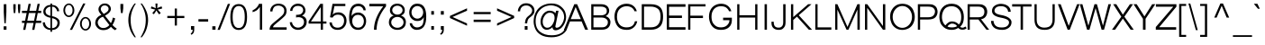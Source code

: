 SplineFontDB: 2.0
FontName: Umpush-Light
FullName: Umpush Light
FamilyName: Umpush
Weight: Light
Copyright: Copyright (c) NECTEC, 2003. All rights reserved.\nModified under GNU General Public License by TLWG.
Version: 0.9.7: 2007-04-13
ItalicAngle: 0
UnderlinePosition: -85
UnderlineWidth: 10
Ascent: 1638
Descent: 410
Order2: 1
NeedsXUIDChange: 1
FSType: 0
OS2Version: 0
OS2_WeightWidthSlopeOnly: 0
OS2_UseTypoMetrics: 0
CreationTime: 1176605901
ModificationTime: 1182163230
PfmFamily: 33
TTFWeight: 300
TTFWidth: 5
LineGap: 0
VLineGap: 0
Panose: 2 11 3 4 2 2 2 2 2 4
OS2TypoAscent: 0
OS2TypoAOffset: 1
OS2TypoDescent: 0
OS2TypoDOffset: 1
OS2TypoLinegap: 0
OS2WinAscent: 0
OS2WinAOffset: 1
OS2WinDescent: 0
OS2WinDOffset: 1
HheadAscent: 0
HheadAOffset: 1
HheadDescent: 0
HheadDOffset: 1
OS2SubXSize: -8690
OS2SubYSize: 13660
OS2SubXOff: 0
OS2SubYOff: 0
OS2SupXSize: 13582
OS2SupYSize: 15536
OS2SupXOff: -9278
OS2SupYOff: 13990
OS2StrikeYSize: 6888
OS2StrikeYPos: 45
OS2Vendor: 'PfEd'
Lookup: 6 0 0 "'ccmp' Glyph Composition/Decomposition in Thai lookup 0"  {"'ccmp' Glyph Composition/Decomposition in Thai lookup 0"  } ['ccmp' ('thai' <'KUY ' 'PAL ' 'THA ' 'dflt' > ) ]
Lookup: 6 0 0 "'ccmp' Glyph Composition/Decomposition in Thai lookup 1"  {"'ccmp' Glyph Composition/Decomposition in Thai lookup 1"  } ['ccmp' ('thai' <'KUY ' 'PAL ' 'THA ' 'dflt' > ) ]
Lookup: 5 0 0 "Required Feature in Thai lookup 2"  {"Required Feature in Thai lookup 2"  } [' RQD' ('thai' <'PAL ' > ) ]
Lookup: 1 0 0 "Single Substitution lookup 3"  {"Single Substitution lookup 3"  } []
Lookup: 1 0 0 "Single Substitution lookup 4"  {"Single Substitution lookup 4"  } []
Lookup: 2 0 0 "Multiple Substitution lookup 5"  {"Multiple Substitution lookup 5"  } []
Lookup: 2 0 0 "Multiple Substitution lookup 6"  {"Multiple Substitution lookup 6"  } []
Lookup: 1 0 0 "Single Substitution lookup 7"  {"Single Substitution lookup 7"  } []
Lookup: 1 0 0 "Single Substitution lookup 8"  {"Single Substitution lookup 8"  } []
Lookup: 1 0 0 "Single Substitution lookup 9"  {"Single Substitution lookup 9"  } []
Lookup: 262 0 0 "'mkmk' Mark to Mark in Thai lookup 0"  {"'mkmk' Mark to Mark in Thai lookup 0"  } ['mkmk' ('thai' <'KUY ' 'PAL ' 'THA ' 'dflt' > ) ]
Lookup: 260 0 0 "'mark' Mark Positioning in Thai lookup 1"  {"'mark' Mark Positioning in Thai lookup 1"  } ['mark' ('thai' <'KUY ' 'PAL ' 'THA ' 'dflt' > ) ]
Lookup: 260 0 0 "'mark' Mark Positioning in Thai lookup 2"  {"'mark' Mark Positioning in Thai lookup 2"  } ['mark' ('thai' <'KUY ' 'PAL ' 'THA ' 'dflt' > ) ]
Lookup: 258 0 0 "'kern' Horizontal Kerning in Latin lookup 3"  {"'kern' Horizontal Kerning in Latin lookup 3"  } ['kern' ('latn' <'dflt' > ) ]
ContextSub2: glyph "Required Feature in Thai lookup 2"  0 0 0 1
 String: 15 uni0E0D uni0E10
 BString: 0 
 FString: 0 
 1
  SeqLookup: 0 "Single Substitution lookup 8" 
EndFPST
ChainSub2: class "'ccmp' Glyph Composition/Decomposition in Thai lookup 1"  7 7 1 5
  Class: 414 uni0E01 uni0E02 uni0E03 uni0E04 uni0E05 uni0E06 uni0E07 uni0E08 uni0E09 uni0E0A uni0E0B uni0E0C uni0E0D uni0E0E uni0E0F uni0E10 uni0E11 uni0E12 uni0E13 uni0E14 uni0E15 uni0E16 uni0E17 uni0E18 uni0E19 uni0E1A uni0E1B uni0E1C uni0E1D uni0E1E uni0E1F uni0E20 uni0E21 uni0E22 uni0E23 uni0E24 uni0E25 uni0E26 uni0E27 uni0E28 uni0E29 uni0E2A uni0E2B uni0E2C uni0E2D uni0E2E uni0E10.descless uni0E0D.descless dottedcircle
  Class: 7 uni0E33
  Class: 39 uni0E48 uni0E49 uni0E4A uni0E4B uni0E4C
  Class: 23 uni0E38 uni0E39 uni0E3A
  Class: 39 uni0E31 uni0E34 uni0E35 uni0E36 uni0E37
  Class: 7 uni0E4D
  BClass: 414 uni0E01 uni0E02 uni0E03 uni0E04 uni0E05 uni0E06 uni0E07 uni0E08 uni0E09 uni0E0A uni0E0B uni0E0C uni0E0D uni0E0E uni0E0F uni0E10 uni0E11 uni0E12 uni0E13 uni0E14 uni0E15 uni0E16 uni0E17 uni0E18 uni0E19 uni0E1A uni0E1B uni0E1C uni0E1D uni0E1E uni0E1F uni0E20 uni0E21 uni0E22 uni0E23 uni0E24 uni0E25 uni0E26 uni0E27 uni0E28 uni0E29 uni0E2A uni0E2B uni0E2C uni0E2D uni0E2E uni0E10.descless uni0E0D.descless dottedcircle
  BClass: 7 uni0E33
  BClass: 39 uni0E48 uni0E49 uni0E4A uni0E4B uni0E4C
  BClass: 23 uni0E38 uni0E39 uni0E3A
  BClass: 39 uni0E31 uni0E34 uni0E35 uni0E36 uni0E37
  BClass: 7 uni0E4D
 1 1 0
  ClsList: 2
  BClsList: 1
  FClsList:
 1
  SeqLookup: 0 "Multiple Substitution lookup 6" 
 2 1 0
  ClsList: 3 2
  BClsList: 1
  FClsList:
 2
  SeqLookup: 0 "Multiple Substitution lookup 5" 
  SeqLookup: 1 "Single Substitution lookup 7" 
 1 1 0
  ClsList: 3
  BClsList: 1
  FClsList:
 1
  SeqLookup: 0 "Single Substitution lookup 4" 
 1 2 0
  ClsList: 3
  BClsList: 4 1
  FClsList:
 1
  SeqLookup: 0 "Single Substitution lookup 4" 
 1 1 0
  ClsList: 6
  BClsList: 5
  FClsList:
 1
  SeqLookup: 0 "Single Substitution lookup 3" 
EndFPST
ChainSub2: coverage "'ccmp' Glyph Composition/Decomposition in Thai lookup 0"  0 0 0 1
 1 0 1
  Coverage: 15 uni0E0D uni0E10
  FCoverage: 23 uni0E38 uni0E39 uni0E3A
 1
  SeqLookup: 0 "Single Substitution lookup 9" 
EndFPST
LangName: 1033 "" "" "" "" "" "" "" "SLThaiUI is a trademark of the NECTEC." "TLWG" "Mr.Sirichai Lerdvorawut" "" "http://www.opentle.org" "http://www.opentle.org" "This font is free software; you can redistribute it and/or modify it under the terms of the GNU General Public License as published by the Free Software Foundation; either version 2 of the License, or (at your option) any later version.+AAoACgAA-This font is distributed in the hope that it will be useful, but WITHOUT ANY WARRANTY; without even the implied warranty of MERCHANTABILITY or FITNESS FOR A PARTICULAR PURPOSE.  See the GNU General Public License for more details.+AAoACgAA-You should have received a copy of the GNU General Public License along with this font; if not, write to the Free Software Foundation, Inc., 51 Franklin St, Fifth Floor, Boston, MA  02110-1301  USA+AAoACgAA-As a special exception, if you create a document which uses this font, and embed this font or unaltered portions of this font into the document, this font does not by itself cause the resulting document to be covered by the GNU General Public License. This exception does not however invalidate any other reasons why the document might be covered by the GNU General Public License. If you modify this font, you may extend this exception to your version of the font, but you are not obligated to do so. If you do not wish to do so, delete this exception statement from your version." "http://www.gnu.org/licenses/gpl.html" 
LangName: 1054 "" "" "" "" "" "" "" "" "" "" "" "" "" "" "" "" "" "" "" "+DicONA4NDg0OOQ4hDjgOSA4HDiMOOQ5JDh4ONA4GDjIOFQ4bDjcOSQ4ZDgIONQ5JDh0OOA5IDhkOQA4lDikODw44" 
Encoding: UnicodeBmp
UnicodeInterp: none
NameList: Adobe Glyph List
DisplaySize: -72
AntiAlias: 1
FitToEm: 1
WinInfo: 3608 8 6
BeginPrivate: 6
BlueValues 37 [-11 0 1062 1086 1139 1150 1450 1478]
StdHW 5 [160]
StemSnapH 37 [112 124 130 148 160 164 168 173 180]
StdVW 5 [160]
StemSnapV 9 [160 180]
OtherBlues 0 
EndPrivate
Grid
-386 1184 m 25,0,0
 1324 1184 l 25,0,0
1092 -726 m 29,0,0
 2076 -726 l 29,0,0
1420 2426 m 25,0,0
 2404 2426 l 25,0,0
760 2670 m 25,0,0
 760 2490 l 25,0,0
668 2610 m 25,0,0
 878 2610 l 25,0,0
702 996 m 25,0,0
 1472 996 l 25,0,0
-46 881 m 25,0,0
 1664 881 l 25,0,0
794 1718 m 25,0,0
 794 948 l 25,0,0
-46 1659 m 25,0,0
 2354 1659 l 25,0,0
EndSplineSet
TeXData: 1 0 0 524288 262144 174762 543744 -1048576 174762 783286 444596 497025 792723 393216 433062 380633 303038 157286 324010 404750 52429 2506097 1059062 262144
AnchorClass2: "AboveBase"  "'mark' Mark Positioning in Thai lookup 2" "BelowBase"  "'mark' Mark Positioning in Thai lookup 1" "AboveMark"  "'mkmk' Mark to Mark in Thai lookup 0" 
BeginChars: 65537 274
StartChar: .notdef
Encoding: 65536 -1 0
Width: 1533
VWidth: 2045
Flags: W
HStem: 0 32<287 1247> 1248 32<287 1247>
VStem: 256 31<32 1248> 1247 31<32 1248>
Fore
256 0 m 1,0,-1
 256 1280 l 1,1,-1
 1278 1280 l 1,2,-1
 1278 0 l 1,3,-1
 256 0 l 1,0,-1
287 32 m 1,4,-1
 1247 32 l 1,5,-1
 1247 1248 l 1,6,-1
 287 1248 l 1,7,-1
 287 32 l 1,4,-1
EndSplineSet
EndChar
StartChar: NULL
Encoding: 0 0 1
Width: 0
VWidth: 2045
Flags: W
EndChar
StartChar: uni0E4D.high
Encoding: 63262 63262 2
Width: 0
VWidth: 2558
Flags: W
TeX: 0 0 0 0
HStem: 1725 72<-306.2 -223> 1953 74<-310.1 -219.1>
VStem: -412 69<1833.7 1915.6> -183 70<1835 1919.5>
AnchorPoint: "AboveMark" -261.728 1739.3 mark 0
Fore
-262 2027 m 0,0,1
 -200 2027 -200 2027 -156 1982 c 0,2,3
 -113 1938 -113 1938 -113 1874 c 0,4,5
 -113 1814 -113 1814 -157 1770 c 0,6,7
 -201 1725 -201 1725 -262 1725 c 128,-1,8
 -323 1725 -323 1725 -367.5 1768 c 128,-1,9
 -412 1811 -412 1811 -412 1874 c 0,10,11
 -412 1936 -412 1936 -367 1982 c 0,12,13
 -323 2027 -323 2027 -262 2027 c 0,0,1
-262 1797 m 0,14,15
 -232 1797 -232 1797 -207.5 1820.5 c 128,-1,16
 -183 1844 -183 1844 -183 1874 c 0,17,18
 -183 1909 -183 1909 -206 1931 c 128,-1,19
 -229 1953 -229 1953 -262 1953 c 0,20,21
 -299 1953 -299 1953 -320 1930 c 0,22,23
 -343 1906 -343 1906 -343 1874 c 0,24,25
 -343 1843 -343 1843 -319 1820 c 0,26,27
 -296 1797 -296 1797 -262 1797 c 0,14,15
EndSplineSet
EndChar
StartChar: uni000D
Encoding: 13 13 3
Width: 679
VWidth: 2045
Flags: W
EndChar
StartChar: space
Encoding: 32 32 4
Width: 568
VWidth: 2045
Flags: W
EndChar
StartChar: exclam
Encoding: 33 33 5
Width: 681
VWidth: 2045
Flags: W
HStem: 0 193<206 369> 1430 20G<213 362>
VStem: 206 163<0 193> 213 149<893.054 1450>
Fore
213 998 m 1,0,-1
 213 1450 l 1,1,-1
 362 1450 l 1,2,-1
 362 998 l 1,3,-1
 326 366 l 1,4,-1
 250 366 l 1,5,-1
 213 998 l 1,0,-1
206 193 m 1,6,-1
 369 193 l 1,7,-1
 369 0 l 1,8,-1
 206 0 l 1,9,-1
 206 193 l 1,6,-1
EndSplineSet
EndChar
StartChar: quotedbl
Encoding: 34 34 6
Width: 568
VWidth: 2045
Flags: W
HStem: 1430 20G<91 225 354 488>
VStem: 91 134<1152.96 1450> 354 134<1152.96 1450>
Fore
117 946 m 1,0,-1
 91 1217 l 1,1,-1
 91 1450 l 1,2,-1
 225 1450 l 1,3,-1
 225 1217 l 1,4,-1
 203 946 l 1,5,-1
 117 946 l 1,0,-1
380 946 m 1,6,-1
 354 1217 l 1,7,-1
 354 1450 l 1,8,-1
 488 1450 l 1,9,-1
 488 1217 l 1,10,-1
 465 946 l 1,11,-1
 380 946 l 1,6,-1
EndSplineSet
EndChar
StartChar: numbersign
Encoding: 35 35 7
Width: 1137
VWidth: 2045
Flags: W
HStem: -9 21G<87 213 599 724> 385 127<21 166 323 677 826 1113> 949 127<21 285 442 797 945 1113> 1450 20G<395 521 906 1034>
Fore
87 -9 m 1,0,-1
 166 385 l 1,1,-1
 21 385 l 1,2,-1
 21 512 l 1,3,-1
 195 512 l 1,4,-1
 285 949 l 1,5,-1
 21 949 l 1,6,-1
 21 1076 l 1,7,-1
 316 1076 l 1,8,-1
 395 1470 l 1,9,-1
 521 1470 l 1,10,-1
 442 1076 l 1,11,-1
 826 1076 l 1,12,-1
 906 1470 l 1,13,-1
 1034 1470 l 1,14,-1
 945 1076 l 1,15,-1
 1113 1076 l 1,16,-1
 1113 949 l 1,17,-1
 916 949 l 1,18,-1
 826 512 l 1,19,-1
 1113 512 l 1,20,-1
 1113 385 l 1,21,-1
 803 385 l 1,22,-1
 724 -9 l 1,23,-1
 599 -9 l 1,24,-1
 677 385 l 1,25,-1
 293 385 l 1,26,-1
 213 -9 l 1,27,-1
 87 -9 l 1,0,-1
323 512 m 1,28,-1
 707 512 l 1,29,-1
 797 949 l 1,30,-1
 412 949 l 1,31,-1
 323 512 l 1,28,-1
EndSplineSet
EndChar
StartChar: dollar
Encoding: 36 36 8
Width: 1137
VWidth: 2045
Flags: W
VStem: 76 125<255.8 417> 107 125<882.8 1172.7> 512 90<-118 -18 85 659 787 1307 1408 1488> 886 120<1050 1169.6> 910 130<260.9 500.1>
Fore
602 85 m 0,0,1
 787 112 787 112 848 201 c 128,-1,2
 909 290 909 290 910 387 c 0,3,4
 912 474 912 474 846.5 546.5 c 128,-1,5
 781 619 781 619 602 659 c 0,6,-1
 602 85 l 0,0,1
76 417 m 1,7,-1
 201 417 l 0,8,9
 201 293 201 293 294 189.5 c 128,-1,10
 387 86 387 86 512 85 c 1,11,-1
 512 681 l 17,12,13
 316 713 316 713 210 803.5 c 128,-1,14
 104 894 104 894 107 1030 c 0,15,16
 107 1181 107 1181 219.5 1295 c 128,-1,17
 332 1409 332 1409 512 1408 c 1,18,-1
 512 1488 l 1,19,-1
 602 1488 l 1,20,-1
 602 1408 l 0,21,22
 793 1405 793 1405 899.5 1293 c 128,-1,23
 1006 1181 1006 1181 1006 1050 c 0,24,-1
 886 1050 l 0,25,26
 881 1142 881 1142 797 1230.5 c 152,-1,27
 713 1319 713 1319 602 1307 c 0,28,-1
 602 767 l 0,29,30
 746 752 746 752 892 661.5 c 128,-1,31
 1038 571 1038 571 1040 406 c 0,32,33
 1042 227 1042 227 921 106 c 0,34,35
 802 -14 802 -14 602 -15 c 0,36,-1
 602 -118 l 1,37,-1
 512 -118 l 1,38,-1
 512 -18 l 1,39,40
 311 0 311 0 193.5 112 c 136,-1,41
 76 224 76 224 76 417 c 1,7,-1
512 787 m 0,42,-1
 512 1308 l 0,43,44
 393 1299 393 1299 311 1221 c 128,-1,45
 229 1143 229 1143 232 1044 c 0,46,47
 238 920 238 920 320 866.5 c 128,-1,48
 402 813 402 813 512 787 c 0,42,-1
EndSplineSet
EndChar
StartChar: percent
Encoding: 37 37 9
Width: 1818
VWidth: 2045
Flags: W
HStem: -48 85<1267.5 1489.8> 640 82<1267.5 1489.8> 719 85<320.5 542.8> 1408 82<320.5 542.8>
VStem: 119 101<968.2 1238.6> 640 104<968.2 1238.6> 1064 102<201.8 472.2> 1587 105<201.8 472.2>
Fore
1064 337 m 256,0,1
 1064 441 1064 441 1107 530 c 128,-1,2
 1150 619 1150 619 1221.5 670.5 c 128,-1,3
 1293 722 1293 722 1378 722 c 256,4,5
 1464 722 1464 722 1535.5 670.5 c 128,-1,6
 1607 619 1607 619 1649.5 530 c 128,-1,7
 1692 441 1692 441 1692 337 c 256,8,9
 1692 233 1692 233 1649.5 143.5 c 128,-1,10
 1607 54 1607 54 1535.5 3 c 128,-1,11
 1464 -48 1464 -48 1378 -48 c 256,12,13
 1293 -48 1293 -48 1221.5 3 c 128,-1,14
 1150 54 1150 54 1107 143.5 c 128,-1,15
 1064 233 1064 233 1064 337 c 256,0,1
1166 338 m 256,16,17
 1166 213 1166 213 1228 124.5 c 128,-1,18
 1290 36 1290 36 1377 37 c 256,19,20
 1464 37 1464 37 1525.5 125 c 128,-1,21
 1587 213 1587 213 1587 338 c 256,22,23
 1587 464 1587 464 1525.5 552 c 128,-1,24
 1464 640 1464 640 1377 640 c 256,25,26
 1290 640 1290 640 1228 552 c 128,-1,27
 1166 464 1166 464 1166 338 c 256,16,17
119 1106 m 256,28,29
 119 1208 119 1208 160 1297.5 c 128,-1,30
 201 1387 201 1387 273.5 1438 c 128,-1,31
 346 1489 346 1489 431 1490 c 256,32,33
 517 1490 517 1490 589.5 1438.5 c 128,-1,34
 662 1387 662 1387 703 1297.5 c 128,-1,35
 744 1208 744 1208 744 1106 c 256,36,37
 744 1000 744 1000 703 911.5 c 128,-1,38
 662 823 662 823 589.5 771 c 128,-1,39
 517 719 517 719 431 719 c 256,40,41
 346 719 346 719 273.5 771 c 128,-1,42
 201 823 201 823 160 911.5 c 128,-1,43
 119 1000 119 1000 119 1106 c 256,28,29
220 1106 m 256,44,45
 220 982 220 982 281.5 893 c 128,-1,46
 343 804 343 804 430 804 c 256,47,48
 517 804 517 804 578.5 893 c 128,-1,49
 640 982 640 982 640 1106 c 256,50,51
 640 1232 640 1232 578.5 1320 c 128,-1,52
 517 1408 517 1408 430 1408 c 256,53,54
 343 1408 343 1408 281.5 1320 c 128,-1,55
 220 1232 220 1232 220 1106 c 256,44,45
1069 347 m 0,56,-1
1247 1490 m 1,57,-1
 1372 1490 l 1,58,-1
 614 -9 l 1,59,-1
 488 -9 l 1,60,-1
 1247 1490 l 1,57,-1
EndSplineSet
EndChar
StartChar: ampersand
Encoding: 38 38 10
Width: 1364
VWidth: 2045
Flags: W
HStem: -24 119<352.2 677.2> 1381 110<473.6 751.8>
VStem: 271 131<1071.8 1261.6>
Fore
436 841 m 1,0,1
 392 891 392 891 331.5 978 c 128,-1,2
 271 1065 271 1065 271 1163 c 0,3,4
 271 1296 271 1296 375 1393 c 0,5,6
 479 1491 479 1491 637 1491 c 0,7,8
 781 1491 781 1491 878.5 1399.5 c 128,-1,9
 976 1308 976 1308 976 1178 c 0,10,11
 976 977 976 977 640 798 c 1,12,-1
 977 373 l 1,13,14
 1060 520 1060 520 1084 689 c 1,15,-1
 1220 649 l 1,16,17
 1183 456 1183 456 1067 269 c 1,18,19
 1157 159 1157 159 1317 56 c 1,20,-1
 1212 -27 l 1,21,22
 1070 51 1070 51 979 165 c 1,23,24
 817 -24 817 -24 552 -24 c 0,25,26
 326 -24 326 -24 201 119.5 c 128,-1,27
 76 263 76 263 88 402 c 0,28,29
 110 716 110 716 436 841 c 1,0,1
567 897 m 1,30,31
 622 920 622 920 730.5 997 c 128,-1,32
 839 1074 839 1074 845 1174 c 0,33,34
 851 1257 851 1257 787 1319 c 128,-1,35
 723 1381 723 1381 627 1381 c 0,36,37
 509 1381 509 1381 455.5 1312 c 128,-1,38
 402 1243 402 1243 402 1181 c 0,39,40
 402 1097 402 1097 467 1020 c 2,41,-1
 567 897 l 1,30,31
889 266 m 1,42,-1
 526 739 l 1,43,44
 358 681 358 681 293.5 583.5 c 128,-1,45
 229 486 229 486 229 417 c 0,46,47
 229 299 229 299 314 197 c 128,-1,48
 399 95 399 95 555 95 c 0,49,50
 649 95 649 95 745.5 145.5 c 128,-1,51
 842 196 842 196 889 266 c 1,42,-1
EndSplineSet
EndChar
StartChar: quotesingle
Encoding: 39 39 11
Width: 454
VWidth: 2045
Flags: W
HStem: 1445 20G<136 296>
VStem: 136 160<1170.49 1465>
Fore
166 946 m 1,0,-1
 136 1220 l 1,1,-1
 136 1465 l 1,2,-1
 296 1465 l 1,3,-1
 296 1220 l 1,4,-1
 262 946 l 1,5,-1
 166 946 l 1,0,-1
EndSplineSet
EndChar
StartChar: parenleft
Encoding: 40 40 12
Width: 681
VWidth: 2045
Flags: W
VStem: 125 131<268.1 905.4>
Fore
479 -430 m 1,0,1
 276 -175 276 -175 200.5 77 c 128,-1,2
 125 329 125 329 125 532 c 0,3,4
 122 846 122 846 237 1093.5 c 128,-1,5
 352 1341 352 1341 479 1489 c 1,6,-1
 555 1489 l 1,7,8
 430 1320 430 1320 341.5 1071 c 128,-1,9
 253 822 253 822 256 544 c 0,10,11
 259 214 259 214 350.5 -20 c 128,-1,12
 442 -254 442 -254 555 -430 c 1,13,-1
 479 -430 l 1,0,1
EndSplineSet
EndChar
StartChar: parenright
Encoding: 41 41 13
Width: 681
VWidth: 2045
Flags: W
VStem: 450 132<268.1 905.4>
Fore
227 -430 m 1,0,1
 430 -175 430 -175 504.5 77 c 128,-1,2
 579 329 579 329 582 532 c 0,3,4
 584 846 584 846 469 1093.5 c 128,-1,5
 354 1341 354 1341 227 1489 c 1,6,-1
 152 1489 l 1,7,8
 274 1320 274 1320 363.5 1071 c 128,-1,9
 453 822 453 822 450 544 c 0,10,11
 445 214 445 214 355 -20 c 128,-1,12
 265 -254 265 -254 152 -430 c 1,13,-1
 227 -430 l 1,0,1
EndSplineSet
EndChar
StartChar: asterisk
Encoding: 42 42 14
Width: 795
VWidth: 2045
Flags: W
HStem: 873 616<335 538>
VStem: 335 116<1352.94 1489>
Fore
70 1208 m 1,0,-1
 105 1325 l 1,1,2
 236 1273 236 1273 351 1223 c 1,3,4
 340 1390 340 1390 335 1489 c 1,5,-1
 451 1489 l 1,6,7
 447 1394 447 1394 433 1228 c 1,8,9
 543 1281 543 1281 683 1326 c 1,10,-1
 720 1210 l 1,11,12
 575 1166 575 1166 457 1143 c 1,13,14
 521 1092 521 1092 636 942 c 1,15,-1
 538 873 l 1,16,17
 444 998 444 998 389 1097 c 1,18,19
 328 989 328 989 245 878 c 1,20,-1
 156 941 l 1,21,22
 256 1078 256 1078 326 1142 c 1,23,24
 209 1171 209 1171 70 1208 c 1,0,-1
EndSplineSet
EndChar
StartChar: plus
Encoding: 43 43 15
Width: 1350
VWidth: 2045
Flags: W
HStem: 662 122<189 611 735 1157>
VStem: 611 124<237 662 784 1205>
Fore
611 237 m 5,0,-1
 611 662 l 5,1,-1
 189 662 l 5,2,-1
 189 784 l 5,3,-1
 611 784 l 5,4,-1
 611 1205 l 5,5,-1
 735 1205 l 5,6,-1
 735 784 l 5,7,-1
 1157 784 l 5,8,-1
 1157 662 l 5,9,-1
 735 662 l 5,10,-1
 735 237 l 5,11,-1
 611 237 l 5,0,-1
EndSplineSet
EndChar
StartChar: comma
Encoding: 44 44 16
Width: 568
VWidth: 2045
Flags: W
HStem: -20 20G<204 299>
VStem: 204 183<0 205> 299 88<-118.3 0>
Fore
204 0 m 1,0,-1
 204 205 l 1,1,-1
 387 205 l 1,2,-1
 387 0 l 2,3,4
 387 -113 387 -113 348 -181 c 0,5,6
 305 -254 305 -254 220 -290 c 1,7,-1
 186 -213 l 1,8,9
 244 -186 244 -186 268 -139 c 0,10,11
 296 -91 296 -91 299 0 c 1,12,-1
 204 0 l 1,0,-1
EndSplineSet
EndChar
StartChar: hyphen
Encoding: 45 45 17
Width: 681
VWidth: 2045
Flags: W
HStem: 462 136<64 617>
Fore
64 462 m 1,0,-1
 64 598 l 1,1,-1
 617 598 l 1,2,-1
 617 462 l 1,3,-1
 64 462 l 1,0,-1
EndSplineSet
EndChar
StartChar: period
Encoding: 46 46 18
Width: 568
VWidth: 2045
Flags: W
HStem: 0 196<186 369>
VStem: 186 183<0 196>
Fore
186 0 m 1,0,-1
 186 196 l 1,1,-1
 369 196 l 1,2,-1
 369 0 l 1,3,-1
 186 0 l 1,0,-1
EndSplineSet
EndChar
StartChar: slash
Encoding: 47 47 19
Width: 568
VWidth: 2045
Flags: W
HStem: -9 21G<-81 49> 1448 20G<506 634>
VStem: -81 715<-9 1468>
Fore
-81 -9 m 5,0,-1
 506 1468 l 5,1,-1
 634 1468 l 5,2,-1
 49 -9 l 5,3,-1
 -81 -9 l 5,0,-1
EndSplineSet
EndChar
StartChar: zero
Encoding: 48 48 20
Width: 1137
VWidth: 2045
Flags: W
HStem: -15 112<112.5 1005.6> 1347 112<112.5 1009.5>
VStem: 85 131<-90.5 1534.5> 904 130<-90.5 1534.5>
Fore
904 722 m 24,0,1
 906 1347 906 1347 561 1347 c 152,-1,2
 216 1347 216 1347 216 722 c 152,-1,3
 216 97 216 97 561 97 c 24,4,5
 903 97 903 97 904 722 c 24,0,1
1034 722 m 24,6,7
 1034 -15 1034 -15 558 -15 c 16,8,9
 88 -15 88 -15 85 722 c 0,10,11
 84 1459 84 1459 559.5 1459 c 152,-1,12
 1035 1459 1035 1459 1034 722 c 24,6,7
EndSplineSet
EndChar
StartChar: one
Encoding: 49 49 21
Width: 1137
VWidth: 2045
Flags: W
HStem: 0 21G<636 763> 1451 20G<582 763>
VStem: 636 127<0 1300>
Fore
763 0 m 1,0,-1
 636 0 l 1,1,-1
 636 1300 l 1,2,3
 527 1148 527 1148 439 1091.5 c 128,-1,4
 351 1035 351 1035 223 997 c 1,5,-1
 223 1103 l 1,6,7
 378 1175 378 1175 469.5 1282.5 c 128,-1,8
 561 1390 561 1390 582 1471 c 1,9,-1
 763 1471 l 1,10,-1
 763 0 l 1,0,-1
EndSplineSet
Kerns2: 21 -152 "'kern' Horizontal Kerning in Latin lookup 3" 
EndChar
StartChar: two
Encoding: 50 50 22
Width: 1137
VWidth: 2045
Flags: W
HStem: 0 136<259 1031> 1370 110<316.1 725.6>
VStem: 61 198<0 221.8> 96 131<1039 1188.5> 896 131<873.9 1262.6>
Fore
367.5 297.5 m 144,-1,1
 256 202 256 202 259 136 c 1,2,-1
 1031 136 l 1,3,-1
 1031 0 l 1,4,-1
 61 0 l 1,5,6
 61 196 61 196 202 321 c 128,-1,7
 343 446 343 446 534 598 c 0,8,9
 643 686 643 686 769.5 803.5 c 128,-1,10
 896 921 896 921 896 1078 c 0,11,12
 896 1220 896 1220 792.5 1295 c 128,-1,13
 689 1370 689 1370 567 1370 c 0,14,15
 374 1370 374 1370 301.5 1262 c 128,-1,16
 229 1154 229 1154 227 1039 c 1,17,-1
 96 1039 l 1,18,19
 96 1232 96 1232 226.5 1357 c 128,-1,20
 357 1482 357 1482 572 1480 c 0,21,22
 784 1480 784 1480 906 1365.5 c 128,-1,23
 1028 1251 1028 1251 1027 1075 c 0,24,25
 1027 885 1027 885 916 772 c 128,-1,26
 805 659 805 659 649 532 c 8,27,0
 479 393 479 393 367.5 297.5 c 144,-1,1
EndSplineSet
EndChar
StartChar: three
Encoding: 51 51 23
Width: 1137
VWidth: 2045
Flags: W
HStem: -9 127<353.1 726.2> 713 131<441 763.4> 1069 21G<104 231> 1353 127<350.1 720.6>
VStem: 85 128<294.7 426> 104 127<1069 1213.3> 842 131<999.4 1262> 892 152<247.7 606.5>
Fore
85 426 m 1,0,-1
 213 426 l 1,1,2
 213 325 213 325 306 221.5 c 128,-1,3
 399 118 399 118 552 118 c 0,4,5
 686 118 686 118 789.5 205.5 c 128,-1,6
 893 293 893 293 892 444 c 0,7,8
 890 569 890 569 807 639.5 c 128,-1,9
 724 710 724 710 570 713 c 0,10,11
 503 714 503 714 441 693 c 1,12,-1
 441 844 l 1,13,14
 689 842 689 842 765.5 933 c 128,-1,15
 842 1024 842 1024 842 1106 c 0,16,17
 842 1226 842 1226 761.5 1289.5 c 128,-1,18
 681 1353 681 1353 549 1353 c 0,19,20
 396 1355 396 1355 314 1267.5 c 128,-1,21
 232 1180 232 1180 231 1069 c 9,22,-1
 104 1069 l 1,23,24
 102 1231 102 1231 230.5 1355.5 c 128,-1,25
 359 1480 359 1480 544 1480 c 24,26,27
 738 1482 738 1482 854.5 1366.5 c 128,-1,28
 971 1251 971 1251 973 1100 c 0,29,30
 975 970 975 970 897.5 890 c 128,-1,31
 820 810 820 810 771 794 c 1,32,33
 893 769 893 769 968.5 680 c 128,-1,34
 1044 591 1044 591 1044 449 c 0,35,36
 1044 245 1044 245 900 118 c 144,-1,37
 756 -9 756 -9 552 -9 c 128,-1,38
 348 -9 348 -9 218 122.5 c 136,-1,39
 88 254 88 254 85 426 c 1,0,-1
EndSplineSet
EndChar
StartChar: four
Encoding: 52 52 24
Width: 1137
VWidth: 2045
Flags: W
HStem: 0 21G<715 842> 347 121<159 715 842 1040> 1451 20G<692 842>
VStem: 715 127<0 347 468 1282>
Fore
715 0 m 1,0,-1
 715 347 l 1,1,-1
 26 347 l 1,2,-1
 26 477 l 1,3,-1
 692 1471 l 1,4,-1
 842 1471 l 1,5,-1
 842 468 l 1,6,-1
 1040 468 l 1,7,-1
 1040 347 l 1,8,-1
 842 347 l 1,9,-1
 842 0 l 1,10,-1
 715 0 l 1,0,-1
715 468 m 1,11,-1
 715 1282 l 1,12,-1
 159 468 l 1,13,-1
 715 468 l 1,11,-1
EndSplineSet
EndChar
StartChar: five
Encoding: 53 53 25
Width: 1137
VWidth: 2045
Flags: W
HStem: -9 124<348.3 769.5> 855 131<298.5 793.8> 1344 127<369 988>
VStem: 85 135<322.147 414> 916 139<290 703.4>
Fore
555 -9 m 0,0,1
 334 -12 334 -12 212.5 116 c 128,-1,2
 91 244 91 244 85 414 c 1,3,-1
 220 414 l 1,4,5
 232 276 232 276 314 195.5 c 128,-1,6
 396 115 396 115 555 115 c 0,7,8
 720 118 720 118 817.5 229.5 c 128,-1,9
 915 341 915 341 916 511 c 256,10,11
 918 659 918 659 828 757 c 128,-1,12
 738 855 738 855 552 855 c 0,13,14
 357 853 357 853 259 686 c 1,15,-1
 116 707 l 1,16,-1
 259 1471 l 1,17,-1
 988 1471 l 1,18,-1
 988 1344 l 1,19,-1
 369 1344 l 1,20,-1
 268 852 l 1,21,22
 363 985 363 985 601 986 c 0,23,24
 788 988 788 988 921.5 858 c 128,-1,25
 1055 728 1055 728 1055 512 c 152,-1,26
 1055 296 1055 296 921.5 144 c 128,-1,27
 788 -8 788 -8 555 -9 c 0,0,1
EndSplineSet
EndChar
StartChar: six
Encoding: 54 54 26
Width: 1137
VWidth: 2045
Flags: W
HStem: -9 127<392.2 800.4> 844 132<386.2 782.7> 1341 139<367.1 777.9>
VStem: 76 140<701 997.979> 893 125<1103 1170.09> 913 130<291.5 680.2>
Fore
585 -9 m 0,0,1
 332 -12 332 -12 201 184.5 c 128,-1,2
 70 381 70 381 76 701 c 0,3,4
 87 1110 87 1110 216 1295 c 128,-1,5
 345 1480 345 1480 602 1480 c 0,6,7
 771 1480 771 1480 893 1376 c 128,-1,8
 1015 1272 1015 1272 1018 1103 c 1,9,-1
 893 1103 l 1,10,11
 883 1187 883 1187 809 1264 c 128,-1,12
 735 1341 735 1341 592 1341 c 0,13,14
 419 1341 419 1341 321 1206 c 128,-1,15
 223 1071 223 1071 216 766 c 1,16,17
 237 828 237 828 332.5 900.5 c 128,-1,18
 428 973 428 973 593 976 c 0,19,20
 765 982 765 982 904 846 c 128,-1,21
 1043 710 1043 710 1043 491 c 24,22,23
 1043 290 1043 290 922.5 141 c 128,-1,24
 802 -8 802 -8 585 -9 c 0,0,1
253 489 m 0,25,26
 253 329 253 329 344.5 223.5 c 128,-1,27
 436 118 436 118 582 118 c 0,28,29
 750 118 750 118 831.5 226.5 c 128,-1,30
 913 335 913 335 913 480 c 0,31,32
 913 634 913 634 824 739 c 128,-1,33
 735 844 735 844 576 844 c 0,34,35
 430 844 430 844 341.5 745 c 128,-1,36
 253 646 253 646 253 489 c 0,25,26
EndSplineSet
EndChar
StartChar: seven
Encoding: 55 55 27
Width: 1137
VWidth: 2045
Flags: W
HStem: 0 21G<361 510> 1329 142<98 886>
VStem: 361 149<0 419.9>
Fore
98 1329 m 1,0,-1
 98 1471 l 1,1,-1
 1046 1471 l 1,2,-1
 1046 1329 l 1,3,4
 782 1015 782 1015 646.5 669 c 128,-1,5
 511 323 511 323 510 0 c 1,6,-1
 361 0 l 1,7,8
 363 335 363 335 498 670.5 c 128,-1,9
 633 1006 633 1006 886 1329 c 1,10,-1
 98 1329 l 1,0,-1
EndSplineSet
EndChar
StartChar: eight
Encoding: 56 56 28
Width: 1137
VWidth: 2045
Flags: W
HStem: -9 119<377.5 753.2> 727 131<408.7 722> 1365 115<408.7 722>
VStem: 82 134<272.044 581.155> 142 131<974.2 1247.2> 858 130<974.2 1247.2> 915 134<343.571 521.983>
Fore
273 1112 m 256,0,1
 273 1216 273 1216 359 1290.5 c 128,-1,2
 445 1365 445 1365 566 1365 c 256,3,4
 686 1365 686 1365 772 1290.5 c 128,-1,5
 858 1216 858 1216 858 1112 c 256,6,7
 858 1006 858 1006 772 932 c 128,-1,8
 686 858 686 858 566 858 c 256,9,10
 445 858 445 858 359 932 c 128,-1,11
 273 1006 273 1006 273 1112 c 256,0,1
216 418 m 256,12,13
 216 547 216 547 318.5 637 c 128,-1,14
 421 727 421 727 566 727 c 256,15,16
 710 727 710 727 812.5 637 c 128,-1,17
 915 547 915 547 915 418 c 256,18,19
 915 290 915 290 812.5 200 c 128,-1,20
 710 110 710 110 566 110 c 256,21,22
 421 110 421 110 318.5 200 c 128,-1,23
 216 290 216 290 216 418 c 256,12,13
220 113 m 16,24,25
 352 -9 352 -9 566 -9 c 0,26,27
 738 -9 738 -9 858 65 c 0,28,29
 1031 171 1031 171 1043 369 c 2,30,-1
 1049 433 l 2,31,32
 1052 485 1052 485 1031 556 c 0,33,34
 976 737 976 737 771 804 c 1,35,-1
 799 816 l 2,36,37
 988 899 988 899 988 1100 c 0,38,39
 988 1266 988 1266 872 1371 c 0,40,41
 750 1480 750 1480 563 1480 c 0,42,43
 381 1482 381 1482 264 1381 c 0,44,45
 142 1275 142 1275 142 1103 c 0,46,47
 142 885 142 885 361 804 c 1,48,49
 300 788 300 788 255 761 c 0,50,51
 95 671 95 671 82 438 c 0,52,53
 73 251 73 251 220 113 c 16,24,25
EndSplineSet
EndChar
StartChar: nine
Encoding: 57 57 29
Width: 1137
VWidth: 2045
Flags: W
HStem: -9 139<419.1 729.8> 495 133<458.6 692.6> 1347 133<458.6 692.6>
VStem: 113 128<861.9 1112.8> 939 140<277.3 770>
Fore
241 988 m 256,0,1
 241 891 241 891 286 808 c 128,-1,2
 331 725 331 725 408 676.5 c 128,-1,3
 485 628 485 628 573 628 c 256,4,5
 665 628 665 628 741 676.5 c 128,-1,6
 817 725 817 725 861.5 808 c 128,-1,7
 906 891 906 891 906 988 c 256,8,9
 906 1084 906 1084 861.5 1167.5 c 128,-1,10
 817 1251 817 1251 741 1299 c 128,-1,11
 665 1347 665 1347 573 1347 c 256,12,13
 485 1347 485 1347 408 1299 c 128,-1,14
 331 1251 331 1251 286 1167.5 c 128,-1,15
 241 1084 241 1084 241 988 c 256,0,1
139 369 m 9,16,-1
 271 369 l 1,17,18
 287 266 287 266 370 197 c 128,-1,19
 453 128 453 128 566 130 c 0,20,21
 692 130 692 130 812.5 222 c 128,-1,22
 933 314 933 314 939 713 c 1,23,24
 893 616 893 616 806.5 555.5 c 128,-1,25
 720 495 720 495 564 495 c 0,26,27
 387 494 387 494 250 627.5 c 128,-1,28
 113 761 113 761 113 980 c 0,29,30
 113 1180 113 1180 233.5 1331 c 128,-1,31
 354 1482 354 1482 572 1480 c 0,32,33
 835 1480 835 1480 956 1293 c 0,34,35
 1075 1109 1075 1109 1079 770 c 0,36,37
 1084 391 1084 391 955 195.5 c 128,-1,38
 826 0 826 0 555 -9 c 0,39,40
 389 -15 389 -15 270.5 95 c 128,-1,41
 152 205 152 205 139 369 c 9,16,-1
EndSplineSet
EndChar
StartChar: colon
Encoding: 58 58 30
Width: 568
VWidth: 2045
Flags: W
HStem: 0 205<238 390> 856 204<238 390>
VStem: 238 152<0 205 856 1060>
Fore
238 856 m 1,0,-1
 238 1060 l 1,1,-1
 390 1060 l 1,2,-1
 390 856 l 1,3,-1
 238 856 l 1,0,-1
238 0 m 1,4,-1
 238 205 l 1,5,-1
 390 205 l 1,6,-1
 390 0 l 1,7,-1
 238 0 l 1,4,-1
EndSplineSet
EndChar
StartChar: semicolon
Encoding: 59 59 31
Width: 568
VWidth: 2045
Flags: W
HStem: -20 20G<220 291> 856 204<220 388>
VStem: 220 168<0 205 856 1060> 291 97<-90.708 0>
Fore
220 856 m 1,0,-1
 220 1060 l 1,1,-1
 388 1060 l 1,2,-1
 388 856 l 1,3,-1
 220 856 l 1,0,-1
220 0 m 1,4,-1
 220 205 l 1,5,-1
 388 205 l 1,6,-1
 388 0 l 2,7,8
 388 -180 388 -180 277 -257 c 0,9,10
 245 -279 245 -279 220 -290 c 1,11,-1
 177 -221 l 1,12,13
 255 -186 255 -186 281 -88 c 0,14,15
 291 -47 291 -47 291 0 c 1,16,-1
 220 0 l 1,4,-1
EndSplineSet
EndChar
StartChar: less
Encoding: 60 60 32
Width: 1350
VWidth: 2045
Flags: W
HStem: 227 990<1144 1144>
VStem: 174 970<663 1217>
Fore
174 663 m 5,0,-1
 174 785 l 5,1,-1
 1144 1217 l 5,2,-1
 1144 1081 l 5,3,-1
 320 723 l 5,4,-1
 1144 356 l 5,5,-1
 1144 227 l 5,6,-1
 174 663 l 5,0,-1
EndSplineSet
EndChar
StartChar: equal
Encoding: 61 61 33
Width: 1350
VWidth: 2045
Flags: W
HStem: 440 130<189 1157> 885 121<189 1157>
Fore
1157 885 m 5,0,-1
 189 885 l 5,1,-1
 189 1006 l 5,2,-1
 1157 1006 l 5,3,-1
 1157 885 l 5,0,-1
1157 440 m 5,4,-1
 189 440 l 5,5,-1
 189 570 l 5,6,-1
 1157 570 l 5,7,-1
 1157 440 l 5,4,-1
EndSplineSet
EndChar
StartChar: greater
Encoding: 62 62 34
Width: 1350
VWidth: 2045
Flags: W
HStem: 227 990<189 189>
VStem: 188 971<663 1081>
Fore
1159 663 m 1,0,-1
 1159 785 l 1,1,-1
 189 1217 l 1,2,-1
 188 1081 l 1,3,-1
 1011 723 l 1,4,-1
 188 356 l 1,5,-1
 189 227 l 1,6,-1
 1159 663 l 1,0,-1
EndSplineSet
EndChar
StartChar: question
Encoding: 63 63 35
Width: 1022
VWidth: 2045
Flags: W
HStem: 0 205<430 589> 1378 126<299.5 698.6>
VStem: 37 131<1045 1215.39> 430 159<0 205> 442 125<361 432.825> 852 130<989.2 1231>
Fore
982 1084 m 4,0,1
 982 959 982 959 915 873.5 c 132,-1,2
 848 788 848 788 720 693 c 4,3,4
 614 613 614 613 590.5 506 c 132,-1,5
 567 399 567 399 567 361 c 13,6,-1
 442 361 l 21,7,8
 441 414 441 414 472 544.5 c 132,-1,9
 503 675 503 675 634 776 c 4,10,11
 755 867 755 867 803.5 939.5 c 132,-1,12
 852 1012 852 1012 852 1088 c 4,13,14
 851 1198 851 1198 753.5 1289.5 c 132,-1,15
 656 1381 656 1381 514 1378 c 28,16,17
 349 1378 349 1378 259 1282.5 c 132,-1,18
 169 1187 169 1187 168 1045 c 5,19,-1
 37 1045 l 5,20,21
 46 1237 46 1237 174 1370.5 c 132,-1,22
 302 1504 302 1504 511 1504 c 4,23,24
 712 1504 712 1504 847 1386.5 c 132,-1,25
 982 1269 982 1269 982 1084 c 4,0,1
430 0 m 5,26,-1
 430 205 l 5,27,-1
 589 205 l 5,28,-1
 589 0 l 5,29,-1
 430 0 l 5,26,-1
EndSplineSet
EndChar
StartChar: at
Encoding: 64 64 36
Width: 1635
VWidth: 2045
Flags: W
HStem: -430 112<432.6 1292.8> -33 145<1154 1302.2> -3 115<546.9 884.8> 967 116<668 962.1> 1384 109<563.7 1080.2>
VStem: -88 113<206.7 852.8> 303 123<244.9 670.3> 1645 111.074<627.429 862.5>
Fore
1146 172 m 0,0,1
 1146 151 1146 151 1169 131.5 c 128,-1,2
 1192 112 1192 112 1223 112 c 0,3,4
 1371 118 1371 118 1473.5 260 c 128,-1,5
 1576 402 1576 402 1611.5 529 c 128,-1,6
 1647 656 1647 656 1645 716 c 0,7,8
 1640 947 1640 947 1510 1101 c 128,-1,9
 1380 1255 1380 1255 1208.5 1320 c 128,-1,10
 1037 1385 1037 1385 893 1384 c 0,11,12
 521 1378 521 1378 273.5 1127 c 128,-1,13
 26 876 26 876 25 485 c 24,14,15
 23 79 23 79 277 -119 c 128,-1,16
 531 -317 531 -317 921 -318 c 0,17,18
 1207 -320 1207 -320 1402.5 -229.5 c 128,-1,19
 1598 -139 1598 -139 1669 18 c 1,20,-1
 1805 18 l 1,21,22
 1709 -178 1709 -178 1475 -305 c 128,-1,23
 1241 -432 1241 -432 924 -430 c 0,24,25
 546 -429 546 -429 318.5 -293 c 128,-1,26
 91 -157 91 -157 1.5 55 c 128,-1,27
 -88 267 -88 267 -88 468 c 0,28,29
 -87 764 -87 764 42 1007.5 c 128,-1,30
 171 1251 171 1251 406.5 1370 c 128,-1,31
 642 1489 642 1489 903 1493 c 0,32,33
 1243 1496 1243 1496 1448.5 1330.5 c 128,-1,34
 1654 1165 1654 1165 1706 996.5 c 128,-1,35
 1758 828 1758 828 1756 713 c 0,36,37
 1753 504 1753 504 1645 311 c 128,-1,38
 1537 118 1537 118 1402.5 42.5 c 128,-1,39
 1268 -33 1268 -33 1154 -33 c 0,40,41
 1122 -33 1122 -33 1078 -16.5 c 128,-1,42
 1034 0 1034 0 1008 44 c 128,-1,43
 982 88 982 88 982 145 c 1,44,45
 832 -3 832 -3 656 -3 c 0,46,47
 497 -3 497 -3 400 133 c 128,-1,48
 303 269 303 269 303 461 c 0,49,50
 303 622 303 622 380 773 c 128,-1,51
 457 924 457 924 579 1004 c 128,-1,52
 701 1084 701 1084 811 1083 c 0,53,54
 1046 1078 1046 1078 1153 938 c 1,55,-1
 1186 1078 l 1,56,-1
 1326 1078 l 1,57,-1
 1159 257 l 10,58,59
 1145 193 1145 193 1146 172 c 0,0,1
426 462 m 0,60,61
 426 295 426 295 502.5 203.5 c 128,-1,62
 579 112 579 112 686 112 c 0,63,64
 861 112 861 112 977 290 c 128,-1,65
 1093 468 1093 468 1101 646 c 0,66,67
 1104 725 1104 725 1085.5 802 c 128,-1,68
 1067 879 1067 879 998.5 923 c 128,-1,69
 930 967 930 967 823 967 c 0,70,71
 659 965 659 965 542.5 800.5 c 128,-1,72
 426 636 426 636 426 462 c 0,60,61
EndSplineSet
EndChar
StartChar: A
Encoding: 65 65 37
Width: 1364
VWidth: 2045
Flags: W
HStem: 0 21G<-3 149 1201 1366> 471 129<381 954> 1430 20G<582 744>
Fore
582 1450 m 1,0,-1
 744 1450 l 1,1,-1
 1366 0 l 1,2,-1
 1201 0 l 1,3,-1
 1000 471 l 1,4,-1
 338 471 l 1,5,-1
 149 0 l 1,6,-1
 -3 0 l 1,7,-1
 582 1450 l 1,0,-1
954 600 m 1,8,-1
 659 1290 l 1,9,-1
 381 600 l 1,10,-1
 954 600 l 1,8,-1
EndSplineSet
Kerns2: 93 -37 "'kern' Horizontal Kerning in Latin lookup 3"  91 -37 "'kern' Horizontal Kerning in Latin lookup 3"  90 -37 "'kern' Horizontal Kerning in Latin lookup 3"  61 -152 "'kern' Horizontal Kerning in Latin lookup 3"  59 -76 "'kern' Horizontal Kerning in Latin lookup 3"  58 -152 "'kern' Horizontal Kerning in Latin lookup 3"  56 -152 "'kern' Horizontal Kerning in Latin lookup 3" 
EndChar
StartChar: B
Encoding: 66 66 38
Width: 1364
VWidth: 2045
Flags: W
HStem: 0 136<290 904.1> 692 127<290 851> 1314 136<290 827.5>
VStem: 165 125<136 692 819 1314> 1047 137.5<960.85 1196.15> 1108 148<343.98 534.4>
Fore
165 0 m 5,0,-1
 165 1450 l 5,1,-1
 698 1450 l 6,2,3
 867 1450 867 1450 973 1403 c 132,-1,4
 1079 1356 1079 1356 1132 1262.5 c 132,-1,5
 1185 1169 1185 1169 1184.5 1078.5 c 132,-1,6
 1184 988 1184 988 1133 905 c 132,-1,7
 1082 822 1082 822 980 772 c 5,8,9
 1116 731 1116 731 1187.5 634.5 c 132,-1,10
 1259 538 1259 538 1256 420 c 4,11,12
 1250 293 1250 293 1203 211.5 c 132,-1,13
 1156 130 1156 130 1098 89 c 132,-1,14
 1040 48 1040 48 956 24 c 132,-1,15
 872 0 872 0 753 0 c 6,16,-1
 165 0 l 5,0,-1
290 819 m 5,17,-1
 729 819 l 6,18,19
 860 819 860 819 954.5 877.5 c 132,-1,20
 1049 936 1049 936 1047 1056 c 4,21,22
 1046 1172 1046 1172 993.5 1222 c 132,-1,23
 941 1272 941 1272 870 1293 c 132,-1,24
 799 1314 799 1314 704 1314 c 6,25,-1
 290 1314 l 5,26,-1
 290 819 l 5,17,-1
290 136 m 5,27,-1
 778 136 l 6,28,29
 875 136 875 136 933.5 160 c 132,-1,30
 992 184 992 184 1035.5 232.5 c 132,-1,31
 1079 281 1079 281 1093.5 328 c 132,-1,32
 1108 375 1108 375 1108 420 c 4,33,34
 1110 508 1110 508 1060.5 568 c 132,-1,35
 1011 628 1011 628 931 660 c 132,-1,36
 851 692 851 692 750 692 c 6,37,-1
 290 692 l 5,38,-1
 290 136 l 5,27,-1
EndSplineSet
EndChar
StartChar: C
Encoding: 67 67 39
Width: 1477
VWidth: 2045
Flags: W
HStem: -9 142<599.8 989.68> 1335 142<543.4 994.1>
VStem: 102 143<491.5 1023.2>
Fore
1262 480 m 1,0,-1
 1396 480 l 1,1,2
 1351 257 1351 257 1183 119.5 c 128,-1,3
 1015 -18 1015 -18 790 -9 c 0,4,5
 538 -2 538 -2 397 91 c 128,-1,6
 256 184 256 184 179 367 c 128,-1,7
 102 550 102 550 102 745 c 0,8,9
 102 959 102 959 189.5 1129 c 128,-1,10
 277 1299 277 1299 439 1388 c 128,-1,11
 601 1477 601 1477 793 1477 c 0,12,13
 1012 1477 1012 1477 1163 1364 c 128,-1,14
 1314 1251 1314 1251 1372 1050 c 1,15,-1
 1238 1050 l 1,16,17
 1192 1193 1192 1193 1069.5 1264 c 128,-1,18
 947 1335 947 1335 790 1335 c 0,19,20
 570 1335 570 1335 409.5 1190 c 128,-1,21
 249 1045 249 1045 245 746 c 0,22,23
 243 547 243 547 319.5 400.5 c 128,-1,24
 396 254 396 254 519.5 192.5 c 128,-1,25
 643 131 643 131 787 133 c 0,26,27
 991 133 991 133 1108.5 218.5 c 128,-1,28
 1226 304 1226 304 1262 480 c 1,0,-1
EndSplineSet
EndChar
StartChar: D
Encoding: 68 68 40
Width: 1477
VWidth: 2045
Flags: W
HStem: 0 136<296 1055.6> 1314 136<296 984>
VStem: 168 128<136 1314> 1235 143<387.6 1180.6>
Fore
168 0 m 1,0,-1
 168 1450 l 1,1,-1
 672 1450 l 2,2,3
 1031 1450 1031 1450 1206 1282.5 c 128,-1,4
 1381 1115 1381 1115 1378 733 c 0,5,6
 1375 326 1375 326 1186 163 c 128,-1,7
 997 0 997 0 695 0 c 2,8,-1
 168 0 l 1,0,-1
296 136 m 1,9,-1
 689 136 l 2,10,11
 971 136 971 136 1103 302 c 128,-1,12
 1235 468 1235 468 1235 736 c 0,13,14
 1235 1078 1235 1078 1075 1196 c 128,-1,15
 915 1314 915 1314 685 1314 c 2,16,-1
 296 1314 l 1,17,-1
 296 136 l 1,9,-1
EndSplineSet
EndChar
StartChar: E
Encoding: 69 69 41
Width: 1248
VWidth: 2045
Flags: W
HStem: 0 142<235 1168> 668 136<235 967> 1305 145<235 1168>
VStem: 108 127<142 668 804 1305>
Fore
108 0 m 5,0,-1
 108 1450 l 5,1,-1
 1168 1450 l 5,2,-1
 1168 1305 l 5,3,-1
 235 1305 l 5,4,-1
 235 804 l 5,5,-1
 967 804 l 5,6,-1
 967 668 l 5,7,-1
 235 668 l 5,8,-1
 235 142 l 5,9,-1
 1168 142 l 5,10,-1
 1168 0 l 5,11,-1
 108 0 l 5,0,-1
EndSplineSet
EndChar
StartChar: F
Encoding: 70 70 42
Width: 1137
VWidth: 2045
Flags: W
HStem: 0 21G<91 216> 663 135<216 932> 1323 127<216 1079>
VStem: 91 125<0 663 798 1323>
Fore
91 0 m 5,0,-1
 91 1450 l 5,1,-1
 1079 1450 l 5,2,-1
 1079 1323 l 5,3,-1
 216 1323 l 5,4,-1
 216 798 l 5,5,-1
 932 798 l 5,6,-1
 932 663 l 5,7,-1
 216 663 l 5,8,-1
 216 0 l 5,9,-1
 91 0 l 5,0,-1
EndSplineSet
Kerns2: 37 -113 "'kern' Horizontal Kerning in Latin lookup 3"  18 -227 "'kern' Horizontal Kerning in Latin lookup 3"  16 -227 "'kern' Horizontal Kerning in Latin lookup 3" 
EndChar
StartChar: G
Encoding: 71 71 43
Width: 1590
VWidth: 2045
Flags: W
HStem: -9 142<566.8 1133.6> 541 142<950 1310> 1335 142<588.1 1113.2>
VStem: 148 143<526.3 1023.2> 1310 138<349.9 541>
Fore
1281.5 137.5 m 128,-1,1
 1445 284 1445 284 1448 539 c 2,2,-1
 1448 683 l 1,3,-1
 950 683 l 1,4,-1
 950 541 l 1,5,-1
 1310 541 l 1,6,7
 1313 394 1313 394 1188.5 264 c 128,-1,8
 1064 134 1064 134 832 133 c 0,9,10
 628 130 628 130 503 237 c 128,-1,11
 378 344 378 344 335.5 460.5 c 128,-1,12
 293 577 293 577 291 746 c 0,13,14
 289 1009 289 1009 435 1173.5 c 128,-1,15
 581 1338 581 1338 835 1335 c 0,16,17
 1049 1332 1049 1332 1155.5 1234.5 c 128,-1,18
 1262 1137 1262 1137 1284 1050 c 1,19,-1
 1418 1050 l 1,20,21
 1360 1251 1360 1251 1209 1364 c 128,-1,22
 1058 1477 1058 1477 839 1477 c 0,23,24
 646 1477 646 1477 484.5 1388 c 128,-1,25
 323 1299 323 1299 235.5 1129 c 128,-1,26
 148 959 148 959 148 745 c 0,27,28
 148 550 148 550 225 367 c 128,-1,29
 302 184 302 184 453 86.5 c 128,-1,30
 604 -11 604 -11 835 -9 c 0,31,0
 1118 -9 1118 -9 1281.5 137.5 c 128,-1,1
EndSplineSet
EndChar
StartChar: H
Encoding: 72 72 44
Width: 1477
VWidth: 2045
Flags: W
HStem: 0 21G<165 290 1186 1313> 690 134<290 1186> 1430 20G<165 290 1186 1313>
VStem: 165 125<0 690 824 1450> 1186 127<0 690 824 1450>
Fore
165 0 m 1,0,-1
 165 1450 l 1,1,-1
 290 1450 l 1,2,-1
 290 824 l 1,3,-1
 1186 824 l 1,4,-1
 1186 1450 l 1,5,-1
 1313 1450 l 1,6,-1
 1313 0 l 1,7,-1
 1186 0 l 1,8,-1
 1186 690 l 1,9,-1
 290 690 l 1,10,-1
 290 0 l 1,11,-1
 165 0 l 1,0,-1
EndSplineSet
EndChar
StartChar: I
Encoding: 73 73 45
Width: 568
VWidth: 2045
Flags: W
HStem: 0 21G<235 369> 1430 20G<235 369>
VStem: 235 134<0 1450>
Fore
235 0 m 1,0,-1
 235 1450 l 1,1,-1
 369 1450 l 1,2,-1
 369 0 l 1,3,-1
 235 0 l 1,0,-1
EndSplineSet
EndChar
StartChar: J
Encoding: 74 74 46
Width: 1022
VWidth: 2045
Flags: W
HStem: -9 126.852<329.1 560.542> 1430 20G<730 864>
VStem: 64 127<272.552 455> 730 134<296 1450>
Fore
730 1450 m 17,0,-1
 864 1450 l 1,1,-1
 864 456 l 2,2,3
 864 281 864 281 824 199.5 c 128,-1,4
 784 118 784 118 704.5 53 c 128,-1,5
 625 -12 625 -12 463 -9 c 0,6,7
 360 -9 360 -9 273 27 c 128,-1,8
 186 63 186 63 135.5 134 c 128,-1,9
 85 205 85 205 73 280.5 c 128,-1,10
 61 356 61 356 64 455 c 1,11,-1
 191 455 l 17,12,13
 189 275 189 275 257 196.5 c 128,-1,14
 325 118 325 118 460 118 c 0,15,16
 537 116 537 116 591 141 c 128,-1,17
 645 166 645 166 687.5 231 c 128,-1,18
 730 296 730 296 730 408 c 10,19,-1
 730 1450 l 17,0,-1
EndSplineSet
EndChar
StartChar: K
Encoding: 75 75 47
Width: 1364
VWidth: 2045
Flags: W
HStem: 0 21G<149 277 1165 1345> 1430 20G<149 277 1125 1314>
VStem: 149 128<0 553 716 1450>
Fore
149 0 m 1,0,-1
 149 1450 l 1,1,-1
 277 1450 l 1,2,-1
 277 716 l 1,3,-1
 1125 1450 l 1,4,-1
 1314 1450 l 1,5,-1
 590 823 l 1,6,-1
 1345 0 l 1,7,-1
 1165 0 l 1,8,-1
 488 743 l 1,9,-1
 277 553 l 1,10,-1
 277 0 l 1,11,-1
 149 0 l 1,0,-1
EndSplineSet
EndChar
StartChar: L
Encoding: 76 76 48
Width: 1137
VWidth: 2045
Flags: W
HStem: 0 133<277 1058> 1430 20G<149 277>
VStem: 149 128<133 1450>
Fore
149 0 m 1,0,-1
 149 1450 l 1,1,-1
 277 1450 l 1,2,-1
 277 133 l 1,3,-1
 1058 133 l 1,4,-1
 1058 0 l 1,5,-1
 149 0 l 1,0,-1
EndSplineSet
Kerns2: 93 -76 "'kern' Horizontal Kerning in Latin lookup 3"  61 -152 "'kern' Horizontal Kerning in Latin lookup 3"  59 -152 "'kern' Horizontal Kerning in Latin lookup 3"  58 -152 "'kern' Horizontal Kerning in Latin lookup 3"  56 -152 "'kern' Horizontal Kerning in Latin lookup 3" 
EndChar
StartChar: M
Encoding: 77 77 49
Width: 1702
VWidth: 2045
Flags: W
HStem: 0 21G<152 277 796 903 1415 1549> 1430 20G<152 277 1415 1549>
VStem: 152 125<0 1145> 1415 134<0 1145>
Fore
152 0 m 1,0,-1
 152 1450 l 1,1,-1
 277 1450 l 1,2,-1
 851 156 l 1,3,-1
 1415 1450 l 1,4,-1
 1549 1450 l 1,5,-1
 1549 0 l 1,6,-1
 1415 0 l 1,7,-1
 1415 1145 l 1,8,-1
 903 0 l 1,9,-1
 796 0 l 1,10,-1
 277 1145 l 1,11,-1
 277 0 l 1,12,-1
 152 0 l 1,0,-1
EndSplineSet
EndChar
StartChar: N
Encoding: 78 78 50
Width: 1477
VWidth: 2045
Flags: W
HStem: 0 21G<156 283 1175 1309> 1430 20G<156 283 1175 1309>
VStem: 156 127<0 1242> 1175 134<208 1450>
Fore
156 0 m 1,0,-1
 156 1450 l 1,1,-1
 283 1450 l 1,2,-1
 1175 208 l 1,3,-1
 1175 1450 l 1,4,-1
 1309 1450 l 1,5,-1
 1309 0 l 1,6,-1
 1175 0 l 1,7,-1
 283 1242 l 1,8,-1
 283 0 l 1,9,-1
 156 0 l 1,0,-1
EndSplineSet
EndChar
StartChar: O
Encoding: 79 79 51
Width: 1590
VWidth: 2045
Flags: W
HStem: -12 119<672.85 921.2> 1349 125<668.332 928.471>
VStem: 99 145<601 947.7> 1342 157<597.629 864.9>
Fore
99 731 m 256,0,1
 99 946 99 946 164 1071 c 128,-1,2
 229 1196 229 1196 295 1266.5 c 128,-1,3
 361 1337 361 1337 439 1384.5 c 128,-1,4
 517 1432 517 1432 610.5 1453 c 128,-1,5
 704 1474 704 1474 799 1474 c 256,6,7
 893 1474 893 1474 986 1453 c 128,-1,8
 1079 1432 1079 1432 1159 1386.5 c 128,-1,9
 1239 1341 1239 1341 1310 1266.5 c 128,-1,10
 1381 1192 1381 1192 1414.5 1109 c 128,-1,11
 1448 1026 1448 1026 1473.5 930 c 128,-1,12
 1499 834 1499 834 1499 731 c 256,13,14
 1499 631 1499 631 1476.5 533 c 128,-1,15
 1454 435 1454 435 1408.5 346.5 c 128,-1,16
 1363 258 1363 258 1299 190 c 128,-1,17
 1235 122 1235 122 1159.5 81.5 c 128,-1,18
 1084 41 1084 41 988.5 14.5 c 128,-1,19
 893 -12 893 -12 799 -12 c 256,20,21
 704 -12 704 -12 612.5 10 c 128,-1,22
 521 32 521 32 441 79.5 c 128,-1,23
 361 127 361 127 292.5 199.5 c 128,-1,24
 224 272 224 272 186.5 355 c 128,-1,25
 149 438 149 438 124 534.5 c 128,-1,26
 99 631 99 631 99 731 c 256,0,1
244 728 m 256,27,28
 244 559 244 559 318 416 c 128,-1,29
 392 273 392 273 518.5 190 c 128,-1,30
 645 107 645 107 793 107 c 256,31,32
 942 107 942 107 1068.5 190 c 128,-1,33
 1195 273 1195 273 1268.5 416 c 128,-1,34
 1342 559 1342 559 1342 728 c 256,35,36
 1342 897 1342 897 1268.5 1040 c 128,-1,37
 1195 1183 1195 1183 1068.5 1266 c 128,-1,38
 942 1349 942 1349 793 1349 c 256,39,40
 645 1349 645 1349 518.5 1266 c 128,-1,41
 392 1183 392 1183 318 1040 c 128,-1,42
 244 897 244 897 244 728 c 256,27,28
EndSplineSet
EndChar
StartChar: P
Encoding: 80 80 52
Width: 1248
VWidth: 2045
Flags: W
HStem: 0 21G<88 216> 580 127<216 920.7> 1314 136<216 907.2>
VStem: 88 128<0 580 707 1314>
Fore
88 0 m 5,0,-1
 88 1450 l 5,1,-1
 642 1450 l 6,2,3
 846 1450 846 1450 921.5 1426 c 132,-1,4
 997 1402 997 1402 1069.5 1347.5 c 132,-1,5
 1142 1293 1142 1293 1174.5 1196.5 c 132,-1,6
 1207 1100 1207 1100 1207 1026 c 4,7,8
 1207 840 1207 840 1088.5 710 c 132,-1,9
 970 580 970 580 659 580 c 6,10,-1
 216 580 l 5,11,-1
 216 0 l 5,12,-1
 88 0 l 5,0,-1
1061 1020 m 28,13,14
 1070 1127 1070 1127 984 1220.5 c 132,-1,15
 898 1314 898 1314 659 1314 c 6,16,-1
 216 1314 l 5,17,-1
 216 707 l 5,18,-1
 662 707 l 6,19,20
 861 707 861 707 955 791 c 132,-1,21
 1049 875 1049 875 1061 1020 c 28,13,14
EndSplineSet
Kerns2: 37 -152 "'kern' Horizontal Kerning in Latin lookup 3"  18 -262 "'kern' Horizontal Kerning in Latin lookup 3"  16 -262 "'kern' Horizontal Kerning in Latin lookup 3" 
EndChar
StartChar: Q
Encoding: 81 81 53
Width: 1590
VWidth: 2045
Flags: W
HStem: -9 139<598.3 927.791> 0 116<1275.3 1465.61> 347 123<708.6 932.2> 1335 142<390.6 1090>
VStem: 81 146<551.8 1028.5> 1325 146.089<534.7 901.3>
Fore
788 470 m 0,0,1
 927 470 927 470 1032 416 c 128,-1,2
 1137 362 1137 362 1186 293 c 1,3,4
 1262 372 1262 372 1294 476 c 128,-1,5
 1326 580 1326 580 1325 731 c 0,6,7
 1323 1009 1323 1009 1170.5 1172 c 128,-1,8
 1018 1335 1018 1335 778 1335 c 0,9,10
 480 1335 480 1335 351.5 1145 c 128,-1,11
 223 955 223 955 227 710 c 0,12,13
 229 563 229 563 290 427.5 c 128,-1,14
 351 292 351 292 430 249 c 1,15,16
 497 347 497 347 593 408.5 c 128,-1,17
 689 470 689 470 788 470 c 0,0,1
776 -9 m 0,18,19
 512 -9 512 -9 343 131.5 c 128,-1,20
 174 272 174 272 127.5 430.5 c 128,-1,21
 81 589 81 589 81 713 c 0,22,23
 79 1074 79 1074 271 1277 c 128,-1,24
 463 1480 463 1480 778 1477 c 0,25,26
 1067 1474 1067 1474 1228.5 1320 c 128,-1,27
 1390 1166 1390 1166 1430 1017 c 0,28,29
 1473 862 1473 862 1471 731 c 0,30,31
 1468 476 1468 476 1405 354.5 c 128,-1,32
 1342 233 1342 233 1259 172 c 1,33,34
 1299 121 1299 121 1378 116 c 0,35,36
 1433 113 1433 113 1480.5 133.5 c 128,-1,37
 1528 154 1528 154 1552 186 c 1,38,-1
 1634 91 l 1,39,40
 1552 0 1552 0 1387 0 c 0,41,42
 1290 0 1290 0 1227.5 41 c 128,-1,43
 1165 82 1165 82 1153 104 c 1,44,45
 997 -11 997 -11 776 -9 c 0,18,19
784 347 m 16,46,47
 726 344 726 344 641 285.5 c 128,-1,48
 556 227 556 227 546 175 c 1,49,50
 640 130 640 130 779 130 c 0,51,52
 863 128 863 128 950.5 145.5 c 128,-1,53
 1038 163 1038 163 1085 204 c 1,54,55
 1052 263 1052 263 975 306.5 c 128,-1,56
 898 350 898 350 784 347 c 16,46,47
EndSplineSet
EndChar
StartChar: R
Encoding: 82 82 54
Width: 1364
VWidth: 2045
Flags: W
HStem: 0 21G<98 223 1168 1325> 580 127<223 713> 1314 136<223 915.5>
VStem: 98 125<0 580 707 1314> 1052 162<828.9 1124.91>
Fore
713 580 m 5,0,-1
 223 580 l 5,1,-1
 223 0 l 5,2,-1
 98 0 l 5,3,-1
 98 1450 l 5,4,-1
 649 1450 l 6,5,6
 854 1450 854 1450 928.5 1426 c 132,-1,7
 1003 1402 1003 1402 1074.5 1349 c 132,-1,8
 1146 1296 1146 1296 1181.5 1197 c 132,-1,9
 1217 1098 1217 1098 1214 1026 c 4,10,11
 1211 856 1211 856 1122.5 740.5 c 132,-1,12
 1034 625 1034 625 863 595 c 5,13,-1
 1325 0 l 5,14,-1
 1168 0 l 5,15,-1
 713 580 l 5,0,-1
1052 1020 m 4,16,17
 1052 1160 1052 1160 962 1237 c 132,-1,18
 872 1314 872 1314 695 1314 c 6,19,-1
 223 1314 l 5,20,-1
 223 707 l 5,21,-1
 700 707 l 6,22,23
 887 707 887 707 969.5 790 c 132,-1,24
 1052 873 1052 873 1052 1020 c 4,16,17
EndSplineSet
Kerns2: 61 -37 "'kern' Horizontal Kerning in Latin lookup 3"  59 -37 "'kern' Horizontal Kerning in Latin lookup 3"  58 -37 "'kern' Horizontal Kerning in Latin lookup 3"  56 -37 "'kern' Horizontal Kerning in Latin lookup 3" 
EndChar
StartChar: S
Encoding: 83 83 55
Width: 1248
VWidth: 2045
Flags: W
HStem: -9 136<330.5 938.9> 1338 133<366.1 835.6>
VStem: 46 145<304.7 501> 102 142<957.1 1219.7> 1020 148<1001.97 1150.96> 1070 142<268.4 555.7>
Fore
102 1066 m 4,0,1
 102 921 102 921 226.5 827.5 c 132,-1,2
 351 734 351 734 592 689 c 4,3,4
 819 649 819 649 944.5 586 c 132,-1,5
 1070 523 1070 523 1070 414 c 4,6,7
 1070 302 1070 302 972.5 215 c 132,-1,8
 875 128 875 128 662 127 c 4,9,10
 407 124 407 124 299 237 c 132,-1,11
 191 350 191 350 191 501 c 13,12,-1
 46 501 l 21,13,14
 46 287 46 287 192 142 c 132,-1,15
 338 -3 338 -3 671 -9 c 4,16,17
 896 -14 896 -14 1055 108 c 132,-1,18
 1214 230 1214 230 1212 429 c 4,19,20
 1212 565 1212 565 1061 675 c 132,-1,21
 910 785 910 785 617 835 c 4,22,23
 442 864 442 864 343 924.5 c 132,-1,24
 244 985 244 985 244 1078 c 4,25,26
 244 1187 244 1187 334 1262.5 c 132,-1,27
 424 1338 424 1338 625 1338 c 4,28,29
 787 1337 787 1337 895 1255.5 c 132,-1,30
 1003 1174 1003 1174 1020 1018 c 13,31,-1
 1168 1018 l 4,32,33
 1156 1236 1156 1236 1006.5 1350 c 132,-1,34
 857 1464 857 1464 617 1471 c 4,35,36
 424 1474 424 1474 263 1370.5 c 132,-1,37
 102 1267 102 1267 102 1066 c 4,0,1
EndSplineSet
EndChar
StartChar: T
Encoding: 84 84 56
Width: 1137
VWidth: 2045
Flags: W
HStem: 0 21G<500 634> 1317 133<18 500 634 1119>
VStem: 500 134<0 1317>
Fore
500 0 m 1,0,-1
 500 1317 l 1,1,-1
 18 1317 l 1,2,-1
 18 1450 l 1,3,-1
 1119 1450 l 5,4,-1
 1119 1317 l 5,5,-1
 634 1317 l 1,6,-1
 634 0 l 1,7,-1
 500 0 l 1,0,-1
EndSplineSet
Kerns2: 93 -113 "'kern' Horizontal Kerning in Latin lookup 3"  91 -113 "'kern' Horizontal Kerning in Latin lookup 3"  89 -76 "'kern' Horizontal Kerning in Latin lookup 3"  87 -227 "'kern' Horizontal Kerning in Latin lookup 3"  86 -76 "'kern' Horizontal Kerning in Latin lookup 3"  83 -227 "'kern' Horizontal Kerning in Latin lookup 3"  77 -76 "'kern' Horizontal Kerning in Latin lookup 3"  73 -227 "'kern' Horizontal Kerning in Latin lookup 3"  71 -227 "'kern' Horizontal Kerning in Latin lookup 3"  69 -227 "'kern' Horizontal Kerning in Latin lookup 3"  51 -37 "'kern' Horizontal Kerning in Latin lookup 3"  37 -152 "'kern' Horizontal Kerning in Latin lookup 3"  31 -227 "'kern' Horizontal Kerning in Latin lookup 3"  30 -227 "'kern' Horizontal Kerning in Latin lookup 3"  18 -227 "'kern' Horizontal Kerning in Latin lookup 3"  17 -113 "'kern' Horizontal Kerning in Latin lookup 3"  16 -227 "'kern' Horizontal Kerning in Latin lookup 3" 
EndChar
StartChar: U
Encoding: 85 85 57
Width: 1477
VWidth: 2045
Flags: W
HStem: -9 127<477.3 1051.9> 1430 20G<162 287 1186 1313>
VStem: 162 125<269 1450> 1186 127<367 1450>
Fore
1186 1450 m 1,0,-1
 1313 1450 l 1,1,-1
 1313 566 l 2,2,3
 1313 272 1313 272 1162.5 130.5 c 128,-1,4
 1012 -11 1012 -11 741 -9 c 0,5,6
 424 -9 424 -9 293 146 c 128,-1,7
 162 301 162 301 162 566 c 2,8,-1
 162 1450 l 1,9,-1
 287 1450 l 1,10,-1
 287 568 l 2,11,12
 287 338 287 338 412 225 c 128,-1,13
 537 112 537 112 736 118 c 0,14,15
 979 123 979 123 1082.5 245 c 128,-1,16
 1186 367 1186 367 1186 568 c 2,17,-1
 1186 1450 l 1,0,-1
EndSplineSet
EndChar
StartChar: V
Encoding: 86 86 58
Width: 1248
VWidth: 2045
Flags: W
HStem: 0 21G<561 683> 1430 20G<9 165 1098 1241>
Fore
561 0 m 1,0,-1
 9 1450 l 1,1,-1
 165 1450 l 1,2,-1
 622 218 l 1,3,-1
 1098 1450 l 1,4,-1
 1241 1450 l 1,5,-1
 683 0 l 1,6,-1
 561 0 l 1,0,-1
EndSplineSet
Kerns2: 93 -76 "'kern' Horizontal Kerning in Latin lookup 3"  89 -76 "'kern' Horizontal Kerning in Latin lookup 3"  86 -76 "'kern' Horizontal Kerning in Latin lookup 3"  83 -113 "'kern' Horizontal Kerning in Latin lookup 3"  77 -37 "'kern' Horizontal Kerning in Latin lookup 3"  73 -113 "'kern' Horizontal Kerning in Latin lookup 3"  69 -152 "'kern' Horizontal Kerning in Latin lookup 3"  37 -152 "'kern' Horizontal Kerning in Latin lookup 3"  31 -76 "'kern' Horizontal Kerning in Latin lookup 3"  30 -76 "'kern' Horizontal Kerning in Latin lookup 3"  18 -188 "'kern' Horizontal Kerning in Latin lookup 3"  17 -113 "'kern' Horizontal Kerning in Latin lookup 3"  16 -188 "'kern' Horizontal Kerning in Latin lookup 3" 
EndChar
StartChar: W
Encoding: 87 87 59
Width: 1818
VWidth: 2045
Flags: W
HStem: 0 21G<436 573 1262 1400> 1430 20G<24 171 857 996 1650 1796>
Fore
436 0 m 1,0,-1
 24 1450 l 1,1,-1
 171 1450 l 1,2,-1
 512 224 l 1,3,-1
 857 1450 l 1,4,-1
 996 1450 l 1,5,-1
 1339 224 l 1,6,-1
 1650 1450 l 1,7,-1
 1796 1450 l 1,8,-1
 1400 0 l 1,9,-1
 1262 0 l 1,10,-1
 921 1229 l 1,11,-1
 573 0 l 1,12,-1
 436 0 l 1,0,-1
EndSplineSet
Kerns2: 93 -18 "'kern' Horizontal Kerning in Latin lookup 3"  89 -37 "'kern' Horizontal Kerning in Latin lookup 3"  86 -37 "'kern' Horizontal Kerning in Latin lookup 3"  83 -37 "'kern' Horizontal Kerning in Latin lookup 3"  73 -37 "'kern' Horizontal Kerning in Latin lookup 3"  69 -76 "'kern' Horizontal Kerning in Latin lookup 3"  37 -76 "'kern' Horizontal Kerning in Latin lookup 3"  31 -37 "'kern' Horizontal Kerning in Latin lookup 3"  30 -37 "'kern' Horizontal Kerning in Latin lookup 3"  18 -113 "'kern' Horizontal Kerning in Latin lookup 3"  17 -37 "'kern' Horizontal Kerning in Latin lookup 3"  16 -113 "'kern' Horizontal Kerning in Latin lookup 3" 
EndChar
StartChar: X
Encoding: 88 88 60
Width: 1248
VWidth: 2045
Flags: W
HStem: 0 21G<9 186 1069 1244> 1430 20G<76 253 1028 1204>
Fore
9 0 m 1,0,-1
 540 740 l 1,1,-1
 76 1450 l 1,2,-1
 253 1450 l 1,3,-1
 627 856 l 1,4,-1
 1028 1450 l 1,5,-1
 1204 1450 l 1,6,-1
 713 740 l 1,7,-1
 1244 0 l 1,8,-1
 1069 0 l 1,9,-1
 627 634 l 1,10,-1
 186 0 l 1,11,-1
 9 0 l 1,0,-1
EndSplineSet
EndChar
StartChar: Y
Encoding: 89 89 61
Width: 1248
VWidth: 2045
Flags: W
HStem: 0 21G<540 688> 1430 20G<6 183 1066 1241>
VStem: 540 148<0 621>
Fore
540 0 m 1,0,-1
 540 621 l 1,1,-1
 6 1450 l 1,2,-1
 183 1450 l 1,3,-1
 625 757 l 1,4,-1
 1066 1450 l 1,5,-1
 1241 1450 l 1,6,-1
 688 621 l 1,7,-1
 688 0 l 1,8,-1
 540 0 l 1,0,-1
EndSplineSet
Kerns2: 90 -113 "'kern' Horizontal Kerning in Latin lookup 3"  89 -113 "'kern' Horizontal Kerning in Latin lookup 3"  85 -188 "'kern' Horizontal Kerning in Latin lookup 3"  84 -152 "'kern' Horizontal Kerning in Latin lookup 3"  83 -188 "'kern' Horizontal Kerning in Latin lookup 3"  77 -76 "'kern' Horizontal Kerning in Latin lookup 3"  73 -188 "'kern' Horizontal Kerning in Latin lookup 3"  69 -152 "'kern' Horizontal Kerning in Latin lookup 3"  37 -152 "'kern' Horizontal Kerning in Latin lookup 3"  31 -134 "'kern' Horizontal Kerning in Latin lookup 3"  30 -113 "'kern' Horizontal Kerning in Latin lookup 3"  18 -262 "'kern' Horizontal Kerning in Latin lookup 3"  17 -188 "'kern' Horizontal Kerning in Latin lookup 3"  16 -262 "'kern' Horizontal Kerning in Latin lookup 3" 
EndChar
StartChar: Z
Encoding: 90 90 62
Width: 1248
VWidth: 2045
Flags: W
HStem: 0 142<233 1198> 1308 142<46 1035>
Fore
41 0 m 1,0,-1
 41 150 l 1,1,-1
 1035 1308 l 1,2,-1
 46 1308 l 1,3,-1
 46 1450 l 1,4,-1
 1212 1450 l 1,5,-1
 1212 1308 l 1,6,-1
 233 142 l 1,7,-1
 1198 142 l 1,8,-1
 1198 0 l 1,9,-1
 41 0 l 1,0,-1
EndSplineSet
EndChar
StartChar: bracketleft
Encoding: 91 91 63
Width: 681
VWidth: 2045
Flags: W
HStem: -408 112<266 535> 1353 112<266 535>
VStem: 139 127<-296 1353>
Fore
139 -408 m 1,0,-1
 139 1465 l 1,1,-1
 535 1465 l 1,2,-1
 535 1353 l 1,3,-1
 266 1353 l 1,4,-1
 266 -296 l 1,5,-1
 535 -296 l 1,6,-1
 535 -408 l 1,7,-1
 139 -408 l 1,0,-1
EndSplineSet
EndChar
StartChar: backslash
Encoding: 92 92 64
Width: 568
VWidth: 2045
Flags: W
VStem: 0 531<-24 1489>
Fore
424 -24 m 1,0,-1
 0 1489 l 1,1,-1
 107 1489 l 1,2,-1
 531 -24 l 1,3,-1
 424 -24 l 1,0,-1
EndSplineSet
EndChar
StartChar: bracketright
Encoding: 93 93 65
Width: 681
VWidth: 2045
Flags: W
HStem: -408 112<104 374> 1353 112<104 374>
VStem: 374 127<-296 1353>
Fore
501 -408 m 5,0,-1
 501 1465 l 5,1,-1
 104 1465 l 5,2,-1
 104 1353 l 5,3,-1
 374 1353 l 5,4,-1
 374 -296 l 5,5,-1
 104 -296 l 5,6,-1
 104 -408 l 5,7,-1
 501 -408 l 5,0,-1
EndSplineSet
EndChar
StartChar: asciicircum
Encoding: 94 94 66
Width: 1350
VWidth: 2045
Flags: W
HStem: 689 801<375 588>
VStem: 238 851<689 689>
Fore
375 689 m 5,0,-1
 238 689 l 5,1,-1
 588 1490 l 5,2,-1
 735 1490 l 5,3,-1
 1089 689 l 5,4,-1
 945 689 l 5,5,-1
 662 1362 l 5,6,-1
 375 689 l 5,0,-1
EndSplineSet
EndChar
StartChar: underscore
Encoding: 95 95 67
Width: 1022
VWidth: 2045
Flags: W
HStem: -408 94<-30 1055>
Fore
-30 -408 m 1,0,-1
 -30 -314 l 1,1,-1
 1055 -314 l 5,2,-1
 1055 -408 l 5,3,-1
 -30 -408 l 1,0,-1
EndSplineSet
EndChar
StartChar: grave
Encoding: 96 96 68
Width: 681
VWidth: 2045
Flags: W
HStem: 1193 281<134 473>
VStem: 134 339<1193 1474>
Fore
473 1193 m 5,0,-1
 366 1193 l 5,1,-1
 134 1474 l 5,2,-1
 337 1474 l 5,3,-1
 473 1193 l 5,0,-1
EndSplineSet
EndChar
StartChar: a
Encoding: 97 97 69
Width: 1137
VWidth: 2045
Flags: W
HStem: -24 103<336.4 605> 505.914 102.086<308.798 762.927> 982 102<406.35 758.65>
VStem: 75 138<143.2 403.2> 866 128<287.6 565 629.8 823.057>
Fore
75 284 m 128,-1,1
 75 139 75 139 173 57.5 c 128,-1,2
 271 -24 271 -24 436 -24 c 0,3,4
 566 -24 566 -24 683 19.5 c 128,-1,5
 800 63 800 63 881 130 c 1,6,7
 889 54 889 54 916 0 c 1,8,-1
 1052 0 l 1,9,10
 1015 63 1015 63 1004.5 126.5 c 128,-1,11
 994 190 994 190 994 444 c 2,12,-1
 994 686 l 2,13,14
 994 810 994 810 981 868.5 c 128,-1,15
 968 927 968 927 928.5 975 c 128,-1,16
 889 1023 889 1023 803.5 1053.5 c 128,-1,17
 718 1084 718 1084 582.5 1084 c 128,-1,18
 447 1084 447 1084 342.5 1046.5 c 128,-1,19
 238 1009 238 1009 184 942 c 128,-1,20
 130 875 130 875 105 758 c 1,21,-1
 224 740 l 1,22,23
 253 861 253 861 333 921.5 c 128,-1,24
 413 982 413 982 555 982 c 0,25,26
 736 982 736 982 801 915.5 c 128,-1,27
 866 849 866 849 866 778 c 128,-1,28
 866 707 866 707 866 674 c 1,29,30
 871 640 871 640 549 608 c 16,31,32
 300 581 300 581 187.5 505 c 128,-1,0
 75 429 75 429 75 284 c 128,-1,1
553 503 m 24,33,34
 698 515 698 515 864 565 c 1,35,-1
 866 467 l 2,36,37
 866 329 866 329 825 252 c 128,-1,38
 784 175 784 175 688 127 c 128,-1,39
 592 79 592 79 482 79 c 0,40,41
 370 79 370 79 291 127 c 128,-1,42
 212 175 212 175 213 281 c 0,43,44
 213 375 213 375 289.5 430.5 c 128,-1,45
 366 486 366 486 553 503 c 24,33,34
EndSplineSet
EndChar
StartChar: b
Encoding: 98 98 70
Width: 1248
VWidth: 2045
Flags: W
HStem: -12 121<509.7 748.9> 955 130<509.7 748.9> 1444 20G<171 297>
VStem: 171 126<918 1464> 171 119<-2 163 382.5 680.2> 967 125<382.5 680.2>
Fore
290 532 m 260,0,1
 290 417 290 417 329.5 312 c 132,-1,2
 369 207 369 207 453 158 c 132,-1,3
 537 109 537 109 628 109 c 260,4,5
 721 109 721 109 804 162.5 c 132,-1,6
 887 216 887 216 927 316.5 c 132,-1,7
 967 417 967 417 967 532 c 260,8,9
 967 646 967 646 924 754 c 132,-1,10
 881 862 881 862 801 908.5 c 132,-1,11
 721 955 721 955 628 955 c 260,12,13
 537 955 537 955 453 902.5 c 132,-1,14
 369 850 369 850 329.5 748 c 132,-1,15
 290 646 290 646 290 532 c 260,0,1
284 -2 m 5,16,-1
 171 -2 l 5,17,-1
 171 1464 l 5,18,-1
 297 1464 l 5,19,-1
 297 918 l 5,20,21
 415 1081 415 1081 642 1085 c 4,22,23
 854 1085 854 1085 973 929 c 132,-1,24
 1092 773 1092 773 1092 545 c 4,25,26
 1092 284 1092 284 965.5 139 c 132,-1,27
 839 -6 839 -6 633 -12 c 4,28,29
 494 -15 494 -15 402.5 47.5 c 132,-1,30
 311 110 311 110 284 163 c 5,31,-1
 284 -2 l 5,16,-1
EndSplineSet
EndChar
StartChar: c
Encoding: 99 99 71
Width: 1137
VWidth: 2045
Flags: W
HStem: -9 131<366.7 778.8> 953 131<369.2 745.4>
VStem: 95 131<426.964 812.8> 896 122<205.081 411.665>
Fore
226 532 m 4,0,1
 226 326 226 326 320.5 223.5 c 132,-1,2
 415 121 415 121 576 122 c 4,3,4
 732 124 732 124 808 187.5 c 132,-1,5
 884 251 884 251 896 402 c 5,6,-1
 1018 402 l 5,7,8
 1009 184 1009 184 877.5 85 c 132,-1,9
 746 -14 746 -14 578 -9 c 4,10,11
 381 -6 381 -6 251.5 124 c 132,-1,12
 122 254 122 254 108.5 379 c 132,-1,13
 95 504 95 504 95 527 c 4,14,15
 95 810 95 810 233.5 948 c 132,-1,16
 372 1086 372 1086 579 1084 c 4,17,18
 707 1084 707 1084 819.5 1034.5 c 132,-1,19
 932 985 932 985 978 873 c 132,-1,20
 1024 761 1024 761 1017 695 c 5,21,-1
 896 695 l 5,22,23
 883 801 883 801 810.5 878 c 132,-1,24
 738 955 738 955 585 953 c 4,25,26
 419 952 419 952 323.5 850 c 132,-1,27
 228 748 228 748 226 532 c 4,0,1
EndSplineSet
EndChar
StartChar: d
Encoding: 100 100 72
Width: 1248
VWidth: 2045
Flags: W
HStem: -9 119<496.4 736.9> 956 128<496.4 736.9> 1445 20G<948 1073>
VStem: 156 121<383.5 682.5> 954 119<0 165 383.5 682.5 920 1465>
Fore
954 533 m 260,0,1
 954 418 954 418 916 313 c 132,-1,2
 878 208 878 208 793.5 159 c 132,-1,3
 709 110 709 110 616 110 c 260,4,5
 524 110 524 110 442 164 c 132,-1,6
 360 218 360 218 318.5 318 c 132,-1,7
 277 418 277 418 277 533 c 260,8,9
 277 648 277 648 321.5 756 c 132,-1,10
 366 864 366 864 445 910 c 132,-1,11
 524 956 524 956 616 956 c 260,12,13
 709 956 709 956 793.5 904 c 132,-1,14
 878 852 878 852 916 750 c 132,-1,15
 954 648 954 648 954 533 c 260,0,1
960 0 m 5,16,-1
 1073 0 l 5,17,-1
 1073 1465 l 5,18,-1
 948 1465 l 5,19,-1
 948 920 l 5,20,21
 832 1084 832 1084 604 1084 c 4,22,23
 392 1086 392 1086 273 930.5 c 132,-1,24
 154 775 154 775 156 547 c 4,25,26
 156 284 156 284 281 139.5 c 132,-1,27
 406 -5 406 -5 613 -9 c 4,28,29
 750 -14 750 -14 841.5 49 c 132,-1,30
 933 112 933 112 960 165 c 5,31,-1
 960 0 l 5,16,-1
EndSplineSet
EndChar
StartChar: e
Encoding: 101 101 73
Width: 1137
VWidth: 2045
Flags: W
HStem: -9 124<328.734 674.916> 500 119<216 915> 952 134<383.2 797.9>
VStem: 75 138<299.8 500 619 825.7>
Fore
915 332 m 0,0,-1
 1046 332 l 1,1,2
 1011 163 1011 163 900.5 87.5 c 128,-1,3
 790 12 790 12 695.5 1.5 c 128,-1,4
 601 -9 601 -9 579 -9 c 0,5,6
 297 0 297 0 185 149.5 c 128,-1,7
 73 299 73 299 75 523 c 0,8,9
 76 796 76 796 215 940 c 128,-1,10
 354 1084 354 1084 570 1086 c 0,11,12
 820 1086 820 1086 940.5 915.5 c 128,-1,13
 1061 745 1061 745 1052 520 c 0,14,-1
 1052 500 l 1,15,-1
 213 500 l 1,16,17
 213 346 213 346 291 230.5 c 128,-1,18
 369 115 369 115 582 115 c 0,19,20
 713 115 713 115 794 173 c 128,-1,21
 875 231 875 231 915 332 c 0,0,-1
216 619 m 1,22,-1
 915 619 l 1,23,24
 903 775 903 775 824.5 863.5 c 128,-1,25
 746 952 746 952 573 952 c 0,26,27
 427 952 427 952 323.5 865 c 128,-1,28
 220 778 220 778 216 619 c 1,22,-1
EndSplineSet
EndChar
StartChar: f
Encoding: 102 102 74
Width: 568
VWidth: 2045
Flags: W
HStem: 0 21G<177 303> 822 103<18 177 303 535> 1381 134<441.189 579.3>
VStem: 177 126<0 822 925 1329>
Fore
177 0 m 1,0,-1
 177 822 l 1,1,-1
 18 822 l 1,2,-1
 18 925 l 1,3,-1
 177 925 l 1,4,-1
 177 1175 l 2,5,6
 177 1390 177 1390 322 1474 c 0,7,8
 393 1513 393 1513 486 1515 c 0,9,10
 563 1515 563 1515 640 1488 c 1,11,-1
 640 1353 l 1,12,13
 561 1381 561 1381 500 1381 c 0,14,15
 473 1381 473 1381 441 1371 c 0,16,17
 303 1329 303 1329 303 1160 c 2,18,-1
 303 925 l 1,19,-1
 535 925 l 1,20,-1
 535 822 l 1,21,-1
 303 822 l 1,22,-1
 303 0 l 1,23,-1
 177 0 l 1,0,-1
EndSplineSet
Kerns2: 74 -37 "'kern' Horizontal Kerning in Latin lookup 3" 
EndChar
StartChar: g
Encoding: 103 103 75
Width: 1248
VWidth: 2045
Flags: W
HStem: -435 130<427.2 750.6> 0 134<493.1 734.9> 959 127<493.1 734.9>
VStem: 149 127<401.4 692.6> 186 122<-141.432 -74> 954 132<-181 199> 973 113<912 1062>
Fore
276 547 m 260,0,1
 276 659 276 659 318 758.5 c 132,-1,2
 360 858 360 858 440.5 908.5 c 132,-1,3
 521 959 521 959 614 959 c 260,4,5
 707 959 707 959 788 907.5 c 132,-1,6
 869 856 869 856 907 757.5 c 132,-1,7
 945 659 945 659 945 547 c 260,8,9
 945 417 945 417 906 325 c 132,-1,10
 867 233 867 233 787 183.5 c 132,-1,11
 707 134 707 134 614 134 c 260,12,13
 521 134 521 134 438 183.5 c 132,-1,14
 355 233 355 233 315.5 334 c 132,-1,15
 276 435 276 435 276 547 c 260,0,1
605 -435 m 4,16,17
 717 -437 717 -437 833.5 -401.5 c 132,-1,18
 950 -366 950 -366 1017.5 -248 c 132,-1,19
 1085 -130 1085 -130 1086 145 c 6,20,-1
 1086 1062 l 5,21,-1
 973 1062 l 5,22,-1
 973 912 l 5,23,24
 860 1088 860 1088 610 1086 c 4,25,26
 392 1084 392 1084 270.5 928.5 c 132,-1,27
 149 773 149 773 149 538 c 4,28,29
 149 310 149 310 272.5 152 c 132,-1,30
 396 -6 396 -6 608 0 c 4,31,32
 843 8 843 8 954 199 c 5,33,-1
 954 157 l 6,34,35
 954 -103 954 -103 872 -204 c 132,-1,36
 790 -305 790 -305 604 -305 c 4,37,38
 468 -307 468 -307 394 -252.5 c 132,-1,39
 320 -198 320 -198 308 -74 c 13,40,-1
 186 -74 l 5,41,42
 183 -214 183 -214 285 -323 c 132,-1,43
 387 -432 387 -432 605 -435 c 4,16,17
EndSplineSet
EndChar
StartChar: h
Encoding: 104 104 76
Width: 1137
VWidth: 2045
Flags: W
HStem: 0 21G<134 262 872 1000> 933 160<488.5 777> 1445 20G<134 262>
VStem: 134 128<0 698 909 1465> 872 128<0 828.8>
Fore
134 0 m 1,0,-1
 134 1465 l 1,1,-1
 262 1465 l 1,2,-1
 262 909 l 1,3,4
 325 1009 325 1009 419.5 1051.5 c 128,-1,5
 514 1094 514 1094 599 1093 c 0,6,7
 811 1093 811 1093 905.5 969.5 c 128,-1,8
 1000 846 1000 846 1000 674 c 2,9,-1
 1000 0 l 1,10,-1
 872 0 l 1,11,-1
 872 639 l 2,12,13
 872 785 872 785 803.5 859 c 128,-1,14
 735 933 735 933 595 933 c 0,15,16
 424 935 424 935 343 816.5 c 128,-1,17
 262 698 262 698 262 607 c 2,18,-1
 262 0 l 1,19,-1
 134 0 l 1,0,-1
EndSplineSet
EndChar
StartChar: i
Encoding: 105 105 77
Width: 454
VWidth: 2045
Flags: W
HStem: 0 21G<159 286> 1258 207<159 286>
VStem: 159 127<0 1060 1258 1465>
Fore
159 1258 m 1,0,-1
 159 1465 l 1,1,-1
 286 1465 l 1,2,-1
 286 1258 l 1,3,-1
 159 1258 l 1,0,-1
159 0 m 1,4,-1
 159 1060 l 1,5,-1
 286 1060 l 1,6,-1
 286 0 l 1,7,-1
 159 0 l 1,4,-1
EndSplineSet
EndChar
StartChar: j
Encoding: 106 106 78
Width: 454
VWidth: 2045
Flags: W
HStem: -429 124<-57.3391 128.4> 1257 208<188 315>
VStem: 188 127<-174.9 1060 1257 1465>
Fore
188 1257 m 1,0,-1
 188 1465 l 1,1,-1
 315 1465 l 1,2,-1
 315 1257 l 1,3,-1
 188 1257 l 1,0,-1
-95 -411 m 1,4,-1
 -95 -296 l 1,5,6
 -40 -305 -40 -305 -6 -305 c 0,7,8
 119 -305 119 -305 146 -242 c 0,9,10
 188 -147 188 -147 188 -54 c 2,11,-1
 188 1060 l 1,12,-1
 315 1060 l 1,13,-1
 315 -57 l 2,14,15
 315 -338 315 -338 160 -405 c 0,16,17
 108 -429 108 -429 40 -429 c 0,18,19
 -21 -429 -21 -429 -95 -411 c 1,4,-1
EndSplineSet
EndChar
StartChar: k
Encoding: 107 107 79
Width: 1022
VWidth: 2045
Flags: W
HStem: 0 21G<136 263 869 1015> 1445 20G<136 263>
VStem: 136 127<0 378 533 1465>
Fore
136 0 m 1,0,-1
 136 1465 l 1,1,-1
 263 1465 l 1,2,-1
 263 533 l 1,3,-1
 822 1060 l 1,4,-1
 974 1060 l 1,5,-1
 553 654 l 1,6,-1
 1015 0 l 1,7,-1
 869 0 l 1,8,-1
 468 574 l 1,9,-1
 263 378 l 1,10,-1
 263 0 l 1,11,-1
 136 0 l 1,0,-1
EndSplineSet
EndChar
StartChar: l
Encoding: 108 108 80
Width: 454
VWidth: 2045
Flags: W
HStem: 0 21G<162 289> 1445 20G<162 289>
VStem: 162 127<0 1465>
Fore
162 0 m 5,0,-1
 162 1465 l 5,1,-1
 289 1465 l 5,2,-1
 289 0 l 5,3,-1
 162 0 l 5,0,-1
EndSplineSet
EndChar
StartChar: m
Encoding: 109 109 81
Width: 1702
VWidth: 2045
Flags: W
HStem: 0 21G<134 262 788 915 1447 1573> 967 118<449.3 730.7 1074 1375.6>
VStem: 134 128<0 704> 134 108<849 1062> 788 127<0 839.6> 1447 126<0 891.6>
Fore
1447 668 m 2,0,-1
 1447 0 l 1,1,-1
 1573 0 l 1,2,-1
 1573 728 l 2,3,4
 1573 911 1573 911 1486.5 999.5 c 128,-1,5
 1400 1088 1400 1088 1244 1085 c 0,6,7
 1113 1085 1113 1085 1032 1023.5 c 128,-1,8
 951 962 951 962 903 876 c 1,9,10
 872 973 872 973 799 1028.5 c 128,-1,11
 726 1084 726 1084 617 1085 c 0,12,13
 488 1085 488 1085 405.5 1027.5 c 128,-1,14
 323 970 323 970 242 849 c 1,15,-1
 242 1062 l 1,16,-1
 134 1062 l 1,17,-1
 134 0 l 1,18,-1
 262 0 l 1,19,-1
 262 550 l 2,20,21
 262 704 262 704 290 764 c 0,22,23
 335 856 335 856 405.5 911.5 c 128,-1,24
 476 967 476 967 576 967 c 0,25,26
 695 967 695 967 741.5 899 c 128,-1,27
 788 831 788 831 788 689 c 2,28,-1
 788 0 l 1,29,-1
 915 0 l 1,30,-1
 915 616 l 2,31,32
 915 788 915 788 1009.5 877.5 c 128,-1,33
 1104 967 1104 967 1204 967 c 0,34,35
 1336 967 1336 967 1391.5 903.5 c 128,-1,36
 1447 840 1447 840 1447 668 c 2,0,-1
EndSplineSet
EndChar
StartChar: n
Encoding: 110 110 82
Width: 1137
VWidth: 2045
Flags: W
HStem: 0 21G<134 262 872 1000> 949 145<431.3 769.2>
VStem: 134 128<0 701 894 1063> 872 128<0 843.7>
Fore
134 0 m 1,0,-1
 134 1063 l 1,1,-1
 262 1063 l 1,2,-1
 262 894 l 1,3,4
 314 994 314 994 392 1044.5 c 128,-1,5
 470 1095 470 1095 599 1094 c 0,6,7
 828 1094 828 1094 914 961 c 128,-1,8
 1000 828 1000 828 1000 674 c 2,9,-1
 1000 0 l 1,10,-1
 872 0 l 1,11,-1
 872 624 l 2,12,13
 872 793 872 793 800.5 871 c 128,-1,14
 729 949 729 949 595 949 c 0,15,16
 418 949 418 949 340 825 c 128,-1,17
 262 701 262 701 262 532 c 2,18,-1
 262 0 l 1,19,-1
 134 0 l 1,0,-1
EndSplineSet
EndChar
StartChar: o
Encoding: 111 111 83
Width: 1137
VWidth: 2045
Flags: W
HStem: -12 121<433 691.7> 961 124<433 691.7>
VStem: 67 130<385.5 683.2> 928 133<385.5 683.2>
Fore
197 535 m 256,0,1
 197 420 197 420 237 314 c 128,-1,2
 277 208 277 208 370 158.5 c 128,-1,3
 463 109 463 109 563 109 c 256,4,5
 662 109 662 109 749.5 152 c 128,-1,6
 837 195 837 195 882.5 307.5 c 128,-1,7
 928 420 928 420 928 535 c 256,8,9
 928 649 928 649 885 756.5 c 128,-1,10
 842 864 842 864 752 912.5 c 128,-1,11
 662 961 662 961 563 961 c 256,12,13
 463 961 463 961 371 917 c 128,-1,14
 279 873 279 873 238 761 c 128,-1,15
 197 649 197 649 197 535 c 256,0,1
67 532 m 0,16,17
 69 801 69 801 205.5 942.5 c 128,-1,18
 342 1084 342 1084 566 1085 c 0,19,20
 799 1085 799 1085 928.5 936.5 c 128,-1,21
 1058 788 1058 788 1061 547 c 0,22,23
 1066 272 1066 272 937 130 c 128,-1,24
 808 -12 808 -12 566 -12 c 0,25,26
 305 -11 305 -11 186 144 c 128,-1,27
 67 299 67 299 67 532 c 0,16,17
EndSplineSet
EndChar
StartChar: p
Encoding: 112 112 84
Width: 1248
VWidth: 2045
Flags: W
HStem: -9 128<499.4 737.3> 965 119<499.4 737.3>
VStem: 162 112<911 1075> 162 119<-390 156 392.5 691.5> 957 123<392.5 691.5>
Fore
281 542 m 260,0,1
 281 657 281 657 319.5 762 c 132,-1,2
 358 867 358 867 442.5 916 c 132,-1,3
 527 965 527 965 619 965 c 260,4,5
 710 965 710 965 793.5 911.5 c 132,-1,6
 877 858 877 858 917 757.5 c 132,-1,7
 957 657 957 657 957 542 c 260,8,9
 957 427 957 427 914 319 c 132,-1,10
 871 211 871 211 790.5 165 c 132,-1,11
 710 119 710 119 619 119 c 260,12,13
 527 119 527 119 442.5 171.5 c 132,-1,14
 358 224 358 224 319.5 325.5 c 132,-1,15
 281 427 281 427 281 542 c 260,0,1
274 1075 m 5,16,-1
 162 1075 l 5,17,-1
 162 -390 l 5,18,-1
 287 -390 l 5,19,-1
 287 156 l 5,20,21
 404 -9 404 -9 631 -9 c 4,22,23
 845 -11 845 -11 963.5 145 c 132,-1,24
 1082 301 1082 301 1080 529 c 4,25,26
 1080 791 1080 791 954.5 935.5 c 132,-1,27
 829 1080 829 1080 622 1084 c 4,28,29
 485 1089 485 1089 393.5 1026.5 c 132,-1,30
 302 964 302 964 274 911 c 5,31,-1
 274 1075 l 5,16,-1
EndSplineSet
EndChar
StartChar: q
Encoding: 113 113 85
Width: 1248
VWidth: 2045
Flags: W
HStem: -9 128<506.7 744.6> 965 119<506.7 744.6>
VStem: 163 123<392.5 691.5> 957 126<-390 156> 964 119<392.5 691.5 911 1075>
Fore
964 542 m 260,0,1
 964 657 964 657 925 762 c 132,-1,2
 886 867 886 867 801.5 916 c 132,-1,3
 717 965 717 965 625 965 c 260,4,5
 534 965 534 965 450.5 911.5 c 132,-1,6
 367 858 367 858 327 757.5 c 132,-1,7
 287 657 287 657 286 542 c 260,8,9
 286 427 286 427 330 319 c 132,-1,10
 374 211 374 211 454 165 c 132,-1,11
 534 119 534 119 625 119 c 260,12,13
 717 119 717 119 801.5 171.5 c 132,-1,14
 886 224 886 224 925 325.5 c 132,-1,15
 964 427 964 427 964 542 c 260,0,1
970 1075 m 5,16,-1
 1083 1075 l 5,17,-1
 1083 -390 l 5,18,-1
 957 -390 l 5,19,-1
 957 156 l 5,20,21
 840 -9 840 -9 613 -9 c 4,22,23
 399 -11 399 -11 280.5 145 c 132,-1,24
 162 301 162 301 163 529 c 4,25,26
 163 791 163 791 289 935.5 c 132,-1,27
 415 1080 415 1080 622 1084 c 4,28,29
 759 1089 759 1089 850.5 1026.5 c 132,-1,30
 942 964 942 964 970 911 c 5,31,-1
 970 1075 l 5,16,-1
EndSplineSet
EndChar
StartChar: r
Encoding: 114 114 86
Width: 681
VWidth: 2045
Flags: W
HStem: 0 21G<133 260> 952 124<311 580.4>
VStem: 133 116<900 1062> 133 127<0 1062>
Fore
260 556 m 2,0,-1
 260 0 l 1,1,-1
 133 0 l 1,2,-1
 133 1062 l 1,3,-1
 249 1062 l 1,4,-1
 249 900 l 1,5,6
 362 1075 362 1075 532 1076 c 16,7,8
 630 1078 630 1078 709 1027 c 1,9,-1
 659 906 l 1,10,11
 566 952 566 952 518 952 c 0,12,13
 260 952 260 952 260 556 c 2,0,-1
EndSplineSet
Kerns2: 18 -113 "'kern' Horizontal Kerning in Latin lookup 3"  16 -113 "'kern' Horizontal Kerning in Latin lookup 3" 
EndChar
StartChar: s
Encoding: 115 115 87
Width: 1022
VWidth: 2045
Flags: W
HStem: -12 124<325.2 698.3> 492 129<310.3 692.6> 961 124<308.7 684.4>
VStem: 64 124<211.1 358> 93 134<710.8 888.9> 781 123<764 862.8> 813 131<201 412.9>
Fore
781 764 m 257,0,-1
 904 764 l 257,1,2
 904 868 904 868 817 973 c 128,-1,3
 730 1078 730 1078 483 1085 c 256,4,5
 325 1088 325 1088 210 1004.5 c 128,-1,6
 95 921 95 921 93 779 c 256,7,8
 91 640 91 640 193.5 569 c 128,-1,9
 296 498 296 498 521 492 c 256,10,11
 653 491 653 491 733 439.5 c 128,-1,12
 813 388 813 388 813 305 c 256,13,14
 813 225 813 225 734.5 171.5 c 128,-1,15
 656 118 656 118 515 112 c 256,16,17
 369 107 369 107 280.5 176 c 128,-1,18
 192 245 192 245 188 358 c 257,19,-1
 64 358 l 257,20,21
 64 201 64 201 175.5 99 c 128,-1,22
 287 -3 287 -3 517 -12 c 256,23,24
 686 -17 686 -17 815 77.5 c 128,-1,25
 944 172 944 172 944 325 c 256,26,27
 946 477 946 477 826 545 c 128,-1,28
 706 613 706 613 517 621 c 256,29,30
 358 627 358 627 292.5 680 c 128,-1,31
 227 733 227 733 227 807 c 256,32,33
 227 870 227 870 290.5 915.5 c 128,-1,34
 354 961 354 961 505 961 c 256,35,36
 643 961 643 961 712 900.5 c 128,-1,37
 781 840 781 840 781 764 c 257,0,-1
EndSplineSet
EndChar
StartChar: t
Encoding: 116 116 88
Width: 568
VWidth: 2045
Flags: W
HStem: -12 112<359.015 517.57> 959 101<18 168 293 497>
VStem: 168 125<149.8 959 1060 1432>
Fore
537 112 m 1,0,-1
 553 3 l 1,1,2
 482 -12 482 -12 412 -12 c 0,3,4
 314 -12 314 -12 259 22.5 c 128,-1,5
 204 57 204 57 186 122 c 128,-1,6
 168 187 168 187 168 311 c 2,7,-1
 168 959 l 1,8,-1
 18 959 l 1,9,-1
 18 1060 l 1,10,-1
 168 1060 l 1,11,-1
 168 1432 l 1,12,-1
 293 1432 l 1,13,-1
 293 1060 l 1,14,-1
 497 1060 l 1,15,-1
 497 959 l 1,16,-1
 293 959 l 1,17,-1
 293 301 l 2,18,19
 293 192 293 192 302 162.5 c 128,-1,20
 311 133 311 133 347 116.5 c 128,-1,21
 383 100 383 100 448 100 c 0,22,23
 488 103 488 103 537 112 c 1,0,-1
EndSplineSet
EndChar
StartChar: u
Encoding: 117 117 89
Width: 1137
VWidth: 2045
Flags: W
HStem: -9 142<371.5 712.1> 1064 20G<104 230 842 969>
VStem: 104 126<234.5 1084> 842 127<0 121 265.9 1084>
Fore
104 423 m 2,0,-1
 104 1084 l 1,1,-1
 230 1084 l 1,2,-1
 230 423 l 2,3,4
 230 278 230 278 319.5 205.5 c 128,-1,5
 409 133 409 133 534 133 c 0,6,7
 671 133 671 133 756.5 217 c 128,-1,8
 842 301 842 301 842 418 c 2,9,-1
 842 1084 l 1,10,-1
 969 1084 l 1,11,-1
 969 0 l 1,12,-1
 842 0 l 1,13,-1
 842 121 l 1,14,15
 782 56 782 56 731.5 23.5 c 128,-1,16
 681 -9 681 -9 537 -9 c 0,17,18
 294 -9 294 -9 199 120 c 128,-1,19
 104 249 104 249 104 423 c 2,0,-1
EndSplineSet
EndChar
StartChar: v
Encoding: 118 118 90
Width: 1022
VWidth: 2045
Flags: W
HStem: 0 21G<451 576>
VStem: 26 973<1060 1060>
Fore
451 0 m 1,0,-1
 26 1060 l 1,1,-1
 162 1060 l 1,2,-1
 518 163 l 1,3,-1
 863 1060 l 1,4,-1
 999 1060 l 1,5,-1
 576 0 l 1,6,-1
 451 0 l 1,0,-1
EndSplineSet
Kerns2: 18 -152 "'kern' Horizontal Kerning in Latin lookup 3"  16 -152 "'kern' Horizontal Kerning in Latin lookup 3" 
EndChar
StartChar: w
Encoding: 119 119 91
Width: 1477
VWidth: 2045
Flags: W
HStem: 0 21G<331 473 974 1116>
Fore
717 870 m 17,0,-1
 473 0 l 1,1,-1
 331 0 l 1,2,-1
 6 1060 l 1,3,-1
 139 1060 l 1,4,-1
 401 163 l 1,5,-1
 646 1060 l 1,6,-1
 778 1060 l 1,7,-1
 1046 163 l 1,8,-1
 1287 1060 l 1,9,-1
 1409 1060 l 1,10,-1
 1116 0 l 1,11,-1
 974 0 l 9,12,-1
 717 870 l 17,0,-1
EndSplineSet
Kerns2: 18 -113 "'kern' Horizontal Kerning in Latin lookup 3"  16 -113 "'kern' Horizontal Kerning in Latin lookup 3" 
EndChar
StartChar: x
Encoding: 120 120 92
Width: 1022
VWidth: 2045
Flags: W
HStem: 0 21G<15 165 857 1007>
VStem: 15 992<0 0>
Fore
15 0 m 1,0,-1
 433 553 l 1,1,-1
 44 1060 l 1,2,-1
 201 1060 l 1,3,-1
 499 649 l 1,4,-1
 834 1060 l 1,5,-1
 980 1060 l 1,6,-1
 567 562 l 1,7,-1
 1007 0 l 1,8,-1
 857 0 l 1,9,-1
 505 465 l 1,10,-1
 165 0 l 1,11,-1
 15 0 l 1,0,-1
EndSplineSet
EndChar
StartChar: y
Encoding: 121 121 93
Width: 1022
VWidth: 2045
Flags: W
VStem: 34 971<1060 1060>
Fore
127 -408 m 0,0,-1
 113 -293 l 1,1,2
 165 -307 165 -307 213 -308 c 0,3,4
 287 -308 287 -308 364.5 -258 c 128,-1,5
 442 -208 442 -208 444 -60 c 0,6,7
 444 -27 444 -27 412 57 c 2,8,-1
 34 1060 l 1,9,-1
 174 1060 l 1,10,-1
 532 95 l 1,11,-1
 878 1060 l 1,12,-1
 1005 1060 l 1,13,-1
 592 -95 l 2,14,15
 531 -272 531 -272 437 -346 c 128,-1,16
 343 -420 343 -420 220 -423 c 0,17,18
 177 -426 177 -426 127 -408 c 0,0,-1
EndSplineSet
Kerns2: 18 -152 "'kern' Horizontal Kerning in Latin lookup 3"  16 -152 "'kern' Horizontal Kerning in Latin lookup 3" 
EndChar
StartChar: z
Encoding: 122 122 94
Width: 1022
VWidth: 2045
Flags: W
HStem: 0 118<186 979> 953 107<61 791>
Fore
40 0 m 1,0,-1
 40 118 l 1,1,-1
 791 953 l 1,2,-1
 61 953 l 1,3,-1
 61 1060 l 1,4,-1
 947 1060 l 1,5,-1
 947 953 l 1,6,-1
 186 118 l 1,7,-1
 979 118 l 1,8,-1
 979 0 l 1,9,-1
 40 0 l 1,0,-1
EndSplineSet
EndChar
StartChar: braceleft
Encoding: 123 123 95
Width: 681
VWidth: 2045
Flags: W
HStem: -430 119<452.758 634> 449 163<58 152.9> 1371 119<448.106 634>
VStem: 259.924 118.076<-210.333 117.937> 264 114<-206.125 297.6 773.4 1281.45>
Fore
58 612 m 1,0,1
 131 613 131 613 183 654 c 0,2,3
 232 693 232 693 247 761 c 0,4,5
 262 825 262 825 264 997 c 0,6,7
 265 1180 265 1180 270 1217 c 0,8,9
 277 1299 277 1299 303 1353 c 0,10,11
 326 1399 326 1399 363 1433 c 0,12,13
 399 1465 399 1465 456 1480 c 0,14,15
 495 1491 495 1491 579 1490 c 2,16,-1
 634 1490 l 1,17,-1
 634 1371 l 1,18,-1
 552 1371 l 2,19,20
 467 1371 467 1371 416 1319 c 0,21,22
 378 1279 378 1279 378 1128 c 0,23,24
 378 864 378 864 369 798 c 0,25,26
 351 693 351 693 306 633 c 0,27,28
 262 574 262 574 171 530 c 1,29,30
 282 483 282 483 329 390 c 0,31,32
 378 296 378 296 378 80 c 0,33,34
 378 -124 378 -124 384 -151 c 0,35,36
 399 -255 399 -255 425 -276 c 0,37,38
 467 -311 467 -311 552 -311 c 2,39,-1
 634 -311 l 1,40,-1
 634 -430 l 1,41,-1
 579 -430 l 2,42,43
 485 -430 485 -430 438 -414 c 0,44,45
 375 -393 375 -393 332 -340 c 0,46,47
 290 -290 290 -290 277 -210 c 0,48,49
 265 -139 265 -139 264 48 c 0,50,51
 262 240 262 240 247 298 c 0,52,53
 229 367 229 367 183 408 c 0,54,55
 134 447 134 447 58 449 c 1,56,-1
 58 612 l 1,0,1
EndSplineSet
EndChar
StartChar: bar
Encoding: 124 124 96
Width: 454
VWidth: 2045
Flags: W
VStem: 172 104<-430 1489>
Fore
172 -430 m 5,0,-1
 172 1489 l 5,1,-1
 276 1489 l 5,2,-1
 276 -430 l 5,3,-1
 172 -430 l 5,0,-1
EndSplineSet
EndChar
StartChar: braceright
Encoding: 125 125 97
Width: 681
VWidth: 2045
Flags: W
HStem: -430 119<49 232.963> 449 163<529.2 628> 1371 119<49 236.625>
VStem: 305 116<-195.1 297.6 773.4 1298.87>
Fore
628 612 m 1,0,1
 552 614 552 614 503 654 c 0,2,3
 454 693 454 693 438 761 c 0,4,5
 424 825 424 825 421 997 c 0,6,7
 418 1180 418 1180 415 1217 c 0,8,9
 407 1299 407 1299 381 1353 c 0,10,11
 358 1399 358 1399 320 1433 c 0,12,13
 287 1465 287 1465 229 1480 c 0,14,15
 189 1491 189 1491 105 1490 c 2,16,-1
 49 1490 l 1,17,-1
 49 1371 l 1,18,-1
 134 1371 l 2,19,20
 218 1371 218 1371 268 1319 c 0,21,22
 305 1279 305 1279 305 1128 c 0,23,24
 305 864 305 864 317 798 c 0,25,26
 332 693 332 693 378 633 c 0,27,28
 422 574 422 574 514 530 c 1,29,30
 402 483 402 483 354 390 c 0,31,32
 305 296 305 296 305 80 c 0,33,34
 305 -124 305 -124 302 -151 c 0,35,36
 284 -255 284 -255 259 -276 c 0,37,38
 218 -311 218 -311 134 -311 c 2,39,-1
 49 -311 l 1,40,-1
 49 -430 l 1,41,-1
 105 -430 l 2,42,43
 201 -430 201 -430 247 -414 c 0,44,45
 308 -393 308 -393 354 -340 c 0,46,47
 395 -290 395 -290 407 -210 c 0,48,49
 418 -139 418 -139 421 48 c 0,50,51
 424 240 424 240 438 298 c 0,52,53
 454 367 454 367 503 408 c 0,54,55
 550 447 550 447 628 449 c 1,56,-1
 628 612 l 1,0,1
EndSplineSet
EndChar
StartChar: asciitilde
Encoding: 126 126 98
Width: 1350
VWidth: 2045
Flags: W
HStem: 559 136<861.27 1015.3> 692 136<346.5 532.4>
VStem: 171 1021<556 831>
Fore
171 556 m 5,0,-1
 171 710 l 5,1,2
 277 828 277 828 448 828 c 4,3,4
 509 828 509 828 573 811 c 4,5,6
 625 798 625 798 762 742 c 4,7,8
 832 713 832 713 866 704 c 4,9,10
 899 695 899 695 936 695 c 4,11,12
 997 695 997 695 1069 734 c 4,13,14
 1139 773 1139 773 1192 831 c 5,15,-1
 1192 674 l 5,16,17
 1129 615 1129 615 1063 586 c 4,18,19
 999 559 999 559 916 559 c 4,20,21
 854 559 854 559 802 572 c 4,22,23
 753 585 753 585 630 640 c 4,24,25
 509 692 509 692 431 692 c 4,26,27
 366 692 366 692 311 666 c 4,28,29
 255 637 255 637 171 556 c 5,0,-1
EndSplineSet
EndChar
StartChar: uni00A0
Encoding: 160 160 99
Width: 567
VWidth: 2045
Flags: W
EndChar
StartChar: exclamdown
Encoding: 161 161 100
Width: 705
VWidth: 2045
Flags: W
HStem: 0 21G<250 421> 1058 20G<277 390> 1278 211<238 442>
VStem: 238 204<1278 1489> 250 171<0 213.653> 277 113<864.347 1078>
Fore
442 1278 m 1,0,-1
 238 1278 l 1,1,-1
 238 1489 l 1,2,-1
 442 1489 l 1,3,-1
 442 1278 l 1,0,-1
421 0 m 1,4,-1
 250 0 l 1,5,-1
 277 1078 l 1,6,-1
 390 1078 l 1,7,-1
 421 0 l 1,4,-1
EndSplineSet
EndChar
StartChar: cent
Encoding: 162 162 101
Width: 1178
VWidth: 2045
Flags: W
HStem: 1454 20G<564 655>
VStem: 113 140<312.9 799.1> 564 91<-361 0 109 1009 1115 1474>
Fore
655 103 m 17,0,1
 853 133 853 133 964 243 c 1,2,-1
 974 243 l 1,3,-1
 974 83 l 1,4,5
 912 54 912 54 839 30 c 0,6,7
 762 5 762 5 655 0 c 1,8,-1
 655 -361 l 1,9,-1
 564 -361 l 1,10,-1
 564 3 l 1,11,12
 342 29 342 29 227 172 c 0,13,14
 113 314 113 314 113 556 c 0,15,16
 113 794 113 794 232 942 c 0,17,18
 349 1091 349 1091 564 1115 c 1,19,-1
 564 1474 l 1,20,-1
 655 1474 l 1,21,-1
 655 1115 l 1,22,23
 763 1112 763 1112 837 1091 c 0,24,25
 918 1066 918 1066 974 1036 c 1,26,-1
 974 875 l 1,27,-1
 964 875 l 1,28,29
 919 933 919 933 820 976 c 0,30,31
 744 1009 744 1009 655 1015 c 1,32,-1
 655 103 l 17,0,1
564 109 m 1,33,-1
 564 1009 l 1,34,35
 409 988 409 988 332 865 c 0,36,37
 253 743 253 743 253 556 c 128,-1,38
 253 369 253 369 328 257 c 0,39,40
 401 145 401 145 564 109 c 1,33,-1
EndSplineSet
EndChar
StartChar: sterling
Encoding: 163 163 102
Width: 1115
VWidth: 2045
Flags: W
HStem: 0 171<261 1031> 613 138<130 290 482 846> 1350 166<567.4 814.219>
VStem: 290 192<432 613 751 1198>
Fore
1031 0 m 1,0,-1
 88 0 l 1,1,-1
 88 207 l 1,2,3
 198 240 198 240 245 335 c 0,4,5
 290 429 290 429 290 613 c 1,6,-1
 130 613 l 1,7,-1
 130 751 l 1,8,-1
 290 751 l 1,9,-1
 290 1071 l 2,10,11
 290 1272 290 1272 406 1394 c 0,12,13
 521 1516 521 1516 707 1516 c 0,14,15
 805 1516 805 1516 872 1501 c 0,16,17
 921 1491 921 1491 1000 1470 c 1,18,-1
 1000 1263 l 1,19,-1
 991 1263 l 1,20,21
 928 1305 928 1305 861 1328 c 0,22,23
 790 1350 790 1350 726 1350 c 0,24,25
 604 1350 604 1350 543 1273 c 0,26,27
 482 1198 482 1198 482 1051 c 2,28,-1
 482 751 l 1,29,-1
 846 751 l 1,30,-1
 846 613 l 1,31,-1
 482 613 l 1,32,-1
 482 553 l 2,33,34
 482 432 482 432 424 340 c 0,35,36
 367 245 367 245 261 181 c 1,37,-1
 261 171 l 1,38,-1
 1031 171 l 1,39,-1
 1031 0 l 1,0,-1
EndSplineSet
EndChar
StartChar: currency
Encoding: 164 164 103
Width: 1115
VWidth: 2045
Flags: W
HStem: 326 138<483.523 644.955> 858 139<492.359 635.755>
VStem: 226 141<583.433 739.081> 750 145<582.953 744.635>
Fore
1055 272 m 1,0,-1
 950 166 l 1,1,-1
 736 378 l 1,2,3
 695 353 695 353 653 338 c 0,4,5
 613 326 613 326 560 326 c 0,6,7
 512 326 512 326 467 341 c 0,8,9
 424 356 424 356 384 379 c 1,10,-1
 171 163 l 1,11,-1
 64 272 l 1,12,-1
 277 486 l 1,13,14
 255 521 255 521 238 571 c 0,15,16
 226 625 226 625 226 662 c 0,17,18
 226 701 226 701 238 749 c 0,19,20
 253 794 253 794 277 834 c 1,21,-1
 64 1051 l 1,22,-1
 171 1157 l 1,23,-1
 386 942 l 1,24,25
 427 970 427 970 470 982 c 0,26,27
 515 995 515 995 560 997 c 0,28,29
 613 997 613 997 657 979 c 0,30,31
 701 965 701 965 735 946 c 1,32,-1
 947 1157 l 1,33,-1
 1055 1051 l 1,34,-1
 842 837 l 1,35,36
 869 793 869 793 882 753 c 128,-1,37
 895 713 895 713 895 662 c 0,38,39
 895 616 895 616 881 569 c 0,40,41
 866 526 866 526 842 486 c 1,42,-1
 1055 272 l 1,0,-1
750 662 m 0,43,44
 750 740 750 740 695 801 c 0,45,46
 637 858 637 858 560 858 c 0,47,48
 482 858 482 858 425 801 c 0,49,50
 367 743 367 743 367 662 c 0,51,52
 367 583 367 583 424 523 c 0,53,54
 482 464 482 464 560 464 c 0,55,56
 637 464 637 464 692 523 c 0,57,58
 750 578 750 578 750 662 c 0,43,44
EndSplineSet
EndChar
StartChar: yen
Encoding: 165 165 104
Width: 1115
VWidth: 2045
Flags: W
HStem: 0 21G<463 653> 440 137<125 463 653 991>
VStem: 467 183<0 440 577 657>
Fore
1058 1489 m 1,0,-1
 650 677 l 1,1,-1
 650 577 l 1,2,-1
 991 577 l 1,3,-1
 991 440 l 1,4,-1
 653 440 l 1,5,-1
 653 0 l 1,6,-1
 463 0 l 1,7,-1
 463 440 l 1,8,-1
 125 440 l 1,9,-1
 125 577 l 1,10,-1
 467 577 l 1,11,-1
 467 657 l 1,12,-1
 55 1489 l 1,13,-1
 265 1489 l 1,14,-1
 560 849 l 1,15,-1
 857 1489 l 1,16,-1
 1058 1489 l 1,0,-1
EndSplineSet
EndChar
StartChar: brokenbar
Encoding: 166 166 105
Width: 780
VWidth: 2045
Flags: W
VStem: 308 168<-393 405 758 1556>
Fore
476 758 m 1,0,-1
 308 758 l 1,1,-1
 308 1556 l 1,2,-1
 476 1556 l 1,3,-1
 476 758 l 1,0,-1
476 -393 m 1,4,-1
 308 -393 l 1,5,-1
 308 405 l 1,6,-1
 476 405 l 1,7,-1
 476 -393 l 1,4,-1
EndSplineSet
EndChar
StartChar: section
Encoding: 167 167 106
Width: 1115
VWidth: 2045
Flags: W
HStem: -385 165<393.485 646.3> 1353 165<460.1 727.199>
VStem: 119 189<474 637.679> 148 192<1102.2 1289.4> 774 194<-103.9 36.0443> 810 188<480.6 631.182>
Fore
759 402 m 0,0,1
 784 438 784 438 796 468 c 0,2,3
 810 498 810 498 810 556 c 0,4,5
 810 604 810 604 796 640 c 0,6,7
 779 677 779 677 755.5 698.5 c 128,-1,8
 732 720 732 720 698 737 c 0,9,10
 671 752 671 752 625 766 c 0,11,12
 579 779 579 779 549 788 c 2,13,-1
 450 819 l 1,14,15
 430 807 430 807 409 788 c 0,16,17
 384 769 384 769 360 737 c 0,18,19
 342 713 342 713 323 668 c 0,20,21
 308 622 308 622 308 578 c 0,22,23
 308 498 308 498 345 450 c 0,24,25
 381 402 381 402 491 369 c 2,26,-1
 570 346 l 1,27,-1
 666 314 l 1,28,29
 683 326 683 326 710 347 c 0,30,31
 735 369 735 369 759 402 c 0,0,1
183 -133 m 1,32,33
 189 -136 189 -136 245 -162 c 0,34,35
 273 -174 273 -174 320 -190 c 0,36,37
 369 -205 369 -205 409 -211 c 0,38,39
 442 -221 442 -221 509 -220 c 0,40,41
 619 -220 619 -220 698 -174 c 0,42,43
 774 -124 774 -124 774 -36 c 0,44,45
 774 18 774 18 756 51 c 0,46,47
 736 86 736 86 698 112 c 0,48,49
 656 136 656 136 593 154 c 2,50,-1
 460 192 l 2,51,52
 370 218 370 218 314 243 c 0,53,54
 256 267 256 267 207 311 c 0,55,56
 165 350 165 350 140 408 c 0,57,58
 119 461 119 461 119 532 c 0,59,60
 119 627 119 627 168 711 c 0,61,62
 218 798 218 798 317 858 c 1,63,-1
 317 864 l 1,64,65
 229 914 229 914 188 985 c 0,66,67
 148 1056 148 1056 148 1146 c 0,68,69
 148 1314 148 1314 276 1417 c 0,70,71
 402 1519 402 1519 628 1518 c 0,72,73
 713 1518 713 1518 784 1504 c 0,74,75
 866 1489 866 1489 945 1462 c 1,76,-1
 945 1267 l 1,77,-1
 936 1267 l 1,78,79
 845 1313 845 1313 767 1334 c 0,80,81
 692 1353 692 1353 607 1353 c 0,82,83
 494 1353 494 1353 418 1310 c 0,84,85
 340 1263 340 1263 340 1175 c 0,86,87
 340 1119 340 1119 360 1081 c 0,88,89
 381 1045 381 1045 419 1024 c 0,90,91
 457 1001 457 1001 518 980 c 0,92,93
 576 964 576 964 656 942 c 0,94,95
 837 894 837 894 919 813 c 0,96,97
 997 734 997 734 998 601 c 0,98,99
 998 492 998 492 942 411 c 0,100,101
 887 329 887 329 799 278 c 1,102,-1
 799 269 l 1,103,104
 886 224 886 224 927 154 c 0,105,106
 968 83 968 83 968 -9 c 0,107,108
 968 -82 968 -82 936 -154 c 0,109,110
 903 -228 903 -228 848 -275 c 0,111,112
 784 -329 784 -329 698 -356 c 0,113,114
 610 -385 610 -385 489 -385 c 0,115,116
 412 -385 412 -385 332 -372 c 0,117,118
 259 -359 259 -359 171 -326 c 1,119,-1
 171 -133 l 1,120,-1
 183 -133 l 1,32,33
EndSplineSet
EndChar
StartChar: dieresis
Encoding: 168 168 107
Width: 1115
VWidth: 2045
Flags: W
HStem: 1303 195<253 454 665 866>
VStem: 253 201<1303 1498> 665 201<1303 1498>
Fore
866 1303 m 1,0,-1
 665 1303 l 1,1,-1
 665 1498 l 1,2,-1
 866 1498 l 1,3,-1
 866 1303 l 1,0,-1
454 1303 m 1,4,-1
 253 1303 l 1,5,-1
 253 1498 l 1,6,-1
 454 1498 l 1,7,-1
 454 1303 l 1,4,-1
EndSplineSet
EndChar
StartChar: copyright
Encoding: 169 169 108
Width: 1898
VWidth: 2045
Flags: W
HStem: -210 110<550.6 1351.4> 180 146<818.6 1092.5> 995 147<823.8 1079.9> 1408 111<546.7 1355.3>
VStem: 85 118<246.5 1064.2> 531 184<449.4 886.2> 1698 116<246.5 1064.2>
Fore
1814 656 m 0,0,1
 1814 295 1814 295 1561 44 c 0,2,3
 1310 -210 1310 -210 950 -210 c 0,4,5
 592 -210 592 -210 340 44 c 0,6,7
 85 295 85 295 85 656 c 0,8,9
 85 1012 85 1012 340 1266 c 0,10,11
 592 1519 592 1519 950 1519 c 128,-1,12
 1308 1519 1308 1519 1561 1266 c 0,13,14
 1814 1012 1814 1012 1814 656 c 0,0,1
1698 656 m 0,15,16
 1698 970 1698 970 1480 1187 c 0,17,18
 1262 1408 1262 1408 951 1408 c 128,-1,19
 640 1408 640 1408 421 1187 c 0,20,21
 203 970 203 970 203 656 c 0,22,23
 203 341 203 341 421 121 c 0,24,25
 643 -100 643 -100 951 -100 c 128,-1,26
 1259 -100 1259 -100 1480 121 c 0,27,28
 1698 341 1698 341 1698 656 c 0,15,16
1273 255 m 1,29,30
 1214 230 1214 230 1139 202 c 0,31,32
 1067 180 1067 180 982 180 c 0,33,34
 771 180 771 180 651 304 c 0,35,36
 531 426 531 426 531 660 c 0,37,38
 531 888 531 888 656 1015 c 0,39,40
 779 1142 779 1142 982 1142 c 0,41,42
 1064 1142 1064 1142 1139.5 1121 c 128,-1,43
 1215 1100 1215 1100 1273 1069 c 1,44,-1
 1273 888 l 1,45,-1
 1256 888 l 1,46,47
 1214 926 1214 926 1137 961 c 0,48,49
 1058 995 1058 995 985 995 c 0,50,51
 861 995 861 995 790 914 c 0,52,53
 715 834 715 834 715 660 c 0,54,55
 715 498 715 498 785 411 c 0,56,57
 857 326 857 326 985 326 c 0,58,59
 1069 326 1069 326 1143 364 c 0,60,61
 1220 399 1220 399 1256 433 c 1,62,-1
 1273 433 l 1,63,-1
 1273 255 l 1,29,30
EndSplineSet
EndChar
StartChar: ordfeminine
Encoding: 170 170 109
Width: 1007
VWidth: 2045
Flags: W
HStem: 541 154<348.2 514.687> 1029.92 133.077<392.671 707.527> 1365 154<378 594.533>
VStem: 113 172<750.2 937.4> 707 166<565 657 802 1045 1184 1258.64>
Fore
873 565 m 1,0,-1
 707 565 l 1,1,-1
 707 657 l 1,2,-1
 656 618 l 2,3,4
 620 592 620 592 593 580 c 0,5,6
 552 562 552 562 514 553 c 0,7,8
 477 541 477 541 402 541 c 0,9,10
 281 541 281 541 197 624 c 0,11,12
 113 708 113 708 113 840 c 0,13,14
 113 942 113 942 157 1007 c 0,15,16
 201 1075 201 1075 281 1112 c 0,17,18
 354 1148 354 1148 470 1163 c 0,19,20
 582 1178 582 1178 707 1184 c 1,21,-1
 707 1202 l 2,22,23
 707 1252 707 1252 692 1287 c 0,24,25
 674 1319 674 1319 643 1337 c 0,26,27
 613 1353 613 1353 570 1359 c 0,28,29
 524 1365 524 1365 482 1365 c 0,30,31
 402 1365 402 1365 323 1341 c 0,32,33
 249 1320 249 1320 204 1303 c 1,34,-1
 189 1303 l 1,35,-1
 189 1474 l 1,36,37
 220 1483 220 1483 320 1501 c 0,38,39
 407 1519 407 1519 482 1519 c 0,40,41
 675 1519 675 1519 773 1441 c 0,42,43
 872 1365 872 1365 873 1193 c 2,44,-1
 873 565 l 1,0,-1
707 802 m 1,45,-1
 707 1045 l 1,46,-1
 556 1033 l 2,47,48
 476 1027 476 1027 419 1009 c 0,49,50
 361 994 361 994 323 955 c 0,51,52
 287 917 287 917 285 849 c 0,53,54
 285 773 285 773 329 734 c 0,55,56
 374 695 374 695 460 695 c 0,57,58
 535 695 535 695 598 728 c 0,59,60
 662 764 662 764 707 802 c 1,45,-1
EndSplineSet
EndChar
StartChar: guillemotleft
Encoding: 171 171 110
Width: 1170
VWidth: 2045
Flags: W
HStem: 162 980<613 613>
VStem: 104 939<190 607>
Fore
1043 190 m 1,0,-1
 555 610 l 1,1,-1
 555 695 l 1,2,-1
 1043 1112 l 1,3,-1
 1043 924 l 1,4,-1
 726 652 l 1,5,-1
 1043 379 l 1,6,-1
 1043 190 l 1,0,-1
613 162 m 1,7,-1
 104 607 l 1,8,-1
 104 698 l 1,9,-1
 613 1142 l 1,10,-1
 613 946 l 1,11,-1
 282 652 l 1,12,-1
 613 358 l 1,13,-1
 613 162 l 1,7,-1
EndSplineSet
EndChar
StartChar: logicalnot
Encoding: 172 172 111
Width: 1486
VWidth: 2045
Flags: W
HStem: 601 160<157 1151>
VStem: 1151 171<57 601>
Fore
1322 57 m 1,0,-1
 1151 57 l 1,1,-1
 1151 601 l 1,2,-1
 157 601 l 1,3,-1
 157 761 l 1,4,-1
 1322 761 l 1,5,-1
 1322 57 l 1,0,-1
EndSplineSet
EndChar
StartChar: uni00AD
Encoding: 173 173 112
Width: 742
VWidth: 2045
Flags: W
HStem: 462 136<64 617>
Refer: 17 45 N 1 0 0 1 0 0 0
EndChar
StartChar: registered
Encoding: 174 174 113
Width: 1898
VWidth: 2045
Flags: W
HStem: -210 110<550.6 1351.4> 569 126<814 936> 1004 126<814 1031.36> 1408 111<546.7 1355.3>
VStem: 85 118<246.5 1064.2> 649 165<214 569 695 1004> 1119 183<793.732 929.399> 1698 116<246.5 1064.2>
Fore
1814 656 m 0,0,1
 1814 295 1814 295 1561 44 c 0,2,3
 1310 -210 1310 -210 950 -210 c 0,4,5
 592 -210 592 -210 340 44 c 0,6,7
 85 295 85 295 85 656 c 0,8,9
 85 1012 85 1012 340 1266 c 0,10,11
 592 1519 592 1519 950 1519 c 128,-1,12
 1308 1519 1308 1519 1561 1266 c 0,13,14
 1814 1012 1814 1012 1814 656 c 0,0,1
1698 656 m 0,15,16
 1698 970 1698 970 1480 1187 c 0,17,18
 1262 1408 1262 1408 951 1408 c 128,-1,19
 640 1408 640 1408 421 1187 c 0,20,21
 203 970 203 970 203 656 c 0,22,23
 203 341 203 341 421 121 c 0,24,25
 643 -100 643 -100 951 -100 c 128,-1,26
 1259 -100 1259 -100 1480 121 c 0,27,28
 1698 341 1698 341 1698 656 c 0,15,16
1447 214 m 1,29,-1
 1220 214 l 1,30,-1
 936 569 l 1,31,-1
 814 569 l 1,32,-1
 814 214 l 1,33,-1
 649 214 l 1,34,-1
 649 1130 l 1,35,-1
 927 1130 l 2,36,37
 1024 1130 1024 1130 1076 1122 c 0,38,39
 1131 1115 1131 1115 1186 1084 c 0,40,41
 1247 1048 1247 1048 1275 1001 c 0,42,43
 1300 955 1300 955 1302 879 c 0,44,45
 1302 776 1302 776 1244 714 c 0,46,47
 1192 651 1192 651 1101 615 c 1,48,-1
 1447 214 l 1,29,-1
1119 867 m 0,49,50
 1119 905 1119 905 1107 932 c 0,51,52
 1095 958 1095 958 1064 977 c 0,53,54
 1040 994 1040 994 1009 1000 c 0,55,56
 976 1004 976 1004 930 1004 c 2,57,-1
 814 1004 l 1,58,-1
 814 695 l 1,59,-1
 912 695 l 2,60,61
 960 695 960 695 1002 705 c 0,62,63
 1043 714 1043 714 1070 737 c 0,64,65
 1098 761 1098 761 1107 791 c 0,66,67
 1119 822 1119 822 1119 867 c 0,49,50
EndSplineSet
EndChar
StartChar: macron
Encoding: 175 175 114
Width: 1115
VWidth: 2045
Flags: W
HStem: 1658 130<-15 1133>
Fore
1133 1658 m 1,0,-1
 -15 1658 l 1,1,-1
 -15 1788 l 1,2,-1
 1133 1788 l 1,3,-1
 1133 1658 l 1,0,-1
EndSplineSet
EndChar
StartChar: degree
Encoding: 176 176 115
Width: 961
VWidth: 2045
Flags: W
HStem: 755 151<361.1 604.2> 1362 151<357.2 604.2>
VStem: 101 157<1006.6 1260.1> 704 159<1010.5 1260.1>
Fore
863 1134 m 0,0,1
 863 976 863 976 753 865.5 c 128,-1,2
 643 755 643 755 482 755 c 0,3,4
 323 755 323 755 212 864 c 128,-1,5
 101 973 101 973 101 1134 c 0,6,7
 101 1294 101 1294 210 1405 c 0,8,9
 320 1513 320 1513 481.5 1513 c 128,-1,10
 643 1513 643 1513 753 1405 c 0,11,12
 863 1294 863 1294 863 1134 c 0,0,1
704 1134 m 0,13,14
 704 1231 704 1231 640 1296.5 c 128,-1,15
 576 1362 576 1362 482 1362 c 0,16,17
 386 1362 386 1362 322 1296.5 c 128,-1,18
 258 1231 258 1231 258 1134 c 0,19,20
 258 1036 258 1036 323 973 c 0,21,22
 389 906 389 906 482 906 c 0,23,24
 576 906 576 906 640 973 c 0,25,26
 704 1039 704 1039 704 1134 c 0,13,14
EndSplineSet
EndChar
StartChar: plusminus
Encoding: 177 177 116
Width: 1486
VWidth: 2045
Flags: W
HStem: 159 158<162 662 828 1326> 739 158<162 662 828 1326>
VStem: 662 166<317 739 897 1402>
Fore
1326 159 m 1,0,-1
 162 159 l 1,1,-1
 162 317 l 1,2,-1
 662 317 l 1,3,-1
 662 739 l 1,4,-1
 162 739 l 1,5,-1
 162 897 l 1,6,-1
 662 897 l 1,7,-1
 662 1402 l 1,8,-1
 828 1402 l 1,9,-1
 828 897 l 1,10,-1
 1326 897 l 1,11,-1
 1326 739 l 1,12,-1
 828 739 l 1,13,-1
 828 317 l 1,14,-1
 1326 317 l 1,15,-1
 1326 159 l 1,0,-1
EndSplineSet
EndChar
StartChar: uni00B2
Encoding: 178 178 117
Width: 1007
VWidth: 2045
Flags: W
HStem: 565 145<372 866> 1371 148<369.368 553.2>
VStem: 619 183<1128.5 1314.4>
Fore
866 565 m 1,0,-1
 184 565 l 1,1,-1
 184 717 l 1,2,-1
 332 831 l 2,3,4
 402 885 402 885 447 929 c 0,5,6
 552 1030 552 1030 585 1088 c 0,7,8
 619 1145 619 1145 619 1226 c 0,9,10
 619 1294 619 1294 576 1334 c 0,11,12
 531 1371 531 1371 457 1371 c 0,13,14
 387 1371 387 1371 317 1341 c 128,-1,15
 247 1311 247 1311 206 1278 c 1,16,-1
 191 1278 l 1,17,-1
 191 1458 l 1,18,19
 256 1486 256 1486 329 1501 c 0,20,21
 409 1519 409 1519 480 1519 c 0,22,23
 637 1519 637 1519 720 1439 c 0,24,25
 803 1362 803 1362 802 1239 c 0,26,27
 802 1154 802 1154 762 1075 c 0,28,29
 726 998 726 998 616 900 c 0,30,31
 573 861 573 861 495 802 c 2,32,-1
 372 710 l 1,33,-1
 866 710 l 1,34,-1
 866 565 l 1,0,-1
EndSplineSet
EndChar
StartChar: uni00B3
Encoding: 179 179 118
Width: 1007
VWidth: 2045
Flags: W
HStem: 541 139<368.6 580.5> 967 139<334 546> 1381 139<385.9 586.1>
VStem: 640 174<1166.6 1326> 665 171<735.7 918.45>
Fore
836 828 m 0,0,1
 836 757 836 757 806 701 c 0,2,3
 776 643 776 643 729 610 c 0,4,5
 677 575 677 575 613 559 c 0,6,7
 555 541 555 541 473.5 541 c 128,-1,8
 392 541 392 541 320 556 c 0,9,10
 245 572 245 572 183 600 c 1,11,-1
 183 775 l 1,12,-1
 201 775 l 1,13,14
 238 740 238 740 314 710 c 0,15,16
 392 680 392 680 470 680 c 0,17,18
 555 680 555 680 610 717 c 128,-1,19
 665 754 665 754 665 825.5 c 128,-1,20
 665 897 665 897 622 933 c 0,21,22
 576 967 576 967 473 967 c 2,23,-1
 334 967 l 1,24,-1
 334 1106 l 1,25,-1
 459 1106 l 2,26,27
 546 1106 546 1106 593 1145 c 0,28,29
 640 1183 640 1183 640 1248 c 0,30,31
 640 1308 640 1308 599 1344 c 0,32,33
 560 1381 560 1381 473 1381 c 0,34,35
 406 1381 406 1381 329 1349 c 0,36,37
 255 1319 255 1319 216 1282 c 1,38,-1
 198 1282 l 1,39,-1
 198 1458 l 1,40,41
 270 1486 270 1486 338 1501 c 0,42,43
 415 1519 415 1519 491 1520 c 0,44,45
 643 1520 643 1520 729 1448 c 0,46,47
 814 1378 814 1378 814 1281 c 0,48,49
 814 1193 814 1193 765 1137 c 0,50,51
 713 1078 713 1078 640 1054 c 1,52,-1
 640 1047 l 1,53,54
 723 1030 723 1030 778 976 c 0,55,56
 836 923 836 923 836 828 c 0,0,1
EndSplineSet
EndChar
StartChar: acute
Encoding: 180 180 119
Width: 1115
VWidth: 2045
Flags: W
HStem: 1302 373<598 869>
VStem: 448 421<1302 1675>
Fore
869 1675 m 1,0,-1
 598 1302 l 1,1,-1
 448 1302 l 1,2,-1
 628 1675 l 1,3,-1
 869 1675 l 1,0,-1
EndSplineSet
EndChar
StartChar: mu
Encoding: 181 181 120
Width: 1160
VWidth: 2045
Flags: W
HStem: -18 181<465.5 693>
VStem: 136 188<-411 115 275 1116> 839 186<275 1116> 854 171<0 116>
Fore
1025 0 m 1,0,-1
 854 0 l 1,1,-1
 854 116 l 1,2,-1
 848 116 l 1,3,4
 787 51 787 51 727 18 c 0,5,6
 668 -18 668 -18 576 -18 c 0,7,8
 485 -18 485 -18 433 18 c 0,9,10
 380 53 380 53 324 115 c 1,11,-1
 324 -411 l 1,12,-1
 136 -411 l 1,13,-1
 136 1116 l 1,14,-1
 324 1116 l 1,15,-1
 324 275 l 1,16,17
 367 225 367 225 428 193 c 0,18,19
 491 163 491 163 576 163 c 0,20,21
 666 163 666 163 729 193 c 0,22,23
 790 224 790 224 839 275 c 1,24,-1
 839 1116 l 1,25,-1
 1025 1116 l 1,26,-1
 1025 0 l 1,0,-1
EndSplineSet
EndChar
StartChar: paragraph
Encoding: 182 182 121
Width: 1115
VWidth: 2045
Flags: W
HStem: 1359 130<654 842>
VStem: 515 139<-362 592> 842 138<-362 1359>
Fore
980 -362 m 1,0,-1
 842 -362 l 1,1,-1
 842 1359 l 1,2,-1
 654 1359 l 1,3,-1
 654 -362 l 1,4,-1
 515 -362 l 1,5,-1
 515 592 l 1,6,7
 308 598 308 598 183 722 c 128,-1,8
 58 846 58 846 58 1050 c 0,9,10
 58 1257 58 1257 186 1371 c 0,11,12
 317 1489 317 1489 560 1489 c 2,13,-1
 980 1489 l 1,14,-1
 980 -362 l 1,0,-1
EndSplineSet
EndChar
StartChar: periodcentered
Encoding: 183 183 122
Width: 722
VWidth: 2045
Flags: W
HStem: 831 285<242 482>
VStem: 242 240<831 1116>
Fore
482 831 m 1,0,-1
 242 831 l 1,1,-1
 242 1116 l 1,2,-1
 482 1116 l 1,3,-1
 482 831 l 1,0,-1
EndSplineSet
EndChar
StartChar: cedilla
Encoding: 184 184 123
Width: 1115
VWidth: 2045
Flags: W
HStem: -423 151<356.15 562.5>
VStem: 610 155<-102.602 15.1272> 613 158<-218.8 -8.19973>
Fore
765 20 m 1,0,1
 768 2 768 2 768 -26 c 0,2,3
 771 -53 771 -53 771 -89 c 0,4,5
 771 -252 771 -252 686 -337 c 0,6,7
 598 -423 598 -423 467 -423 c 0,8,9
 428 -423 428 -423 378.5 -417 c 128,-1,10
 329 -411 329 -411 290 -399 c 1,11,-1
 290 -239 l 1,12,-1
 299 -239 l 1,13,14
 323 -251 323 -251 360 -263 c 0,15,16
 401 -272 401 -272 439 -272 c 0,17,18
 534 -272 534 -272 573 -234 c 0,19,20
 613 -193 613 -193 613 -107 c 0,21,22
 613 -79 613 -79 613 -50 c 0,23,24
 610 -17 610 -17 610 20 c 1,25,-1
 765 20 l 1,0,1
EndSplineSet
EndChar
StartChar: uni0E01
Encoding: 3585 3585 124
Width: 1248
VWidth: 2045
Flags: W
HStem: 0 21G<250 363 985 1098> 764 112<239 250 363 476> 1142 112<468.8 737.9>
VStem: 250 113<0 764> 985 113<0 897.9>
Fore
363 0 m 17,0,-1
 250 0 l 9,1,-1
 250 764 l 9,2,-1
 110 764 l 1,3,4
 110 897 110 897 176 1009 c 128,-1,5
 242 1121 242 1121 356 1187.5 c 128,-1,6
 470 1254 470 1254 604 1254 c 256,7,8
 738 1254 738 1254 851.5 1187.5 c 128,-1,9
 965 1121 965 1121 1031.5 1009 c 128,-1,10
 1098 897 1098 897 1098 764 c 2,11,-1
 1098 0 l 1,12,-1
 985 0 l 1,13,-1
 985 764 l 2,14,15
 985 867 985 867 934 953 c 128,-1,16
 883 1039 883 1039 795 1090.5 c 128,-1,17
 707 1142 707 1142 604 1142 c 256,18,19
 500 1142 500 1142 411.5 1090.5 c 128,-1,20
 323 1039 323 1039 288 977 c 128,-1,21
 253 915 253 915 239 876 c 9,22,-1
 476 876 l 1,23,-1
 476 764 l 1,24,-1
 363 764 l 17,25,-1
 363 0 l 17,0,-1
EndSplineSet
EndChar
StartChar: uni0E02
Encoding: 3586 3586 125
Width: 1173
VWidth: 2045
Flags: W
HStem: 0 112<348 460 573 912> 749 112<253.5 344.5> 1142 112<347.371 518.6>
VStem: 102 111<900.65 990.35> 383 114<900.65 990.35> 462 111<112 651.4> 610 114<812.1 1051.3> 912 113<112 1254>
Fore
351 1133 m 1,0,1
 401 1121 401 1121 439 1081 c 0,2,3
 497 1024 497 1024 497 944 c 128,-1,4
 497 864 497 864 439 806.5 c 128,-1,5
 381 749 381 749 299.5 749 c 128,-1,6
 218 749 218 749 160 806.5 c 128,-1,7
 102 864 102 864 102 944 c 0,8,9
 102 1072 102 1072 193 1163 c 128,-1,10
 284 1254 284 1254 412.5 1254 c 128,-1,11
 541 1254 541 1254 632.5 1163 c 128,-1,12
 724 1072 724 1072 724 942 c 0,13,14
 724 816 724 816 648.5 716 c 128,-1,15
 573 616 573 616 573 498 c 2,16,-1
 573 112 l 17,17,-1
 912 112 l 25,18,-1
 912 1254 l 1,19,-1
 1025 1254 l 1,20,-1
 1025 0 l 9,21,-1
 348 0 l 1,22,-1
 348 112 l 1,23,-1
 460 112 l 25,24,-1
 462 498 l 2,25,26
 463 649 463 649 536.5 746 c 152,-1,27
 610 843 610 843 610 946 c 0,28,29
 610 1027 610 1027 552 1084.5 c 128,-1,30
 494 1142 494 1142 412 1142 c 0,31,32
 381 1142 381 1142 351 1133 c 1,0,1
213 945.5 m 128,-1,34
 213 911 213 911 238.5 886 c 128,-1,35
 264 861 264 861 299 861 c 128,-1,36
 334 861 334 861 358.5 886 c 128,-1,37
 383 911 383 911 383 945.5 c 128,-1,38
 383 980 383 980 358.5 1005 c 128,-1,39
 334 1030 334 1030 299 1030 c 128,-1,40
 264 1030 264 1030 238.5 1005 c 128,-1,33
 213 980 213 980 213 945.5 c 128,-1,34
EndSplineSet
EndChar
StartChar: uni0E03
Encoding: 3587 3587 126
Width: 1248
VWidth: 2045
Flags: W
HStem: 0 112<421 534 647 985> 633 113<279.5 370.5> 914 110<279.5 370.5>
VStem: 85 154<783.5 922.5> 409 112.5<783.5 874.5> 534 113<112 651.4> 690.576 113.424<824.8 1043.2> 985 113<112 1254>
Fore
804 947 m 140,-1,1
 803 825 803 825 724.5 720.5 c 132,-1,2
 646 616 646 616 647 498 c 6,3,-1
 647 112 l 1,4,-1
 985 112 l 1,5,-1
 985 1254 l 25,6,-1
 1098 1254 l 17,7,-1
 1098 0 l 1,8,-1
 421 0 l 1,9,-1
 421 112 l 1,10,-1
 534 112 l 1,11,-1
 534 498 l 6,12,13
 534 649 534 649 611.5 749.5 c 156,-1,14
 689 850 689 850 690.5 934 c 148,-1,15
 692 1018 692 1018 664 1067 c 132,-1,16
 636 1116 636 1116 613 1124 c 5,17,-1
 476 1039 l 5,18,-1
 326 1130 l 21,19,20
 300 1124 300 1124 256 1081 c 132,-1,21
 212 1038 212 1038 198 976 c 5,22,23
 271 1024 271 1024 325 1024 c 4,24,25
 406 1024 406 1024 463.5 966.5 c 132,-1,26
 521 909 521 909 521.5 828.5 c 132,-1,27
 522 748 522 748 464 690.5 c 132,-1,28
 406 633 406 633 325 633 c 4,29,30
 224 633 224 633 154.5 706 c 132,-1,31
 85 779 85 779 85 922.5 c 132,-1,32
 85 1066 85 1066 169 1149 c 132,-1,33
 253 1232 253 1232 340 1254 c 5,34,-1
 476 1171 l 5,35,-1
 610 1254 l 5,36,37
 665 1234 665 1234 735 1151.5 c 132,-1,0
 805 1069 805 1069 804 947 c 140,-1,1
239 829 m 132,-1,39
 239 794 239 794 264.5 770 c 132,-1,40
 290 746 290 746 325 746 c 132,-1,41
 360 746 360 746 384.5 770 c 132,-1,42
 409 794 409 794 409 829 c 132,-1,43
 409 864 409 864 384.5 889 c 132,-1,44
 360 914 360 914 325 914 c 132,-1,45
 290 914 290 914 264.5 889 c 132,-1,38
 239 864 239 864 239 829 c 132,-1,39
EndSplineSet
EndChar
StartChar: uni0E04
Encoding: 3588 3588 127
Width: 1301
VWidth: 2045
Flags: W
HStem: 0 21G<171 284 1018 1131> 547 115<602.5 693.5> 828 111<602.5 693.5> 1142 112<522.3 779.7>
VStem: 171 113<290 906> 733 112<699.65 789.35> 1018 113<0 906>
Fore
1018 776 m 6,0,1
 1018 876 1018 876 969.5 960 c 132,-1,2
 921 1044 921 1044 835.5 1093 c 132,-1,3
 750 1142 750 1142 651 1142 c 132,-1,4
 552 1142 552 1142 466.5 1093 c 132,-1,5
 381 1044 381 1044 332.5 960 c 132,-1,6
 284 876 284 876 284 776 c 6,7,-1
 284 290 l 21,8,-1
 463 816 l 22,9,10
 476 849 476 849 509 882 c 4,11,12
 567 939 567 939 648 939 c 132,-1,13
 729 939 729 939 787 882 c 132,-1,14
 845 825 845 825 845 743.5 c 132,-1,15
 845 662 845 662 787 604.5 c 132,-1,16
 729 547 729 547 648 547 c 132,-1,17
 567 547 567 547 509 604 c 4,18,19
 503 610 503 610 499 615 c 13,20,-1
 284 0 l 13,21,-1
 171 0 l 21,22,-1
 171 776 l 6,23,24
 171 906 171 906 235 1015.5 c 132,-1,25
 299 1125 299 1125 410 1189.5 c 132,-1,26
 521 1254 521 1254 651 1254 c 132,-1,27
 781 1254 781 1254 892 1189.5 c 132,-1,28
 1003 1125 1003 1125 1067 1015.5 c 132,-1,29
 1131 906 1131 906 1131 776 c 6,30,-1
 1131 0 l 5,31,-1
 1018 0 l 5,32,-1
 1018 776 l 6,0,1
564 744.5 m 132,-1,34
 564 710 564 710 588.5 686 c 132,-1,35
 613 662 613 662 648 662 c 132,-1,36
 683 662 683 662 708 686 c 132,-1,37
 733 710 733 710 733 744.5 c 132,-1,38
 733 779 733 779 708 803.5 c 132,-1,39
 683 828 683 828 648 828 c 132,-1,40
 613 828 613 828 588.5 803.5 c 132,-1,33
 564 779 564 779 564 744.5 c 132,-1,34
EndSplineSet
EndChar
StartChar: uni0E05
Encoding: 3589 3589 128
Width: 1301
VWidth: 2045
Flags: W
HStem: 0 21G<175 288 1018 1131> 526 111<606.5 697.5> 807 108<606.5 697.5>
VStem: 175 113<290 1024> 736 113<676.5 767.5> 1018 113<0 1051.8>
Fore
288 290 m 21,0,-1
 467 791 l 22,1,2
 478 826 478 826 512 858 c 4,3,4
 570 915 570 915 651.5 915 c 132,-1,5
 733 915 733 915 791 858 c 132,-1,6
 849 801 849 801 849 720.5 c 132,-1,7
 849 640 849 640 791 583 c 132,-1,8
 733 526 733 526 651.5 526 c 132,-1,9
 570 526 570 526 512 583 c 4,10,11
 507 588 507 588 501 592 c 13,12,-1
 288 0 l 5,13,-1
 175 0 l 13,14,-1
 175 927 l 6,15,16
 175 1069 175 1069 272 1166 c 4,17,18
 338 1231 338 1231 419 1254 c 13,19,-1
 653 1103 l 5,20,-1
 885 1254 l 21,21,22
 967 1231 967 1231 1031 1166 c 4,23,24
 1131 1069 1131 1069 1131 927 c 6,25,-1
 1131 0 l 5,26,-1
 1018 0 l 5,27,-1
 1018 927 l 6,28,29
 1018 1023 1018 1023 952 1088 c 4,30,31
 925 1115 925 1115 896 1130 c 13,32,-1
 653 973 l 5,33,-1
 409 1130 l 21,34,35
 379 1115 379 1115 352 1088 c 4,36,37
 287 1024 287 1024 288 927 c 6,38,-1
 288 290 l 21,0,-1
568 722 m 132,-1,40
 568 687 568 687 592.5 662 c 132,-1,41
 617 637 617 637 652 637 c 132,-1,42
 687 637 687 637 711.5 662 c 132,-1,43
 736 687 736 687 736 722 c 132,-1,44
 736 757 736 757 711.5 782 c 132,-1,45
 687 807 687 807 652 807 c 132,-1,46
 617 807 617 807 592.5 782 c 132,-1,39
 568 757 568 757 568 722 c 132,-1,40
EndSplineSet
EndChar
StartChar: uni0E06
Encoding: 3590 3590 129
Width: 1519
VWidth: 2045
Flags: W
HStem: 0 113<451.5 542.5> 281 110<451.5 542.5> 633 113<327.35 419.65> 914 110<327.35 419.65>
VStem: 134 154<783.5 922.5> 300 112<152.5 243.5> 457 113<783.5 874.5> 582 113<152.5 218 373 651.4> 739.5 113.5<824.8 1043.2> 1235 113<112 1254>
Fore
288 829 m 132,-1,1
 288 794 288 794 313 770 c 132,-1,2
 338 746 338 746 373.5 746 c 132,-1,3
 409 746 409 746 433 770 c 132,-1,4
 457 794 457 794 457 829 c 132,-1,5
 457 864 457 864 433 889 c 132,-1,6
 409 914 409 914 373.5 914 c 132,-1,7
 338 914 338 914 313 889 c 132,-1,0
 288 864 288 864 288 829 c 132,-1,1
582 498 m 6,8,9
 582 649 582 649 660 749.5 c 156,-1,10
 738 850 738 850 739.5 934 c 148,-1,11
 741 1018 741 1018 713 1067 c 132,-1,12
 685 1116 685 1116 662 1124 c 5,13,-1
 524 1039 l 5,14,-1
 375 1130 l 21,15,16
 349 1124 349 1124 305 1081 c 132,-1,17
 261 1038 261 1038 247 976 c 5,18,19
 320 1024 320 1024 374 1024 c 4,20,21
 454 1024 454 1024 512 966.5 c 132,-1,22
 570 909 570 909 570 828.5 c 132,-1,23
 570 748 570 748 512 690.5 c 132,-1,24
 454 633 454 633 374 633 c 4,25,26
 273 633 273 633 203.5 706 c 132,-1,27
 134 779 134 779 134 922.5 c 132,-1,28
 134 1066 134 1066 218 1149 c 132,-1,29
 302 1232 302 1232 389 1254 c 5,30,-1
 524 1171 l 5,31,-1
 659 1254 l 5,32,33
 713 1234 713 1234 783.5 1151.5 c 132,-1,34
 854 1069 854 1069 853 947 c 140,-1,35
 852 825 852 825 773.5 720.5 c 132,-1,36
 695 616 695 616 695 498 c 6,37,-1
 695 329 l 29,38,-1
 1235 112 l 13,39,-1
 1235 1254 l 5,40,-1
 1348 1254 l 5,41,-1
 1348 0 l 5,42,-1
 1235 0 l 5,43,-1
 695 218 l 21,44,45
 695 205 695 205 695 196 c 4,46,47
 695 115 695 115 637 57.5 c 132,-1,48
 579 0 579 0 497.5 0 c 132,-1,49
 416 0 416 0 358 57.5 c 132,-1,50
 300 115 300 115 300 195.5 c 132,-1,51
 300 276 300 276 358 333.5 c 132,-1,52
 416 391 416 391 497 391 c 4,53,54
 543 391 543 391 582 373 c 13,55,-1
 582 498 l 6,8,9
412 198 m 132,-1,57
 412 163 412 163 437 138 c 132,-1,58
 462 113 462 113 497 113 c 132,-1,59
 532 113 532 113 557 138 c 132,-1,60
 582 163 582 163 582 198 c 132,-1,61
 582 233 582 233 557 257 c 132,-1,62
 532 281 532 281 497 281 c 132,-1,63
 462 281 462 281 437 257 c 132,-1,56
 412 233 412 233 412 198 c 132,-1,57
EndSplineSet
EndChar
StartChar: uni0E07
Encoding: 3591 3591 130
Width: 977
VWidth: 2045
Flags: W
HStem: 0 21G<690 803> 861 112<561.5 652.5> 1142 112<561.5 652.5>
VStem: 408 113<1012.65 1102.35> 690 113<160 879 1012.65 1102.35>
Fore
690 879 m 4,0,-1
 690 160 l 13,1,-1
 166 704 l 5,2,-1
 84 625 l 5,3,-1
 690 0 l 21,4,-1
 803 0 l 5,5,-1
 803 1057 l 6,6,7
 803 1139 803 1139 745 1196.5 c 132,-1,8
 687 1254 687 1254 605.5 1254 c 132,-1,9
 524 1254 524 1254 466 1196.5 c 132,-1,10
 408 1139 408 1139 408 1057.5 c 132,-1,11
 408 976 408 976 466 918.5 c 132,-1,12
 524 861 524 861 605 861 c 4,13,14
 651 861 651 861 690 879 c 4,0,-1
521 1057.5 m 132,-1,16
 521 1092 521 1092 546.5 1117 c 132,-1,17
 572 1142 572 1142 607 1142 c 132,-1,18
 642 1142 642 1142 666 1117 c 132,-1,19
 690 1092 690 1092 690 1057.5 c 132,-1,20
 690 1023 690 1023 666 998 c 132,-1,21
 642 973 642 973 607 973 c 132,-1,22
 572 973 572 973 546.5 998 c 132,-1,15
 521 1023 521 1023 521 1057.5 c 132,-1,16
EndSplineSet
EndChar
StartChar: uni0E08
Encoding: 3592 3592 131
Width: 1202
VWidth: 2045
Flags: W
HStem: 0 21G<801 914> 523 111.49<523.35 615.65> 801 111.5<523.35 615.65> 1142 112<432.8 703.2>
VStem: 74 113<764 897.9> 373 111<672.65 762.35> 949 113<668.725 897.9>
Fore
74 764 m 21,0,1
 74 894 74 894 140.5 1007.5 c 132,-1,2
 207 1121 207 1121 320.5 1187.5 c 156,-1,3
 434 1254 434 1254 568 1254 c 260,4,5
 702 1254 702 1254 815.5 1187.5 c 132,-1,6
 929 1121 929 1121 995.5 1007.5 c 132,-1,7
 1062 894 1062 894 1062 764 c 20,8,9
 1062 713 1062 713 1051 665 c 14,10,-1
 914 0 l 5,11,-1
 801 0 l 5,12,-1
 688 562 l 21,13,14
 637 523 637 523 570 523 c 4,15,16
 489 523 489 523 431 580 c 132,-1,17
 373 637 373 637 373 717.5 c 132,-1,18
 373 798 373 798 431 855 c 132,-1,19
 489 912 489 912 569.5 912.5 c 132,-1,20
 650 913 650 913 708 855 c 4,21,22
 751 813 751 813 763 755 c 6,23,-1
 859 281 l 29,24,-1
 943 686 l 6,25,26
 949 714 949 714 949 764 c 12,27,28
 949 867 949 867 898 953 c 132,-1,29
 847 1039 847 1039 759.5 1090.5 c 132,-1,30
 672 1142 672 1142 568 1142 c 260,31,32
 464 1142 464 1142 376.5 1090.5 c 156,-1,33
 289 1039 289 1039 238 953 c 132,-1,34
 187 867 187 867 187 764 c 13,35,-1
 74 764 l 21,0,1
484 717.5 m 132,-1,37
 484 683 484 683 509 658.5 c 132,-1,38
 534 634 534 634 569.5 634.5 c 132,-1,39
 605 635 605 635 629 659 c 132,-1,40
 653 683 653 683 653 717.5 c 132,-1,41
 653 752 653 752 629 776.5 c 132,-1,42
 605 801 605 801 569.5 801 c 132,-1,43
 534 801 534 801 509 776.5 c 132,-1,36
 484 752 484 752 484 717.5 c 132,-1,37
EndSplineSet
EndChar
StartChar: uni0E09
Encoding: 3593 3593 132
Width: 1293
VWidth: 2045
Flags: W
HStem: 0 113<998.5 1089.5> 396 112<327.35 419.65> 674 112<327.35 419.65> 1142 112<471.1 741.5>
VStem: 175 113<545.65 635.35> 457 113<127 414 545.65 635.35> 988 113<384 897.9> 1128 115<152.5 243.5>
Fore
130 896 m 17,0,1
 146 956 146 956 178 1010 c 0,2,3
 244 1121 244 1121 357.5 1187.5 c 128,-1,4
 471 1254 471 1254 605 1254 c 280,5,6
 741 1254 741 1254 854.5 1187.5 c 128,-1,7
 968 1121 968 1121 1034.5 1007.5 c 128,-1,8
 1101 894 1101 894 1101 764 c 2,9,-1
 1101 384 l 17,10,11
 1148 370 1148 370 1195.5 323 c 128,-1,12
 1243 276 1243 276 1243 195.5 c 128,-1,13
 1243 115 1243 115 1185 57.5 c 128,-1,14
 1127 0 1127 0 1045.5 0 c 128,-1,15
 964 0 964 0 906 57 c 0,16,17
 851 112 851 112 848 184 c 0,18,-1
 570 0 l 1,19,-1
 457 0 l 1,20,-1
 457 414 l 17,21,22
 419 396 419 396 372 396 c 0,23,24
 291 396 291 396 233 453.5 c 128,-1,25
 175 511 175 511 175 591 c 128,-1,26
 175 671 175 671 233 728 c 128,-1,27
 291 785 291 785 372 786 c 0,28,29
 456 786 456 786 512 728 c 0,30,31
 570 669 570 669 570 591 c 2,32,-1
 570 127 l 0,33,-1
 951 375 l 2,34,35
 967 384 967 384 988 384 c 9,36,-1
 988 764 l 2,37,38
 988 867 988 867 937 953 c 128,-1,39
 886 1039 886 1039 798 1090.5 c 128,-1,40
 710 1142 710 1142 605 1142 c 280,41,42
 502 1142 502 1142 414 1090.5 c 128,-1,43
 326 1039 326 1039 276 955 c 0,44,45
 250 911 250 911 238 864 c 9,46,-1
 130 896 l 17,0,1
288 590.5 m 128,-1,48
 288 556 288 556 313 532 c 128,-1,49
 338 508 338 508 373.5 508 c 128,-1,50
 409 508 409 508 433 532 c 128,-1,51
 457 556 457 556 457 590.5 c 128,-1,52
 457 625 457 625 433 649.5 c 128,-1,53
 409 674 409 674 373.5 674 c 128,-1,54
 338 674 338 674 313 649.5 c 128,-1,47
 288 625 288 625 288 590.5 c 128,-1,48
960 198 m 128,-1,56
 960 163 960 163 984.5 138 c 128,-1,57
 1009 113 1009 113 1044 113 c 128,-1,58
 1079 113 1079 113 1103.5 138 c 128,-1,59
 1128 163 1128 163 1128 198 c 128,-1,60
 1128 233 1128 233 1103.5 257 c 128,-1,61
 1079 281 1079 281 1044 281 c 128,-1,62
 1009 281 1009 281 984.5 257 c 128,-1,55
 960 233 960 233 960 198 c 128,-1,56
EndSplineSet
EndChar
StartChar: uni0E0A
Encoding: 3594 3594 133
Width: 1192
VWidth: 2045
Flags: W
HStem: 0 112<348 460 573 912> 749 112<253.5 344.5> 1142 112<347.371 518.6>
VStem: 102 111<900.65 990.35> 383 114<900.65 990.35> 460 113<112 668> 610 114<839.55 1051.45> 912 113<112 895.5> 1025 112<1340.3 1447>
Fore
933 1018 m 5,0,1
 947 1006 947 1006 959 994 c 4,2,3
 1024 929 1024 929 1025 837 c 6,4,-1
 1025 0 l 1,5,-1
 348 0 l 1,6,-1
 348 112 l 1,7,-1
 460 112 l 1,8,-1
 462 589 l 2,9,10
 462 713 462 713 552 805 c 0,11,12
 610 864 610 864 610 945.5 c 128,-1,13
 610 1027 610 1027 552 1084.5 c 128,-1,14
 494 1142 494 1142 412 1142 c 0,15,16
 381 1142 381 1142 351 1133 c 1,17,18
 401 1121 401 1121 439 1081 c 0,19,20
 497 1024 497 1024 497 944 c 128,-1,21
 497 864 497 864 439 806.5 c 128,-1,22
 381 749 381 749 299.5 749 c 128,-1,23
 218 749 218 749 160 806.5 c 128,-1,24
 102 864 102 864 102 944 c 0,25,26
 102 1072 102 1072 193 1163 c 128,-1,27
 284 1254 284 1254 412.5 1254 c 128,-1,28
 541 1254 541 1254 632.5 1163 c 128,-1,29
 724 1072 724 1072 724 946 c 0,30,31
 724 816 724 816 633 725 c 0,32,33
 573 668 573 668 573 589 c 2,34,-1
 573 112 l 1,35,-1
 912 112 l 1,36,-1
 912 837 l 6,37,38
 912 882 912 882 880 915 c 4,39,40
 846 949 846 949 799 949 c 5,41,-1
 799 1060 l 5,42,43
 903 1121 903 1121 963.5 1223.5 c 132,-1,44
 1024 1326 1024 1326 1025 1447 c 13,45,-1
 1137 1447 l 21,46,47
 1137 1371 1137 1371 1117.5 1298.5 c 132,-1,48
 1098 1226 1098 1226 1061 1165 c 132,-1,49
 1024 1104 1024 1104 973 1053 c 4,50,51
 953 1033 953 1033 933 1018 c 5,0,1
213 945.5 m 128,-1,53
 213 911 213 911 238.5 886 c 128,-1,54
 264 861 264 861 299 861 c 128,-1,55
 334 861 334 861 358.5 886 c 128,-1,56
 383 911 383 911 383 945.5 c 128,-1,57
 383 980 383 980 358.5 1005 c 128,-1,58
 334 1030 334 1030 299 1030 c 128,-1,59
 264 1030 264 1030 238.5 1005 c 128,-1,52
 213 980 213 980 213 945.5 c 128,-1,53
EndSplineSet
EndChar
StartChar: uni0E0B
Encoding: 3595 3595 134
Width: 1192
VWidth: 2045
Flags: W
HStem: 0 112<363 476 589 927> 633 113<221.5 312.5> 914 110<221.5 312.5>
VStem: 29 154<783.5 927> 351 114<783.5 874.5> 476 113<112 643> 646 110<821.8 1066.2> 927 113<112 895.5> 1040 113<1340.3 1447>
Fore
1040 837 m 2,0,-1
 1040 0 l 1,1,-1
 363 0 l 1,2,-1
 363 112 l 1,3,-1
 476 112 l 1,4,-1
 476 548 l 2,5,6
 476 686 476 686 576 782 c 0,7,8
 646 850 646 850 646 944 c 128,-1,9
 646 1038 646 1038 579 1104 c 0,10,11
 567 1115 567 1115 555 1124 c 1,12,-1
 418 1039 l 1,13,-1
 268 1130 l 17,14,15
 235 1115 235 1115 207 1086 c 0,16,17
 162 1042 162 1042 148 985 c 1,18,19
 200 1024 200 1024 268 1024 c 0,20,21
 349 1024 349 1024 407 966.5 c 128,-1,22
 465 909 465 909 465 828.5 c 128,-1,23
 465 748 465 748 407 690.5 c 128,-1,24
 349 633 349 633 267.5 633 c 128,-1,25
 186 633 186 633 128 690 c 0,26,27
 29 788 29 788 29 927 c 128,-1,28
 29 1066 29 1066 128 1165 c 0,29,30
 195 1232 195 1232 284 1254 c 1,31,-1
 418 1171 l 1,32,-1
 552 1254 l 1,33,34
 610 1229 610 1229 656 1183 c 0,35,36
 756 1084 756 1084 756 945.5 c 128,-1,37
 756 807 756 807 656 707 c 0,38,39
 588 643 588 643 589 548 c 2,40,-1
 589 112 l 1,41,-1
 927 112 l 1,42,-1
 927 837 l 2,43,44
 927 882 927 882 895 915 c 0,45,46
 861 949 861 949 814 949 c 1,47,-1
 814 1060 l 1,48,49
 918 1121 918 1121 979 1223.5 c 128,-1,50
 1040 1326 1040 1326 1040 1447 c 9,51,-1
 1153 1447 l 17,52,53
 1153 1371 1153 1371 1133 1298.5 c 128,-1,54
 1113 1226 1113 1226 1076.5 1165 c 128,-1,55
 1040 1104 1040 1104 988 1053 c 0,56,57
 968 1033 968 1033 948 1018 c 1,58,59
 962 1006 962 1006 974 994 c 0,60,61
 1040 927 1040 927 1040 837 c 2,0,-1
183 829 m 128,-1,63
 183 794 183 794 207.5 770 c 128,-1,64
 232 746 232 746 267 746 c 128,-1,65
 302 746 302 746 326.5 770 c 128,-1,66
 351 794 351 794 351 829 c 128,-1,67
 351 864 351 864 326.5 889 c 128,-1,68
 302 914 302 914 267 914 c 128,-1,69
 232 914 232 914 207.5 889 c 128,-1,62
 183 864 183 864 183 829 c 128,-1,63
EndSplineSet
EndChar
StartChar: uni0E0C
Encoding: 3596 3596 135
Width: 1863
VWidth: 2045
Flags: W
HStem: 0 112<402.5 493.5 913.5 1004.5> 279 112<402.5 493.5 913.5 992.911> 764 112<239 250 363 476> 1142 112<468.8 737.9>
VStem: 250 113<149.5 240.5 373 764> 534 112.5<149.5 240.5> 761 113<149.5 240.5> 985 113<390 897.9> 1564 113<124 1254>
Fore
1564 0 m 5,0,-1
 1677 0 l 13,1,-1
 1677 1254 l 13,2,-1
 1564 1254 l 21,3,-1
 1564 124 l 29,4,-1
 1098 349 l 9,5,-1
 1098 764 l 2,6,7
 1098 897 1098 897 1031.5 1009 c 128,-1,8
 965 1121 965 1121 851.5 1187.5 c 128,-1,9
 738 1254 738 1254 604 1254 c 256,10,11
 470 1254 470 1254 356 1187.5 c 128,-1,12
 242 1121 242 1121 176 1009 c 128,-1,13
 110 897 110 897 110 764 c 1,14,-1
 250 764 l 17,15,-1
 250 196 l 18,16,17
 250 115 250 115 308 57.5 c 128,-1,18
 366 0 366 0 448.5 0 c 128,-1,19
 531 0 531 0 588.5 57.5 c 128,-1,20
 646 115 646 115 646.5 195.5 c 128,-1,21
 647 276 647 276 589 333.5 c 128,-1,22
 531 391 531 391 448 391 c 0,23,24
 402 391 402 391 363 373 c 9,25,-1
 363 764 l 9,26,-1
 476 764 l 1,27,-1
 476 876 l 1,28,-1
 239 876 l 17,29,30
 253 915 253 915 288 977 c 128,-1,31
 323 1039 323 1039 411.5 1090.5 c 128,-1,32
 500 1142 500 1142 604 1142 c 256,33,34
 707 1142 707 1142 795 1090.5 c 128,-1,35
 883 1039 883 1039 934 953 c 128,-1,36
 985 867 985 867 985 764 c 2,37,-1
 985 390 l 17,38,39
 973 391 973 391 957 391 c 0,40,41
 877 391 877 391 819 333.5 c 128,-1,42
 761 276 761 276 761 195.5 c 128,-1,43
 761 115 761 115 819 57.5 c 128,-1,44
 877 0 877 0 958.5 0 c 128,-1,45
 1040 0 1040 0 1098 56 c 128,-1,46
 1156 112 1156 112 1156 199 c 9,47,-1
 1564 0 l 5,0,-1
874 195 m 128,-1,49
 874 230 874 230 899 254.5 c 128,-1,50
 924 279 924 279 959 279 c 128,-1,51
 994 279 994 279 1018.5 254.5 c 128,-1,52
 1043 230 1043 230 1043 195 c 128,-1,53
 1043 160 1043 160 1018.5 136 c 128,-1,54
 994 112 994 112 959 112 c 128,-1,55
 924 112 924 112 899 136 c 128,-1,48
 874 160 874 160 874 195 c 128,-1,49
363 195 m 128,-1,57
 363 230 363 230 388 254.5 c 128,-1,58
 413 279 413 279 448 279 c 128,-1,59
 483 279 483 279 508.5 254.5 c 128,-1,60
 534 230 534 230 534 195 c 128,-1,61
 534 160 534 160 508.5 136 c 128,-1,62
 483 112 483 112 448 112 c 128,-1,63
 413 112 413 112 388 136 c 128,-1,56
 363 160 363 160 363 195 c 128,-1,57
EndSplineSet
EndChar
StartChar: uni0E0D
Encoding: 3597 3597 136
Width: 1864
VWidth: 2045
Flags: W
HStem: -548 149<1060.5 1226> -231 112<1060.5 1151.5> 0 112<403.5 494.5 1098 1565> 279 112<403.5 494.5> 764 112<240 251 364 476> 1142 112<470.1 739.2>
VStem: 251 113<149.5 240.5 373 764> 534 113<149.5 240.5> 909 113<-360.35 -270.65> 985 113<112 897.9> 1191 115<-360.35 -270.65> 1565 113<-258.3 -101 112 1254>
Fore
1678 -101 m 17,0,1
 1678 -222 1678 -222 1617 -324.5 c 128,-1,2
 1556 -427 1556 -427 1452 -487.5 c 128,-1,3
 1348 -548 1348 -548 1226 -548 c 0,4,5
 1074 -548 1074 -548 991.5 -482.5 c 128,-1,6
 909 -417 909 -417 909 -325.5 c 128,-1,7
 909 -234 909 -234 967 -176.5 c 128,-1,8
 1025 -119 1025 -119 1106.5 -119 c 128,-1,9
 1188 -119 1188 -119 1247 -179 c 128,-1,10
 1306 -239 1306 -239 1306 -323 c 0,11,12
 1308 -394 1308 -394 1232 -450 c 1,13,14
 1363 -440 1363 -440 1464 -340 c 128,-1,15
 1565 -240 1565 -240 1565 -101 c 9,16,-1
 1678 -101 l 17,0,1
1022 -315.5 m 128,-1,18
 1022 -350 1022 -350 1046.5 -374.5 c 128,-1,19
 1071 -399 1071 -399 1106 -399 c 128,-1,20
 1141 -399 1141 -399 1166 -374.5 c 128,-1,21
 1191 -350 1191 -350 1191 -315.5 c 128,-1,22
 1191 -281 1191 -281 1166 -256 c 128,-1,23
 1141 -231 1141 -231 1106 -231 c 128,-1,24
 1071 -231 1071 -231 1046.5 -256 c 128,-1,17
 1022 -281 1022 -281 1022 -315.5 c 128,-1,18
1678 0 m 17,25,-1
 985 0 l 1,26,-1
 985 764 l 2,27,28
 985 867 985 867 934 953 c 128,-1,29
 883 1039 883 1039 795.5 1090.5 c 128,-1,30
 708 1142 708 1142 604 1142 c 256,31,32
 501 1142 501 1142 412.5 1090.5 c 128,-1,33
 324 1039 324 1039 289 977 c 128,-1,34
 254 915 254 915 240 876 c 1,35,-1
 476 876 l 1,36,-1
 476 764 l 1,37,-1
 364 764 l 1,38,-1
 364 373 l 1,39,40
 404 391 404 391 449 391 c 0,41,42
 531 391 531 391 589 333.5 c 128,-1,43
 647 276 647 276 647 195.5 c 128,-1,44
 647 115 647 115 589 57.5 c 128,-1,45
 531 0 531 0 448.5 0 c 128,-1,46
 366 0 366 0 308.5 57.5 c 128,-1,47
 251 115 251 115 251 196 c 2,48,-1
 251 764 l 1,49,-1
 110 764 l 1,50,51
 110 897 110 897 176.5 1009 c 128,-1,52
 243 1121 243 1121 356.5 1187.5 c 128,-1,53
 470 1254 470 1254 604 1254 c 256,54,55
 738 1254 738 1254 852 1187.5 c 128,-1,56
 966 1121 966 1121 1032 1009 c 128,-1,57
 1098 897 1098 897 1098 764 c 2,58,-1
 1098 112 l 1,59,-1
 1565 112 l 1,60,-1
 1565 1254 l 1,61,-1
 1678 1254 l 1,62,-1
 1678 0 l 17,25,-1
364 195 m 128,-1,64
 364 160 364 160 389 136 c 128,-1,65
 414 112 414 112 449 112 c 128,-1,66
 484 112 484 112 509 136 c 128,-1,67
 534 160 534 160 534 195 c 128,-1,68
 534 230 534 230 509 254.5 c 128,-1,69
 484 279 484 279 449 279 c 128,-1,70
 414 279 414 279 389 254.5 c 128,-1,63
 364 230 364 230 364 195 c 128,-1,64
EndSplineSet
Substitution2: "Single Substitution lookup 9" uni0E0D.descless
Substitution2: "Single Substitution lookup 8" uni0E0D.descless
EndChar
StartChar: uni0E0E
Encoding: 3598 3598 137
Width: 1373
VWidth: 2045
Flags: W
HStem: -541 112<603.35 695.65> -261 111<603.35 695.65> 0 112<248.5 339.5> 279 112<248.5 339.5> 764 112<338 378 491 604> 1142 112<567.8 836.9>
VStem: 96 113<149.5 240.5> 378 113<149.5 240.5 373 764> 451 113<-391.5 -300.5> 1084 113<-379 867>
AnchorPoint: "BelowBase" 1143.71 -625.338 basechar 0
Fore
790 -483 m 6,0,1
 730 -541 730 -541 649 -541 c 4,2,3
 567 -541 567 -541 509 -483.5 c 132,-1,4
 451 -426 451 -426 451 -345 c 132,-1,5
 451 -264 451 -264 509 -207 c 132,-1,6
 567 -150 567 -150 649.5 -150 c 132,-1,7
 732 -150 732 -150 790 -207 c 6,8,-1
 849 -266 l 13,9,-1
 928 -187 l 5,10,-1
 1009 -266 l 5,11,-1
 930 -344 l 29,12,-1
 1024 -438 l 13,13,-1
 1084 -379 l 13,14,-1
 1084 764 l 2,15,16
 1084 867 1084 867 1033 953 c 128,-1,17
 982 1039 982 1039 894 1090.5 c 128,-1,18
 806 1142 806 1142 703 1142 c 256,19,20
 599 1142 599 1142 510.5 1090.5 c 128,-1,21
 422 1039 422 1039 386.5 977 c 128,-1,22
 351 915 351 915 338 876 c 9,23,-1
 604 876 l 1,24,-1
 604 764 l 1,25,-1
 491 764 l 17,26,-1
 491 196 l 2,27,28
 491 115 491 115 433 57.5 c 128,-1,29
 375 0 375 0 293.5 0 c 128,-1,30
 212 0 212 0 154 57.5 c 128,-1,31
 96 115 96 115 96 195.5 c 128,-1,32
 96 276 96 276 154 333.5 c 128,-1,33
 212 391 212 391 293 391 c 0,34,35
 340 391 340 391 378 373 c 9,36,-1
 378 764 l 9,37,-1
 209 764 l 1,38,39
 209 897 209 897 275.5 1009 c 128,-1,40
 342 1121 342 1121 455.5 1187.5 c 128,-1,41
 569 1254 569 1254 703 1254 c 256,42,43
 837 1254 837 1254 950.5 1187.5 c 128,-1,44
 1064 1121 1064 1121 1130.5 1009 c 128,-1,45
 1197 897 1197 897 1197 764 c 2,46,-1
 1197 -426 l 21,47,-1
 1024 -597 l 21,48,-1
 849 -424 l 21,49,-1
 790 -483 l 6,0,1
564 -346 m 132,-1,51
 564 -381 564 -381 589 -405 c 132,-1,52
 614 -429 614 -429 649.5 -429 c 132,-1,53
 685 -429 685 -429 710 -405 c 132,-1,54
 735 -381 735 -381 735 -346 c 132,-1,55
 735 -311 735 -311 710 -286 c 132,-1,56
 685 -261 685 -261 649.5 -261 c 132,-1,57
 614 -261 614 -261 589 -286 c 132,-1,50
 564 -311 564 -311 564 -346 c 132,-1,51
209 195 m 128,-1,59
 209 160 209 160 234 136 c 128,-1,60
 259 112 259 112 294 112 c 128,-1,61
 329 112 329 112 353.5 136 c 128,-1,62
 378 160 378 160 378 195 c 128,-1,63
 378 230 378 230 353.5 254.5 c 128,-1,64
 329 279 329 279 294 279 c 128,-1,65
 259 279 259 279 234 254.5 c 128,-1,58
 209 230 209 230 209 195 c 128,-1,59
491 196 m 2,66,-1
EndSplineSet
EndChar
StartChar: uni0E0F
Encoding: 3599 3599 138
Width: 1373
VWidth: 2045
Flags: W
HStem: -571 112<361.5 452.5> -292 112<361.5 452.5> 0 112<248.5 339.5> 279 112<248.5 339.5> 764 112<338 378 491 604> 1142 112<567.8 836.9>
VStem: 96 113<149.5 240.5> 209 113<-421.5 -330.5> 378 113<149.5 240.5 373 764> 1084 113<-387 867>
AnchorPoint: "BelowBase" 1104.81 -660.698 basechar 0
Fore
607 -455 m 4,0,-1
686 -375 m 29,1,-1
 758 -447 l 5,2,-1
 890 -314 l 29,3,-1
 1024 -447 l 13,4,-1
 1084 -387 l 13,5,-1
 1084 764 l 2,6,7
 1084 867 1084 867 1033 953 c 128,-1,8
 982 1039 982 1039 894 1090.5 c 128,-1,9
 806 1142 806 1142 703 1142 c 256,10,11
 599 1142 599 1142 510.5 1090.5 c 128,-1,12
 422 1039 422 1039 386.5 977 c 128,-1,13
 351 915 351 915 338 876 c 9,14,-1
 604 876 l 1,15,-1
 604 764 l 1,16,-1
 491 764 l 17,17,-1
 491 196 l 2,18,19
 491 115 491 115 433 57.5 c 128,-1,20
 375 0 375 0 293.5 0 c 128,-1,21
 212 0 212 0 154 57.5 c 128,-1,22
 96 115 96 115 96 195.5 c 128,-1,23
 96 276 96 276 154 333.5 c 128,-1,24
 212 391 212 391 293 391 c 0,25,26
 340 391 340 391 378 373 c 9,27,-1
 378 764 l 9,28,-1
 209 764 l 1,29,30
 209 897 209 897 275.5 1009 c 128,-1,31
 342 1121 342 1121 455.5 1187.5 c 128,-1,32
 569 1254 569 1254 703 1254 c 256,33,34
 837 1254 837 1254 950.5 1187.5 c 128,-1,35
 1064 1121 1064 1121 1130.5 1009 c 128,-1,36
 1197 897 1197 897 1197 764 c 2,37,-1
 1197 -432 l 21,38,-1
 1024 -604 l 21,39,-1
 890 -473 l 29,40,-1
 758 -604 l 5,41,-1
 607 -455 l 21,42,-1
 546 -514 l 6,43,44
 488 -571 488 -571 406 -571 c 4,45,46
 325 -571 325 -571 267 -513.5 c 132,-1,47
 209 -456 209 -456 209 -375.5 c 132,-1,48
 209 -295 209 -295 267 -237.5 c 132,-1,49
 325 -180 325 -180 406.5 -180 c 132,-1,50
 488 -180 488 -180 546 -237 c 6,51,-1
 607 -296 l 13,52,-1
 686 -218 l 5,53,-1
 765 -296 l 5,54,-1
 686 -375 l 29,1,-1
322 -376 m 132,-1,56
 322 -411 322 -411 347 -435 c 132,-1,57
 372 -459 372 -459 407 -459 c 132,-1,58
 442 -459 442 -459 466.5 -435 c 132,-1,59
 491 -411 491 -411 491 -376 c 132,-1,60
 491 -341 491 -341 466.5 -316.5 c 132,-1,61
 442 -292 442 -292 407 -292 c 132,-1,62
 372 -292 372 -292 347 -316.5 c 132,-1,55
 322 -341 322 -341 322 -376 c 132,-1,56
209 195 m 128,-1,64
 209 160 209 160 234 136 c 128,-1,65
 259 112 259 112 294 112 c 128,-1,66
 329 112 329 112 353.5 136 c 128,-1,67
 378 160 378 160 378 195 c 128,-1,68
 378 230 378 230 353.5 254.5 c 128,-1,69
 329 279 329 279 294 279 c 128,-1,70
 259 279 259 279 234 254.5 c 128,-1,63
 209 230 209 230 209 195 c 128,-1,64
491 196 m 2,71,-1
EndSplineSet
EndChar
StartChar: uni0E10
Encoding: 3600 3600 139
Width: 1192
VWidth: 2045
Flags: W
HStem: -733 112<192.5 283.5> -467 112<786.5 877.5> -453 112<192.5 283.5> -187 111.504<786.5 877.5> 0 21G<707 813> 296 112<443.5 534.5> 574 112<443.5 534.5> 764 112<247 771> 1142 112<477.1 743.6>
VStem: 43 109<-581.5 -490.5> 293 113<445.5 536.5> 634 113<-315.35 -225.65> 837.667 112.333<624.827 715.7> 918 113<-548 -449 -315.35 -225.65>
Fore
918 -270.5 m 152,-1,1
 918 -236 918 -236 892.5 -211.5 c 128,-1,2
 867 -187 867 -187 832 -187 c 128,-1,3
 797 -187 797 -187 772 -211.5 c 128,-1,4
 747 -236 747 -236 747 -270.5 c 128,-1,5
 747 -305 747 -305 772 -330 c 128,-1,6
 797 -355 797 -355 832 -355 c 128,-1,7
 867 -355 867 -355 892 -331 c 24,8,0
 918 -305 918 -305 918 -270.5 c 152,-1,1
438 -616 m 0,9,-1
152 -536 m 128,-1,11
 152 -571 152 -571 177.5 -596 c 128,-1,12
 203 -621 203 -621 238 -621 c 128,-1,13
 273 -621 273 -621 298 -596 c 128,-1,14
 323 -571 323 -571 323 -536 c 128,-1,15
 323 -501 323 -501 298 -477 c 128,-1,16
 273 -453 273 -453 238 -453 c 128,-1,17
 203 -453 203 -453 177.5 -477 c 128,-1,10
 152 -501 152 -501 152 -536 c 128,-1,11
1031 -272 m 2,18,-1
 1031 -595 l 1,19,-1
 857 -766 l 17,20,-1
 723 -634 l 25,21,-1
 592 -766 l 1,22,-1
 439 -616 l 17,23,-1
 378 -675 l 2,24,25
 320 -733 320 -733 239 -733 c 0,26,27
 159 -733 159 -733 101 -675.5 c 128,-1,28
 43 -618 43 -618 43 -537 c 128,-1,29
 43 -456 43 -456 101 -398.5 c 128,-1,30
 159 -341 159 -341 239.5 -341 c 128,-1,31
 320 -341 320 -341 378 -399 c 2,32,-1
 439 -459 l 9,33,-1
 518 -379 l 1,34,-1
 598 -459 l 1,35,-1
 518 -538 l 25,36,-1
 592 -607 l 1,37,-1
 724 -476 l 25,38,-1
 857 -607 l 9,39,-1
 918 -548 l 1,40,-1
 918 -449 l 17,41,42
 878 -467 878 -467 832 -467 c 0,43,44
 750 -467 750 -467 692 -409.5 c 128,-1,45
 634 -352 634 -352 634 -271 c 128,-1,46
 634 -190 634 -190 692 -133 c 128,-1,47
 750 -76 750 -76 832.5 -75.5 c 128,-1,48
 915 -75 915 -75 973 -132.5 c 128,-1,49
 1031 -190 1031 -190 1031 -272 c 2,18,-1
944 949 m 17,50,51
 889 1044 889 1044 801 1093 c 128,-1,52
 713 1142 713 1142 611 1142 c 256,53,54
 508 1142 508 1142 420 1090.5 c 152,-1,55
 332 1039 332 1039 281 953 c 0,56,57
 259 915 259 915 247 876 c 0,58,-1
 724 876 l 2,59,60
 817 876 817 876 883.5 811 c 128,-1,61
 950 746 950 746 950 652 c 16,62,63
 950 625 950 625 945 606 c 10,64,-1
 813 0 l 1,65,-1
 707 0 l 1,66,-1
 617 338 l 17,67,68
 576 296 576 296 491 296 c 0,69,70
 410 295 410 295 351.5 353 c 128,-1,71
 293 411 293 411 293 491 c 128,-1,72
 293 571 293 571 351 628.5 c 128,-1,73
 409 686 409 686 491 686 c 128,-1,74
 573 686 573 686 631 628 c 0,75,76
 668 592 668 592 685 529 c 2,77,-1
 758 266 l 17,78,-1
 835 631 l 18,79,80
 839 634 839 634 837 652 c 8,81,82
 835 701 835 701 803 732.5 c 128,-1,83
 771 764 771 764 724 764 c 2,84,-1
 117 764 l 1,85,86
 117 894 117 894 183.5 1007.5 c 128,-1,87
 250 1121 250 1121 363 1187.5 c 152,-1,88
 476 1254 476 1254 611 1254 c 256,89,90
 746 1254 746 1254 859.5 1187.5 c 128,-1,91
 973 1121 973 1121 1040 1006 c 9,92,-1
 944 949 l 17,50,51
406 491 m 128,-1,94
 406 456 406 456 430 432 c 128,-1,95
 454 408 454 408 489 408 c 128,-1,96
 524 408 524 408 549.5 432 c 128,-1,97
 575 456 575 456 575 491 c 128,-1,98
 575 526 575 526 549.5 550 c 128,-1,99
 524 574 524 574 489 574 c 128,-1,100
 454 574 454 574 430 550 c 128,-1,93
 406 526 406 526 406 491 c 128,-1,94
EndSplineSet
Substitution2: "Single Substitution lookup 9" uni0E10.descless
Substitution2: "Single Substitution lookup 8" uni0E10.descless
EndChar
StartChar: uni0E11
Encoding: 3601 3601 140
Width: 1573
VWidth: 2045
Flags: W
HStem: 0 21G<534 647 1287 1400> 633 113<279.5 370.5> 914 110<279.5 370.5> 1142 112<1113.05 1233.95>
VStem: 85 154<783.5 922.5> 409 112.504<783.5 874.5> 534 113<308 651.4> 690.5 113.5<824.8 1043.2> 1287 113<0 1075>
Fore
239 829 m 128,-1,1
 239 794 239 794 264.5 770 c 128,-1,2
 290 746 290 746 325 746 c 128,-1,3
 360 746 360 746 384.5 770 c 128,-1,4
 409 794 409 794 409 829 c 128,-1,5
 409 864 409 864 384.5 889 c 128,-1,6
 360 914 360 914 325 914 c 128,-1,7
 290 914 290 914 264.5 889 c 128,-1,0
 239 864 239 864 239 829 c 128,-1,1
534 498 m 2,8,9
 534 649 534 649 611.5 749.5 c 152,-1,10
 689 850 689 850 690.5 934 c 144,-1,11
 692 1018 692 1018 664 1067 c 128,-1,12
 636 1116 636 1116 613 1124 c 1,13,-1
 476 1039 l 1,14,-1
 326 1130 l 17,15,16
 300 1124 300 1124 256 1081 c 128,-1,17
 212 1038 212 1038 198 976 c 1,18,19
 271 1024 271 1024 325 1024 c 0,20,21
 406 1024 406 1024 463.5 966.5 c 128,-1,22
 521 909 521 909 521.5 828.5 c 128,-1,23
 522 748 522 748 464 690.5 c 128,-1,24
 406 633 406 633 325 633 c 0,25,26
 224 633 224 633 154.5 706 c 128,-1,27
 85 779 85 779 85 922.5 c 128,-1,28
 85 1066 85 1066 169 1149 c 128,-1,29
 253 1232 253 1232 340 1254 c 1,30,-1
 476 1171 l 1,31,-1
 610 1254 l 1,32,33
 665 1234 665 1234 735 1151.5 c 128,-1,34
 805 1069 805 1069 804 947 c 136,-1,35
 803 825 803 825 726 722 c 0,36,37
 646 616 646 616 647 498 c 2,38,-1
 647 308 l 17,39,-1
 964 1115 l 2,40,41
 979 1154 979 1154 1014 1187 c 0,42,43
 1079 1254 1079 1254 1173 1254 c 152,-1,44
 1267 1254 1267 1254 1333.5 1188 c 128,-1,45
 1400 1122 1400 1122 1400 1030 c 2,46,-1
 1400 0 l 1,47,-1
 1287 0 l 1,48,-1
 1287 1027 l 18,49,50
 1287 1075 1287 1075 1253 1109 c 0,51,52
 1220 1142 1220 1142 1173.5 1142 c 152,-1,53
 1127 1142 1127 1142 1093 1109 c 0,54,55
 1076 1091 1076 1091 1067 1069 c 2,56,-1
 647 0 l 1,57,-1
 534 0 l 1,58,-1
 534 498 l 2,8,9
EndSplineSet
EndChar
StartChar: uni0E12
Encoding: 3602 3602 141
Width: 1916
VWidth: 2045
Flags: W
HStem: 0 112<949.35 1041.65> 279 112<949.35 1030.23> 820 112<596.5 687.5>
VStem: 149 113<160 1053.1> 445 113<690.65 780.35> 727 113<690.65 780.35> 799 113<149.5 240.5> 1023 113<390 1051.2> 1618 112<124 1254>
Fore
558 735.5 m 128,-1,1
 558 701 558 701 582.5 676.5 c 128,-1,2
 607 652 607 652 642 652 c 128,-1,3
 677 652 677 652 702 676.5 c 128,-1,4
 727 701 727 701 727 735.5 c 128,-1,5
 727 770 727 770 702 795 c 128,-1,6
 677 820 677 820 642 820 c 128,-1,7
 607 820 607 820 582.5 795 c 128,-1,0
 558 770 558 770 558 735.5 c 128,-1,1
1136 929 m 2,8,-1
 1136 349 l 17,9,-1
 1618 124 l 29,10,-1
 1618 1254 l 13,11,-1
 1730 1254 l 21,12,-1
 1730 0 l 21,13,-1
 1618 0 l 5,14,-1
 1194 199 l 17,15,16
 1194 112 1194 112 1136 56 c 128,-1,17
 1078 0 1078 0 996.5 0 c 128,-1,18
 915 0 915 0 857 57.5 c 128,-1,19
 799 115 799 115 799 195.5 c 128,-1,20
 799 276 799 276 857 333.5 c 128,-1,21
 915 391 915 391 997 391 c 0,22,23
 1009 391 1009 391 1023 390 c 9,24,-1
 1023 929 l 2,25,26
 1023 1023 1023 1023 957 1088 c 0,27,28
 930 1115 930 1115 901 1130 c 9,29,-1
 643 973 l 1,30,-1
 384 1130 l 17,31,32
 354 1115 354 1115 326 1088 c 0,33,34
 262 1024 262 1024 262 927 c 2,35,-1
 262 160 l 25,36,-1
 598 547 l 1,37,38
 540 559 540 559 503 598 c 0,39,40
 445 659 445 659 445 737 c 0,41,42
 445 817 445 817 503 874.5 c 128,-1,43
 561 932 561 932 642.5 932 c 128,-1,44
 724 932 724 932 782 874.5 c 128,-1,45
 840 817 840 817 840 737 c 0,46,47
 840 665 840 665 782 598 c 2,48,-1
 262 0 l 17,49,-1
 149 0 l 9,50,-1
 149 927 l 2,51,52
 149 1069 149 1069 247 1166 c 0,53,54
 313 1231 313 1231 393 1254 c 9,55,-1
 643 1103 l 1,56,-1
 890 1254 l 17,57,58
 973 1231 973 1231 1037 1166 c 0,59,60
 1136 1069 1136 1069 1136 929 c 2,8,-1
912 195 m 128,-1,62
 912 160 912 160 936 136 c 128,-1,63
 960 112 960 112 995.5 112 c 128,-1,64
 1031 112 1031 112 1056 136 c 128,-1,65
 1081 160 1081 160 1081 195 c 128,-1,66
 1081 230 1081 230 1056 254.5 c 128,-1,67
 1031 279 1031 279 995.5 279 c 128,-1,68
 960 279 960 279 936 254.5 c 128,-1,61
 912 230 912 230 912 195 c 128,-1,62
EndSplineSet
EndChar
StartChar: uni0E13
Encoding: 3603 3603 142
Width: 1898
VWidth: 2045
Flags: W
HStem: 0 112<402.5 493.5 1529.5 1620.5> 279 112<402.5 493.5> 764 112<239 250 363 476> 1142 112<468.8 737.9>
VStem: 250 113<149.5 240.5 373 764> 534 112.5<149.5 240.5> 985 113<131 897.9> 1518 113<382 1254> 1659 113<149.5 240.5>
Fore
1098 0 m 1,0,-1
 985 0 l 9,1,-1
 985 764 l 2,2,3
 985 867 985 867 934 953 c 128,-1,4
 883 1039 883 1039 795 1090.5 c 128,-1,5
 707 1142 707 1142 604 1142 c 256,6,7
 500 1142 500 1142 411.5 1090.5 c 128,-1,8
 323 1039 323 1039 288 977 c 128,-1,9
 253 915 253 915 239 876 c 9,10,-1
 476 876 l 1,11,-1
 476 764 l 1,12,-1
 363 764 l 17,13,-1
 363 373 l 17,14,15
 403 391 403 391 448 391 c 0,16,17
 531 391 531 391 588.5 333.5 c 128,-1,18
 646 276 646 276 646.5 195.5 c 128,-1,19
 647 115 647 115 589 57.5 c 128,-1,20
 531 0 531 0 448.5 0 c 128,-1,21
 366 0 366 0 308 57.5 c 128,-1,22
 250 115 250 115 250 196 c 10,23,-1
 250 764 l 9,24,-1
 110 764 l 1,25,26
 110 897 110 897 176 1009 c 128,-1,27
 242 1121 242 1121 356 1187.5 c 128,-1,28
 470 1254 470 1254 604 1254 c 256,29,30
 738 1254 738 1254 851.5 1187.5 c 128,-1,31
 965 1121 965 1121 1031.5 1009 c 128,-1,32
 1098 897 1098 897 1098 764 c 2,33,-1
 1098 131 l 25,34,-1
 1473 362 l 6,35,36
 1494 375 1494 375 1518 382 c 13,37,-1
 1518 1254 l 13,38,-1
 1631 1254 l 21,39,-1
 1631 382 l 21,40,41
 1677 369 1677 369 1714 332 c 4,42,43
 1772 276 1772 276 1772 195.5 c 132,-1,44
 1772 115 1772 115 1714 57.5 c 132,-1,45
 1656 0 1656 0 1574.5 0 c 132,-1,46
 1493 0 1493 0 1435 56 c 20,47,48
 1384 104 1384 104 1378 172 c 13,49,-1
 1098 0 l 1,0,-1
1659 195 m 132,-1,51
 1659 230 1659 230 1634.5 254.5 c 132,-1,52
 1610 279 1610 279 1575 279 c 132,-1,53
 1540 279 1540 279 1514.5 254.5 c 132,-1,54
 1489 230 1489 230 1489 195 c 132,-1,55
 1489 160 1489 160 1514.5 136 c 132,-1,56
 1540 112 1540 112 1575 112 c 132,-1,57
 1610 112 1610 112 1634.5 136 c 132,-1,50
 1659 160 1659 160 1659 195 c 132,-1,51
363 195 m 128,-1,59
 363 160 363 160 388 136 c 128,-1,60
 413 112 413 112 448 112 c 128,-1,61
 483 112 483 112 508.5 136 c 128,-1,62
 534 160 534 160 534 195 c 128,-1,63
 534 230 534 230 508.5 254.5 c 128,-1,64
 483 279 483 279 448 279 c 128,-1,65
 413 279 413 279 388 254.5 c 128,-1,58
 363 230 363 230 363 195 c 128,-1,59
EndSplineSet
EndChar
StartChar: uni0E14
Encoding: 3604 3604 143
Width: 1301
VWidth: 2045
Flags: W
HStem: 0 21G<165 278 1012 1125> 820 112<596.5 687.5> 1142 112<516.3 773.7>
VStem: 165 113<160 906> 445 113<690.65 780.35> 727 112<690.65 780.35> 1012 113<0 906>
Fore
165 776 m 6,0,1
 165 906 165 906 229 1015.5 c 132,-1,2
 293 1125 293 1125 404 1189.5 c 132,-1,3
 515 1254 515 1254 644.5 1254 c 132,-1,4
 774 1254 774 1254 885.5 1189.5 c 132,-1,5
 997 1125 997 1125 1061 1015.5 c 132,-1,6
 1125 906 1125 906 1125 776 c 6,7,-1
 1125 0 l 1,8,-1
 1012 0 l 1,9,-1
 1012 776 l 6,10,11
 1012 876 1012 876 963.5 960 c 132,-1,12
 915 1044 915 1044 829.5 1093 c 132,-1,13
 744 1142 744 1142 645 1142 c 132,-1,14
 546 1142 546 1142 460.5 1093 c 132,-1,15
 375 1044 375 1044 326 960 c 132,-1,16
 277 876 277 876 278 776 c 6,17,-1
 278 160 l 1,18,-1
 598 547 l 1,19,20
 540 559 540 559 503 598 c 0,21,22
 445 656 445 656 445 736.5 c 128,-1,23
 445 817 445 817 503 874.5 c 128,-1,24
 561 932 561 932 642 932 c 128,-1,25
 723 932 723 932 781 874.5 c 128,-1,26
 839 817 839 817 839 743 c 0,27,28
 839 668 839 668 781 598 c 2,29,-1
 278 0 l 1,30,-1
 165 0 l 1,31,-1
 165 776 l 6,0,1
558 735.5 m 128,-1,33
 558 701 558 701 582.5 676.5 c 128,-1,34
 607 652 607 652 642 652 c 128,-1,35
 677 652 677 652 702 676.5 c 128,-1,36
 727 701 727 701 727 735.5 c 128,-1,37
 727 770 727 770 702 795 c 128,-1,38
 677 820 677 820 642 820 c 128,-1,39
 607 820 607 820 582.5 795 c 128,-1,32
 558 770 558 770 558 735.5 c 128,-1,33
EndSplineSet
EndChar
StartChar: uni0E15
Encoding: 3605 3605 144
Width: 1301
VWidth: 2045
Flags: W
HStem: 0 21G<165 278 1008 1121> 820 112<596.5 687.5>
VStem: 165 113<160 1053.1> 445 113<690.65 780.35> 727 113<690.65 780.35> 1008 113<0 1051.8>
Fore
165 927 m 2,0,1
 165 1069 165 1069 262 1166 c 0,2,3
 328 1231 328 1231 409 1254 c 9,4,-1
 643 1103 l 1,5,-1
 875 1254 l 17,6,7
 957 1231 957 1231 1021 1166 c 0,8,9
 1121 1069 1121 1069 1121 927 c 2,10,-1
 1121 0 l 1,11,-1
 1008 0 l 1,12,-1
 1008 927 l 2,13,14
 1008 1023 1008 1023 942 1088 c 0,15,16
 915 1115 915 1115 886 1130 c 9,17,-1
 643 973 l 1,18,-1
 399 1130 l 17,19,20
 369 1115 369 1115 342 1088 c 0,21,22
 277 1024 277 1024 278 927 c 2,23,-1
 278 160 l 25,24,-1
 598 547 l 1,25,26
 540 559 540 559 503 598 c 0,27,28
 445 659 445 659 445 737 c 0,29,30
 445 817 445 817 503 874.5 c 128,-1,31
 561 932 561 932 642.5 932 c 128,-1,32
 724 932 724 932 782 874.5 c 128,-1,33
 840 817 840 817 840 737 c 0,34,35
 840 666 840 666 782 598 c 2,36,-1
 278 0 l 17,37,-1
 165 0 l 9,38,-1
 165 927 l 2,0,1
558 735.5 m 128,-1,40
 558 701 558 701 582.5 676.5 c 128,-1,41
 607 652 607 652 642 652 c 128,-1,42
 677 652 677 652 702 676.5 c 128,-1,43
 727 701 727 701 727 735.5 c 128,-1,44
 727 770 727 770 702 795 c 128,-1,45
 677 820 677 820 642 820 c 128,-1,46
 607 820 607 820 582.5 795 c 128,-1,39
 558 770 558 770 558 735.5 c 128,-1,40
EndSplineSet
EndChar
StartChar: uni0E16
Encoding: 3606 3606 145
Width: 1248
VWidth: 2045
Flags: W
HStem: 0 112<402.5 493.5> 279 112<402.5 493.5> 764 112<239 250 363 476> 1142 112<468.8 737.9>
VStem: 250 113<149.5 240.5 373 764> 534 112.5<149.5 240.5> 985 113<0 897.9>
Fore
534 195 m 132,-1,1
 534 230 534 230 508.5 254.5 c 132,-1,2
 483 279 483 279 448 279 c 132,-1,3
 413 279 413 279 388 254.5 c 132,-1,4
 363 230 363 230 363 195 c 132,-1,5
 363 160 363 160 388 136 c 132,-1,6
 413 112 413 112 448 112 c 132,-1,7
 483 112 483 112 508.5 136 c 132,-1,0
 534 160 534 160 534 195 c 132,-1,1
363 373 m 21,8,9
 403 391 403 391 448 391 c 4,10,11
 531 391 531 391 588.5 333.5 c 132,-1,12
 646 276 646 276 646.5 195.5 c 132,-1,13
 647 115 647 115 589 57.5 c 132,-1,14
 531 0 531 0 448.5 0 c 132,-1,15
 366 0 366 0 308 57.5 c 132,-1,16
 250 115 250 115 250 196 c 14,17,-1
 250 764 l 13,18,-1
 110 764 l 1,19,20
 110 897 110 897 176 1009 c 128,-1,21
 242 1121 242 1121 356 1187.5 c 128,-1,22
 470 1254 470 1254 604 1254 c 256,23,24
 738 1254 738 1254 851.5 1187.5 c 128,-1,25
 965 1121 965 1121 1031.5 1009 c 128,-1,26
 1098 897 1098 897 1098 764 c 2,27,-1
 1098 0 l 1,28,-1
 985 0 l 1,29,-1
 985 764 l 2,30,31
 985 867 985 867 934 953 c 128,-1,32
 883 1039 883 1039 795 1090.5 c 128,-1,33
 707 1142 707 1142 604 1142 c 256,34,35
 500 1142 500 1142 411.5 1090.5 c 128,-1,36
 323 1039 323 1039 288 977 c 128,-1,37
 253 915 253 915 239 876 c 9,38,-1
 476 876 l 5,39,-1
 476 764 l 5,40,-1
 363 764 l 21,41,-1
 363 373 l 21,8,9
EndSplineSet
EndChar
StartChar: uni0E17
Encoding: 3607 3607 146
Width: 1338
VWidth: 2045
Flags: W
HStem: 0 21G<343 456 1079 1192> 861 112<212.5 303.5> 1142 112<212.5 303.5 907.05 1027.95>
VStem: 61 113<1012.65 1102.35> 343 113<308 879 1012.65 1102.35> 1079 113<0 1089.4>
Fore
343 0 m 1,0,-1
 456 0 l 1,1,-1
 861 1069 l 6,2,3
 869 1091 869 1091 887 1109 c 4,4,5
 921 1142 921 1142 967.5 1142 c 156,-1,6
 1014 1142 1014 1142 1047 1109 c 4,7,8
 1079 1075 1079 1075 1079 1027 c 14,9,-1
 1079 0 l 5,10,-1
 1192 0 l 5,11,-1
 1192 1030 l 6,12,13
 1192 1122 1192 1122 1126.5 1188 c 132,-1,14
 1061 1254 1061 1254 967 1254 c 28,15,16
 875 1254 875 1254 808 1187 c 4,17,18
 771 1152 771 1152 758 1115 c 6,19,-1
 456 308 l 1,20,-1
 456 1057 l 2,21,22
 456 1139 456 1139 398 1196.5 c 128,-1,23
 340 1254 340 1254 258.5 1254 c 128,-1,24
 177 1254 177 1254 119 1196.5 c 128,-1,25
 61 1139 61 1139 61 1057.5 c 128,-1,26
 61 976 61 976 119 918.5 c 128,-1,27
 177 861 177 861 259 861 c 0,28,29
 305 861 305 861 343 879 c 0,30,-1
 343 0 l 1,0,-1
174 1057.5 m 128,-1,32
 174 1092 174 1092 198.5 1117 c 128,-1,33
 223 1142 223 1142 258 1142 c 128,-1,34
 293 1142 293 1142 318 1117 c 128,-1,35
 343 1092 343 1092 343 1057.5 c 128,-1,36
 343 1023 343 1023 318 998 c 128,-1,37
 293 973 293 973 258 973 c 128,-1,38
 223 973 223 973 198.5 998 c 128,-1,31
 174 1023 174 1023 174 1057.5 c 128,-1,32
EndSplineSet
EndChar
StartChar: uni0E18
Encoding: 3608 3608 147
Width: 1120
VWidth: 2045
Flags: W
HStem: 0 112<204 317 430 820> 764 112<232 317 430 755> 1142 112<460.8 731.2>
VStem: 317 113<112 764> 820 113<112 699>
Fore
430 764 m 17,0,-1
 430 112 l 17,1,-1
 820 112 l 25,2,-1
 820 652 l 14,3,4
 820 699 820 699 787.5 731.5 c 132,-1,5
 755 764 755 764 707 764 c 6,6,-1
 430 764 l 17,0,-1
927 953 m 17,7,8
 875 1039 875 1039 787.5 1090.5 c 128,-1,9
 700 1142 700 1142 596 1142 c 256,10,11
 492 1142 492 1142 404 1090.5 c 128,-1,12
 316 1039 316 1039 280 977 c 128,-1,13
 244 915 244 915 232 876 c 9,14,-1
 707 876 l 6,15,16
 802 876 802 876 867.5 810.5 c 132,-1,17
 933 745 933 745 933 652 c 22,18,-1
 933 0 l 9,19,-1
 204 0 l 1,20,-1
 204 112 l 1,21,-1
 317 112 l 25,22,-1
 317 764 l 25,23,-1
 102 764 l 1,24,25
 102 897 102 897 168.5 1009 c 128,-1,26
 235 1121 235 1121 348.5 1187.5 c 128,-1,27
 462 1254 462 1254 596 1254 c 256,28,29
 730 1254 730 1254 843.5 1187.5 c 128,-1,30
 957 1121 957 1121 1024 1009 c 9,31,-1
 927 953 l 17,7,8
EndSplineSet
EndChar
StartChar: uni0E19
Encoding: 3609 3609 148
Width: 1338
VWidth: 2045
Flags: W
HStem: 0 112<1020.5 1111.5> 861 112<221.5 312.5> 1142 112<221.5 312.5>
VStem: 69 113<1012.65 1102.35> 351 113<124 879 1012.65 1102.35> 1009 113<382 1254> 1150 112.5<149.5 240.5>
Fore
867 196 m 13,0,-1
 464 0 l 17,1,-1
 351 0 l 1,2,-1
 351 879 l 0,3,4
 311 861 311 861 265 861 c 0,5,6
 184 861 184 861 126.5 918.5 c 128,-1,7
 69 976 69 976 69 1057.5 c 128,-1,8
 69 1139 69 1139 126.5 1196.5 c 128,-1,9
 184 1254 184 1254 266 1254 c 128,-1,10
 348 1254 348 1254 405.5 1196.5 c 128,-1,11
 463 1139 463 1139 464 1057 c 2,12,-1
 464 124 l 9,13,-1
 964 362 l 6,14,15
 1000 379 1000 379 1009 382 c 13,16,-1
 1009 1254 l 13,17,-1
 1122 1254 l 21,18,-1
 1122 382 l 21,19,20
 1169 369 1169 369 1206 332 c 4,21,22
 1262 276 1262 276 1262.5 195.5 c 132,-1,23
 1263 115 1263 115 1204.5 57.5 c 132,-1,24
 1146 0 1146 0 1064.5 0 c 156,-1,25
 983 0 983 0 925 57.5 c 132,-1,26
 867 115 867 115 867 196 c 13,0,-1
1150 195 m 132,-1,28
 1150 230 1150 230 1125.5 254.5 c 132,-1,29
 1101 279 1101 279 1066 279 c 132,-1,30
 1031 279 1031 279 1005.5 254.5 c 132,-1,31
 980 230 980 230 980 195 c 132,-1,32
 980 160 980 160 1005.5 136 c 132,-1,33
 1031 112 1031 112 1066 112 c 132,-1,34
 1101 112 1101 112 1125.5 136 c 132,-1,27
 1150 160 1150 160 1150 195 c 132,-1,28
182 1057.5 m 128,-1,36
 182 1023 182 1023 207 998 c 128,-1,37
 232 973 232 973 267 973 c 128,-1,38
 302 973 302 973 326.5 998 c 128,-1,39
 351 1023 351 1023 351 1057.5 c 128,-1,40
 351 1092 351 1092 326.5 1117 c 128,-1,41
 302 1142 302 1142 267 1142 c 128,-1,42
 232 1142 232 1142 207 1117 c 128,-1,35
 182 1092 182 1092 182 1057.5 c 128,-1,36
EndSplineSet
EndChar
StartChar: uni0E1A
Encoding: 3610 3610 149
Width: 1391
VWidth: 2045
Flags: W
HStem: 0 112<277 390 503 1101> 861 112<260.35 352.65> 1142 112<260.35 352.65>
VStem: 108 113<1012.65 1102.35> 390 113<112 879 1012.65 1102.35> 1101 113<112 1254>
Fore
1214 1254 m 29,0,-1
 1214 0 l 13,1,-1
 277 0 l 1,2,-1
 277 112 l 1,3,-1
 390 112 l 17,4,-1
 390 879 l 0,5,6
 351 861 351 861 305 861 c 0,7,8
 224 861 224 861 166 918.5 c 128,-1,9
 108 976 108 976 108 1057.5 c 128,-1,10
 108 1139 108 1139 166 1196.5 c 128,-1,11
 224 1254 224 1254 305.5 1254 c 128,-1,12
 387 1254 387 1254 445 1196.5 c 128,-1,13
 503 1139 503 1139 503 1057 c 2,14,-1
 503 112 l 1,15,-1
 1101 112 l 29,16,-1
 1101 1254 l 29,17,-1
 1214 1254 l 29,0,-1
221 1057.5 m 128,-1,19
 221 1023 221 1023 246 998 c 128,-1,20
 271 973 271 973 306.5 973 c 128,-1,21
 342 973 342 973 366 998 c 128,-1,22
 390 1023 390 1023 390 1057.5 c 128,-1,23
 390 1092 390 1092 366 1117 c 128,-1,24
 342 1142 342 1142 306.5 1142 c 128,-1,25
 271 1142 271 1142 246 1117 c 128,-1,18
 221 1092 221 1092 221 1057.5 c 128,-1,19
EndSplineSet
EndChar
StartChar: uni0E1B
Encoding: 3611 3611 150
Width: 1391
VWidth: 2045
Flags: W
HStem: 0 112<277 390 503 1101> 861 112<260.35 352.65> 1142 112<260.35 352.65>
VStem: 108 113<1012.65 1102.35> 390 113<112 879 1012.65 1102.35> 1101 113<112 1832>
AnchorPoint: "AboveBase" 987.179 1369.61 basechar 0
Fore
1214 1832 m 29,0,-1
 1214 0 l 13,1,-1
 277 0 l 1,2,-1
 277 112 l 1,3,-1
 390 112 l 17,4,-1
 390 879 l 0,5,6
 351 861 351 861 305 861 c 0,7,8
 224 861 224 861 166 918.5 c 128,-1,9
 108 976 108 976 108 1057.5 c 128,-1,10
 108 1139 108 1139 166 1196.5 c 128,-1,11
 224 1254 224 1254 305.5 1254 c 128,-1,12
 387 1254 387 1254 445 1196.5 c 128,-1,13
 503 1139 503 1139 503 1057 c 2,14,-1
 503 112 l 1,15,-1
 1101 112 l 29,16,-1
 1101 1832 l 29,17,-1
 1214 1832 l 29,0,-1
221 1057.5 m 128,-1,19
 221 1023 221 1023 246 998 c 128,-1,20
 271 973 271 973 306.5 973 c 128,-1,21
 342 973 342 973 366 998 c 128,-1,22
 390 1023 390 1023 390 1057.5 c 128,-1,23
 390 1092 390 1092 366 1117 c 128,-1,24
 342 1142 342 1142 306.5 1142 c 128,-1,25
 271 1142 271 1142 246 1117 c 128,-1,18
 221 1092 221 1092 221 1057.5 c 128,-1,19
EndSplineSet
EndChar
StartChar: uni0E1C
Encoding: 3612 3612 151
Width: 1290
VWidth: 2045
Flags: W
HStem: 0 21G<162 274 1032 1145> 861 112<314.5 405.5> 1142 112<314.5 405.5>
VStem: 162 114<172 881 1012.65 1102.35> 445 113<1012.65 1102.35> 1032 113<172 1254>
Fore
1032 172 m 25,0,-1
 1032 1254 l 9,1,-1
 1145 1254 l 25,2,-1
 1145 0 l 9,3,-1
 1032 0 l 17,4,-1
 653 495 l 25,5,-1
 274 0 l 9,6,-1
 162 0 l 25,7,-1
 162 1054 l 18,8,9
 162 1137 162 1137 220.5 1195.5 c 128,-1,10
 279 1254 279 1254 360.5 1254 c 128,-1,11
 442 1254 442 1254 500 1196.5 c 128,-1,12
 558 1139 558 1139 558 1057.5 c 128,-1,13
 558 976 558 976 500 918.5 c 128,-1,14
 442 861 442 861 360 861 c 0,15,16
 314 861 314 861 274 881 c 1,17,-1
 274 172 l 25,18,-1
 653 665 l 1,19,-1
 1032 172 l 25,0,-1
445 1057.5 m 128,-1,21
 445 1092 445 1092 420 1117 c 128,-1,22
 395 1142 395 1142 360 1142 c 128,-1,23
 325 1142 325 1142 300.5 1117 c 128,-1,24
 276 1092 276 1092 276 1057.5 c 128,-1,25
 276 1023 276 1023 300.5 998 c 128,-1,26
 325 973 325 973 360 973 c 128,-1,27
 395 973 395 973 420 998 c 128,-1,20
 445 1023 445 1023 445 1057.5 c 128,-1,21
EndSplineSet
EndChar
StartChar: uni0E1D
Encoding: 3613 3613 152
Width: 1290
VWidth: 2045
Flags: W
HStem: 0 21G<162 274 1032 1145> 861 112<314.5 405.5> 1142 112<314.5 405.5>
VStem: 162 114<165 881 1012.65 1102.35> 445 113<1012.65 1102.35> 1032 113<163 1832>
AnchorPoint: "AboveBase" 930.13 1342.59 basechar 0
Fore
1032 163 m 25,0,-1
 1032 1832 l 9,1,-1
 1145 1832 l 25,2,-1
 1145 0 l 9,3,-1
 1032 0 l 17,4,-1
 653 497 l 25,5,-1
 274 0 l 9,6,-1
 162 0 l 25,7,-1
 162 1054 l 18,8,9
 162 1137 162 1137 220.5 1195.5 c 128,-1,10
 279 1254 279 1254 360.5 1254 c 128,-1,11
 442 1254 442 1254 500 1196.5 c 128,-1,12
 558 1139 558 1139 558 1057.5 c 128,-1,13
 558 976 558 976 500 918.5 c 128,-1,14
 442 861 442 861 360 861 c 0,15,16
 314 861 314 861 274 881 c 1,17,-1
 274 165 l 25,18,-1
 653 669 l 1,19,-1
 1032 163 l 25,0,-1
445 1057.5 m 128,-1,21
 445 1092 445 1092 420 1117 c 128,-1,22
 395 1142 395 1142 360 1142 c 128,-1,23
 325 1142 325 1142 300.5 1117 c 128,-1,24
 276 1092 276 1092 276 1057.5 c 128,-1,25
 276 1023 276 1023 300.5 998 c 128,-1,26
 325 973 325 973 360 973 c 128,-1,27
 395 973 395 973 420 998 c 128,-1,20
 445 1023 445 1023 445 1057.5 c 128,-1,21
EndSplineSet
EndChar
StartChar: uni0E1E
Encoding: 3614 3614 153
Width: 1470
VWidth: 2045
Flags: W
HStem: 0 21G<345 458 1177 1290> 861 112<212.5 303.5> 1142 112<212.5 303.5>
VStem: 61 111<1012.65 1102.35> 345 113<350 881 1012.65 1102.35> 1177 113<350 1254>
Fore
1177 350 m 25,0,-1
 1177 1254 l 9,1,-1
 1290 1254 l 25,2,-1
 1290 0 l 9,3,-1
 1177 0 l 17,4,-1
 817 1060 l 25,5,-1
 458 0 l 9,6,-1
 345 0 l 25,7,-1
 345 881 l 1,8,9
 305 861 305 861 259 861 c 0,10,11
 177 861 177 861 119 918.5 c 128,-1,12
 61 976 61 976 61 1057.5 c 128,-1,13
 61 1139 61 1139 119 1196.5 c 128,-1,14
 177 1254 177 1254 258.5 1254 c 128,-1,15
 340 1254 340 1254 398.5 1195.5 c 128,-1,16
 457 1137 457 1137 458 1054 c 2,17,-1
 458 350 l 25,18,-1
 764 1254 l 9,19,-1
 871 1254 l 17,20,-1
 1177 350 l 25,0,-1
172 1057.5 m 128,-1,22
 172 1023 172 1023 197.5 998 c 128,-1,23
 223 973 223 973 258 973 c 128,-1,24
 293 973 293 973 317.5 998 c 128,-1,25
 342 1023 342 1023 342 1057.5 c 128,-1,26
 342 1092 342 1092 317.5 1117 c 128,-1,27
 293 1142 293 1142 258 1142 c 128,-1,28
 223 1142 223 1142 197.5 1117 c 128,-1,21
 172 1092 172 1092 172 1057.5 c 128,-1,22
EndSplineSet
EndChar
StartChar: uni0E1F
Encoding: 3615 3615 154
Width: 1470
VWidth: 2045
Flags: W
HStem: 0 21G<345 458 1177 1290> 861 112<212.5 303.5> 1142 112<212.5 303.5>
VStem: 61 111<1012.65 1102.35> 345 113<350 881 1012.65 1102.35> 1177 113<350 1832>
AnchorPoint: "AboveBase" 1034.71 1400.47 basechar 0
Fore
1177 350 m 25,0,-1
 1177 1832 l 9,1,-1
 1290 1832 l 25,2,-1
 1290 0 l 9,3,-1
 1177 0 l 17,4,-1
 817 1060 l 25,5,-1
 458 0 l 9,6,-1
 345 0 l 25,7,-1
 345 881 l 1,8,9
 305 861 305 861 259 861 c 0,10,11
 177 861 177 861 119 918.5 c 128,-1,12
 61 976 61 976 61 1057.5 c 128,-1,13
 61 1139 61 1139 119 1196.5 c 128,-1,14
 177 1254 177 1254 258.5 1254 c 128,-1,15
 340 1254 340 1254 398.5 1195.5 c 128,-1,16
 457 1137 457 1137 458 1054 c 2,17,-1
 458 350 l 25,18,-1
 764 1254 l 9,19,-1
 871 1254 l 17,20,-1
 1177 350 l 25,0,-1
172 1057.5 m 128,-1,22
 172 1023 172 1023 197.5 998 c 128,-1,23
 223 973 223 973 258 973 c 128,-1,24
 293 973 293 973 317.5 998 c 128,-1,25
 342 1023 342 1023 342 1057.5 c 128,-1,26
 342 1092 342 1092 317.5 1117 c 128,-1,27
 293 1142 293 1142 258 1142 c 128,-1,28
 223 1142 223 1142 197.5 1117 c 128,-1,21
 172 1092 172 1092 172 1057.5 c 128,-1,22
EndSplineSet
EndChar
StartChar: uni0E20
Encoding: 3616 3616 155
Width: 1373
VWidth: 2045
Flags: W
HStem: 0 112<248.5 339.5> 279 112<248.5 339.5> 764 112<338 378 491 604> 1142 112<567.8 836.9>
VStem: 96 113<149.5 240.5> 378 113<149.5 240.5 373 764> 1084 113<0 897.9>
Fore
209 195 m 132,-1,1
 209 230 209 230 234 254.5 c 132,-1,2
 259 279 259 279 294 279 c 132,-1,3
 329 279 329 279 353.5 254.5 c 132,-1,4
 378 230 378 230 378 195 c 132,-1,5
 378 160 378 160 353.5 136 c 132,-1,6
 329 112 329 112 294 112 c 132,-1,7
 259 112 259 112 234 136 c 132,-1,0
 209 160 209 160 209 195 c 132,-1,1
491 764 m 29,8,-1
 604 764 l 5,9,-1
 604 876 l 5,10,-1
 338 876 l 21,11,12
 351 915 351 915 386.5 977 c 132,-1,13
 422 1039 422 1039 510.5 1090.5 c 132,-1,14
 599 1142 599 1142 703 1142 c 260,15,16
 806 1142 806 1142 894 1090.5 c 132,-1,17
 982 1039 982 1039 1033 953 c 132,-1,18
 1084 867 1084 867 1084 764 c 6,19,-1
 1084 0 l 5,20,-1
 1197 0 l 5,21,-1
 1197 764 l 6,22,23
 1197 897 1197 897 1130.5 1009 c 132,-1,24
 1064 1121 1064 1121 950.5 1187.5 c 132,-1,25
 837 1254 837 1254 703 1254 c 260,26,27
 569 1254 569 1254 455.5 1187.5 c 132,-1,28
 342 1121 342 1121 275.5 1009 c 132,-1,29
 209 897 209 897 209 764 c 5,30,-1
 378 764 l 29,31,-1
 378 373 l 5,32,33
 338 391 338 391 293 391 c 4,34,35
 212 391 212 391 154 333.5 c 132,-1,36
 96 276 96 276 96 195.5 c 132,-1,37
 96 115 96 115 154 57.5 c 132,-1,38
 212 0 212 0 293.5 0 c 132,-1,39
 375 0 375 0 433 57.5 c 132,-1,40
 491 115 491 115 491 196 c 6,41,-1
 491 764 l 29,8,-1
EndSplineSet
EndChar
StartChar: uni0E21
Encoding: 3617 3617 156
Width: 1355
VWidth: 2045
Flags: W
HStem: 0 113<283.5 374.5> 281 110<283.5 374.5> 862 113.5<283.5 374.5> 1143 110.5<283.5 374.5>
VStem: 133 111<152.5 243.5 1013.5 1104.5> 415 112<152.5 218 373 881 1013.5 1104.5> 1067 113<112 1253>
Fore
527 218 m 21,0,1
 527 205 527 205 527 196 c 4,2,3
 527 115 527 115 469.5 57.5 c 132,-1,4
 412 0 412 0 330.5 0 c 132,-1,5
 249 0 249 0 191 57.5 c 132,-1,6
 133 115 133 115 133 195.5 c 132,-1,7
 133 276 133 276 191 333.5 c 132,-1,8
 249 391 249 391 329 391 c 4,9,10
 375 391 375 391 415 373 c 13,11,-1
 415 881 l 5,12,13
 375 862 375 862 329 862 c 4,14,15
 249 862 249 862 191 919.5 c 132,-1,16
 133 977 133 977 133 1058 c 132,-1,17
 133 1139 133 1139 191 1196.5 c 132,-1,18
 249 1254 249 1254 330.5 1253.5 c 132,-1,19
 412 1253 412 1253 469.5 1196 c 132,-1,20
 527 1139 527 1139 527 1057 c 6,21,-1
 527 329 l 29,22,-1
 1067 112 l 13,23,-1
 1067 1253 l 5,24,-1
 1180 1253 l 5,25,-1
 1180 0 l 5,26,-1
 1067 0 l 5,27,-1
 527 218 l 21,0,1
244 1059 m 132,-1,29
 244 1024 244 1024 269 1000 c 132,-1,30
 294 976 294 976 329 975.5 c 132,-1,31
 364 975 364 975 389.5 999.5 c 132,-1,32
 415 1024 415 1024 415 1059 c 132,-1,33
 415 1094 415 1094 389.5 1118.5 c 132,-1,34
 364 1143 364 1143 329 1143 c 132,-1,35
 294 1143 294 1143 269 1118.5 c 132,-1,28
 244 1094 244 1094 244 1059 c 132,-1,29
244 198 m 132,-1,37
 244 163 244 163 269 138 c 132,-1,38
 294 113 294 113 329 113 c 132,-1,39
 364 113 364 113 389.5 138 c 132,-1,40
 415 163 415 163 415 198 c 132,-1,41
 415 233 415 233 389.5 257 c 132,-1,42
 364 281 364 281 329 281 c 132,-1,43
 294 281 294 281 269 257 c 132,-1,36
 244 233 244 233 244 198 c 132,-1,37
EndSplineSet
EndChar
StartChar: uni0E22
Encoding: 3618 3618 157
Width: 1248
VWidth: 2045
Flags: W
HStem: 0 112<345 954> 622 112<395.9 681> 861 112<318.5 409.5> 1142 112<318.5 409.5>
VStem: 112 169<971 1102.35> 232 113<112 569.5> 448 113<1012.65 1102.35> 954 113<112 1254>
Fore
232 0 m 9,0,-1
 232 511 l 2,1,2
 232 600 232 600 293 665 c 1,3,4
 224 692 224 692 167.5 768 c 128,-1,5
 111 844 111 844 112 971 c 136,-1,6
 113 1098 113 1098 181.5 1175 c 128,-1,7
 250 1252 250 1252 364 1254 c 0,8,9
 445 1254 445 1254 503 1196.5 c 128,-1,10
 561 1139 561 1139 561 1057.5 c 128,-1,11
 561 976 561 976 503 918.5 c 128,-1,12
 445 861 445 861 364 861 c 16,13,14
 290 861 290 861 238 900 c 1,15,16
 247 837 247 837 302 785.5 c 128,-1,17
 357 734 357 734 457 734 c 10,18,-1
 681 734 l 17,19,-1
 681 622 l 1,20,-1
 457 622 l 18,21,22
 410 622 410 622 377.5 589 c 128,-1,23
 345 556 345 556 345 511 c 10,24,-1
 345 112 l 25,25,-1
 954 112 l 29,26,-1
 954 1254 l 29,27,-1
 1067 1254 l 29,28,-1
 1067 0 l 13,29,-1
 232 0 l 9,0,-1
448 1057.5 m 128,-1,31
 448 1092 448 1092 423.5 1117 c 128,-1,32
 399 1142 399 1142 364 1142 c 128,-1,33
 329 1142 329 1142 305 1117 c 128,-1,34
 281 1092 281 1092 281 1057.5 c 128,-1,35
 281 1023 281 1023 305 998 c 128,-1,36
 329 973 329 973 364 973 c 128,-1,37
 399 973 399 973 423.5 998 c 128,-1,30
 448 1023 448 1023 448 1057.5 c 128,-1,31
EndSplineSet
EndChar
StartChar: uni0E23
Encoding: 3619 3619 158
Width: 1002
VWidth: 2045
Flags: W
HStem: 0 112<455.5 546.5> 279 112<455.5 546.5> 834 112<211 518> 1142 112<352.35 652.65>
VStem: 303 113<149.5 240.5> 585 113<149.5 240.5 373 780.5>
Fore
803 918 m 17,0,1
 782 992 782 992 722 1051 c 0,2,3
 631 1142 631 1142 503 1142 c 128,-1,4
 375 1142 375 1142 283 1051 c 0,5,6
 234 1003 234 1003 211 946 c 9,7,-1
 472 946 l 2,8,9
 567 944 567 944 632.5 879 c 128,-1,10
 698 814 698 814 698 722 c 26,11,-1
 698 196 l 2,12,13
 698 115 698 115 640 57.5 c 128,-1,14
 582 0 582 0 500.5 0 c 128,-1,15
 419 0 419 0 361 57.5 c 128,-1,16
 303 115 303 115 303 195.5 c 128,-1,17
 303 276 303 276 361 333.5 c 128,-1,18
 419 391 419 391 500 391 c 0,19,20
 545 391 545 391 585 373 c 1,21,-1
 585 722 l 26,22,23
 585 767 585 767 551 801 c 0,24,25
 518 834 518 834 472 834 c 2,26,-1
 79 834 l 1,27,28
 79 947 79 947 135.5 1043.5 c 128,-1,29
 192 1140 192 1140 289.5 1197 c 128,-1,30
 387 1254 387 1254 502.5 1254 c 128,-1,31
 618 1254 618 1254 716 1197 c 128,-1,32
 814 1140 814 1140 870 1044 c 0,33,34
 897 995 897 995 911 942 c 9,35,-1
 803 918 l 17,0,1
416 195 m 128,-1,37
 416 160 416 160 441 136 c 128,-1,38
 466 112 466 112 501 112 c 128,-1,39
 536 112 536 112 560.5 136 c 128,-1,40
 585 160 585 160 585 195 c 128,-1,41
 585 230 585 230 560.5 254.5 c 128,-1,42
 536 279 536 279 501 279 c 128,-1,43
 466 279 466 279 441 254.5 c 128,-1,36
 416 230 416 230 416 195 c 128,-1,37
EndSplineSet
EndChar
StartChar: uni0E24
Encoding: 3620 3620 159
Width: 1248
VWidth: 2045
Flags: W
HStem: 0 112<382.5 473.5> 279 112<382.5 473.5> 764 112<219 230 343 456> 1142 112<448.8 717.9>
VStem: 230 113<149.5 240.5 373 764> 514 112.5<149.5 240.5> 965 113<-548 897.9>
Fore
514 195 m 132,-1,1
 514 230 514 230 488.5 254.5 c 132,-1,2
 463 279 463 279 428 279 c 132,-1,3
 393 279 393 279 368 254.5 c 132,-1,4
 343 230 343 230 343 195 c 132,-1,5
 343 160 343 160 368 136 c 132,-1,6
 393 112 393 112 428 112 c 132,-1,7
 463 112 463 112 488.5 136 c 132,-1,0
 514 160 514 160 514 195 c 132,-1,1
343 373 m 21,8,9
 383 391 383 391 428 391 c 4,10,11
 511 391 511 391 568.5 333.5 c 132,-1,12
 626 276 626 276 626.5 195.5 c 132,-1,13
 627 115 627 115 569 57.5 c 132,-1,14
 511 0 511 0 428.5 0 c 132,-1,15
 346 0 346 0 288 57.5 c 132,-1,16
 230 115 230 115 230 196 c 14,17,-1
 230 764 l 13,18,-1
 90 764 l 5,19,20
 90 897 90 897 156 1009 c 132,-1,21
 222 1121 222 1121 336 1187.5 c 132,-1,22
 450 1254 450 1254 584 1254 c 260,23,24
 718 1254 718 1254 831.5 1187.5 c 132,-1,25
 945 1121 945 1121 1011.5 1009 c 132,-1,26
 1078 897 1078 897 1078 764 c 6,27,-1
 1078 -548 l 5,28,-1
 965 -548 l 5,29,-1
 965 764 l 6,30,31
 965 867 965 867 914 953 c 132,-1,32
 863 1039 863 1039 775 1090.5 c 132,-1,33
 687 1142 687 1142 584 1142 c 260,34,35
 480 1142 480 1142 391.5 1090.5 c 132,-1,36
 303 1039 303 1039 268 977 c 132,-1,37
 233 915 233 915 219 876 c 13,38,-1
 456 876 l 5,39,-1
 456 764 l 5,40,-1
 343 764 l 21,41,-1
 343 373 l 21,8,9
EndSplineSet
EndChar
StartChar: uni0E25
Encoding: 3621 3621 160
Width: 1263
VWidth: 2045
Flags: W
HStem: 0 112<407.35 499.65> 279 112<407.35 499.65> 752 112<499.1 727.9> 1142 112<458.8 727.9>
VStem: 100 113<764 897.9> 255 113<149.5 240.5 373 546.937> 539 113<149.5 240.5> 975 113<0 477 686 867>
Fore
539 195 m 132,-1,1
 539 230 539 230 514 254.5 c 132,-1,2
 489 279 489 279 453.5 279 c 132,-1,3
 418 279 418 279 393 254.5 c 132,-1,4
 368 230 368 230 368 195 c 132,-1,5
 368 160 368 160 393 136 c 132,-1,6
 418 112 418 112 453.5 112 c 132,-1,7
 489 112 489 112 514 136 c 132,-1,0
 539 160 539 160 539 195 c 132,-1,1
975 686 m 4,8,-1
 975 764 l 6,9,10
 975 867 975 867 924 953 c 132,-1,11
 873 1039 873 1039 785 1090.5 c 132,-1,12
 697 1142 697 1142 594 1142 c 260,13,14
 490 1142 490 1142 403 1090.5 c 156,-1,15
 316 1039 316 1039 264.5 953 c 132,-1,16
 213 867 213 867 213 764 c 13,17,-1
 100 764 l 21,18,19
 100 897 100 897 166 1009 c 156,-1,20
 232 1121 232 1121 346 1187.5 c 132,-1,21
 460 1254 460 1254 594 1254 c 260,22,23
 728 1254 728 1254 841.5 1187.5 c 132,-1,24
 955 1121 955 1121 1021.5 1009 c 132,-1,25
 1088 897 1088 897 1088 764 c 6,26,-1
 1088 0 l 5,27,-1
 975 0 l 5,28,-1
 975 372 l 6,29,30
 975 477 975 477 924 563 c 132,-1,31
 873 649 873 649 785 700.5 c 132,-1,32
 697 752 697 752 594 752 c 260,33,34
 514 752 514 752 455.5 696 c 156,-1,35
 397 640 397 640 382.5 566 c 132,-1,36
 368 492 368 492 368 375 c 6,37,-1
 368 373 l 21,38,39
 408 391 408 391 453 391 c 4,40,41
 536 391 536 391 594 333.5 c 132,-1,42
 652 276 652 276 652 195.5 c 132,-1,43
 652 115 652 115 594 57.5 c 132,-1,44
 536 0 536 0 453.5 0 c 132,-1,45
 371 0 371 0 313 57.5 c 132,-1,46
 255 115 255 115 255 196 c 14,47,-1
 255 375 l 6,48,49
 255 563 255 563 308.5 674 c 132,-1,50
 362 785 362 785 441.5 824.5 c 132,-1,51
 521 864 521 864 594 864 c 260,52,53
 728 864 728 864 824 808 c 132,-1,54
 920 752 920 752 975 686 c 4,8,-1
EndSplineSet
EndChar
StartChar: uni0E26
Encoding: 3622 3622 161
Width: 1373
VWidth: 2045
Flags: W
HStem: 0 112<248.5 339.5> 279 112<248.5 339.5> 764 112<338 378 491 604> 1142 112<567.8 836.9>
VStem: 96 113<149.5 240.5> 378 113<149.5 240.5 373 764> 1084 113<-548 897.9>
Fore
209 195 m 128,-1,1
 209 230 209 230 234 254.5 c 128,-1,2
 259 279 259 279 294 279 c 128,-1,3
 329 279 329 279 353.5 254.5 c 128,-1,4
 378 230 378 230 378 195 c 128,-1,5
 378 160 378 160 353.5 136 c 128,-1,6
 329 112 329 112 294 112 c 128,-1,7
 259 112 259 112 234 136 c 128,-1,0
 209 160 209 160 209 195 c 128,-1,1
491 764 m 25,8,-1
 604 764 l 1,9,-1
 604 876 l 1,10,-1
 338 876 l 17,11,12
 351 915 351 915 386.5 977 c 128,-1,13
 422 1039 422 1039 510.5 1090.5 c 128,-1,14
 599 1142 599 1142 703 1142 c 256,15,16
 806 1142 806 1142 894 1090.5 c 128,-1,17
 982 1039 982 1039 1033 953 c 128,-1,18
 1084 867 1084 867 1084 764 c 2,19,-1
 1084 -548 l 5,20,-1
 1197 -548 l 5,21,-1
 1197 764 l 2,22,23
 1197 897 1197 897 1130.5 1009 c 128,-1,24
 1064 1121 1064 1121 950.5 1187.5 c 128,-1,25
 837 1254 837 1254 703 1254 c 256,26,27
 569 1254 569 1254 455.5 1187.5 c 128,-1,28
 342 1121 342 1121 275.5 1009 c 128,-1,29
 209 897 209 897 209 764 c 1,30,-1
 378 764 l 25,31,-1
 378 373 l 1,32,33
 338 391 338 391 293 391 c 0,34,35
 212 391 212 391 154 333.5 c 128,-1,36
 96 276 96 276 96 195.5 c 128,-1,37
 96 115 96 115 154 57.5 c 128,-1,38
 212 0 212 0 293.5 0 c 128,-1,39
 375 0 375 0 433 57.5 c 128,-1,40
 491 115 491 115 491 196 c 2,41,-1
 491 764 l 25,8,-1
EndSplineSet
EndChar
StartChar: uni0E27
Encoding: 3623 3623 162
Width: 1122
VWidth: 2045
Flags: W
HStem: 0 112<706.5 797.5> 279 112<706.5 797.5> 1142 112<377.8 674.2>
VStem: 102 113<834 980.9> 555 113<149.5 240.5> 837 113<149.5 240.5 373 981.5>
Fore
668 195 m 128,-1,1
 668 160 668 160 692.5 136 c 128,-1,2
 717 112 717 112 752 112 c 128,-1,3
 787 112 787 112 812 136 c 128,-1,4
 837 160 837 160 837 195 c 128,-1,5
 837 230 837 230 812 254.5 c 128,-1,6
 787 279 787 279 752 279 c 128,-1,7
 717 279 717 279 692.5 254.5 c 128,-1,0
 668 230 668 230 668 195 c 128,-1,1
837 832 m 2,8,9
 837 961 837 961 746.5 1051.5 c 128,-1,10
 656 1142 656 1142 526 1142 c 128,-1,11
 396 1142 396 1142 305.5 1051.5 c 128,-1,12
 215 961 215 961 215 834 c 9,13,-1
 102 834 l 17,14,15
 102 947 102 947 159 1043.5 c 128,-1,16
 216 1140 216 1140 314 1197 c 128,-1,17
 412 1254 412 1254 526 1254 c 128,-1,18
 640 1254 640 1254 737.5 1197 c 128,-1,19
 835 1140 835 1140 892.5 1043.5 c 128,-1,20
 950 947 950 947 950 832 c 2,21,-1
 950 196 l 2,22,23
 950 115 950 115 892 57.5 c 128,-1,24
 834 0 834 0 752.5 0 c 128,-1,25
 671 0 671 0 613 57.5 c 128,-1,26
 555 115 555 115 555 195.5 c 128,-1,27
 555 276 555 276 613 333.5 c 128,-1,28
 671 391 671 391 753 391 c 0,29,30
 799 391 799 391 837 373 c 1,31,-1
 837 832 l 2,8,9
EndSplineSet
EndChar
StartChar: uni0E28
Encoding: 3624 3624 163
Width: 1301
VWidth: 2045
Flags: W
HStem: 0 21G<171 284 1018 1131> 547 115<602.5 693.5> 828 111<602.5 693.5> 1142 112<522.3 779.7>
VStem: 171 113<290 906> 733 112<699.65 789.35> 1018 113<0 895.6> 1043 113<1198.1 1332>
Fore
909 1036 m 1,0,1
 877 1069 877 1069 835 1092 c 0,2,3
 750 1142 750 1142 651 1142 c 128,-1,4
 552 1142 552 1142 466.5 1093 c 128,-1,5
 381 1044 381 1044 332.5 960 c 128,-1,6
 284 876 284 876 284 776 c 2,7,-1
 284 290 l 1,8,-1
 463 816 l 2,9,10
 476 849 476 849 509 882 c 0,11,12
 567 939 567 939 648 939 c 0,13,14
 799 939 799 939 909 1036 c 1,0,1
982 1121 m 1,15,16
 1043 1214 1043 1214 1043 1332 c 1,17,-1
 1156 1332 l 1,18,19
 1156 1229 1156 1229 1116 1136 c 0,20,21
 1092 1078 1092 1078 1057 1033 c 9,22,-1
 1067 1015 l 0,23,24
 1131 906 1131 906 1131 776 c 2,25,-1
 1131 0 l 1,26,-1
 1018 0 l 1,27,-1
 1018 776 l 2,28,29
 1018 868 1018 868 976 947 c 1,30,31
 919 900 919 900 846 868 c 0,32,33
 828 861 828 861 811 855 c 1,34,35
 845 807 845 807 845 743 c 0,36,37
 845 662 845 662 787 604.5 c 128,-1,38
 729 547 729 547 648 547 c 128,-1,39
 567 547 567 547 509 604 c 0,40,41
 503 610 503 610 499 615 c 1,42,-1
 284 0 l 1,43,-1
 171 0 l 1,44,-1
 171 776 l 2,45,46
 171 906 171 906 235 1015.5 c 128,-1,47
 299 1125 299 1125 410 1189.5 c 128,-1,48
 521 1254 521 1254 651 1254 c 128,-1,49
 781 1254 781 1254 892 1189 c 0,50,51
 942 1160 942 1160 982 1121 c 1,15,16
564 744.5 m 128,-1,53
 564 710 564 710 588.5 686 c 128,-1,54
 613 662 613 662 648 662 c 128,-1,55
 683 662 683 662 708 686 c 128,-1,56
 733 710 733 710 733 744.5 c 128,-1,57
 733 779 733 779 708 803.5 c 128,-1,58
 683 828 683 828 648 828 c 128,-1,59
 613 828 613 828 588.5 803.5 c 128,-1,52
 564 779 564 779 564 744.5 c 128,-1,53
EndSplineSet
EndChar
StartChar: uni0E29
Encoding: 3625 3625 164
Width: 1483
VWidth: 2045
Flags: W
HStem: 0 112<277 390 503 1122> 432 150<731.35 896> 749 112<731.35 823.65> 861 112<260.35 352.65> 1142 112<260.35 352.65>
VStem: 108 113<1012.65 1102.35> 390 113<112 879 1012.65 1102.35> 579 113<620.5 711.5> 863 113<620.5 711.5> 1122 113<112 492 879 1254>
Fore
1235 583 m 9,0,-1
 1235 0 l 9,1,-1
 277 0 l 5,2,-1
 277 112 l 5,3,-1
 390 112 l 21,4,-1
 390 879 l 4,5,6
 351 861 351 861 305 861 c 4,7,8
 224 861 224 861 166 918.5 c 132,-1,9
 108 976 108 976 108 1057.5 c 132,-1,10
 108 1139 108 1139 166 1196.5 c 132,-1,11
 224 1254 224 1254 305.5 1254 c 132,-1,12
 387 1254 387 1254 445 1196.5 c 132,-1,13
 503 1139 503 1139 503 1057 c 6,14,-1
 503 112 l 5,15,-1
 1122 112 l 17,16,-1
 1122 492 l 17,17,18
 1018 432 1018 432 896 432 c 0,19,20
 744 432 744 432 661.5 498.5 c 128,-1,21
 579 565 579 565 579 655.5 c 128,-1,22
 579 746 579 746 637 803.5 c 128,-1,23
 695 861 695 861 777.5 861 c 128,-1,24
 860 861 860 861 918 803.5 c 128,-1,25
 976 746 976 746 976 665 c 0,26,27
 976 598 976 598 933 547 c 1,28,29
 1038 556 1038 556 1122 630 c 9,30,-1
 1122 1254 l 9,31,-1
 1235 1254 l 17,32,-1
 1235 879 l 9,33,-1
 1348 879 l 17,34,35
 1348 755 1348 755 1288 656 c 0,36,37
 1265 616 1265 616 1235 583 c 9,0,-1
221 1057.5 m 132,-1,39
 221 1023 221 1023 246 998 c 132,-1,40
 271 973 271 973 306.5 973 c 132,-1,41
 342 973 342 973 366 998 c 132,-1,42
 390 1023 390 1023 390 1057.5 c 132,-1,43
 390 1092 390 1092 366 1117 c 132,-1,44
 342 1142 342 1142 306.5 1142 c 132,-1,45
 271 1142 271 1142 246 1117 c 132,-1,38
 221 1092 221 1092 221 1057.5 c 132,-1,39
692 666 m 128,-1,47
 692 631 692 631 717 606.5 c 128,-1,48
 742 582 742 582 777.5 582 c 128,-1,49
 813 582 813 582 838 606.5 c 128,-1,50
 863 631 863 631 863 666 c 128,-1,51
 863 701 863 701 838 725 c 128,-1,52
 813 749 813 749 777.5 749 c 128,-1,53
 742 749 742 749 717 725 c 128,-1,46
 692 701 692 701 692 666 c 128,-1,47
EndSplineSet
EndChar
StartChar: uni0E2A
Encoding: 3626 3626 165
Width: 1263
VWidth: 2045
Flags: W
HStem: 0 112<417.35 509.65> 279 112<417.35 509.65> 1142 112<468.8 737.9>
VStem: 110 113<764 897.9> 265 113<149.5 240.5 373 546.937> 549 113<149.5 240.5> 985 113<0 477 686 853.953> 1055 113<1203.65 1311>
Fore
549 195 m 128,-1,1
 549 230 549 230 524 254.5 c 128,-1,2
 499 279 499 279 463.5 279 c 128,-1,3
 428 279 428 279 403 254.5 c 128,-1,4
 378 230 378 230 378 195 c 128,-1,5
 378 160 378 160 403 136 c 128,-1,6
 428 112 428 112 463.5 112 c 128,-1,7
 499 112 499 112 524 136 c 128,-1,0
 549 160 549 160 549 195 c 128,-1,1
604 864 m 0,8,9
 726 864 726 864 829 923 c 0,10,11
 875 950 875 950 913 985 c 1,12,13
 866 1050 866 1050 796 1091 c 0,14,15
 707 1142 707 1142 604 1142 c 256,16,17
 500 1142 500 1142 413 1090.5 c 152,-1,18
 326 1039 326 1039 274.5 953 c 128,-1,19
 223 867 223 867 223 764 c 9,20,-1
 110 764 l 17,21,22
 110 897 110 897 176 1009 c 152,-1,23
 242 1121 242 1121 356 1187.5 c 128,-1,24
 470 1254 470 1254 604 1254 c 256,25,26
 738 1254 738 1254 851 1187 c 0,27,28
 930 1142 930 1142 986 1072 c 9,29,-1
 994 1086 l 0,30,31
 1055 1189 1055 1189 1055 1311 c 9,32,-1
 1168 1311 l 17,33,34
 1168 1234 1168 1234 1148 1162.5 c 128,-1,35
 1128 1091 1128 1091 1092 1029 c 0,36,37
 1073 998 1073 998 1052 970 c 1,38,39
 1098 875 1098 875 1098 764 c 2,40,-1
 1098 0 l 1,41,-1
 985 0 l 1,42,-1
 985 372 l 2,43,44
 985 477 985 477 934 563 c 128,-1,45
 883 649 883 649 795 700.5 c 128,-1,46
 707 752 707 752 604 752 c 256,47,48
 524 752 524 752 465.5 696 c 152,-1,49
 407 640 407 640 392.5 566 c 128,-1,50
 378 492 378 492 378 375 c 2,51,-1
 378 373 l 17,52,53
 418 391 418 391 463 391 c 0,54,55
 546 391 546 391 604 333.5 c 128,-1,56
 662 276 662 276 662 195.5 c 128,-1,57
 662 115 662 115 604 57.5 c 128,-1,58
 546 0 546 0 463.5 0 c 128,-1,59
 381 0 381 0 323 57.5 c 128,-1,60
 265 115 265 115 265 196 c 10,61,-1
 265 375 l 2,62,63
 265 563 265 563 318.5 674 c 128,-1,64
 372 785 372 785 451.5 824.5 c 128,-1,65
 531 864 531 864 604 864 c 0,8,9
967 882 m 1,66,67
 930 852 930 852 889 828 c 0,68,69
 866 814 866 814 842 804 c 9,70,-1
 851 798 l 0,71,72
 930 752 930 752 985 686 c 0,73,-1
 985 764 l 2,74,75
 985 825 985 825 967 882 c 1,66,67
EndSplineSet
EndChar
StartChar: uni0E2B
Encoding: 3627 3627 166
Width: 1338
VWidth: 2045
Flags: W
HStem: 0 21G<343 456 1079 1192> 831 142<949.35 1037.2> 861 112<212.5 303.5> 1142 112<212.5 303.5 949.35 1041.65>
VStem: 61 113<1012.65 1102.35> 343 113<218 879 1012.65 1102.35> 799 113<1012.65 1102.35> 1079 113<0 757 1012.65 1102.35>
Fore
1107 896 m 1,0,1
 1116 888 1116 888 1127 878 c 0,2,3
 1192 813 1192 813 1192 719 c 2,4,-1
 1192 0 l 1,5,-1
 1079 0 l 1,6,-1
 1079 717 l 18,7,8
 1079 757 1079 757 1050 794 c 128,-1,9
 1021 831 1021 831 967 831 c 24,10,11
 921 831 921 831 899 810 c 0,12,13
 877 787 877 787 861 758 c 2,14,-1
 456 0 l 1,15,-1
 343 0 l 1,16,-1
 343 879 l 0,17,18
 305 861 305 861 259 861 c 0,19,20
 177 861 177 861 119 918.5 c 128,-1,21
 61 976 61 976 61 1057.5 c 128,-1,22
 61 1139 61 1139 119 1196.5 c 128,-1,23
 177 1254 177 1254 258.5 1254 c 128,-1,24
 340 1254 340 1254 398 1196.5 c 128,-1,25
 456 1139 456 1139 456 1057 c 2,26,-1
 456 218 l 1,27,-1
 758 804 l 2,28,29
 784 853 784 853 808 878 c 0,30,31
 832 900 832 900 860 915 c 9,32,-1
 857 918 l 0,33,34
 799 976 799 976 799 1057.5 c 128,-1,35
 799 1139 799 1139 857 1196.5 c 128,-1,36
 915 1254 915 1254 995.5 1254 c 128,-1,37
 1076 1254 1076 1254 1134 1196.5 c 128,-1,38
 1192 1139 1192 1139 1192 1057.5 c 128,-1,39
 1192 976 1192 976 1134 918 c 0,40,41
 1122 906 1122 906 1107 896 c 1,0,1
912 1057.5 m 128,-1,43
 912 1023 912 1023 936 998 c 128,-1,44
 960 973 960 973 995.5 973 c 128,-1,45
 1031 973 1031 973 1055 998 c 128,-1,46
 1079 1023 1079 1023 1079 1057.5 c 128,-1,47
 1079 1092 1079 1092 1055 1117 c 128,-1,48
 1031 1142 1031 1142 995.5 1142 c 128,-1,49
 960 1142 960 1142 936 1117 c 128,-1,42
 912 1092 912 1092 912 1057.5 c 128,-1,43
174 1057.5 m 128,-1,51
 174 1023 174 1023 198.5 998 c 128,-1,52
 223 973 223 973 258 973 c 128,-1,53
 293 973 293 973 318 998 c 128,-1,54
 343 1023 343 1023 343 1057.5 c 128,-1,55
 343 1092 343 1092 318 1117 c 128,-1,56
 293 1142 293 1142 258 1142 c 128,-1,57
 223 1142 223 1142 198.5 1117 c 128,-1,50
 174 1092 174 1092 174 1057.5 c 128,-1,51
EndSplineSet
EndChar
StartChar: uni0E2C
Encoding: 3628 3628 167
Width: 1445
VWidth: 2045
Flags: W
HStem: 0 21G<345 458 1177 1290> 861 112<212.5 303.5> 1142 112<212.5 303.5> 1229 112<1046.5 1137.5> 1509 112<1046.5 1137.5>
VStem: 61 111<1012.65 1102.35> 345 113<350 881 1012.65 1102.35> 893 113<1379.65 1469.35> 1177 113<350 1248>
AnchorPoint: "AboveBase" 829.335 1423.95 basechar 0
Fore
1006 1424.5 m 128,-1,1
 1006 1390 1006 1390 1031.5 1365.5 c 128,-1,2
 1057 1341 1057 1341 1092 1341 c 128,-1,3
 1127 1341 1127 1341 1152 1365.5 c 128,-1,4
 1177 1390 1177 1390 1177 1424.5 c 128,-1,5
 1177 1459 1177 1459 1152 1484 c 128,-1,6
 1127 1509 1127 1509 1092 1509 c 128,-1,7
 1057 1509 1057 1509 1031.5 1484 c 128,-1,0
 1006 1459 1006 1459 1006 1424.5 c 128,-1,1
1290 1311 m 25,8,-1
 1290 0 l 9,9,-1
 1177 0 l 17,10,-1
 817 1060 l 25,11,-1
 458 0 l 9,12,-1
 345 0 l 25,13,-1
 345 881 l 1,14,15
 305 861 305 861 259 861 c 0,16,17
 177 861 177 861 119 918.5 c 128,-1,18
 61 976 61 976 61 1057.5 c 128,-1,19
 61 1139 61 1139 119 1196.5 c 128,-1,20
 177 1254 177 1254 258.5 1254 c 128,-1,21
 340 1254 340 1254 398.5 1195.5 c 128,-1,22
 457 1137 457 1137 458 1054 c 2,23,-1
 458 350 l 25,24,-1
 764 1254 l 9,25,-1
 871 1254 l 17,26,-1
 1177 350 l 17,27,-1
 1177 1248 l 0,28,29
 1137 1229 1137 1229 1092 1229 c 0,30,31
 1009 1229 1009 1229 951 1286.5 c 128,-1,32
 893 1344 893 1344 893 1425 c 128,-1,33
 893 1506 893 1506 951 1563.5 c 128,-1,34
 1009 1621 1009 1621 1090.5 1621 c 128,-1,35
 1172 1621 1172 1621 1232 1562 c 16,36,37
 1284 1510 1284 1510 1290 1441 c 9,38,-1
 1381 1494 l 9,39,-1
 1438 1397 l 17,40,-1
 1290 1311 l 25,8,-1
172 1057.5 m 128,-1,42
 172 1023 172 1023 197.5 998 c 128,-1,43
 223 973 223 973 258 973 c 128,-1,44
 293 973 293 973 317.5 998 c 128,-1,45
 342 1023 342 1023 342 1057.5 c 128,-1,46
 342 1092 342 1092 317.5 1117 c 128,-1,47
 293 1142 293 1142 258 1142 c 128,-1,48
 223 1142 223 1142 197.5 1117 c 128,-1,41
 172 1092 172 1092 172 1057.5 c 128,-1,42
EndSplineSet
EndChar
StartChar: uni0E2D
Encoding: 3629 3629 168
Width: 1230
VWidth: 2045
Flags: W
HStem: 0 112<427 970> 468 112<468.5 559.5> 749 112<468.5 559.5> 1142 112<454.1 723.2>
VStem: 95 113<764 897.9> 314 116<112 488 619.65 709.35> 598 112.5<619.65 709.35> 970 113<112 867>
Fore
1083 0 m 9,0,-1
 314 0 l 13,1,-1
 314 662 l 22,2,3
 314 745 314 745 373.5 803 c 132,-1,4
 433 861 433 861 514 861 c 132,-1,5
 595 861 595 861 652.5 803.5 c 132,-1,6
 710 746 710 746 710.5 664.5 c 132,-1,7
 711 583 711 583 653 525.5 c 132,-1,8
 595 468 595 468 512 468 c 4,9,10
 468 468 468 468 427 488 c 5,11,-1
 427 112 l 29,12,-1
 970 112 l 17,13,-1
 970 764 l 2,14,15
 970 867 970 867 918.5 953 c 128,-1,16
 867 1039 867 1039 779.5 1090.5 c 128,-1,17
 692 1142 692 1142 588 1142 c 256,18,19
 485 1142 485 1142 398 1090.5 c 152,-1,20
 311 1039 311 1039 259 953 c 128,-1,21
 207 867 207 867 208 764 c 9,22,-1
 95 764 l 17,23,24
 95 897 95 897 161 1009 c 152,-1,25
 227 1121 227 1121 340.5 1187.5 c 128,-1,26
 454 1254 454 1254 588 1254 c 256,27,28
 723 1254 723 1254 836.5 1187.5 c 128,-1,29
 950 1121 950 1121 1016 1009 c 128,-1,30
 1082 897 1082 897 1083 764 c 2,31,-1
 1083 0 l 9,0,-1
598 664.5 m 132,-1,33
 598 699 598 699 573.5 724 c 132,-1,34
 549 749 549 749 514 749 c 132,-1,35
 479 749 479 749 454.5 724 c 132,-1,36
 430 699 430 699 430 664.5 c 132,-1,37
 430 630 430 630 454.5 605 c 132,-1,38
 479 580 479 580 514 580 c 132,-1,39
 549 580 549 580 573.5 605 c 132,-1,32
 598 630 598 630 598 664.5 c 132,-1,33
EndSplineSet
EndChar
StartChar: uni0E2E
Encoding: 3630 3630 169
Width: 1192
VWidth: 2045
Flags: W
HStem: 0 112<299 880> 402 112<340.5 431.5> 680 111.5<340.5 431.5> 882 103<374.744 628.6>
VStem: 149 122<1006.15 1108.85> 186 116<112 420 551.65 641.35> 470 112.5<551.65 641.35> 880 113<112 899.2>
Fore
814 976 m 0,0,1
 735 926 735 926 668 906 c 0,2,3
 592 882 592 882 470 882 c 128,-1,4
 348 882 348 882 248.5 930.5 c 128,-1,5
 149 979 149 979 149 1059 c 128,-1,6
 149 1139 149 1139 259 1196 c 0,7,8
 369 1252 369 1252 491 1251 c 0,9,10
 680 1249 680 1249 750 1184 c 0,11,12
 819 1121 819 1121 834 1124 c 0,13,14
 864 1130 864 1130 924 1261 c 1,15,-1
 1021 1205 l 1,16,17
 944 1118 944 1118 903 1045 c 0,18,19
 899 1042 899 1042 927 1009 c 0,20,21
 992 923 992 923 993 764 c 2,22,-1
 993 0 l 9,23,-1
 186 0 l 1,24,-1
 186 594 l 6,25,26
 186 677 186 677 245.5 734 c 132,-1,27
 305 791 305 791 386 791.5 c 132,-1,28
 467 792 467 792 524.5 734.5 c 132,-1,29
 582 677 582 677 582.5 597 c 132,-1,30
 583 517 583 517 525 459.5 c 132,-1,31
 467 402 467 402 384 402 c 4,32,33
 340 402 340 402 299 420 c 5,34,-1
 299 112 l 1,35,-1
 880 112 l 1,36,-1
 880 764 l 2,37,38
 880 868 880 868 829 953 c 0,39,40
 816 976 816 976 814 976 c 0,0,1
744 1054 m 0,41,42
 723 1072 723 1072 698 1086 c 0,43,44
 616 1133 616 1133 491 1142 c 256,45,46
 413 1146 413 1146 342 1121.5 c 128,-1,47
 271 1097 271 1097 271 1057.5 c 128,-1,48
 271 1018 271 1018 352 1000.5 c 128,-1,49
 433 983 433 983 500 985 c 0,50,51
 599 985 599 985 662 1009 c 0,52,53
 701 1024 701 1024 744 1054 c 0,41,42
470 596.5 m 132,-1,55
 470 631 470 631 445.5 655.5 c 132,-1,56
 421 680 421 680 386 680 c 132,-1,57
 351 680 351 680 326.5 655.5 c 132,-1,58
 302 631 302 631 302 596.5 c 132,-1,59
 302 562 302 562 326.5 538 c 132,-1,60
 351 514 351 514 386 514 c 132,-1,61
 421 514 421 514 445.5 538 c 132,-1,54
 470 562 470 562 470 596.5 c 132,-1,55
EndSplineSet
EndChar
StartChar: uni0E2F
Encoding: 3631 3631 170
Width: 1120
VWidth: 2045
Flags: W
HStem: 0 21G<848 961> 764 112<359.346 600.9> 1142 112<247.5 338.5>
VStem: 95 113<1012.65 1102.35> 378 113<1012.65 1102.35> 848 113<0 942 1120.1 1254>
Fore
383 882 m 5,0,1
 421 876 421 876 467 876 c 260,2,3
 570 876 570 876 658 926.5 c 132,-1,4
 746 977 746 977 797 1064 c 132,-1,5
 848 1151 848 1151 848 1254 c 13,6,-1
 961 1254 l 29,7,-1
 961 0 l 5,8,-1
 848 0 l 5,9,-1
 848 942 l 21,10,11
 793 876 793 876 697 820 c 132,-1,12
 601 764 601 764 467 764 c 260,13,14
 288 764 288 764 192 846.5 c 132,-1,15
 96 929 96 929 95 1057 c 4,16,17
 96 1139 96 1139 153 1196.5 c 132,-1,18
 210 1254 210 1254 292.5 1254 c 132,-1,19
 375 1254 375 1254 433 1196.5 c 132,-1,20
 491 1139 491 1139 491 1057.5 c 132,-1,21
 491 976 491 976 433 918 c 4,22,23
 409 897 409 897 383 882 c 5,0,1
208 1057.5 m 132,-1,25
 208 1023 208 1023 233 998 c 132,-1,26
 258 973 258 973 293 973 c 132,-1,27
 328 973 328 973 353 998 c 132,-1,28
 378 1023 378 1023 378 1057.5 c 132,-1,29
 378 1092 378 1092 353 1117 c 132,-1,30
 328 1142 328 1142 293 1142 c 132,-1,31
 258 1142 258 1142 233 1117 c 132,-1,24
 208 1092 208 1092 208 1057.5 c 132,-1,25
EndSplineSet
EndChar
StartChar: uni0E30
Encoding: 3632 3632 171
Width: 1120
VWidth: 2045
Flags: W
HStem: 42 148<282.5 448> 359 112<282.5 373.5> 683 151<282.5 448> 1000 112<282.5 373.5>
VStem: 131 113<229.5 320.5 871.5 962.5> 413 114<229.5 320.5 871.5 962.5> 787 113<333 489 972.7 1130>
Fore
900 1130 m 21,0,1
 900 1009 900 1009 839 906.5 c 132,-1,2
 778 804 778 804 674 743.5 c 132,-1,3
 570 683 570 683 448 683 c 4,4,5
 296 683 296 683 213.5 749.5 c 132,-1,6
 131 816 131 816 131 906.5 c 132,-1,7
 131 997 131 997 189 1054.5 c 132,-1,8
 247 1112 247 1112 328.5 1112 c 132,-1,9
 410 1112 410 1112 468.5 1053 c 132,-1,10
 527 994 527 994 527 908 c 4,11,12
 529 838 529 838 454 782 c 5,13,14
 585 793 585 793 686 892 c 132,-1,15
 787 991 787 991 787 1130 c 13,16,-1
 900 1130 l 21,0,1
244 917 m 132,-1,18
 244 882 244 882 268.5 858 c 132,-1,19
 293 834 293 834 328 834 c 132,-1,20
 363 834 363 834 388 858 c 132,-1,21
 413 882 413 882 413 917 c 132,-1,22
 413 952 413 952 388 976 c 132,-1,23
 363 1000 363 1000 328 1000 c 132,-1,24
 293 1000 293 1000 268.5 976 c 132,-1,17
 244 952 244 952 244 917 c 132,-1,18
900 489 m 17,25,26
 900 369 900 369 839 266 c 128,-1,27
 778 163 778 163 674 102.5 c 128,-1,28
 570 42 570 42 448 42 c 0,29,30
 296 42 296 42 213.5 108 c 128,-1,31
 131 174 131 174 131 265 c 128,-1,32
 131 356 131 356 189 413.5 c 128,-1,33
 247 471 247 471 328.5 471 c 128,-1,34
 410 471 410 471 468.5 410.5 c 128,-1,35
 527 350 527 350 527 266 c 0,36,37
 529 196 529 196 454 139 c 1,38,39
 585 151 585 151 686 250.5 c 128,-1,40
 787 350 787 350 787 489 c 9,41,-1
 900 489 l 17,25,26
244 275 m 128,-1,43
 244 240 244 240 268.5 215 c 128,-1,44
 293 190 293 190 328 190 c 128,-1,45
 363 190 363 190 388 215 c 128,-1,46
 413 240 413 240 413 275 c 128,-1,47
 413 310 413 310 388 334.5 c 128,-1,48
 363 359 363 359 328 359 c 128,-1,49
 293 359 293 359 268.5 334.5 c 128,-1,42
 244 310 244 310 244 275 c 128,-1,43
EndSplineSet
EndChar
StartChar: uni0E31
Encoding: 3633 3633 172
Width: 0
VWidth: 2045
Flags: W
HStem: 1384 149.5<-620.5 -454> 1701 111.5<-620.5 -529.5>
VStem: -771 113<1572.65 1662.35> -489 114<1572.65 1662.35> -116 113<1673.7 1831>
AnchorPoint: "AboveMark" -322.009 1932.01 basemark 0
AnchorPoint: "AboveBase" -278.113 1374.68 mark 0
Fore
-3 1831 m 21,0,1
 -3 1710 -3 1710 -64 1607 c 132,-1,2
 -125 1504 -125 1504 -228.5 1444 c 132,-1,3
 -332 1384 -332 1384 -454 1384 c 4,4,5
 -607 1384 -607 1384 -689 1450 c 132,-1,6
 -771 1516 -771 1516 -771 1607 c 132,-1,7
 -771 1698 -771 1698 -713.5 1755 c 132,-1,8
 -656 1812 -656 1812 -574 1812.5 c 132,-1,9
 -492 1813 -492 1813 -433.5 1753 c 132,-1,10
 -375 1693 -375 1693 -375 1607 c 4,11,12
 -374 1538 -374 1538 -448 1482 c 5,13,14
 -317 1492 -317 1492 -216.5 1592 c 132,-1,15
 -116 1692 -116 1692 -116 1831 c 13,16,-1
 -3 1831 l 21,0,1
-658 1617.5 m 132,-1,18
 -658 1583 -658 1583 -634 1558 c 132,-1,19
 -610 1533 -610 1533 -575 1533.5 c 132,-1,20
 -540 1534 -540 1534 -514.5 1558.5 c 132,-1,21
 -489 1583 -489 1583 -489 1617.5 c 132,-1,22
 -489 1652 -489 1652 -514.5 1676.5 c 132,-1,23
 -540 1701 -540 1701 -575 1701 c 132,-1,24
 -610 1701 -610 1701 -634 1676.5 c 132,-1,17
 -658 1652 -658 1652 -658 1617.5 c 132,-1,18
EndSplineSet
EndChar
StartChar: uni0E32
Encoding: 3634 3634 173
Width: 1082
VWidth: 2045
Flags: W
HStem: 0 21G<837 950> 1142 112<377.8 674.2>
VStem: 102 113<834 980.9> 837 113<0 981.5>
Fore
102 834 m 21,0,1
 102 947 102 947 159 1043.5 c 132,-1,2
 216 1140 216 1140 314 1197 c 132,-1,3
 412 1254 412 1254 526 1254 c 132,-1,4
 640 1254 640 1254 737.5 1197 c 132,-1,5
 835 1140 835 1140 892.5 1043.5 c 132,-1,6
 950 947 950 947 950 832 c 14,7,-1
 950 0 l 1,8,-1
 837 0 l 1,9,-1
 837 832 l 6,10,11
 837 961 837 961 746.5 1051.5 c 132,-1,12
 656 1142 656 1142 526 1142 c 132,-1,13
 396 1142 396 1142 305.5 1051.5 c 132,-1,14
 215 961 215 961 215 834 c 13,15,-1
 102 834 l 21,0,1
EndSplineSet
EndChar
StartChar: uni0E33
Encoding: 3635 3635 174
Width: 1082
VWidth: 2045
Flags: W
HStem: 0 21<837 950> 1142 112<377.8 674.2> 1335 112<-438.5 -347.5> 1615 112<-438.5 -347.5>
VStem: -592 113<1484.5 1575.5> -308 113<1484.5 1575.5> 102 113<834 980.9> 837 113<0 981.5>
Refer: 173 3634 N 1 0 0 1 0 0 2
Refer: 196 3661 N 1 0 0 1 0 -24 2
Substitution2: "Single Substitution lookup 7" uni0E32
MultipleSubs2: "Multiple Substitution lookup 6" uni0E4D uni0E32
EndChar
StartChar: uni0E34
Encoding: 3636 3636 175
Width: 0
VWidth: 2045
Flags: W
HStem: 1693 112<-795.9 -526.8>
VStem: -1136 967<1361 1455.96 1361 1453>
AnchorPoint: "AboveMark" -299.159 1773.32 basemark 0
AnchorPoint: "AboveBase" -163.095 1296.25 mark 0
Fore
-322 1488 m 17,0,1
 -326 1495 -326 1495 -331 1504 c 0,2,3
 -381 1592 -381 1592 -469.5 1642.5 c 128,-1,4
 -558 1693 -558 1693 -662 1693 c 256,5,6
 -765 1693 -765 1693 -852 1643 c 16,7,8
 -915 1606 -915 1606 -960 1547 c 1,9,-1
 -322 1488 l 17,0,1
-169 1361 m 9,10,-1
 -1136 1453 l 1,11,12
 -1119 1510 -1119 1510 -1089 1562 c 8,13,14
 -1021 1674 -1021 1674 -908.5 1739.5 c 128,-1,15
 -796 1805 -796 1805 -662 1805 c 256,16,17
 -527 1805 -527 1805 -413 1739.5 c 128,-1,18
 -299 1674 -299 1674 -233 1562 c 0,19,20
 -178 1468 -178 1468 -169 1361 c 9,10,-1
EndSplineSet
EndChar
StartChar: uni0E35
Encoding: 3637 3637 176
Width: 0
VWidth: 2045
Flags: W
HStem: 1693 112<-795.9 -526.8>
VStem: -282 113<1630 1864>
AnchorPoint: "AboveBase" -158.521 1298.51 mark 0
AnchorPoint: "AboveMark" -218.772 1918.12 basemark 0
Fore
-169 1361 m 9,0,-1
 -1136 1453 l 1,1,2
 -1119 1510 -1119 1510 -1089 1562 c 8,3,4
 -1021 1674 -1021 1674 -908.5 1739.5 c 128,-1,5
 -796 1805 -796 1805 -662 1805 c 256,6,7
 -527 1805 -527 1805 -413 1740 c 0,8,9
 -337 1695 -337 1695 -282 1630 c 9,10,-1
 -282 1864 l 1,11,-1
 -169 1864 l 9,12,-1
 -169 1361 l 9,0,-1
-322 1488 m 17,13,14
 -326 1495 -326 1495 -331 1504 c 0,15,16
 -381 1592 -381 1592 -469.5 1642.5 c 128,-1,17
 -558 1693 -558 1693 -662 1693 c 256,18,19
 -765 1693 -765 1693 -852 1643 c 16,20,21
 -915 1606 -915 1606 -960 1547 c 1,22,-1
 -322 1488 l 17,13,14
EndSplineSet
EndChar
StartChar: uni0E36
Encoding: 3638 3638 177
Width: 0
VWidth: 2045
Flags: W
HStem: 1693 112<-795.9 -555.502> 1897 112<-417.5 -326.5>
VStem: -570 113<1792.99 1857.35> -287 113<1767.65 1857.35>
AnchorPoint: "AboveBase" -173.767 1300.78 mark 0
AnchorPoint: "AboveMark" -346.73 2030.79 basemark 0
Fore
-287 1634 m 1,0,1
 -256 1601 -256 1601 -233 1562 c 0,2,3
 -178 1468 -178 1468 -169 1361 c 9,4,-1
 -1136 1453 l 1,5,6
 -1119 1510 -1119 1510 -1089 1562 c 8,7,8
 -1021 1674 -1021 1674 -908.5 1739.5 c 128,-1,9
 -796 1805 -796 1805 -662 1805 c 256,10,11
 -613 1805 -613 1805 -569 1797 c 1,12,13
 -570 1803 -570 1803 -570 1812 c 0,14,15
 -570 1894 -570 1894 -512 1951.5 c 128,-1,16
 -454 2009 -454 2009 -372 2009 c 128,-1,17
 -290 2009 -290 2009 -232 1951.5 c 128,-1,18
 -174 1894 -174 1894 -174 1812.5 c 128,-1,19
 -174 1731 -174 1731 -232 1674 c 0,20,21
 -258 1649 -258 1649 -287 1634 c 1,0,1
-457 1812.5 m 128,-1,23
 -457 1778 -457 1778 -432 1753 c 128,-1,24
 -407 1728 -407 1728 -372 1728 c 128,-1,25
 -337 1728 -337 1728 -312 1753 c 128,-1,26
 -287 1778 -287 1778 -287 1812.5 c 128,-1,27
 -287 1847 -287 1847 -312 1872 c 128,-1,28
 -337 1897 -337 1897 -372 1897 c 128,-1,29
 -407 1897 -407 1897 -432 1872 c 128,-1,22
 -457 1847 -457 1847 -457 1812.5 c 128,-1,23
-322 1488 m 17,30,31
 -326 1495 -326 1495 -331 1504 c 0,32,33
 -381 1592 -381 1592 -469.5 1642.5 c 128,-1,34
 -558 1693 -558 1693 -662 1693 c 256,35,36
 -765 1693 -765 1693 -852 1643 c 16,37,38
 -915 1606 -915 1606 -960 1547 c 1,39,-1
 -322 1488 l 17,30,31
EndSplineSet
EndChar
StartChar: uni0E37
Encoding: 3639 3639 178
Width: 0
VWidth: 2045
Flags: W
HStem: 1693 112<-795.9 -556.7>
VStem: -508 113<1781 1864> -282 113<1630 1864>
AnchorPoint: "AboveMark" -216.485 1917.72 basemark 0
AnchorPoint: "AboveBase" -174.528 1293.98 mark 0
Fore
-395 1728 m 17,0,1
 -329 1687 -329 1687 -282 1630 c 9,2,-1
 -282 1864 l 1,3,-1
 -169 1864 l 9,4,-1
 -169 1361 l 9,5,-1
 -1136 1453 l 1,6,7
 -1119 1510 -1119 1510 -1089 1562 c 8,8,9
 -1021 1674 -1021 1674 -908.5 1739.5 c 128,-1,10
 -796 1805 -796 1805 -662 1805 c 256,11,12
 -581 1805 -581 1805 -508 1781 c 9,13,-1
 -508 1864 l 1,14,-1
 -395 1864 l 1,15,-1
 -395 1728 l 17,0,1
-322 1488 m 17,16,17
 -326 1495 -326 1495 -331 1504 c 0,18,19
 -381 1592 -381 1592 -469.5 1642.5 c 128,-1,20
 -558 1693 -558 1693 -662 1693 c 256,21,22
 -765 1693 -765 1693 -852 1643 c 16,23,24
 -915 1606 -915 1606 -960 1547 c 1,25,-1
 -322 1488 l 17,16,17
EndSplineSet
EndChar
StartChar: uni0E38
Encoding: 3640 3640 179
Width: 0
VWidth: 2045
Flags: W
HStem: -474 112<-406.5 -315.5> -196 111.5<-406.5 -315.5>
VStem: -558 113<-324.35 -234.65> -276 113<-671 -456 -324.35 -234.65>
AnchorPoint: "BelowBase" -158.835 -88.4521 mark 0
Fore
-276 -671 m 1,0,-1
 -163 -671 l 1,1,-1
 -163 -279 l 2,2,3
 -163 -199 -163 -199 -221 -142 c 128,-1,4
 -279 -85 -279 -85 -360.5 -84.5 c 128,-1,5
 -442 -84 -442 -84 -500 -141.5 c 128,-1,6
 -558 -199 -558 -199 -558 -279 c 128,-1,7
 -558 -359 -558 -359 -500 -416.5 c 128,-1,8
 -442 -474 -442 -474 -360 -474 c 0,9,10
 -314 -474 -314 -474 -276 -456 c 0,11,-1
 -276 -671 l 1,0,-1
-445 -279.5 m 128,-1,13
 -445 -245 -445 -245 -420.5 -220.5 c 128,-1,14
 -396 -196 -396 -196 -361 -196 c 128,-1,15
 -326 -196 -326 -196 -301 -220.5 c 128,-1,16
 -276 -245 -276 -245 -276 -279.5 c 128,-1,17
 -276 -314 -276 -314 -301 -338 c 128,-1,18
 -326 -362 -326 -362 -361 -362 c 128,-1,19
 -396 -362 -396 -362 -420.5 -338 c 128,-1,12
 -445 -314 -445 -314 -445 -279.5 c 128,-1,13
EndSplineSet
EndChar
StartChar: uni0E39
Encoding: 3641 3641 180
Width: 0
VWidth: 2045
Flags: W
HStem: -669 112<-443 -274> -474 112<-687.5 -596.5> -196 111.5<-687.5 -596.5>
VStem: -839 113<-324.35 -234.65> -556 113<-557 -456 -324.35 -234.65> -274 113<-557 -84>
AnchorPoint: "AboveMark" -185.807 1193.52 mark 0
AnchorPoint: "BelowBase" -112.1 -84.9668 mark 0
Fore
-556 -669 m 5,0,-1
 -161 -669 l 21,1,-1
 -161 -84 l 1,2,-1
 -274 -84 l 1,3,-1
 -274 -557 l 29,4,-1
 -443 -557 l 5,5,-1
 -443 -279 l 2,6,7
 -443 -199 -443 -199 -501.5 -142 c 128,-1,8
 -560 -85 -560 -85 -641.5 -84.5 c 128,-1,9
 -723 -84 -723 -84 -781 -141.5 c 128,-1,10
 -839 -199 -839 -199 -839 -279 c 128,-1,11
 -839 -359 -839 -359 -781 -416.5 c 128,-1,12
 -723 -474 -723 -474 -640 -474 c 0,13,14
 -595 -474 -595 -474 -556 -456 c 0,15,-1
 -556 -669 l 5,0,-1
-726 -279.5 m 128,-1,17
 -726 -245 -726 -245 -701.5 -220.5 c 128,-1,18
 -677 -196 -677 -196 -642 -196 c 128,-1,19
 -607 -196 -607 -196 -581.5 -220.5 c 128,-1,20
 -556 -245 -556 -245 -556 -279.5 c 128,-1,21
 -556 -314 -556 -314 -581.5 -338 c 128,-1,22
 -607 -362 -607 -362 -642 -362 c 128,-1,23
 -677 -362 -677 -362 -701.5 -338 c 128,-1,16
 -726 -314 -726 -314 -726 -279.5 c 128,-1,17
EndSplineSet
EndChar
StartChar: uni0E3A
Encoding: 3642 3642 181
Width: 0
VWidth: 2045
Flags: W
AnchorPoint: "BelowBase" -185.278 -86.1191 mark 0
Fore
-460 -220.5 m 128,-1,1
 -460 -163 -460 -163 -419 -122.5 c 128,-1,2
 -378 -82 -378 -82 -320 -81.5 c 128,-1,3
 -262 -81 -262 -81 -221 -122 c 128,-1,4
 -180 -163 -180 -163 -179.5 -220.5 c 128,-1,5
 -179 -278 -179 -278 -220.5 -318.5 c 128,-1,6
 -262 -359 -262 -359 -320 -359 c 128,-1,7
 -378 -359 -378 -359 -419 -318.5 c 128,-1,0
 -460 -278 -460 -278 -460 -220.5 c 128,-1,1
EndSplineSet
EndChar
StartChar: uni0E3F
Encoding: 3647 3647 182
Width: 1364
VWidth: 2045
Flags: W
HStem: 0 136<284 518 654 863> 692 127<284 518 654 843> 1314 136<284 518 654 793>
VStem: 156 128<136 692 819 1314> 518 136<-133 0 136 692 819 1314 1450 1595> 1040 137<961 1196.3> 1101 146<343.98 534.4>
Fore
654 0 m 25,0,-1
 654 -133 l 1,1,-1
 518 -133 l 1,2,-1
 518 0 l 25,3,-1
 156 0 l 1,4,-1
 156 1450 l 1,5,-1
 518 1450 l 25,6,-1
 518 1595 l 9,7,-1
 654 1595 l 17,8,-1
 654 1450 l 25,9,-1
 692 1450 l 2,10,11
 860 1450 860 1450 966.5 1403 c 128,-1,12
 1073 1356 1073 1356 1125 1262.5 c 128,-1,13
 1177 1169 1177 1169 1177 1078 c 0,14,15
 1177 988 1177 988 1126 905 c 128,-1,16
 1075 822 1075 822 973 772 c 1,17,18
 1107 731 1107 731 1179.5 634.5 c 128,-1,19
 1252 538 1252 538 1247 420 c 0,20,21
 1244 293 1244 293 1195 211.5 c 128,-1,22
 1146 130 1146 130 1090 89 c 128,-1,23
 1034 48 1034 48 948.5 24 c 128,-1,24
 863 0 863 0 747 0 c 2,25,-1
 654 0 l 25,0,-1
654 819 m 25,26,-1
 721 819 l 2,27,28
 851 819 851 819 945.5 877.5 c 128,-1,29
 1040 936 1040 936 1040 1056 c 0,30,31
 1040 1172 1040 1172 986.5 1222 c 128,-1,32
 933 1272 933 1272 863 1293 c 128,-1,33
 793 1314 793 1314 698 1314 c 2,34,-1
 654 1314 l 17,35,-1
 654 819 l 25,26,-1
654 136 m 25,36,-1
 768 136 l 2,37,38
 867 136 867 136 926 160 c 128,-1,39
 985 184 985 184 1028.5 232.5 c 128,-1,40
 1072 281 1072 281 1086.5 328 c 128,-1,41
 1101 375 1101 375 1101 420 c 0,42,43
 1101 508 1101 508 1052 568 c 128,-1,44
 1003 628 1003 628 923 660 c 128,-1,45
 843 692 843 692 744 692 c 2,46,-1
 654 692 l 17,47,-1
 654 136 l 25,36,-1
518 136 m 25,48,-1
 518 692 l 9,49,-1
 284 692 l 1,50,-1
 284 136 l 1,51,-1
 518 136 l 25,48,-1
518 819 m 25,52,-1
 518 1314 l 9,53,-1
 284 1314 l 1,54,-1
 284 819 l 1,55,-1
 518 819 l 25,52,-1
EndSplineSet
EndChar
StartChar: uni0E40
Encoding: 3648 3648 183
Width: 629
VWidth: 2045
Flags: W
HStem: 0 112<315.5 406.5> 279 112<315.5 406.5>
VStem: 165 113<149.5 240.5 373 1254> 447 113<149.5 240.5>
Fore
447 195 m 132,-1,1
 447 230 447 230 421.5 254.5 c 132,-1,2
 396 279 396 279 361 279 c 132,-1,3
 326 279 326 279 301.5 254.5 c 132,-1,4
 277 230 277 230 277.5 195 c 132,-1,5
 278 160 278 160 302 136 c 132,-1,6
 326 112 326 112 361 112 c 132,-1,7
 396 112 396 112 421.5 136 c 132,-1,0
 447 160 447 160 447 195 c 132,-1,1
278 1254 m 21,8,-1
 278 373 l 21,9,10
 318 391 318 391 363 391 c 4,11,12
 444 391 444 391 502 333.5 c 132,-1,13
 560 276 560 276 560 195.5 c 132,-1,14
 560 115 560 115 502 57.5 c 132,-1,15
 444 0 444 0 362.5 0 c 132,-1,16
 281 0 281 0 223 57.5 c 132,-1,17
 165 115 165 115 165 196 c 14,18,-1
 165 1254 l 13,19,-1
 278 1254 l 21,8,-1
EndSplineSet
EndChar
StartChar: uni0E41
Encoding: 3649 3649 184
Width: 1173
VWidth: 2045
Flags: W
HStem: 0 112<315.5 406.5 879.5 970.5> 279 112<315.5 406.5 879.5 970.5>
VStem: 165 113<149.5 240.5 373 1254> 447 113<149.5 240.5> 729 113<149.5 240.5 373 1254> 1011 113<149.5 240.5>
Fore
1011 195 m 132,-1,1
 1011 230 1011 230 985.5 254.5 c 132,-1,2
 960 279 960 279 925 279 c 132,-1,3
 890 279 890 279 866 254.5 c 132,-1,4
 842 230 842 230 842 195 c 132,-1,5
 842 160 842 160 866 136 c 132,-1,6
 890 112 890 112 925 112 c 132,-1,7
 960 112 960 112 985.5 136 c 132,-1,0
 1011 160 1011 160 1011 195 c 132,-1,1
842 1254 m 21,8,-1
 842 373 l 21,9,10
 882 391 882 391 927 391 c 4,11,12
 1008 391 1008 391 1066 333.5 c 132,-1,13
 1124 276 1124 276 1124 195.5 c 132,-1,14
 1124 115 1124 115 1066 57.5 c 132,-1,15
 1008 0 1008 0 926.5 0 c 132,-1,16
 845 0 845 0 787 57.5 c 132,-1,17
 729 115 729 115 729 196 c 14,18,-1
 729 1254 l 13,19,-1
 842 1254 l 21,8,-1
447 195 m 128,-1,21
 447 230 447 230 421.5 254.5 c 128,-1,22
 396 279 396 279 361 279 c 128,-1,23
 326 279 326 279 301.5 254.5 c 128,-1,24
 277 230 277 230 277.5 195 c 128,-1,25
 278 160 278 160 302 136 c 128,-1,26
 326 112 326 112 361 112 c 128,-1,27
 396 112 396 112 421.5 136 c 128,-1,20
 447 160 447 160 447 195 c 128,-1,21
278 1254 m 17,28,-1
 278 373 l 17,29,30
 318 391 318 391 363 391 c 0,31,32
 444 391 444 391 502 333.5 c 128,-1,33
 560 276 560 276 560 195.5 c 128,-1,34
 560 115 560 115 502 57.5 c 128,-1,35
 444 0 444 0 362.5 0 c 128,-1,36
 281 0 281 0 223 57.5 c 128,-1,37
 165 115 165 115 165 196 c 10,38,-1
 165 1254 l 9,39,-1
 278 1254 l 17,28,-1
EndSplineSet
EndChar
StartChar: uni0E42
Encoding: 3650 3650 185
Width: 757
VWidth: 2045
Flags: W
HStem: 0 112<486.5 577.5> 279 112<486.5 577.5> 1619 112<-40 282.1> 1927 112<102.65 400.35>
VStem: 334 113<149.5 240.5 373 1566.8> 616 113<149.5 240.5>
Fore
616 195 m 128,-1,1
 616 230 616 230 591.5 254.5 c 128,-1,2
 567 279 567 279 532 279 c 128,-1,3
 497 279 497 279 472 254.5 c 128,-1,4
 447 230 447 230 447 195 c 128,-1,5
 447 160 447 160 472 136 c 128,-1,6
 497 112 497 112 532 112 c 128,-1,7
 567 112 567 112 591.5 136 c 128,-1,0
 616 160 616 160 616 195 c 128,-1,1
334 1507 m 14,8,9
 334 1553 334 1553 300 1586 c 4,10,11
 268 1619 268 1619 221 1619 c 6,12,-1
 -172 1619 l 5,13,14
 -172 1732 -172 1732 -115 1829 c 132,-1,15
 -58 1926 -58 1926 39.5 1982.5 c 132,-1,16
 137 2039 137 2039 251.5 2039 c 132,-1,17
 366 2039 366 2039 463.5 1982.5 c 132,-1,18
 561 1926 561 1926 619 1829 c 4,19,20
 646 1781 646 1781 662 1728 c 13,21,-1
 552 1704 l 21,22,23
 531 1778 531 1778 471 1837 c 4,24,25
 381 1927 381 1927 251.5 1927 c 132,-1,26
 122 1927 122 1927 32 1837 c 4,27,28
 -17 1788 -17 1788 -40 1731 c 13,29,-1
 221 1731 l 6,30,31
 316 1729 316 1729 381.5 1664.5 c 132,-1,32
 447 1600 447 1600 447 1507 c 22,33,-1
 447 373 l 1,34,35
 485 391 485 391 531 391 c 0,36,37
 613 391 613 391 671 333.5 c 128,-1,38
 729 276 729 276 729 195.5 c 128,-1,39
 729 115 729 115 671 57.5 c 128,-1,40
 613 0 613 0 531.5 0 c 128,-1,41
 450 0 450 0 392 57.5 c 128,-1,42
 334 115 334 115 334 196 c 2,43,-1
 334 1507 l 14,8,9
EndSplineSet
EndChar
StartChar: uni0E43
Encoding: 3651 3651 186
Width: 867
VWidth: 2045
Flags: W
HStem: 0 112<562.5 653.5> 279 112<562.5 653.5> 1501 112<135.5 226.5> 1781 112<135.5 226.5> 1924 112<161.7 332>
VStem: -41 139<1652.65 1755> 265 113<1652.65 1742.35> 410 113<149.5 240.5 373 1846> 692 113<149.5 240.5>
Fore
136 1888 m 5,0,1
 159 1893 159 1893 181 1893 c 4,2,3
 262 1893 262 1893 320 1835.5 c 132,-1,4
 378 1778 378 1778 378 1697 c 132,-1,5
 378 1616 378 1616 320 1558.5 c 132,-1,6
 262 1501 262 1501 181 1501 c 4,7,8
 91 1501 91 1501 25 1566 c 132,-1,9
 -41 1631 -41 1631 -41 1755 c 4,10,11
 -41 1871 -41 1871 42 1953.5 c 132,-1,12
 125 2036 125 2036 241 2036 c 132,-1,13
 357 2036 357 2036 440 1953.5 c 132,-1,14
 523 1871 523 1871 523 1755 c 6,15,-1
 523 373 l 1,16,17
 561 391 561 391 607 391 c 0,18,19
 689 391 689 391 747 333.5 c 128,-1,20
 805 276 805 276 805 195.5 c 128,-1,21
 805 115 805 115 747 57.5 c 128,-1,22
 689 0 689 0 607.5 0 c 128,-1,23
 526 0 526 0 468 57.5 c 128,-1,24
 410 115 410 115 410 196 c 2,25,-1
 410 1755 l 6,26,27
 410 1825 410 1825 360.5 1874.5 c 132,-1,28
 311 1924 311 1924 241 1924 c 4,29,30
 180 1924 180 1924 136 1888 c 5,0,1
98 1697.5 m 132,-1,32
 98 1663 98 1663 122 1638 c 132,-1,33
 146 1613 146 1613 181 1613 c 132,-1,34
 216 1613 216 1613 240.5 1638 c 132,-1,35
 265 1663 265 1663 265 1697.5 c 132,-1,36
 265 1732 265 1732 240.5 1756.5 c 132,-1,37
 216 1781 216 1781 181 1781 c 132,-1,38
 146 1781 146 1781 122 1756.5 c 132,-1,31
 98 1732 98 1732 98 1697.5 c 132,-1,32
692 195 m 128,-1,40
 692 230 692 230 667.5 254.5 c 128,-1,41
 643 279 643 279 608 279 c 128,-1,42
 573 279 573 279 548 254.5 c 128,-1,43
 523 230 523 230 523 195 c 128,-1,44
 523 160 523 160 548 136 c 128,-1,45
 573 112 573 112 608 112 c 128,-1,46
 643 112 643 112 667.5 136 c 128,-1,39
 692 160 692 160 692 195 c 128,-1,40
EndSplineSet
EndChar
StartChar: uni0E44
Encoding: 3652 3652 187
Width: 811
VWidth: 2045
Flags: W
HStem: 0 112<507.5 598.5> 279 112<507.5 598.5>
VStem: -46 113<1674 2102.3> 357 113<149.5 240.5 373 1868> 639 113<149.5 240.5>
Fore
-46 1521 m 25,0,-1
 -46 1997 l 2,1,2
 -46 2078 -46 2078 -104 2136 c 9,3,-1
 -24 2214 l 17,4,5
 67 2124 67 2124 67 1997 c 2,6,-1
 67 1674 l 9,7,-1
 357 2032 l 9,8,-1
 470 2032 l 25,9,-1
 470 373 l 1,10,11
 510 391 510 391 555 391 c 0,12,13
 636 391 636 391 694 333.5 c 128,-1,14
 752 276 752 276 752 195.5 c 128,-1,15
 752 115 752 115 694 57.5 c 128,-1,16
 636 0 636 0 554.5 0 c 128,-1,17
 473 0 473 0 415 57.5 c 128,-1,18
 357 115 357 115 357 196 c 2,19,-1
 357 1868 l 17,20,-1
 76 1521 l 25,21,-1
 -46 1521 l 25,0,-1
639 195 m 128,-1,23
 639 230 639 230 613.5 254.5 c 128,-1,24
 588 279 588 279 553 279 c 128,-1,25
 518 279 518 279 494 254.5 c 128,-1,26
 470 230 470 230 470 195 c 128,-1,27
 470 160 470 160 494 136 c 128,-1,28
 518 112 518 112 553 112 c 128,-1,29
 588 112 588 112 613.5 136 c 128,-1,22
 639 160 639 160 639 195 c 128,-1,23
EndSplineSet
EndChar
StartChar: uni0E45
Encoding: 3653 3653 188
Width: 1082
VWidth: 2045
Flags: W
HStem: 1142 112<246.35 546.65>
VStem: -27 113<834 980.9> 707 113<-548 981.5>
Fore
820 832 m 18,0,1
 820 947 820 947 763.5 1043.5 c 128,-1,2
 707 1140 707 1140 609.5 1197 c 128,-1,3
 512 1254 512 1254 396.5 1254 c 128,-1,4
 281 1254 281 1254 183 1197 c 128,-1,5
 85 1140 85 1140 29 1043.5 c 128,-1,6
 -27 947 -27 947 -27 834 c 9,7,-1
 86 834 l 17,8,9
 86 961 86 961 177 1051.5 c 128,-1,10
 268 1142 268 1142 396 1142 c 128,-1,11
 524 1142 524 1142 615.5 1051.5 c 128,-1,12
 707 961 707 961 707 832 c 10,13,-1
 707 -548 l 13,14,-1
 820 -548 l 29,15,-1
 820 832 l 18,0,1
EndSplineSet
EndChar
StartChar: uni0E46
Encoding: 3654 3654 189
Width: 1173
VWidth: 2045
Flags: W
HStem: 618 113<324.35 416.65> 899 110<324.35 416.65>
VStem: 123 162<768.5 912> 454 113<768.5 859.5> 846 113<-548 1012>
Fore
846 -548 m 5,0,-1
 846 906 l 2,1,2
 846 1012 846 1012 810 1059.5 c 128,-1,3
 774 1107 774 1107 704 1124 c 1,4,-1
 567 1039 l 1,5,-1
 418 1130 l 17,6,7
 354 1121 354 1121 299 1073.5 c 128,-1,8
 244 1026 244 1026 235 946 c 1,9,10
 285 1007 285 1007 370 1009 c 0,11,12
 451 1011 451 1011 509 952.5 c 128,-1,13
 567 894 567 894 567 813.5 c 128,-1,14
 567 733 567 733 509 675.5 c 128,-1,15
 451 618 451 618 370 618 c 0,16,17
 259 618 259 618 191 697 c 128,-1,18
 123 776 123 776 123 912 c 0,19,20
 123 1045 123 1045 217 1142 c 128,-1,21
 311 1239 311 1239 431 1254 c 1,22,-1
 567 1171 l 1,23,-1
 701 1254 l 1,24,25
 787 1242 787 1242 873 1158.5 c 128,-1,26
 959 1075 959 1075 959 908 c 2,27,-1
 959 -548 l 5,28,-1
 846 -548 l 5,0,-1
285 814 m 128,-1,30
 285 779 285 779 310 755 c 128,-1,31
 335 731 335 731 370.5 731 c 128,-1,32
 406 731 406 731 430 755 c 128,-1,33
 454 779 454 779 454 814 c 128,-1,34
 454 849 454 849 430 874 c 128,-1,35
 406 899 406 899 370.5 899 c 128,-1,36
 335 899 335 899 310 874 c 128,-1,29
 285 849 285 849 285 814 c 128,-1,30
EndSplineSet
EndChar
StartChar: uni0E47
Encoding: 3655 3655 190
Width: 0
VWidth: 2045
Flags: W
HStem: 1296 86<-455.214 -385.786> 1399.5 111<-771.3 -683.05> 1494 83<-455.214 -385.786> 1658 101.5<-846.25 -407.845>
VStem: -1024 112<1452.52 1610> -561 84<1403.84 1472.16> -364 83<1403.84 1472.16>
AnchorPoint: "AboveMark" -659.261 1267.29 mark 0
AnchorPoint: "AboveBase" -272.014 1267.68 mark 0
Fore
-238 1803 m 1,0,-1
 -314 1876 l 1,1,2
 -364 1805 -364 1805 -418.5 1778.5 c 128,-1,3
 -473 1752 -473 1752 -656 1759.5 c 128,-1,4
 -839 1767 -839 1767 -931.5 1698.5 c 128,-1,5
 -1024 1630 -1024 1630 -1024 1519 c 0,6,7
 -1024 1403 -1024 1403 -954 1351 c 128,-1,8
 -884 1299 -884 1299 -778 1296 c 1,9,10
 -782 1329 -782 1329 -770.5 1364.5 c 128,-1,11
 -759 1400 -759 1400 -718 1399.5 c 128,-1,12
 -677 1399 -677 1399 -610.5 1347.5 c 128,-1,13
 -544 1296 -544 1296 -436 1296 c 16,14,15
 -364 1296 -364 1296 -323 1338 c 0,16,17
 -281 1381 -281 1381 -281 1438 c 128,-1,18
 -281 1495 -281 1495 -322 1536 c 128,-1,19
 -363 1577 -363 1577 -421 1577 c 128,-1,20
 -479 1577 -479 1577 -520 1536 c 128,-1,21
 -561 1495 -561 1495 -561 1438 c 0,22,23
 -561 1420 -561 1420 -560 1408 c 1,24,25
 -592 1411 -592 1411 -644.5 1460 c 128,-1,26
 -697 1509 -697 1509 -743.5 1510.5 c 144,-1,27
 -790 1512 -790 1512 -817.5 1476.5 c 128,-1,28
 -845 1441 -845 1441 -845 1402 c 1,29,30
 -878 1412 -878 1412 -895 1441 c 128,-1,31
 -912 1470 -912 1470 -912 1519 c 0,32,33
 -912 1589 -912 1589 -852.5 1626.5 c 128,-1,34
 -793 1664 -793 1664 -615.5 1658 c 128,-1,35
 -438 1652 -438 1652 -367.5 1689 c 128,-1,36
 -297 1726 -297 1726 -238 1803 c 1,0,-1
-477 1438 m 128,-1,38
 -477 1462 -477 1462 -461 1478 c 128,-1,39
 -445 1494 -445 1494 -420.5 1494 c 128,-1,40
 -396 1494 -396 1494 -380 1478 c 128,-1,41
 -364 1462 -364 1462 -364 1438 c 128,-1,42
 -364 1414 -364 1414 -380 1398 c 128,-1,43
 -396 1382 -396 1382 -420.5 1382 c 128,-1,44
 -445 1382 -445 1382 -461 1398 c 128,-1,37
 -477 1414 -477 1414 -477 1438 c 128,-1,38
EndSplineSet
EndChar
StartChar: uni0E48
Encoding: 3656 3656 191
Width: 0
VWidth: 2045
Flags: W
VStem: -454 113<1737 2042>
AnchorPoint: "AboveMark" -357.627 1659.99 mark 0
Fore
-454 2042 m 25,0,-1
 -341 2042 l 1,1,-1
 -341 1737 l 1,2,-1
 -454 1737 l 1,3,-1
 -454 2042 l 25,0,-1
EndSplineSet
MultipleSubs2: "Multiple Substitution lookup 5" uni0E4D uni0E48
Substitution2: "Single Substitution lookup 4" uni0E48.low
EndChar
StartChar: uni0E49
Encoding: 3657 3657 192
Width: 0
VWidth: 2045
Flags: W
HStem: 2054 85<-602.404 -533.837>
VStem: -709 84<1965.51 2031.25> -512 85<1965.51 2031.25> -146 114<2044.1 2178>
AnchorPoint: "AboveMark" -236.754 1671.54 mark 0
Fore
-585 1870 m 17,0,1
 -630 1870 -630 1870 -669.5 1904.5 c 128,-1,2
 -709 1939 -709 1939 -709 1998 c 128,-1,3
 -709 2057 -709 2057 -668 2098 c 128,-1,4
 -627 2139 -627 2139 -568 2139 c 128,-1,5
 -509 2139 -509 2139 -468 2098 c 128,-1,6
 -427 2057 -427 2057 -427 1998 c 0,7,8
 -427 1947 -427 1947 -448 1917 c 2,9,-1
 -527 1800 l 5,10,11
 -425 1800 -425 1800 -337.5 1850 c 132,-1,12
 -250 1900 -250 1900 -198 1987.5 c 156,-1,13
 -146 2075 -146 2075 -146 2178 c 269,14,-1
 -32 2178 l 277,15,16
 -32 2045 -32 2045 -98.5 1932 c 132,-1,17
 -165 1819 -165 1819 -279 1754 c 156,-1,18
 -393 1689 -393 1689 -527 1689 c 14,19,-1
 -640 1689 l 1,20,-1
 -640 1800 l 1,21,-1
 -585 1870 l 17,0,1
-625 1998.5 m 128,-1,23
 -625 1976 -625 1976 -608.5 1959 c 128,-1,24
 -592 1942 -592 1942 -568 1942 c 128,-1,25
 -544 1942 -544 1942 -528 1959 c 128,-1,26
 -512 1976 -512 1976 -512 1998.5 c 128,-1,27
 -512 2021 -512 2021 -528 2037.5 c 128,-1,28
 -544 2054 -544 2054 -568 2054 c 128,-1,29
 -592 2054 -592 2054 -608.5 2037.5 c 128,-1,22
 -625 2021 -625 2021 -625 1998.5 c 128,-1,23
EndSplineSet
Substitution2: "Single Substitution lookup 4" uni0E49.low
MultipleSubs2: "Multiple Substitution lookup 5" uni0E4D uni0E49
EndChar
StartChar: uni0E4A
Encoding: 3658 3658 193
Width: 0
VWidth: 2045
Flags: W
HStem: 1686 84.5<-765.108 -697.473> 1882 85<-763.544 -696.697> 2021 112<-773.55 -647.45 -492.8 -373.2>
VStem: -933 146<1794.95 1909> -674 85<1792.13 1859.35> -320 113<1855.25 1967.5> -52 114<2041.1 2175>
AnchorPoint: "AboveMark" -457.524 1658.66 mark 0
Fore
-433 1797 m 1,0,-1
-210 1867 m 1,1,2
 -146 1914 -146 1914 -104 1985 c 8,3,4
 -52 2072 -52 2072 -52 2175 c 265,5,-1
 62 2175 l 273,6,7
 62 2042 62 2042 -4 1929.5 c 128,-1,8
 -70 1817 -70 1817 -184.5 1751.5 c 152,-1,9
 -299 1686 -299 1686 -433 1686 c 9,10,-1
 -433 1797 l 17,11,12
 -375 1808 -375 1808 -347.5 1836 c 128,-1,13
 -320 1864 -320 1864 -320 1909 c 152,-1,14
 -320 1954 -320 1954 -353.5 1987.5 c 128,-1,15
 -387 2021 -387 2021 -433 2021 c 152,-1,16
 -479 2021 -479 2021 -512 1988 c 0,17,18
 -524 1976 -524 1976 -534 1962 c 1,19,-1
 -607 1962 l 1,20,21
 -616 1976 -616 1976 -628 1988 c 0,22,23
 -662 2021 -662 2021 -710.5 2021 c 152,-1,24
 -759 2021 -759 2021 -793.5 1984 c 128,-1,25
 -828 1947 -828 1947 -828 1909 c 1,26,27
 -802 1967 -802 1967 -721 1967 c 0,28,29
 -666 1967 -666 1967 -627 1926 c 128,-1,30
 -588 1885 -588 1885 -589 1825 c 0,31,32
 -589 1767 -589 1767 -630 1726.5 c 128,-1,33
 -671 1686 -671 1686 -730 1686 c 0,34,35
 -820 1686 -820 1686 -876.5 1744 c 128,-1,36
 -933 1802 -933 1802 -933 1909 c 24,37,38
 -933 2003 -933 2003 -867.5 2068 c 128,-1,39
 -802 2133 -802 2133 -707 2133 c 16,40,41
 -628 2133 -628 2133 -570 2087 c 1,42,43
 -512 2133 -512 2133 -433 2133 c 8,44,45
 -338 2133 -338 2133 -272.5 2068 c 128,-1,46
 -207 2003 -207 2003 -207 1909 c 16,47,48
 -207 1888 -207 1888 -210 1867 c 1,1,2
-787 1825.5 m 128,-1,50
 -787 1802 -787 1802 -770 1786 c 128,-1,51
 -753 1770 -753 1770 -730 1770.5 c 128,-1,52
 -707 1771 -707 1771 -690.5 1786.5 c 128,-1,53
 -674 1802 -674 1802 -674 1825.5 c 128,-1,54
 -674 1849 -674 1849 -690.5 1865.5 c 128,-1,55
 -707 1882 -707 1882 -730 1882 c 128,-1,56
 -753 1882 -753 1882 -770 1865.5 c 128,-1,49
 -787 1849 -787 1849 -787 1825.5 c 128,-1,50
EndSplineSet
Substitution2: "Single Substitution lookup 4" uni0E4A.low
MultipleSubs2: "Multiple Substitution lookup 5" uni0E4D uni0E4A
EndChar
StartChar: uni0E4B
Encoding: 3659 3659 194
Width: 0
VWidth: 2045
Flags: W
HStem: 1859 112<-598 -448 -335 -186>
VStem: -448 113<1710 1859 1971 2121>
AnchorPoint: "AboveMark" -387.384 1652.93 mark 0
Fore
-186 1859 m 1,0,-1
 -335 1859 l 1,1,-1
 -335 1710 l 1,2,-1
 -448 1710 l 1,3,-1
 -448 1859 l 1,4,-1
 -598 1859 l 1,5,-1
 -598 1971 l 1,6,-1
 -448 1971 l 1,7,-1
 -448 2121 l 1,8,-1
 -335 2121 l 1,9,-1
 -335 1971 l 1,10,-1
 -186 1971 l 1,11,-1
 -186 1859 l 1,0,-1
EndSplineSet
Substitution2: "Single Substitution lookup 4" uni0E4B.low
MultipleSubs2: "Multiple Substitution lookup 5" uni0E4D uni0E4B
EndChar
StartChar: uni0E4C
Encoding: 3660 3660 195
Width: 0
VWidth: 2045
Flags: W
HStem: 1701 111<-576.65 -484.35> 1979 111<-576.65 -484.35 -352 -73.4>
VStem: -729 113<1850.65 1940.35> -445 113<1850.65 1940.35>
AnchorPoint: "AboveMark" -387.384 1662 mark 0
Fore
-352 1979 m 17,0,1
 -332 1941 -332 1941 -332 1896 c 0,2,3
 -332 1816 -332 1816 -390 1758.5 c 128,-1,4
 -448 1701 -448 1701 -530.5 1701 c 128,-1,5
 -613 1701 -613 1701 -671 1758.5 c 128,-1,6
 -729 1816 -729 1816 -729 1896 c 128,-1,7
 -729 1976 -729 1976 -671 2033 c 128,-1,8
 -613 2090 -613 2090 -531 2090 c 8,9,-1
 -180 2090 l 2,10,11
 -98 2090 -98 2090 -40 2148 c 9,12,-1
 40 2069 l 17,13,14
 -52 1979 -52 1979 -180 1979 c 2,15,-1
 -352 1979 l 17,0,1
-616 1895.5 m 128,-1,17
 -616 1861 -616 1861 -591 1836.5 c 128,-1,18
 -566 1812 -566 1812 -530.5 1812 c 128,-1,19
 -495 1812 -495 1812 -470 1836.5 c 128,-1,20
 -445 1861 -445 1861 -445 1895.5 c 128,-1,21
 -445 1930 -445 1930 -470 1954.5 c 128,-1,22
 -495 1979 -495 1979 -530.5 1979 c 128,-1,23
 -566 1979 -566 1979 -591 1954.5 c 128,-1,16
 -616 1930 -616 1930 -616 1895.5 c 128,-1,17
EndSplineSet
Substitution2: "Single Substitution lookup 4" uni0E4C.low
MultipleSubs2: "Multiple Substitution lookup 5" uni0E4D uni0E4C
EndChar
StartChar: uni0E4D
Encoding: 3661 3661 196
Width: 0
VWidth: 2045
Flags: W
HStem: 1359 112<-438.5 -347.5> 1639 112<-438.5 -347.5>
VStem: -592 113<1508.5 1599.5> -308 113<1508.5 1599.5>
AnchorPoint: "AboveMark" -399.584 1814.81 basemark 0
AnchorPoint: "AboveBase" -277.712 1328.01 mark 0
Fore
-592 1555 m 132,-1,1
 -592 1636 -592 1636 -534 1693.5 c 132,-1,2
 -476 1751 -476 1751 -393.5 1751 c 132,-1,3
 -311 1751 -311 1751 -253 1693.5 c 132,-1,4
 -195 1636 -195 1636 -195 1555 c 132,-1,5
 -195 1474 -195 1474 -253 1416.5 c 132,-1,6
 -311 1359 -311 1359 -393.5 1359 c 132,-1,7
 -476 1359 -476 1359 -534 1416.5 c 132,-1,0
 -592 1474 -592 1474 -592 1555 c 132,-1,1
-479 1554 m 132,-1,9
 -479 1519 -479 1519 -453.5 1495 c 132,-1,10
 -428 1471 -428 1471 -393 1471 c 132,-1,11
 -358 1471 -358 1471 -333 1495 c 132,-1,12
 -308 1519 -308 1519 -308 1554 c 132,-1,13
 -308 1589 -308 1589 -333 1614 c 132,-1,14
 -358 1639 -358 1639 -393 1639 c 132,-1,15
 -428 1639 -428 1639 -453.5 1614 c 132,-1,8
 -479 1589 -479 1589 -479 1554 c 132,-1,9
EndSplineSet
Substitution2: "Single Substitution lookup 3" uni0E4D.high
EndChar
StartChar: uni0E4E
Encoding: 3662 3662 197
Width: 0
VWidth: 2045
Flags: W
HStem: 1276 112<-536.8 -477> 1612 112<-536.95 -459.084> 1849 112<-297.95 -177.05>
VStem: -703 113<1439.2 1558.8> -463 112.5<1722 1795.8>
AnchorPoint: "AboveBase" -139.855 1226.5 mark 0
Fore
-396 1578 m 1,0,1
 -430 1612 -430 1612 -476.5 1612 c 128,-1,2
 -523 1612 -523 1612 -556.5 1578.5 c 128,-1,3
 -590 1545 -590 1545 -590 1499 c 128,-1,4
 -590 1453 -590 1453 -556.5 1420.5 c 128,-1,5
 -523 1388 -523 1388 -477 1388 c 1,6,-1
 -477 1276 l 1,7,8
 -570 1276 -570 1276 -636.5 1341 c 128,-1,9
 -703 1406 -703 1406 -703 1499 c 128,-1,10
 -703 1592 -703 1592 -636.5 1657.5 c 128,-1,11
 -570 1723 -570 1723 -477 1724 c 0,12,13
 -470 1724 -470 1724 -463 1722 c 1,14,15
 -463 1729 -463 1729 -463 1737 c 0,16,17
 -463 1829 -463 1829 -397 1895 c 128,-1,18
 -331 1961 -331 1961 -237 1961 c 128,-1,19
 -143 1961 -143 1961 -77.5 1895 c 128,-1,20
 -12 1829 -12 1829 -12 1737 c 1,21,-1
 -125 1737 l 1,22,23
 -125 1782 -125 1782 -158 1815.5 c 128,-1,24
 -191 1849 -191 1849 -237.5 1849 c 128,-1,25
 -284 1849 -284 1849 -317.5 1815.5 c 128,-1,26
 -351 1782 -351 1782 -350.5 1736 c 128,-1,27
 -350 1690 -350 1690 -317 1658 c 1,28,-1
 -317 1578 l 1,29,-1
 -396 1578 l 1,0,1
EndSplineSet
EndChar
StartChar: uni0E4F
Encoding: 3663 3663 198
Width: 977
VWidth: 2045
Flags: W
HStem: 0 112<329.4 646.6> 225 112<428.2 547.8> 560 112<428.2 547.8> 782 112<329.4 646.6>
VStem: 37 110<289.7 604.3> 262 113<388.05 508.95> 601 112.5<388.05 508.95> 829 110<289.7 604.3>
Fore
375 448.5 m 128,-1,1
 375 402 375 402 408.5 369.5 c 128,-1,2
 442 337 442 337 488 337 c 128,-1,3
 534 337 534 337 567.5 369.5 c 128,-1,4
 601 402 601 402 601 448.5 c 128,-1,5
 601 495 601 495 567.5 527.5 c 128,-1,6
 534 560 534 560 488 560 c 128,-1,7
 442 560 442 560 408.5 527.5 c 128,-1,0
 375 495 375 495 375 448.5 c 128,-1,1
262 448.5 m 128,-1,9
 262 541 262 541 327.5 606.5 c 128,-1,10
 393 672 393 672 487.5 672 c 128,-1,11
 582 672 582 672 647.5 606.5 c 128,-1,12
 713 541 713 541 713.5 448.5 c 128,-1,13
 714 356 714 356 648 290.5 c 128,-1,14
 582 225 582 225 487.5 225 c 128,-1,15
 393 225 393 225 327.5 290.5 c 128,-1,8
 262 356 262 356 262 448.5 c 128,-1,9
147 447 m 128,-1,17
 147 308 147 308 247.5 210 c 128,-1,18
 348 112 348 112 488 112 c 128,-1,19
 628 112 628 112 728.5 210 c 128,-1,20
 829 308 829 308 829 447 c 128,-1,21
 829 586 829 586 728.5 684 c 128,-1,22
 628 782 628 782 488 782 c 128,-1,23
 348 782 348 782 247.5 684 c 128,-1,16
 147 586 147 586 147 447 c 128,-1,17
37 447 m 128,-1,25
 37 568 37 568 98 670.5 c 128,-1,26
 159 773 159 773 262.5 833.5 c 128,-1,27
 366 894 366 894 488 894 c 128,-1,28
 610 894 610 894 714 833.5 c 128,-1,29
 818 773 818 773 878.5 670.5 c 128,-1,30
 939 568 939 568 939 447 c 128,-1,31
 939 326 939 326 878 223.5 c 128,-1,32
 817 121 817 121 713.5 60.5 c 128,-1,33
 610 0 610 0 488 0 c 128,-1,34
 366 0 366 0 262.5 60.5 c 128,-1,35
 159 121 159 121 98 223.5 c 128,-1,24
 37 326 37 326 37 447 c 128,-1,25
EndSplineSet
EndChar
StartChar: uni0E50
Encoding: 3664 3664 199
Width: 1267
VWidth: 2045
Flags: W
HStem: 0 112<493.25 772.75> 782 112<493.25 772.75>
VStem: 122.5 116<328.7 565.3> 1028.5 113<328.7 565.3>
Fore
238.5 447 m 128,-1,1
 238.5 356 238.5 356 291 279 c 128,-1,2
 343.5 202 343.5 202 434.5 157 c 128,-1,3
 525.5 112 525.5 112 633 112 c 128,-1,4
 740.5 112 740.5 112 831 157 c 128,-1,5
 921.5 202 921.5 202 975 279 c 128,-1,6
 1028.5 356 1028.5 356 1028.5 447 c 128,-1,7
 1028.5 538 1028.5 538 975 615 c 128,-1,8
 921.5 692 921.5 692 831 737 c 128,-1,9
 740.5 782 740.5 782 633 782 c 128,-1,10
 525.5 782 525.5 782 434.5 737 c 128,-1,11
 343.5 692 343.5 692 291 615 c 128,-1,0
 238.5 538 238.5 538 238.5 447 c 128,-1,1
122.5 447 m 128,-1,13
 122.5 568 122.5 568 191.5 670.5 c 128,-1,14
 260.5 773 260.5 773 377.5 833.5 c 128,-1,15
 494.5 894 494.5 894 632.5 894 c 128,-1,16
 770.5 894 770.5 894 888 833.5 c 128,-1,17
 1005.5 773 1005.5 773 1073.5 670.5 c 128,-1,18
 1141.5 568 1141.5 568 1141.5 447 c 128,-1,19
 1141.5 326 1141.5 326 1073.5 223.5 c 128,-1,20
 1005.5 121 1005.5 121 888 60.5 c 128,-1,21
 770.5 0 770.5 0 632.5 0 c 128,-1,22
 494.5 0 494.5 0 377.5 60.5 c 128,-1,23
 260.5 121 260.5 121 191.5 223.5 c 128,-1,12
 122.5 326 122.5 326 122.5 447 c 128,-1,13
EndSplineSet
EndChar
StartChar: uni0E51
Encoding: 3665 3665 200
Width: 1318
VWidth: 2045
Flags: W
HStem: 0 101.424<450.75 580.1> 384 111.5<598.5 689.5> 782 112<516.05 792.95>
VStem: 123.5 114.5<278.75 558.25> 447 113<255.65 345.35> 729 113<255.65 345.35> 1081 110<180.35 532.65>
Fore
584 121 m 5,0,1
 542 125 542 125 494.5 173 c 132,-1,2
 447 221 447 221 447 301 c 132,-1,3
 447 381 447 381 505 438 c 132,-1,4
 563 495 563 495 644.5 495.5 c 132,-1,5
 726 496 726 496 783 439 c 132,-1,6
 840 382 840 382 842 281 c 132,-1,7
 844 180 844 180 745.5 90 c 132,-1,8
 647 0 647 0 520 0 c 4,9,10
 398 0 398 0 314.5 50 c 132,-1,11
 231 100 231 100 176.5 195 c 132,-1,12
 122 290 122 290 123.5 414.5 c 132,-1,13
 125 539 125 539 203.5 656 c 132,-1,14
 282 773 282 773 399.5 833.5 c 132,-1,15
 517 894 517 894 654.5 894 c 132,-1,16
 792 894 792 894 906 835 c 132,-1,17
 1020 776 1020 776 1105.5 660 c 132,-1,18
 1191 544 1191 544 1191 364 c 132,-1,19
 1191 184 1191 184 1089 54 c 132,-1,20
 987 -76 987 -76 827 -137 c 5,21,-1
 793 -50 l 5,22,23
 926 0 926 0 1003.5 110.5 c 132,-1,24
 1081 221 1081 221 1081 356.5 c 132,-1,25
 1081 492 1081 492 1012.5 592 c 132,-1,26
 944 692 944 692 852.5 737 c 132,-1,27
 761 782 761 782 654.5 782 c 132,-1,28
 548 782 548 782 462.5 740 c 132,-1,29
 377 698 377 698 307.5 612 c 132,-1,30
 238 526 238 526 238 418.5 c 132,-1,31
 238 311 238 311 286 233.5 c 132,-1,32
 334 156 334 156 403 128 c 132,-1,33
 472 100 472 100 519 101.5 c 132,-1,34
 566 103 566 103 584 121 c 5,0,1
560 300.5 m 132,-1,36
 560 266 560 266 584.5 242 c 132,-1,37
 609 218 609 218 644 218 c 132,-1,38
 679 218 679 218 704 242 c 132,-1,39
 729 266 729 266 729 300.5 c 132,-1,40
 729 335 729 335 704 359.5 c 132,-1,41
 679 384 679 384 644 384 c 132,-1,42
 609 384 609 384 584.5 359.5 c 132,-1,35
 560 335 560 335 560 300.5 c 132,-1,36
EndSplineSet
EndChar
StartChar: uni0E52
Encoding: 3666 3666 201
Width: 1519
VWidth: 2045
Flags: W
HStem: 0 112<299 1160.7> 237 112<588.5 679.5> 517 108.5<588.5 679.5> 779 115<590 827.9 1044.8 1191.7> 1205 112<72 133.1>
VStem: 184 113<112 1156.4> 406 90<533 662.2> 720 112.5<388.65 478.35> 884 113<547 731.9> 1308 113<317.9 618.1>
Fore
997 637 m 2,0,-1
 997 547 l 1,1,-1
 884 547 l 1,2,-1
 884 637 l 2,3,4
 884 710 884 710 843.5 744.5 c 128,-1,5
 803 779 803 779 720 779 c 0,6,7
 620 779 620 779 557.5 708 c 128,-1,8
 495 637 495 637 496 553 c 1,9,10
 549 625 549 625 633.5 625.5 c 128,-1,11
 718 626 718 626 775 570 c 128,-1,12
 832 514 832 514 832.5 433 c 128,-1,13
 833 352 833 352 775 294.5 c 128,-1,14
 717 237 717 237 634 237 c 0,15,16
 558 237 558 237 482 303.5 c 128,-1,17
 406 370 406 370 406 533 c 128,-1,18
 406 696 406 696 505.5 795 c 128,-1,19
 605 894 605 894 732 894 c 0,20,21
 858 894 858 894 942 794 c 1,22,23
 1031 894 1031 894 1128 894 c 24,24,25
 1220 894 1220 894 1291.5 833 c 128,-1,26
 1363 772 1363 772 1392 676 c 128,-1,27
 1421 580 1421 580 1421 453 c 128,-1,28
 1421 326 1421 326 1375 223.5 c 128,-1,29
 1329 121 1329 121 1251.5 60.5 c 128,-1,30
 1174 0 1174 0 1082 0 c 10,31,-1
 184 0 l 1,32,-1
 184 1094 l 10,33,34
 184 1142 184 1142 151.5 1173.5 c 128,-1,35
 119 1205 119 1205 72 1205 c 9,36,-1
 72 1317 l 17,37,38
 165 1317 165 1317 231 1252 c 128,-1,39
 297 1187 297 1187 297 1094 c 18,40,-1
 299 112 l 1,41,-1
 1084 112 l 18,42,43
 1143 112 1143 112 1195 157 c 128,-1,44
 1247 202 1247 202 1277.5 279 c 128,-1,45
 1308 356 1308 356 1308 483 c 128,-1,46
 1308 610 1308 610 1283.5 663 c 128,-1,47
 1259 716 1259 716 1218 749 c 128,-1,48
 1177 782 1177 782 1128 782 c 16,49,50
 1064 782 1064 782 1030.5 749 c 128,-1,51
 997 716 997 716 997 637 c 2,0,-1
549 433.5 m 128,-1,53
 549 399 549 399 574 374 c 128,-1,54
 599 349 599 349 634 349 c 128,-1,55
 669 349 669 349 694.5 374 c 128,-1,56
 720 399 720 399 720 433.5 c 128,-1,57
 720 468 720 468 694.5 492.5 c 128,-1,58
 669 517 669 517 634 517 c 128,-1,59
 599 517 599 517 574 492.5 c 128,-1,52
 549 468 549 468 549 433.5 c 128,-1,53
EndSplineSet
EndChar
StartChar: uni0E53
Encoding: 3667 3667 202
Width: 1519
VWidth: 2045
Flags: W
HStem: 0 112<373.5 464.5> 279 112<373.5 464.5> 782 112<367.6 652.3 948.4 1161.6>
VStem: 113 113<308.9 561.1> 503 113<149.5 240.5> 744 113<0 692.6> 1253 113<0 692.6>
Fore
250 296 m 1,0,1
 226 338 226 338 226 435 c 128,-1,2
 226 532 226 532 253.5 604.5 c 128,-1,3
 281 677 281 677 345 729.5 c 128,-1,4
 409 782 409 782 547 782 c 16,5,6
 628 782 628 782 686 725 c 128,-1,7
 744 668 744 668 744 586 c 2,8,-1
 744 0 l 1,9,-1
 857 0 l 1,10,-1
 857 586 l 6,11,12
 857 668 857 668 915 725 c 132,-1,13
 973 782 973 782 1055 782 c 132,-1,14
 1137 782 1137 782 1195 725 c 132,-1,15
 1253 668 1253 668 1253 586 c 6,16,-1
 1253 0 l 1,17,-1
 1366 0 l 1,18,-1
 1366 586 l 6,19,20
 1366 713 1366 713 1274.5 803.5 c 132,-1,21
 1183 894 1183 894 1055 894 c 4,22,23
 925 894 925 894 835 804 c 4,24,25
 826 794 826 794 802 763 c 5,26,27
 771 798 771 798 767 804 c 0,28,29
 675 894 675 894 547 894 c 8,30,31
 399 894 399 894 298.5 829 c 128,-1,32
 198 764 198 764 155.5 663.5 c 128,-1,33
 113 563 113 563 113 439.5 c 128,-1,34
 113 316 113 316 144 226 c 128,-1,35
 175 136 175 136 249 68 c 128,-1,36
 323 0 323 0 418 0 c 0,37,38
 500 0 500 0 558 57.5 c 128,-1,39
 616 115 616 115 616 195.5 c 128,-1,40
 616 276 616 276 558 333.5 c 128,-1,41
 500 391 500 391 418.5 391 c 128,-1,42
 337 391 337 391 279 334 c 0,43,44
 262 317 262 317 250 296 c 1,0,1
334 195 m 128,-1,46
 334 230 334 230 359 254.5 c 128,-1,47
 384 279 384 279 419 279 c 128,-1,48
 454 279 454 279 478.5 254.5 c 128,-1,49
 503 230 503 230 503 195 c 128,-1,50
 503 160 503 160 478.5 136 c 128,-1,51
 454 112 454 112 419 112 c 128,-1,52
 384 112 384 112 359 136 c 128,-1,45
 334 160 334 160 334 195 c 128,-1,46
EndSplineSet
EndChar
StartChar: uni0E54
Encoding: 3668 3668 203
Width: 1519
VWidth: 2045
Flags: W
HStem: 0 112<402.4 765 893.4 1332> 275 112<773.5 864.5> 553 112<773.5 864.5> 782 112<439 1274.6>
VStem: 110 113<289.7 604.3> 592.5 142.5<424.65 514.35> 904 113<424.65 514.35> 1366 113<984.4 1091>
Fore
1479 1091 m 21,0,1
 1479 964 1479 964 1387.5 873 c 132,-1,2
 1296 782 1296 782 1168 782 c 6,3,-1
 564 782 l 6,4,5
 421 782 421 782 322 684 c 132,-1,6
 223 586 223 586 223 447 c 132,-1,7
 223 308 223 308 322 210 c 132,-1,8
 421 112 421 112 561 112 c 6,9,-1
 765 112 l 21,10,11
 686 166 686 166 640.5 254.5 c 132,-1,12
 595 343 595 343 592.5 436.5 c 132,-1,13
 590 530 590 530 655 597.5 c 132,-1,14
 720 665 720 665 820 665 c 4,15,16
 901 665 901 665 959 607.5 c 132,-1,17
 1017 550 1017 550 1017 470 c 132,-1,18
 1017 390 1017 390 959 332.5 c 132,-1,19
 901 275 901 275 820 275 c 4,20,21
 788 275 788 275 768 279 c 5,22,23
 784 228 784 228 863 170 c 132,-1,24
 942 112 942 112 1104 112 c 14,25,-1
 1332 112 l 5,26,-1
 1332 0 l 5,27,-1
 561 0 l 6,28,29
 439 0 439 0 335.5 60.5 c 132,-1,30
 232 121 232 121 171 223.5 c 132,-1,31
 110 326 110 326 110 447 c 132,-1,32
 110 568 110 568 171 670.5 c 132,-1,33
 232 773 232 773 334 834 c 4,34,35
 439 894 439 894 564 894 c 6,36,-1
 1168 894 l 6,37,38
 1250 894 1250 894 1308 951.5 c 132,-1,39
 1366 1009 1366 1009 1366 1091 c 13,40,-1
 1479 1091 l 21,0,1
735 469.5 m 132,-1,42
 735 435 735 435 759.5 411 c 132,-1,43
 784 387 784 387 819 387 c 132,-1,44
 854 387 854 387 879 411 c 132,-1,45
 904 435 904 435 904 469.5 c 132,-1,46
 904 504 904 504 879 528.5 c 132,-1,47
 854 553 854 553 819 553 c 132,-1,48
 784 553 784 553 759.5 528.5 c 132,-1,41
 735 504 735 504 735 469.5 c 132,-1,42
EndSplineSet
EndChar
StartChar: uni0E55
Encoding: 3669 3669 204
Width: 1519
VWidth: 2045
Flags: W
HStem: 0 112<402.4 765 893.4 1332> 275 112<773.5 864.5> 553 112<773.5 864.5> 782 112<837 1250> 1084 112<625.5 716.5>
VStem: 110 113<289.7 604.3> 473 113<956.65 1046.35> 592.5 142.5<424.65 514.35> 756 113<956.65 1046.35> 904 113<424.65 514.35> 1366 113<984.4 1091>
Fore
837 894 m 9,0,-1
 1168 894 l 2,1,2
 1250 894 1250 894 1308 951.5 c 128,-1,3
 1366 1009 1366 1009 1366 1091 c 9,4,-1
 1479 1091 l 17,5,6
 1479 964 1479 964 1387.5 873 c 128,-1,7
 1296 782 1296 782 1168 782 c 2,8,-1
 564 782 l 2,9,10
 421 782 421 782 322 684 c 128,-1,11
 223 586 223 586 223 447 c 128,-1,12
 223 308 223 308 322 210 c 128,-1,13
 421 112 421 112 561 112 c 2,14,-1
 765 112 l 17,15,16
 686 166 686 166 640.5 254.5 c 128,-1,17
 595 343 595 343 592.5 436.5 c 128,-1,18
 590 530 590 530 655 597.5 c 128,-1,19
 720 665 720 665 820 665 c 0,20,21
 901 665 901 665 959 607.5 c 128,-1,22
 1017 550 1017 550 1017 470 c 128,-1,23
 1017 390 1017 390 959 332.5 c 128,-1,24
 901 275 901 275 820 275 c 0,25,26
 788 275 788 275 768 279 c 1,27,28
 784 228 784 228 863 170 c 128,-1,29
 942 112 942 112 1104 112 c 10,30,-1
 1332 112 l 1,31,-1
 1332 0 l 1,32,-1
 561 0 l 2,33,34
 439 0 439 0 335.5 60.5 c 128,-1,35
 232 121 232 121 171 223.5 c 128,-1,36
 110 326 110 326 110 447 c 128,-1,37
 110 568 110 568 171 670.5 c 128,-1,38
 232 773 232 773 335 834 c 0,39,40
 415 881 415 881 506 891 c 1,41,42
 473 939 473 939 473 1000 c 0,43,44
 473 1081 473 1081 530.5 1138.5 c 128,-1,45
 588 1196 588 1196 670.5 1196 c 128,-1,46
 753 1196 753 1196 811 1138.5 c 128,-1,47
 869 1081 869 1081 869 1000 c 0,48,49
 869 941 869 941 837 894 c 9,0,-1
586 1001.5 m 128,-1,51
 586 967 586 967 611 942 c 128,-1,52
 636 917 636 917 671 917 c 128,-1,53
 706 917 706 917 731 942 c 128,-1,54
 756 967 756 967 756 1001.5 c 128,-1,55
 756 1036 756 1036 731 1060 c 128,-1,56
 706 1084 706 1084 671 1084 c 128,-1,57
 636 1084 636 1084 611 1060 c 128,-1,50
 586 1036 586 1036 586 1001.5 c 128,-1,51
735 469.5 m 128,-1,59
 735 435 735 435 759.5 411 c 128,-1,60
 784 387 784 387 819 387 c 128,-1,61
 854 387 854 387 879 411 c 128,-1,62
 904 435 904 435 904 469.5 c 128,-1,63
 904 504 904 504 879 528.5 c 128,-1,64
 854 553 854 553 819 553 c 128,-1,65
 784 553 784 553 759.5 528.5 c 128,-1,58
 735 504 735 504 735 469.5 c 128,-1,59
EndSplineSet
EndChar
StartChar: uni0E56
Encoding: 3670 3670 205
Width: 1412
VWidth: 2045
Flags: W
HStem: 0 112<443.3 835.9> 396 112<356.35 448.65> 768.894 107.106<364.944 740.758> 782 112<585.644 891.35>
VStem: 175 113<807 1272> 196.5 120.5<267.65 357.35> 488 113<267.65 357.35> 1137 116<376.65 570.35>
Fore
197 1385 m 17,0,1
 288 1293 288 1293 288 1168 c 2,2,-1
 288 807 l 1,3,4
 384 858 384 858 488 876 c 128,-1,5
 592 894 592 894 729.5 894 c 128,-1,6
 867 894 867 894 997 833.5 c 128,-1,7
 1127 773 1127 773 1190 678 c 128,-1,8
 1253 583 1253 583 1253 474.5 c 128,-1,9
 1253 366 1253 366 1168.5 249.5 c 128,-1,10
 1084 133 1084 133 937 66.5 c 128,-1,11
 790 0 790 0 607 0 c 0,12,13
 402 0 402 0 301.5 84.5 c 128,-1,14
 201 169 201 169 196.5 276.5 c 128,-1,15
 192 384 192 384 256 446 c 128,-1,16
 320 508 320 508 402.5 508 c 128,-1,17
 485 508 485 508 543 450.5 c 128,-1,18
 601 393 601 393 601 312 c 128,-1,19
 601 231 601 231 543 174 c 0,20,21
 509 142 509 142 470 127 c 1,22,23
 488 115 488 115 637 112 c 0,24,25
 790 110 790 110 899 165.5 c 128,-1,26
 1008 221 1008 221 1072.5 310 c 128,-1,27
 1137 399 1137 399 1137 473.5 c 128,-1,28
 1137 548 1137 548 1094.5 614 c 128,-1,29
 1052 680 1052 680 954.5 731 c 128,-1,30
 857 782 857 782 742.5 782 c 128,-1,31
 628 782 628 782 472 756.5 c 128,-1,32
 316 731 316 731 175 622 c 9,33,-1
 175 1168 l 2,34,35
 175 1248 175 1248 117 1307 c 9,36,-1
 197 1385 l 17,0,1
317 312.5 m 128,-1,38
 317 278 317 278 342 253 c 128,-1,39
 367 228 367 228 402.5 228 c 128,-1,40
 438 228 438 228 463 253 c 128,-1,41
 488 278 488 278 488 312.5 c 128,-1,42
 488 347 488 347 463 371.5 c 128,-1,43
 438 396 438 396 402.5 396 c 128,-1,44
 367 396 367 396 342 371.5 c 128,-1,37
 317 347 317 347 317 312.5 c 128,-1,38
EndSplineSet
EndChar
StartChar: uni0E57
Encoding: 3671 3671 206
Width: 1385
VWidth: 2045
Flags: W
HStem: 0 112<327.35 419.65> 279 112<327.35 419.65> 782 112<284.6 435.4 677.15 831.85>
VStem: 82 113<281.792 623.1> 457 113<149.5 240.5> 500 113<476 718.4> 896 113<112 718.4> 1150 113<178.2 1116>
Fore
1263 251 m 18,0,1
 1263 148 1263 148 1188 74 c 128,-1,2
 1113 0 1113 0 1009 0 c 2,3,-1
 896 0 l 1,4,-1
 896 643 l 2,5,6
 896 701 896 701 855 741.5 c 128,-1,7
 814 782 814 782 754.5 782 c 128,-1,8
 695 782 695 782 654 741.5 c 128,-1,9
 613 701 613 701 613 643 c 2,10,-1
 613 476 l 1,11,-1
 500 476 l 1,12,-1
 500 643 l 2,13,14
 500 701 500 701 459 741.5 c 128,-1,15
 418 782 418 782 360 782 c 128,-1,16
 302 782 302 782 261 741.5 c 128,-1,17
 220 701 220 701 206 633 c 144,-1,18
 192 565 192 565 195 450 c 0,19,20
 197 341 197 341 204 296 c 1,21,22
 216 317 216 317 233 334 c 0,23,24
 291 391 291 391 372.5 391 c 128,-1,25
 454 391 454 391 512 333.5 c 128,-1,26
 570 276 570 276 570 195.5 c 128,-1,27
 570 115 570 115 512 57.5 c 128,-1,28
 454 0 454 0 372 0 c 0,29,30
 277 0 277 0 218 54.5 c 128,-1,31
 159 109 159 109 120.5 208.5 c 128,-1,32
 82 308 82 308 82 445 c 128,-1,33
 82 582 82 582 106.5 678.5 c 152,-1,34
 131 775 131 775 193.5 834.5 c 128,-1,35
 256 894 256 894 360 894 c 0,36,37
 465 894 465 894 540 820 c 0,38,39
 549 811 549 811 558 801 c 1,40,41
 566 811 566 811 575 820 c 0,42,43
 649 894 649 894 754.5 894 c 128,-1,44
 860 894 860 894 934.5 820 c 128,-1,45
 1009 746 1009 746 1009 643 c 2,46,-1
 1009 112 l 17,47,48
 1067 112 1067 112 1108.5 153.5 c 128,-1,49
 1150 195 1150 195 1150 251 c 2,50,-1
 1150 1033 l 2,51,52
 1150 1168 1150 1168 1241 1251 c 9,53,-1
 1320 1172 l 17,54,55
 1262 1116 1262 1116 1263 1033 c 2,56,-1
 1263 251 l 18,0,1
288 195 m 128,-1,58
 288 160 288 160 313 136 c 128,-1,59
 338 112 338 112 373.5 112 c 128,-1,60
 409 112 409 112 433 136 c 128,-1,61
 457 160 457 160 457 195 c 128,-1,62
 457 230 457 230 433 254.5 c 128,-1,63
 409 279 409 279 373.5 279 c 128,-1,64
 338 279 338 279 313 254.5 c 128,-1,57
 288 230 288 230 288 195 c 128,-1,58
EndSplineSet
EndChar
StartChar: uni0E58
Encoding: 3672 3672 207
Width: 1519
VWidth: 2045
Flags: W
HStem: 0 104<899.7 1057> 308 115.5<447.4 582.6 1073.5 1164.5> 782 112<341.9 1250>
VStem: 86.5 120.5<309.8 658.2> 1204 113<179.5 270.5> 1366 113<984.4 1091>
Fore
86.5 487 m 128,-1,1
 85 328 85 328 168.5 189.5 c 128,-1,2
 252 51 252 51 415 0 c 1,3,4
 424 187 424 187 443.5 247.5 c 128,-1,5
 463 308 463 308 515 308 c 128,-1,6
 567 308 567 308 728.5 154 c 128,-1,7
 890 0 890 0 1057 0 c 0,8,9
 1171 0 1171 0 1244 65.5 c 128,-1,10
 1317 131 1317 131 1317 218 c 128,-1,11
 1317 305 1317 305 1259 362.5 c 128,-1,12
 1201 420 1201 420 1119 420 c 128,-1,13
 1037 420 1037 420 978 362 c 128,-1,14
 919 304 919 304 924 224 c 0,15,16
 927 142 927 142 992 104 c 1,17,18
 921 102 921 102 767 263 c 128,-1,19
 613 424 613 424 509.5 423.5 c 152,-1,20
 406 423 406 423 366 338.5 c 128,-1,21
 326 254 326 254 331 159 c 1,22,23
 281 208 281 208 244 279 c 128,-1,24
 207 350 207 350 207 484 c 128,-1,25
 207 618 207 618 292 700 c 128,-1,26
 377 782 377 782 494 782 c 2,27,-1
 1168 782 l 2,28,29
 1296 782 1296 782 1387.5 873 c 128,-1,30
 1479 964 1479 964 1479 1091 c 9,31,-1
 1366 1091 l 17,32,33
 1366 1009 1366 1009 1308 951.5 c 128,-1,34
 1250 894 1250 894 1168 894 c 2,35,-1
 494 894 l 2,36,37
 323 894 323 894 205.5 770 c 136,-1,0
 88 646 88 646 86.5 487 c 128,-1,1
1119 142 m 128,-1,39
 1084 142 1084 142 1059 166 c 128,-1,40
 1034 190 1034 190 1034 225 c 128,-1,41
 1034 260 1034 260 1059 284 c 128,-1,42
 1084 308 1084 308 1119 308 c 128,-1,43
 1154 308 1154 308 1179 284 c 128,-1,44
 1204 260 1204 260 1204 225 c 128,-1,45
 1204 190 1204 190 1179 166 c 128,-1,38
 1154 142 1154 142 1119 142 c 128,-1,39
EndSplineSet
EndChar
StartChar: uni0E59
Encoding: 3673 3673 208
Width: 1519
VWidth: 2045
Flags: W
HStem: 0 151<454 621.5> 319 111.5<530.5 621.5> 782 112<397 771.4 1038.2 1241>
VStem: 116 113<288.4 604.3> 378 113<188.5 279.5> 997 113<0 568.4> 1320 113<846 1254>
Fore
427 106 m 1,0,1
 378 154 378 154 378 235 c 128,-1,2
 378 316 378 316 436 373 c 128,-1,3
 494 430 494 430 576.5 430.5 c 128,-1,4
 659 431 659 431 720 369.5 c 128,-1,5
 781 308 781 308 774 218 c 0,6,7
 765 122 765 122 692 61 c 128,-1,8
 619 0 619 0 454 0 c 0,9,10
 351 0 351 0 269.5 68 c 128,-1,11
 188 136 188 136 152 230.5 c 128,-1,12
 116 325 116 325 116 447 c 24,13,14
 116 568 116 568 177 670.5 c 128,-1,15
 238 773 238 773 341.5 833.5 c 128,-1,16
 445 894 445 894 605 894 c 0,17,18
 733 894 733 894 798 864.5 c 128,-1,19
 863 835 863 835 915 794 c 1,20,21
 1021 894 1021 894 1137 894 c 0,22,23
 1262 894 1262 894 1320 846 c 9,24,-1
 1320 1168 l 2,25,26
 1320 1293 1320 1293 1412 1385 c 9,27,-1
 1491 1307 l 17,28,29
 1433 1254 1433 1254 1433 1168 c 2,30,-1
 1433 698 l 25,31,-1
 1320 646 l 17,32,33
 1310 716 1310 716 1262 749 c 0,34,35
 1217 782 1217 782 1137 782 c 0,36,37
 1061 782 1061 782 1000 723 c 1,38,39
 1024 701 1024 701 1050 649 c 0,40,41
 1110 530 1110 530 1110 402 c 2,42,-1
 1110 0 l 1,43,-1
 997 0 l 1,44,-1
 997 402 l 2,45,46
 997 572 997 572 889.5 677 c 128,-1,47
 782 782 782 782 605 782 c 0,48,49
 427 782 427 782 328 684 c 128,-1,50
 229 586 229 586 229 447 c 24,51,52
 229 299 229 299 285.5 208.5 c 128,-1,53
 342 118 342 118 427 106 c 1,0,1
491 234 m 128,-1,55
 491 199 491 199 516 175 c 128,-1,56
 541 151 541 151 576 151 c 128,-1,57
 611 151 611 151 636.5 175 c 128,-1,58
 662 199 662 199 662 234 c 128,-1,59
 662 269 662 269 636.5 294 c 128,-1,60
 611 319 611 319 576 319 c 128,-1,61
 541 319 541 319 516 294 c 128,-1,54
 491 269 491 269 491 234 c 128,-1,55
EndSplineSet
EndChar
StartChar: uni0E5A
Encoding: 3674 3674 209
Width: 1276
VWidth: 2045
Flags: W
HStem: 0 21G<825 938 1031 1144> 764 112<336.346 577.9> 1142 112<224.5 315.5>
VStem: 73 113<1012.65 1102.35> 354 113<1012.65 1102.35> 825 113<0 942 1120.1 1254> 1031 113<0 1249>
Fore
1031 1249 m 29,0,-1
 1144 1254 l 29,1,-1
 1144 0 l 5,2,-1
 1031 0 l 5,3,-1
 1031 1249 l 29,0,-1
360 882 m 5,4,5
 398 876 398 876 444 876 c 260,6,7
 547 876 547 876 635 926.5 c 132,-1,8
 723 977 723 977 774 1064 c 132,-1,9
 825 1151 825 1151 825 1254 c 13,10,-1
 938 1254 l 29,11,-1
 938 0 l 5,12,-1
 825 0 l 5,13,-1
 825 942 l 21,14,15
 768 876 768 876 673.5 820 c 132,-1,16
 579 764 579 764 444 764 c 260,17,18
 265 764 265 764 169 846.5 c 132,-1,19
 73 929 73 929 73 1057 c 4,20,21
 73 1139 73 1139 131 1196.5 c 132,-1,22
 189 1254 189 1254 270 1254 c 132,-1,23
 351 1254 351 1254 409 1196.5 c 132,-1,24
 467 1139 467 1139 467 1057.5 c 132,-1,25
 467 976 467 976 409 918 c 4,26,27
 387 897 387 897 360 882 c 5,4,5
186 1057.5 m 132,-1,29
 186 1023 186 1023 210.5 998 c 132,-1,30
 235 973 235 973 270 973 c 132,-1,31
 305 973 305 973 329.5 998 c 132,-1,32
 354 1023 354 1023 354 1057.5 c 132,-1,33
 354 1092 354 1092 329.5 1117 c 132,-1,34
 305 1142 305 1142 270 1142 c 132,-1,35
 235 1142 235 1142 210.5 1117 c 132,-1,28
 186 1092 186 1092 186 1057.5 c 132,-1,29
EndSplineSet
EndChar
StartChar: uni0E5B
Encoding: 3675 3675 210
Width: 2472
VWidth: 2045
Flags: W
HStem: 0 109<439.25 783.75> 345.5 112.5<611.5 702.5> 432 112<2206.6 2395> 625 112<611.5 702.5> 944 113.5<414.85 676.15>
VStem: 81 113<394.35 668.65> 460 113<497.65 587.35> 858.5 101.5<604.9 733.925>
Fore
2153 239 m 9,0,-1
 2046 239 l 17,1,-1
 1921 604 l 25,2,-1
 1796 239 l 9,3,-1
 1689 239 l 17,4,-1
 1564 604 l 25,5,-1
 1441 239 l 9,6,-1
 1334 239 l 17,7,-1
 1209 604 l 25,8,-1
 1114 361 l 2,9,10
 1055 208 1055 208 916.5 104 c 128,-1,11
 778 0 778 0 602.5 0 c 128,-1,12
 427 0 427 0 311 87.5 c 128,-1,13
 195 175 195 175 138 285.5 c 128,-1,14
 81 396 81 396 81 532 c 128,-1,15
 81 668 81 668 147 790 c 128,-1,16
 213 912 213 912 323 984 c 128,-1,17
 433 1056 433 1056 550.5 1057.5 c 128,-1,18
 668 1059 668 1059 764 1005.5 c 128,-1,19
 860 952 860 952 910 868.5 c 128,-1,20
 960 785 960 785 960 665 c 0,21,22
 960 539 960 539 869.5 441.5 c 128,-1,23
 779 344 779 344 677 345.5 c 128,-1,24
 575 347 575 347 517.5 404 c 128,-1,25
 460 461 460 461 460 541.5 c 128,-1,26
 460 622 460 622 518 679.5 c 128,-1,27
 576 737 576 737 657 737 c 128,-1,28
 738 737 738 737 786 690 c 128,-1,29
 834 643 834 643 839 601 c 1,30,31
 857 619 857 619 858.5 666 c 128,-1,32
 860 713 860 713 831.5 781 c 128,-1,33
 803 849 803 849 724.5 896.5 c 128,-1,34
 646 944 646 944 545.5 944 c 128,-1,35
 445 944 445 944 359.5 871 c 128,-1,36
 274 798 274 798 234 717.5 c 128,-1,37
 194 637 194 637 194 531.5 c 128,-1,38
 194 426 194 426 245 329.5 c 128,-1,39
 296 233 296 233 387.5 171 c 128,-1,40
 479 109 479 109 611.5 109 c 128,-1,41
 744 109 744 109 861.5 189 c 128,-1,42
 979 269 979 269 1026 394 c 10,43,-1
 1156 737 l 9,44,-1
 1262 737 l 17,45,-1
 1387 372 l 25,46,-1
 1512 737 l 9,47,-1
 1619 737 l 17,48,-1
 1744 372 l 25,49,-1
 1868 737 l 9,50,-1
 1974 737 l 17,51,-1
 2099 372 l 17,52,53
 2179 545 2179 545 2275 544 c 2,54,-1
 2395 544 l 1,55,-1
 2395 432 l 1,56,-1
 2282 432 l 26,57,58
 2224 432 2224 432 2153 239 c 9,0,-1
657 625 m 128,-1,60
 622 625 622 625 597.5 601 c 128,-1,61
 573 577 573 577 573 542.5 c 128,-1,62
 573 508 573 508 597.5 483 c 128,-1,63
 622 458 622 458 657 458 c 128,-1,64
 692 458 692 458 716.5 483 c 128,-1,65
 741 508 741 508 741 542.5 c 128,-1,66
 741 577 741 577 716.5 601 c 128,-1,59
 692 625 692 625 657 625 c 128,-1,60
EndSplineSet
EndChar
StartChar: afii301
Encoding: 8205 8205 211
Width: 0
VWidth: 2045
Flags: W
VStem: -37 74<-275 1113>
Fore
37 -275 m 1,0,-1
 -37 -275 l 1,1,-1
 -37 1113 l 1,2,-1
 -171 977 l 1,3,-1
 -220 1027 l 1,4,-1
 -49 1196 l 1,5,-1
 -220 1362 l 1,6,-1
 -171 1412 l 1,7,-1
 0 1242 l 1,8,-1
 171 1412 l 1,9,-1
 220 1362 l 1,10,-1
 49 1196 l 1,11,-1
 220 1027 l 1,12,-1
 171 977 l 1,13,-1
 37 1113 l 1,14,-1
 37 -275 l 1,0,-1
EndSplineSet
EndChar
StartChar: afii299
Encoding: 8206 8206 212
Width: 0
VWidth: 2045
Flags: W
HStem: 1163 69<35 300>
VStem: -37 72<-275 1163>
Fore
430 1198 m 1,0,-1
 213 983 l 1,1,-1
 165 1033 l 1,2,-1
 300 1163 l 1,3,-1
 35 1163 l 1,4,-1
 35 -275 l 1,5,-1
 -37 -275 l 1,6,-1
 -37 1232 l 1,7,-1
 300 1232 l 1,8,-1
 165 1362 l 1,9,-1
 213 1412 l 1,10,-1
 430 1198 l 1,0,-1
EndSplineSet
EndChar
StartChar: afii300
Encoding: 8207 8207 213
Width: 0
VWidth: 2045
Flags: W
HStem: 1163 69<-302 -37>
VStem: -37 72<-275 1163>
Fore
35 -275 m 1,0,-1
 -37 -275 l 1,1,-1
 -37 1163 l 1,2,-1
 -302 1163 l 1,3,-1
 -165 1033 l 1,4,-1
 -213 983 l 1,5,-1
 -430 1198 l 1,6,-1
 -213 1412 l 1,7,-1
 -165 1362 l 1,8,-1
 -302 1232 l 1,9,-1
 35 1232 l 1,10,-1
 35 -275 l 1,0,-1
EndSplineSet
EndChar
StartChar: uni2010
Encoding: 8208 8208 214
Width: 971
VWidth: 2045
Flags: W
HStem: 580 165<189 814>
Fore
189 745 m 1,0,-1
 814 745 l 1,1,-1
 814 580 l 1,2,-1
 189 580 l 1,3,-1
 189 745 l 1,0,-1
EndSplineSet
EndChar
StartChar: endash
Encoding: 8211 8211 215
Width: 1123
VWidth: 2045
Flags: W
HStem: 571 160<-3 1121>
Fore
1121 571 m 1,0,-1
 -3 571 l 1,1,-1
 -3 731 l 1,2,-1
 1121 731 l 1,3,-1
 1121 571 l 1,0,-1
EndSplineSet
EndChar
StartChar: emdash
Encoding: 8212 8212 216
Width: 1882
VWidth: 2045
Flags: W
HStem: 571 160<-3 1863>
Fore
1863 571 m 1,0,-1
 -3 571 l 1,1,-1
 -3 731 l 1,2,-1
 1863 731 l 1,3,-1
 1863 571 l 1,0,-1
EndSplineSet
EndChar
StartChar: afii00208
Encoding: 8213 8213 217
Width: 1858
VWidth: 2045
Flags: W
HStem: 571 160<110 1750>
Fore
1750 571 m 1,0,-1
 110 571 l 1,1,-1
 110 731 l 1,2,-1
 1750 731 l 1,3,-1
 1750 571 l 1,0,-1
EndSplineSet
EndChar
StartChar: underscoredbl
Encoding: 8215 8215 218
Width: 1115
VWidth: 2045
Flags: W
HStem: -423 130<-15 1133> -211 130<-15 1133>
Fore
1133 -211 m 1,0,-1
 -15 -211 l 1,1,-1
 -15 -81 l 1,2,-1
 1133 -81 l 1,3,-1
 1133 -211 l 1,0,-1
1133 -423 m 1,4,-1
 -15 -423 l 1,5,-1
 -15 -293 l 1,6,-1
 1133 -293 l 1,7,-1
 1133 -423 l 1,4,-1
EndSplineSet
EndChar
StartChar: quoteleft
Encoding: 8216 8216 219
Width: 448
VWidth: 2045
Flags: W
HStem: 997 559<-64 335>
VStem: -64 399<997 1556>
Fore
335 997 m 1,0,-1
 197 997 l 1,1,-1
 -64 1556 l 1,2,-1
 177 1556 l 1,3,-1
 335 997 l 1,0,-1
EndSplineSet
EndChar
StartChar: quoteright
Encoding: 8217 8217 220
Width: 577
VWidth: 2045
Flags: W
HStem: 997 559<235 495>
VStem: 98 397<997 1556>
Fore
495 1556 m 1,0,-1
 235 997 l 1,1,-1
 98 997 l 1,2,-1
 253 1556 l 1,3,-1
 495 1556 l 1,0,-1
EndSplineSet
EndChar
StartChar: quotesinglbase
Encoding: 8218 8218 221
Width: 429
VWidth: 2045
Flags: W
HStem: -275 559<125 386>
VStem: -12 398<-275 284>
Fore
386 284 m 1,0,-1
 125 -275 l 1,1,-1
 -12 -275 l 1,2,-1
 143 284 l 1,3,-1
 386 284 l 1,0,-1
EndSplineSet
EndChar
StartChar: quotereversed
Encoding: 8219 8219 222
Width: 429
VWidth: 2045
Flags: W
HStem: 997 559<177 335>
VStem: -64 399<997 1556>
Fore
335 1556 m 1,0,-1
 177 997 l 1,1,-1
 -64 997 l 1,2,-1
 197 1556 l 1,3,-1
 335 1556 l 1,0,-1
EndSplineSet
EndChar
StartChar: quotedblleft
Encoding: 8220 8220 223
Width: 847
VWidth: 2045
Flags: W
HStem: 997 559<329 724>
VStem: -64 788<997 1556>
Fore
724 997 m 1,0,-1
 592 997 l 1,1,-1
 329 1556 l 1,2,-1
 567 1556 l 1,3,-1
 724 997 l 1,0,-1
331 997 m 1,4,-1
 197 997 l 1,5,-1
 -64 1556 l 1,6,-1
 174 1556 l 1,7,-1
 331 997 l 1,4,-1
EndSplineSet
EndChar
StartChar: quotedblright
Encoding: 8221 8221 224
Width: 998
VWidth: 2045
Flags: W
HStem: 997 559<634 895>
VStem: 107 788<997 1556>
Fore
895 1556 m 1,0,-1
 634 997 l 1,1,-1
 500 997 l 1,2,-1
 657 1556 l 1,3,-1
 895 1556 l 1,0,-1
502 1556 m 1,4,-1
 241 997 l 1,5,-1
 107 997 l 1,6,-1
 264 1556 l 1,7,-1
 502 1556 l 1,4,-1
EndSplineSet
EndChar
StartChar: quotedblbase
Encoding: 8222 8222 225
Width: 812
VWidth: 2045
Flags: W
HStem: -275 559<518 781>
VStem: -8 789<-275 284>
Fore
781 284 m 1,0,-1
 518 -275 l 1,1,-1
 386 -275 l 1,2,-1
 543 284 l 1,3,-1
 781 284 l 1,0,-1
387 284 m 1,4,-1
 125 -275 l 1,5,-1
 -8 -275 l 1,6,-1
 149 284 l 1,7,-1
 387 284 l 1,4,-1
EndSplineSet
EndChar
StartChar: dagger
Encoding: 8224 8224 226
Width: 1115
VWidth: 2045
Flags: W
HStem: 1033 130<134 497 619 982>
VStem: 497 122<136 1039 1157 1556>
Fore
982 1033 m 1,0,-1
 619 1039 l 1,1,-1
 625 136 l 1,2,-1
 492 136 l 1,3,-1
 497 1039 l 1,4,-1
 134 1033 l 1,5,-1
 134 1163 l 1,6,-1
 497 1157 l 1,7,-1
 492 1556 l 1,8,-1
 625 1556 l 1,9,-1
 619 1157 l 1,10,-1
 982 1163 l 1,11,-1
 982 1033 l 1,0,-1
EndSplineSet
EndChar
StartChar: daggerdbl
Encoding: 8225 8225 227
Width: 1115
VWidth: 2045
Flags: W
HStem: 508 128<134 497 619 982> 1048 119<134 497 619 982>
VStem: 497 122<124 512 631 1048 1167 1556>
Fore
982 508 m 1,0,-1
 619 512 l 1,1,-1
 625 124 l 1,2,-1
 492 124 l 1,3,-1
 497 512 l 1,4,-1
 134 508 l 1,5,-1
 134 636 l 1,6,-1
 497 631 l 1,7,-1
 497 1048 l 1,8,-1
 134 1044 l 1,9,-1
 134 1172 l 1,10,-1
 497 1167 l 1,11,-1
 492 1556 l 1,12,-1
 625 1556 l 1,13,-1
 619 1167 l 1,14,-1
 982 1172 l 1,15,-1
 982 1044 l 1,16,-1
 619 1048 l 1,17,-1
 619 631 l 1,18,-1
 982 636 l 1,19,-1
 982 508 l 1,0,-1
EndSplineSet
EndChar
StartChar: bullet
Encoding: 8226 8226 228
Width: 948
VWidth: 2045
Flags: W
Fore
817 662 m 0,0,1
 817 520 817 520 713 414 c 0,2,3
 610 311 610 311 465 311 c 128,-1,4
 320 311 320 311 216.5 414 c 128,-1,5
 113 517 113 517 113 662 c 128,-1,6
 113 807 113 807 216 909 c 0,7,8
 320 1012 320 1012 463 1012 c 0,9,10
 610 1012 610 1012 713 909 c 0,11,12
 817 807 817 807 817 662 c 0,0,1
EndSplineSet
EndChar
StartChar: ellipsis
Encoding: 8230 8230 229
Width: 1648
VWidth: 2045
Flags: W
HStem: 0 224<177 381 735 938 1291 1494>
VStem: 177 204<0 224> 735 203<0 224> 1291 203<0 224>
Fore
1494 0 m 1,0,-1
 1291 0 l 1,1,-1
 1291 224 l 1,2,-1
 1494 224 l 1,3,-1
 1494 0 l 1,0,-1
938 0 m 1,4,-1
 735 0 l 1,5,-1
 735 224 l 1,6,-1
 938 224 l 1,7,-1
 938 0 l 1,4,-1
381 0 m 1,8,-1
 177 0 l 1,9,-1
 177 224 l 1,10,-1
 381 224 l 1,11,-1
 381 0 l 1,8,-1
EndSplineSet
EndChar
StartChar: perthousand
Encoding: 8240 8240 230
Width: 2843
VWidth: 2045
Flags: W
HStem: -29 133<1403.9 1678.2 2249.2 2520.9> 634 133<316.2 589.2> 720 133<1410.1 1677.9 2253.1 2520.9> 1384 133<319.95 589.05>
VStem: 102 179<878.7 1271.3> 628 177<881.3 1271.3> 1191 178<215.85 607.15> 1717 178<217.7 610.3> 2034 177<215.85 607.15> 2561 177<217.7 610.3>
Fore
805 1075 m 0,0,1
 805 850 805 850 715 742 c 128,-1,2
 625 634 625 634 454 634 c 0,3,4
 281 634 281 634 192 743 c 0,5,6
 102 853 102 853 102 1075 c 0,7,8
 102 1299 102 1299 192 1408 c 0,9,10
 284 1516 284 1516 454 1517 c 0,11,12
 628 1517 628 1517 717 1406 c 0,13,14
 805 1296 805 1296 805 1075 c 0,0,1
1471 1489 m 1,15,-1
 692 0 l 1,16,-1
 527 0 l 1,17,-1
 1307 1489 l 1,18,-1
 1471 1489 l 1,15,-1
1895 414 m 0,19,20
 1895 187 1895 187 1805 80 c 0,21,22
 1714 -29 1714 -29 1543 -29 c 0,23,24
 1369 -29 1369 -29 1281 82 c 0,25,26
 1191 190 1191 190 1191 411 c 0,27,28
 1191 636 1191 636 1281 745 c 0,29,30
 1372 853 1372 853 1543 853 c 0,31,32
 1717 853 1717 853 1805 743 c 0,33,34
 1895 634 1895 634 1895 414 c 0,19,20
628 1075 m 0,35,36
 628 1226 628 1226 593 1305 c 128,-1,37
 558 1384 558 1384 454.5 1384 c 128,-1,38
 351 1384 351 1384 316 1305 c 128,-1,39
 281 1226 281 1226 281 1075 c 128,-1,40
 281 924 281 924 314 846 c 0,41,42
 348 767 348 767 454 767 c 0,43,44
 558 767 558 767 593 846 c 0,45,46
 628 926 628 926 628 1075 c 0,35,36
1717 414 m 128,-1,48
 1717 565 1717 565 1683 643 c 0,49,50
 1647 720 1647 720 1544 720 c 128,-1,51
 1441 720 1441 720 1406 642 c 0,52,53
 1369 562 1369 562 1369 411.5 c 128,-1,54
 1369 261 1369 261 1403 183 c 0,55,56
 1436 104 1436 104 1543 104 c 0,57,58
 1647 104 1647 104 1683 183 c 0,59,47
 1717 263 1717 263 1717 414 c 128,-1,48
2738 414 m 0,60,61
 2738 187 2738 187 2647 80 c 0,62,63
 2558 -29 2558 -29 2387 -29 c 0,64,65
 2214 -29 2214 -29 2124 82 c 0,66,67
 2034 190 2034 190 2034 411 c 0,68,69
 2034 636 2034 636 2125 745 c 0,70,71
 2217 853 2217 853 2387 853 c 0,72,73
 2561 853 2561 853 2650 743 c 0,74,75
 2738 634 2738 634 2738 414 c 0,60,61
2561 414 m 128,-1,77
 2561 565 2561 565 2525 643 c 0,78,79
 2490 720 2490 720 2387 720 c 128,-1,80
 2284 720 2284 720 2247 642 c 0,81,82
 2211 562 2211 562 2211 411.5 c 128,-1,83
 2211 261 2211 261 2246 182.5 c 128,-1,84
 2281 104 2281 104 2387 104 c 0,85,86
 2490 104 2490 104 2525 183 c 0,87,76
 2561 263 2561 263 2561 414 c 128,-1,77
EndSplineSet
EndChar
StartChar: minute
Encoding: 8242 8242 231
Width: 600
VWidth: 2045
Flags: W
HStem: 870 619<273 570>
VStem: 137 433<870 1489>
Fore
570 1489 m 1,0,-1
 273 870 l 1,1,-1
 137 870 l 1,2,-1
 331 1489 l 1,3,-1
 570 1489 l 1,0,-1
EndSplineSet
EndChar
StartChar: second
Encoding: 8243 8243 232
Width: 969
VWidth: 2045
Flags: W
HStem: 870 619<268 567>
VStem: 137 823<870 1489>
Fore
567 1489 m 1,0,-1
 268 870 l 1,1,-1
 137 870 l 1,2,-1
 331 1489 l 1,3,-1
 567 1489 l 1,0,-1
960 1489 m 1,4,-1
 662 870 l 1,5,-1
 531 870 l 1,6,-1
 724 1489 l 1,7,-1
 960 1489 l 1,4,-1
EndSplineSet
EndChar
StartChar: guilsinglleft
Encoding: 8249 8249 233
Width: 782
VWidth: 2045
Flags: W
HStem: 172 959<633 633>
VStem: 122 511<172 607>
Fore
633 172 m 1,0,-1
 122 607 l 1,1,-1
 122 698 l 1,2,-1
 633 1131 l 1,3,-1
 633 933 l 1,4,-1
 302 652 l 1,5,-1
 633 372 l 1,6,-1
 633 172 l 1,0,-1
EndSplineSet
EndChar
StartChar: guilsinglright
Encoding: 8250 8250 234
Width: 782
VWidth: 2045
Flags: W
HStem: 172 959<151 151>
VStem: 151 509<172 607>
Fore
660 607 m 1,0,-1
 151 172 l 1,1,-1
 151 372 l 1,2,-1
 482 652 l 1,3,-1
 151 933 l 1,4,-1
 151 1131 l 1,5,-1
 660 698 l 1,6,-1
 660 607 l 1,0,-1
EndSplineSet
EndChar
StartChar: exclamdbl
Encoding: 8252 8252 235
Width: 1141
VWidth: 2045
Flags: W
HStem: 0 193<206 369 669 832> 1430 20<213 362 676 825>
VStem: 206 163<0 193> 213 149<893.054 1450> 669 163<0 193> 676 149<893.054 1450>
Refer: 5 33 N 1 0 0 1 0 0 0
Refer: 5 33 N 1 0 0 1 463 0 0
EndChar
StartChar: uni203E
Encoding: 8254 8254 236
Width: 1115
VWidth: 2045
Flags: W
HStem: 1658 130<-49 1116>
Fore
1116 1658 m 1,0,-1
 -49 1658 l 1,1,-1
 -49 1788 l 1,2,-1
 1116 1788 l 1,3,-1
 1116 1658 l 1,0,-1
EndSplineSet
EndChar
StartChar: fraction
Encoding: 8260 8260 237
Width: 884
VWidth: 2045
Flags: W
HStem: 0 21G<-29 136>
VStem: -29 944<0 1489>
Fore
915 1489 m 1,0,-1
 136 0 l 1,1,-1
 -29 0 l 1,2,-1
 750 1489 l 1,3,-1
 915 1489 l 1,0,-1
EndSplineSet
EndChar
StartChar: uni207F
Encoding: 8319 8319 238
Width: 1007
VWidth: 2045
Flags: W
HStem: 1368 151<478.4 620.828>
VStem: 125 171<565 1254 1387 1488> 717 172<565 1208.49>
Fore
889 565 m 1,0,-1
 717 565 l 1,1,-1
 717 1088 l 2,2,3
 717 1162 717 1162 713 1210 c 0,4,5
 707 1263 707 1263 691 1297 c 0,6,7
 671 1335 671 1335 637 1350 c 0,8,9
 601 1368 601 1368 540 1368 c 128,-1,10
 479 1368 479 1368 418 1335 c 128,-1,11
 357 1302 357 1302 296 1254 c 1,12,-1
 296 565 l 1,13,-1
 125 565 l 1,14,-1
 125 1488 l 1,15,-1
 296 1488 l 1,16,-1
 296 1387 l 1,17,18
 366 1448 366 1448 436 1485 c 0,19,20
 503 1519 503 1519 585 1519 c 0,21,22
 732 1519 732 1519 810 1427 c 0,23,24
 889 1338 889 1338 889 1163 c 2,25,-1
 889 565 l 1,0,-1
EndSplineSet
EndChar
StartChar: dottedcircle
Encoding: 9676 9676 239
Width: 1253
VWidth: 2045
Flags: W
HStem: 6 121<575.395 645.736> 68 121<867.987 940.013> 98 121<309.529 382.471> 234 121<1033.82 1106.01> 249 121<167.829 237.736> 444 121<46.6982 116.605 1109.39 1180.61> 680 121<61.6 133.1 1095.9 1165.32> 867 121<167.829 237.736> 891 121<988.63 1059.47> 1010 121<356.395 427.605> 1033 121<801.395 871.302> 1078 121<583.728 652.146>
VStem: 21 122<470.728 540.4> 37 122<703.395 773.537> 143 120<273.572 344.239 892.898 964.345> 287 120<122.7 192.786> 332 121<1034.53 1106.55> 550 121<31.0727 102.874> 558 120<1102.82 1174.55> 776 120<1058.86 1128.57> 845 120<93.532 163.674> 964 122<915.6 984.5> 1009 122<260.291 328.709> 1070 122<704.266 772.683> 1086 119.514<461.445 534.332>
Fore
143 927.5 m 128,-1,1
 143 953 143 953 160 973 c 0,2,3
 177 988 177 988 203 988 c 128,-1,4
 229 988 229 988 245 973 c 0,5,6
 264 955 264 955 263 927 c 0,7,8
 263 902 263 902 245 885 c 0,9,10
 229 867 229 867 203 867 c 128,-1,11
 177 867 177 867 160 885 c 0,12,0
 143 902 143 902 143 927.5 c 128,-1,1
332 1071 m 128,-1,14
 332 1097 332 1097 348 1113 c 0,15,16
 366 1131 366 1131 392 1131 c 128,-1,17
 418 1131 418 1131 436 1113 c 0,18,19
 453 1097 453 1097 453 1071 c 128,-1,20
 453 1045 453 1045 436 1027 c 0,21,22
 418 1010 418 1010 392 1010 c 128,-1,23
 366 1010 366 1010 348 1027 c 0,24,13
 332 1045 332 1045 332 1071 c 128,-1,14
558 1139 m 0,25,26
 558 1165 558 1165 575 1181 c 0,27,28
 592 1199 592 1199 617.5 1199 c 128,-1,29
 643 1199 643 1199 662 1181 c 0,30,31
 678 1165 678 1165 678 1139 c 0,32,33
 678 1112 678 1112 662 1097 c 0,34,35
 643 1078 643 1078 617 1078 c 0,36,37
 592 1078 592 1078 575 1097 c 0,38,39
 558 1112 558 1112 558 1139 c 0,25,26
21 504 m 0,40,41
 21 532 21 532 40 547 c 0,42,43
 55 565 55 565 82 565 c 0,44,45
 108 565 108 565 125 547 c 0,46,47
 143 532 143 532 143 504 c 0,48,49
 143 479 143 479 125 462 c 0,50,51
 107 444 107 444 81 444 c 128,-1,52
 55 444 55 444 40 462 c 0,53,54
 21 479 21 479 21 504 c 0,40,41
143 309.5 m 128,-1,56
 143 335 143 335 160 352 c 0,57,58
 177 370 177 370 203 370 c 128,-1,59
 229 370 229 370 245 352 c 0,60,61
 264 335 264 335 263.5 308 c 128,-1,62
 263 281 263 281 245 266 c 0,63,64
 229 249 229 249 203 249 c 128,-1,65
 177 249 177 249 160 266 c 0,66,55
 143 284 143 284 143 309.5 c 128,-1,56
287 158.5 m 128,-1,68
 287 184 287 184 302 202 c 0,69,70
 320 219 320 219 346 219 c 128,-1,71
 372 219 372 219 390 202 c 0,72,73
 406 184 406 184 407 157 c 0,74,75
 407 133 407 133 390 115 c 0,76,77
 372 98 372 98 346 98 c 128,-1,78
 320 98 320 98 302 115 c 0,79,67
 287 133 287 133 287 158.5 c 128,-1,68
550 66 m 0,80,81
 550 94 550 94 567 110 c 0,82,83
 582 127 582 127 610 127 c 0,84,85
 637 127 637 127 653 110 c 0,86,87
 671 94 671 94 671 66 c 0,88,89
 671 39 671 39 653 24 c 0,90,91
 637 6 637 6 611 6 c 128,-1,92
 585 6 585 6 567 24 c 0,93,94
 550 41 550 41 550 66 c 0,80,81
845 128.5 m 128,-1,96
 845 154 845 154 861 172 c 0,97,98
 878 189 878 189 904 189 c 128,-1,99
 930 189 930 189 947 172 c 0,100,101
 965 154 965 154 965 127 c 0,102,103
 965 103 965 103 947 85 c 0,104,105
 930 68 930 68 904 68 c 128,-1,106
 878 68 878 68 861 85 c 0,107,95
 845 103 845 103 845 128.5 c 128,-1,96
1009 294.5 m 128,-1,109
 1009 320 1009 320 1028 338 c 0,110,111
 1043 355 1043 355 1070 355 c 0,112,113
 1096 355 1096 355 1113 338 c 0,114,115
 1131 320 1131 320 1131 293 c 0,116,117
 1131 269 1131 269 1113 251 c 0,118,119
 1096 234 1096 234 1070 234 c 0,120,121
 1043 234 1043 234 1028 251 c 0,122,108
 1009 269 1009 269 1009 294.5 c 128,-1,109
1086 497 m 128,-1,124
 1086 523 1086 523 1101 541 c 0,125,126
 1119 559 1119 559 1145 559 c 128,-1,127
 1171 559 1171 559 1189 541 c 0,128,129
 1206 523 1206 523 1205.5 497 c 128,-1,130
 1205 471 1205 471 1189 455 c 0,131,132
 1171 438 1171 438 1145 438 c 128,-1,133
 1119 438 1119 438 1101 455 c 0,134,123
 1086 471 1086 471 1086 497 c 128,-1,124
1070 739 m 0,135,136
 1070 764 1070 764 1089 782 c 0,137,138
 1104 801 1104 801 1131 801 c 0,139,140
 1157 801 1157 801 1174 782 c 0,141,142
 1192 764 1192 764 1192 739 c 0,143,144
 1192 713 1192 713 1174 695 c 0,145,146
 1156 680 1156 680 1131 680 c 0,147,148
 1105 680 1105 680 1089 695 c 0,149,150
 1070 713 1070 713 1070 739 c 0,135,136
964 952 m 0,151,152
 964 976 964 976 982 994 c 0,153,154
 997 1012 997 1012 1024 1012 c 0,155,156
 1052 1012 1052 1012 1067 994 c 0,157,158
 1085 977 1085 977 1086 952 c 0,159,160
 1086 924 1086 924 1067 908 c 0,161,162
 1049 891 1049 891 1023 891 c 128,-1,163
 997 891 997 891 982 908 c 0,164,165
 964 924 964 924 964 952 c 0,151,152
776 1093.5 m 128,-1,167
 776 1119 776 1119 793 1137 c 0,168,169
 811 1154 811 1154 837 1154 c 128,-1,170
 863 1154 863 1154 878 1137 c 0,171,172
 896 1119 896 1119 896 1093.5 c 128,-1,173
 896 1068 896 1068 878 1051 c 0,174,175
 863 1033 863 1033 837 1033 c 128,-1,176
 811 1033 811 1033 793 1051 c 0,177,166
 776 1068 776 1068 776 1093.5 c 128,-1,167
37 739 m 0,178,179
 37 764 37 764 55 782 c 0,180,181
 70 801 70 801 98 801 c 0,182,183
 125 801 125 801 140 782 c 0,184,185
 159 766 159 766 159 738.5 c 128,-1,186
 159 711 159 711 140 695 c 0,187,188
 122 680 122 680 96 680 c 128,-1,189
 70 680 70 680 55 695 c 0,190,191
 37 713 37 713 37 739 c 0,178,179
EndSplineSet
EndChar
StartChar: uni0E10.descless
Encoding: 63232 63232 240
Width: 1192
VWidth: 2045
Flags: W
HStem: 0 21G<707 813> 296 112<443.5 534.5> 574 112<443.5 534.5> 764 112<247 771> 1142 112<477.1 743.6>
VStem: 293 113<445.5 536.5> 837.667 112.333<624.827 715.7>
Fore
944 949 m 17,0,1
 889 1044 889 1044 801 1093 c 128,-1,2
 713 1142 713 1142 611 1142 c 256,3,4
 508 1142 508 1142 420 1090.5 c 152,-1,5
 332 1039 332 1039 281 953 c 0,6,7
 259 915 259 915 247 876 c 0,8,-1
 724 876 l 2,9,10
 817 876 817 876 883.5 811 c 128,-1,11
 950 746 950 746 950 652 c 16,12,13
 950 625 950 625 945 606 c 10,14,-1
 813 0 l 1,15,-1
 707 0 l 1,16,-1
 617 338 l 17,17,18
 576 296 576 296 491 296 c 0,19,20
 410 295 410 295 351.5 353 c 128,-1,21
 293 411 293 411 293 491 c 128,-1,22
 293 571 293 571 351 628.5 c 128,-1,23
 409 686 409 686 491 686 c 128,-1,24
 573 686 573 686 631 628 c 0,25,26
 668 592 668 592 685 529 c 2,27,-1
 758 266 l 17,28,-1
 835 631 l 18,29,30
 839 634 839 634 837 652 c 8,31,32
 835 701 835 701 803 732.5 c 128,-1,33
 771 764 771 764 724 764 c 2,34,-1
 117 764 l 1,35,36
 117 894 117 894 183.5 1007.5 c 128,-1,37
 250 1121 250 1121 363 1187.5 c 152,-1,38
 476 1254 476 1254 611 1254 c 256,39,40
 746 1254 746 1254 859.5 1187.5 c 128,-1,41
 973 1121 973 1121 1040 1006 c 9,42,-1
 944 949 l 17,0,1
406 491 m 128,-1,44
 406 456 406 456 430 432 c 128,-1,45
 454 408 454 408 489 408 c 128,-1,46
 524 408 524 408 549.5 432 c 128,-1,47
 575 456 575 456 575 491 c 128,-1,48
 575 526 575 526 549.5 550 c 128,-1,49
 524 574 524 574 489 574 c 128,-1,50
 454 574 454 574 430 550 c 128,-1,43
 406 526 406 526 406 491 c 128,-1,44
EndSplineSet
EndChar
StartChar: uni0E34.left
Encoding: 63233 63233 241
Width: 0
VWidth: 2045
Flags: W
HStem: 1692 112<-1254.2 -983.8>
VStem: -1593 967<1359 1454.85 1359 1452>
Fore
-779 1486 m 21,0,1
 -784 1495 -784 1495 -788 1504 c 4,2,3
 -839 1590 -839 1590 -927 1641 c 132,-1,4
 -1015 1692 -1015 1692 -1119 1692 c 260,5,6
 -1223 1692 -1223 1692 -1310 1640 c 20,7,8
 -1372 1604 -1372 1604 -1418 1547 c 5,9,-1
 -779 1486 l 21,0,1
-626 1359 m 13,10,-1
 -1593 1452 l 5,11,12
 -1576 1507 -1576 1507 -1546 1559 c 12,13,14
 -1479 1672 -1479 1672 -1366 1737.5 c 132,-1,15
 -1253 1803 -1253 1803 -1119 1804 c 260,16,17
 -985 1804 -985 1804 -870.5 1738 c 132,-1,18
 -756 1672 -756 1672 -691 1559 c 4,19,20
 -635 1467 -635 1467 -626 1359 c 13,10,-1
EndSplineSet
EndChar
StartChar: uni0E35.left
Encoding: 63234 63234 242
Width: 0
VWidth: 2045
Flags: W
HStem: 1693 112<-1254.2 -983.8>
VStem: -739 113<1630 1864>
Fore
-626 1361 m 13,0,-1
 -1593 1453 l 5,1,2
 -1576 1510 -1576 1510 -1546 1562 c 12,3,4
 -1479 1674 -1479 1674 -1366 1739.5 c 132,-1,5
 -1253 1805 -1253 1805 -1119 1805 c 260,6,7
 -985 1805 -985 1805 -871 1740 c 4,8,9
 -794 1695 -794 1695 -739 1630 c 13,10,-1
 -739 1864 l 5,11,-1
 -626 1864 l 13,12,-1
 -626 1361 l 13,0,-1
-779 1488 m 21,13,14
 -784 1495 -784 1495 -788 1504 c 4,15,16
 -839 1592 -839 1592 -927 1642.5 c 132,-1,17
 -1015 1693 -1015 1693 -1119 1693 c 260,18,19
 -1223 1693 -1223 1693 -1310 1643 c 20,20,21
 -1372 1606 -1372 1606 -1418 1547 c 5,22,-1
 -779 1488 l 21,13,14
EndSplineSet
EndChar
StartChar: uni0E36.left
Encoding: 63235 63235 243
Width: 0
VWidth: 2045
Flags: W
HStem: 1693 112<-1254.2 -1012.5> 1897 112<-874.5 -783.5>
VStem: -1028 113<1793.49 1857.35> -744 113<1767.65 1857.35>
Fore
-744 1634 m 1,0,1
 -713 1601 -713 1601 -691 1562 c 0,2,3
 -636 1468 -636 1468 -627 1361 c 9,4,-1
 -1593 1453 l 1,5,6
 -1576 1510 -1576 1510 -1546 1562 c 8,7,8
 -1479 1674 -1479 1674 -1366 1739.5 c 128,-1,9
 -1253 1805 -1253 1805 -1119 1805 c 256,10,11
 -1070 1805 -1070 1805 -1026 1797 c 1,12,13
 -1028 1803 -1028 1803 -1028 1812 c 0,14,15
 -1028 1894 -1028 1894 -970 1951.5 c 128,-1,16
 -912 2009 -912 2009 -829.5 2009 c 128,-1,17
 -747 2009 -747 2009 -689 1951.5 c 128,-1,18
 -631 1894 -631 1894 -631 1812.5 c 128,-1,19
 -631 1731 -631 1731 -689 1674 c 0,20,21
 -715 1649 -715 1649 -744 1634 c 1,0,1
-915 1812.5 m 128,-1,23
 -915 1778 -915 1778 -889.5 1753 c 128,-1,24
 -864 1728 -864 1728 -829 1728 c 128,-1,25
 -794 1728 -794 1728 -769 1753 c 128,-1,26
 -744 1778 -744 1778 -744 1812.5 c 128,-1,27
 -744 1847 -744 1847 -769 1872 c 128,-1,28
 -794 1897 -794 1897 -829 1897 c 128,-1,29
 -864 1897 -864 1897 -889.5 1872 c 128,-1,22
 -915 1847 -915 1847 -915 1812.5 c 128,-1,23
-779 1488 m 17,30,31
 -784 1495 -784 1495 -788 1504 c 0,32,33
 -839 1592 -839 1592 -927 1642.5 c 128,-1,34
 -1015 1693 -1015 1693 -1119 1693 c 256,35,36
 -1223 1693 -1223 1693 -1310 1643 c 16,37,38
 -1372 1606 -1372 1606 -1418 1547 c 1,39,-1
 -779 1488 l 17,30,31
EndSplineSet
EndChar
StartChar: uni0E37.left
Encoding: 63236 63236 244
Width: 0
VWidth: 2045
Flags: W
HStem: 1693 112<-1254.2 -1013.7>
VStem: -965 113<1781 1864> -739 113<1630 1864>
Fore
-852 1728 m 17,0,1
 -786 1687 -786 1687 -739 1630 c 9,2,-1
 -739 1864 l 1,3,-1
 -626 1864 l 9,4,-1
 -626 1361 l 9,5,-1
 -1593 1453 l 1,6,7
 -1576 1510 -1576 1510 -1546 1562 c 8,8,9
 -1479 1674 -1479 1674 -1366 1739.5 c 128,-1,10
 -1253 1805 -1253 1805 -1119 1805 c 256,11,12
 -1038 1805 -1038 1805 -965 1781 c 9,13,-1
 -965 1864 l 1,14,-1
 -852 1864 l 1,15,-1
 -852 1728 l 17,0,1
-779 1488 m 17,16,17
 -784 1495 -784 1495 -788 1504 c 0,18,19
 -839 1592 -839 1592 -927 1642.5 c 128,-1,20
 -1015 1693 -1015 1693 -1119 1693 c 256,21,22
 -1223 1693 -1223 1693 -1310 1643 c 16,23,24
 -1372 1606 -1372 1606 -1418 1547 c 1,25,-1
 -779 1488 l 17,16,17
EndSplineSet
EndChar
StartChar: uni0E48.low_left
Encoding: 63237 63237 245
Width: 0
VWidth: 2045
Flags: W
VStem: -604 122<1293 1568>
Fore
-604 1568 m 1,0,-1
 -482 1568 l 1,1,-1
 -482 1293 l 1,2,-1
 -604 1293 l 1,3,-1
 -604 1568 l 1,0,-1
EndSplineSet
EndChar
StartChar: uni0E49.low_left
Encoding: 63238 63238 246
Width: 0
VWidth: 2045
Flags: W
HStem: 1637 85<-883.404 -814.837>
VStem: -990 84<1548.51 1614.25> -793 85<1548.51 1614.25> -427 114<1627.1 1761>
Refer: 192 3657 N 1 0 0 1 -281 -417 2
EndChar
StartChar: uni0E4A.low_left
Encoding: 63239 63239 247
Width: 0
VWidth: 2045
Flags: W
HStem: 1269 84.5<-951.108 -883.473> 1465 85<-949.544 -882.697> 1604 112<-959.55 -833.45 -678.8 -559.2>
VStem: -1119 146<1377.95 1492> -860 85<1375.13 1442.35> -506 113<1438.25 1550.5> -238 114<1624.1 1758>
Refer: 193 3658 N 1 0 0 1 -186 -417 2
EndChar
StartChar: uni0E4B.low_left
Encoding: 63240 63240 248
Width: 0
VWidth: 2045
Flags: W
HStem: 1445 112<-821 -671 -558 -409>
VStem: -671 113<1296 1445 1557 1707>
Refer: 194 3659 N 1 0 0 1 -223 -414 2
EndChar
StartChar: uni0E4C.low_left
Encoding: 63241 63241 249
Width: 0
VWidth: 2045
Flags: W
HStem: 1263 111<-744.65 -652.35> 1541 111<-744.65 -652.35 -520 -241.4>
VStem: -897 113<1412.65 1502.35> -613 113<1412.65 1502.35>
Refer: 195 3660 N 1 0 0 1 -168 -438 2
EndChar
StartChar: uni0E48.low
Encoding: 63242 63242 250
Width: 0
VWidth: 2045
Flags: W
VStem: -317 111<1444 1719>
AnchorPoint: "AboveBase" -256.042 1368.86 mark 0
Fore
-317 1719 m 29,0,-1
 -206 1719 l 5,1,-1
 -206 1444 l 5,2,-1
 -317 1444 l 5,3,-1
 -317 1719 l 29,0,-1
EndSplineSet
EndChar
StartChar: uni0E49.low
Encoding: 63243 63243 251
Width: 0
VWidth: 2045
Flags: W
HStem: 1788 83<-602.404 -533.837>
VStem: -709 84<1698.13 1765.35> -512 85<1697.89 1765.35> -146 114<1777.1 1911>
AnchorPoint: "AboveBase" -301.114 1368.86 mark 0
Fore
-585 1604 m 21,0,1
 -630 1604 -630 1604 -669.5 1639 c 132,-1,2
 -709 1674 -709 1674 -709 1732 c 132,-1,3
 -709 1790 -709 1790 -668 1830.5 c 132,-1,4
 -627 1871 -627 1871 -568 1871 c 132,-1,5
 -509 1871 -509 1871 -468 1830.5 c 132,-1,6
 -427 1790 -427 1790 -427 1732 c 4,7,8
 -427 1680 -427 1680 -448 1649 c 6,9,-1
 -527 1533 l 5,10,11
 -425 1535 -425 1535 -337.5 1584.5 c 132,-1,12
 -250 1634 -250 1634 -198 1721 c 156,-1,13
 -146 1808 -146 1808 -146 1911 c 269,14,-1
 -32 1911 l 277,15,16
 -32 1778 -32 1778 -98.5 1665.5 c 132,-1,17
 -165 1553 -165 1553 -279 1487 c 156,-1,18
 -393 1421 -393 1421 -527 1421 c 14,19,-1
 -640 1421 l 5,20,-1
 -640 1533 l 5,21,-1
 -585 1604 l 21,0,1
-625 1731.5 m 132,-1,23
 -625 1708 -625 1708 -608.5 1692.5 c 132,-1,24
 -592 1677 -592 1677 -568 1676.5 c 132,-1,25
 -544 1676 -544 1676 -528 1692 c 132,-1,26
 -512 1708 -512 1708 -512 1731.5 c 132,-1,27
 -512 1755 -512 1755 -528 1771.5 c 132,-1,28
 -544 1788 -544 1788 -568 1788 c 132,-1,29
 -592 1788 -592 1788 -608.5 1771.5 c 132,-1,22
 -625 1755 -625 1755 -625 1731.5 c 132,-1,23
EndSplineSet
EndChar
StartChar: uni0E4A.low
Encoding: 63244 63244 252
Width: 0
VWidth: 2045
Flags: W
HStem: 1418 83<-672.341 -606.201> 1613 88<-673.112 -605.405> 1754 112<-682.7 -555.3 -402.95 -282.05>
VStem: -842 147<1528.1 1642> -582 83<1525.24 1590.3> -229 113<1589.43 1703.1> 40 112<1774.1 1908>
AnchorPoint: "AboveBase" -246.518 1394.03 mark 0
Fore
-342 1530 m 5,0,-1
-120 1601 m 5,1,2
 -55 1646 -55 1646 -12 1717 c 12,3,4
 40 1805 40 1805 40 1908 c 269,5,-1
 152 1908 l 277,6,7
 152 1775 152 1775 86.5 1662.5 c 132,-1,8
 21 1550 21 1550 -93 1484 c 156,-1,9
 -207 1418 -207 1418 -342 1418 c 13,10,-1
 -342 1530 l 21,11,12
 -285 1541 -285 1541 -257 1568 c 132,-1,13
 -229 1595 -229 1595 -229 1642 c 156,-1,14
 -229 1689 -229 1689 -262.5 1721.5 c 132,-1,15
 -296 1754 -296 1754 -342.5 1754 c 156,-1,16
 -389 1754 -389 1754 -422 1720 c 4,17,18
 -434 1708 -434 1708 -442 1695 c 5,19,-1
 -517 1695 l 5,20,21
 -524 1708 -524 1708 -537 1720 c 4,22,23
 -570 1754 -570 1754 -619 1754 c 156,-1,24
 -668 1754 -668 1754 -703 1717 c 132,-1,25
 -738 1680 -738 1680 -738 1643 c 5,26,27
 -710 1701 -710 1701 -631 1701 c 4,28,29
 -576 1699 -576 1699 -537.5 1658.5 c 132,-1,30
 -499 1618 -499 1618 -499 1559 c 132,-1,31
 -499 1500 -499 1500 -540 1459 c 132,-1,32
 -581 1418 -581 1418 -640 1418 c 4,33,34
 -729 1417 -729 1417 -785.5 1476 c 132,-1,35
 -842 1535 -842 1535 -842 1642 c 28,36,37
 -842 1734 -842 1734 -776 1799.5 c 132,-1,38
 -710 1865 -710 1865 -616 1866 c 20,39,40
 -538 1866 -538 1866 -479 1820 c 5,41,42
 -421 1865 -421 1865 -342 1866 c 12,43,44
 -249 1866 -249 1866 -182.5 1800 c 132,-1,45
 -116 1734 -116 1734 -116 1642 c 20,46,47
 -116 1619 -116 1619 -120 1601 c 5,1,2
-695 1558 m 132,-1,49
 -695 1535 -695 1535 -679 1518 c 132,-1,50
 -663 1501 -663 1501 -639.5 1501 c 132,-1,51
 -616 1501 -616 1501 -599 1518 c 132,-1,52
 -582 1535 -582 1535 -582 1558 c 132,-1,53
 -582 1581 -582 1581 -599 1597 c 132,-1,54
 -616 1613 -616 1613 -639.5 1613 c 132,-1,55
 -663 1613 -663 1613 -679 1597 c 132,-1,48
 -695 1581 -695 1581 -695 1558 c 132,-1,49
EndSplineSet
EndChar
StartChar: uni0E4B.low
Encoding: 63245 63245 253
Width: 0
VWidth: 2045
Flags: W
HStem: 1456 21G<-369 -256> 1607 112<-518 -369 -256 -107>
VStem: -369 113<1456 1607 1719 1868>
AnchorPoint: "AboveBase" -297.351 1395.67 mark 0
Fore
-107 1607 m 5,0,-1
 -256 1607 l 5,1,-1
 -256 1456 l 5,2,-1
 -369 1456 l 5,3,-1
 -369 1607 l 5,4,-1
 -518 1607 l 5,5,-1
 -518 1719 l 5,6,-1
 -369 1719 l 5,7,-1
 -369 1868 l 5,8,-1
 -256 1868 l 5,9,-1
 -256 1719 l 5,10,-1
 -107 1719 l 5,11,-1
 -107 1607 l 5,0,-1
EndSplineSet
EndChar
StartChar: uni0E4C.low
Encoding: 63246 63246 254
Width: 0
VWidth: 2045
Flags: W
HStem: 1359 112<-576.65 -484.35> 1640 112<-576.65 -484.35 -352 -73.4>
VStem: -729 113<1510.65 1600.35> -445 113<1510.65 1600.35>
AnchorPoint: "AboveBase" -366.873 1309.04 mark 0
Fore
-352 1640 m 21,0,1
 -332 1601 -332 1601 -332 1556 c 4,2,3
 -332 1474 -332 1474 -390 1416.5 c 132,-1,4
 -448 1359 -448 1359 -530.5 1359 c 132,-1,5
 -613 1359 -613 1359 -671 1416.5 c 132,-1,6
 -729 1474 -729 1474 -729 1555.5 c 132,-1,7
 -729 1637 -729 1637 -671 1694.5 c 132,-1,8
 -613 1752 -613 1752 -531 1752 c 12,9,-1
 -180 1752 l 6,10,11
 -98 1752 -98 1752 -40 1809 c 13,12,-1
 40 1731 l 21,13,14
 -52 1640 -52 1640 -180 1640 c 6,15,-1
 -352 1640 l 21,0,1
-616 1555.5 m 132,-1,17
 -616 1521 -616 1521 -591 1496 c 132,-1,18
 -566 1471 -566 1471 -530.5 1471 c 132,-1,19
 -495 1471 -495 1471 -470 1496 c 132,-1,20
 -445 1521 -445 1521 -445 1555.5 c 132,-1,21
 -445 1590 -445 1590 -470 1615 c 132,-1,22
 -495 1640 -495 1640 -530.5 1640 c 132,-1,23
 -566 1640 -566 1640 -591 1615 c 132,-1,16
 -616 1590 -616 1590 -616 1555.5 c 132,-1,17
EndSplineSet
EndChar
StartChar: uni0E0D.descless
Encoding: 63247 63247 255
Width: 1898
VWidth: 2045
Flags: W
HStem: 0 112<402.5 493.5 1098 1587> 279 112<402.5 493.5> 764 112<239 250 363 476> 1142 112<468.8 737.9>
VStem: 250 113<149.5 240.5 373 764> 534 112.5<149.5 240.5> 985 113<112 897.9> 1587 113<112 1254>
Fore
1700 0 m 17,0,-1
 985 0 l 1,1,-1
 985 764 l 2,2,3
 985 867 985 867 934 953 c 128,-1,4
 883 1039 883 1039 795 1090.5 c 128,-1,5
 707 1142 707 1142 604 1142 c 256,6,7
 500 1142 500 1142 411.5 1090.5 c 128,-1,8
 323 1039 323 1039 288 977 c 128,-1,9
 253 915 253 915 239 876 c 1,10,-1
 476 876 l 1,11,-1
 476 764 l 1,12,-1
 363 764 l 1,13,-1
 363 373 l 1,14,15
 403 391 403 391 448 391 c 0,16,17
 531 391 531 391 588.5 333.5 c 128,-1,18
 646 276 646 276 646.5 195.5 c 128,-1,19
 647 115 647 115 589 57.5 c 128,-1,20
 531 0 531 0 448.5 0 c 128,-1,21
 366 0 366 0 308 57.5 c 128,-1,22
 250 115 250 115 250 196 c 2,23,-1
 250 764 l 1,24,-1
 110 764 l 1,25,26
 110 897 110 897 176 1009 c 128,-1,27
 242 1121 242 1121 356 1187.5 c 128,-1,28
 470 1254 470 1254 604 1254 c 256,29,30
 738 1254 738 1254 851.5 1187.5 c 128,-1,31
 965 1121 965 1121 1031.5 1009 c 128,-1,32
 1098 897 1098 897 1098 764 c 2,33,-1
 1098 112 l 1,34,-1
 1587 112 l 1,35,-1
 1587 1254 l 1,36,-1
 1700 1254 l 1,37,-1
 1700 0 l 17,0,-1
363 195 m 128,-1,39
 363 160 363 160 388 136 c 128,-1,40
 413 112 413 112 448 112 c 128,-1,41
 483 112 483 112 508.5 136 c 128,-1,42
 534 160 534 160 534 195 c 128,-1,43
 534 230 534 230 508.5 254.5 c 128,-1,44
 483 279 483 279 448 279 c 128,-1,45
 413 279 413 279 388 254.5 c 128,-1,38
 363 230 363 230 363 195 c 128,-1,39
EndSplineSet
EndChar
StartChar: uni0E31.left
Encoding: 63248 63248 256
Width: 0
VWidth: 2045
Flags: W
HStem: 1384 149.5<-980.5 -814> 1701 111.5<-980.5 -889.5>
VStem: -1131 113<1572.65 1662.35> -849 114<1572.65 1662.35> -476 113<1673.7 1831>
Refer: 172 3633 N 1 0 0 1 -360 0 2
EndChar
StartChar: uni0E4D.left
Encoding: 63249 63249 257
Width: 0
VWidth: 2045
Flags: W
HStem: 1359 112<-777.5 -686.5> 1639 112<-777.5 -686.5>
VStem: -930 113<1508.5 1599.5> -646 112.5<1508.5 1599.5>
Fore
-930 1555 m 132,-1,1
 -930 1636 -930 1636 -872 1693.5 c 132,-1,2
 -814 1751 -814 1751 -731.5 1751 c 132,-1,3
 -649 1751 -649 1751 -591.5 1693.5 c 132,-1,4
 -534 1636 -534 1636 -533.5 1555 c 132,-1,5
 -533 1474 -533 1474 -591 1416.5 c 132,-1,6
 -649 1359 -649 1359 -731.5 1359 c 132,-1,7
 -814 1359 -814 1359 -872 1416.5 c 132,-1,0
 -930 1474 -930 1474 -930 1555 c 132,-1,1
-817 1554 m 132,-1,9
 -817 1519 -817 1519 -792 1495 c 132,-1,10
 -767 1471 -767 1471 -732 1471 c 132,-1,11
 -697 1471 -697 1471 -671.5 1495 c 132,-1,12
 -646 1519 -646 1519 -646 1554 c 132,-1,13
 -646 1589 -646 1589 -671.5 1614 c 132,-1,14
 -697 1639 -697 1639 -732 1639 c 132,-1,15
 -767 1639 -767 1639 -792 1614 c 132,-1,8
 -817 1589 -817 1589 -817 1554 c 132,-1,9
EndSplineSet
EndChar
StartChar: uni0E47.left
Encoding: 63250 63250 258
Width: 0
VWidth: 2045
Flags: W
HStem: 1313 86<-545.214 -475.786> 1416.5 111<-861.3 -773.05> 1511 83<-545.214 -475.786> 1675 101.5<-936.25 -497.845>
VStem: -1114 112<1469.52 1627> -651 84<1420.84 1489.16> -454 83<1420.84 1489.16>
Refer: 190 3655 S 1 0 0 1 -90 17 2
EndChar
StartChar: uni0E48.left
Encoding: 63251 63251 259
Width: 0
VWidth: 2045
Flags: W
VStem: -509 122<1649 1924>
Fore
-509 1924 m 1,0,-1
 -387 1924 l 1,1,-1
 -387 1649 l 1,2,-1
 -509 1649 l 1,3,-1
 -509 1924 l 1,0,-1
EndSplineSet
EndChar
StartChar: uni0E49.left
Encoding: 63252 63252 260
Width: 0
VWidth: 2045
Flags: W
HStem: 2054 85<-758.404 -689.837>
VStem: -865 84<1965.51 2031.25> -668 85<1965.51 2031.25> -302 114<2044.1 2178>
Refer: 192 3657 N 1 0 0 1 -156 0 2
EndChar
StartChar: uni0E4A.left
Encoding: 63253 63253 261
Width: 0
VWidth: 2045
Flags: W
HStem: 1698 84.5<-1041.11 -973.473> 1894 85<-1039.54 -972.697> 2033 112<-1049.55 -923.45 -768.8 -649.2>
VStem: -1209 146<1806.95 1921> -950 85<1804.13 1871.35> -596 113<1867.25 1979.5> -328 114<2053.1 2187>
Refer: 193 3658 S 1 0 0 1 -276 12 2
EndChar
StartChar: uni0E4B.left
Encoding: 63254 63254 262
Width: 0
VWidth: 2045
Flags: W
HStem: 1877 112<-729 -579 -466 -317>
VStem: -579 113<1728 1877 1989 2139>
Refer: 194 3659 N 1 0 0 1 -131 18 2
EndChar
StartChar: uni0E4C.left
Encoding: 63255 63255 263
Width: 0
VWidth: 2045
Flags: W
HStem: 1701 111<-774.65 -682.35> 1979 111<-774.65 -682.35 -550 -271.4>
VStem: -927 113<1850.65 1940.35> -643 113<1850.65 1940.35>
Refer: 195 3660 N 1 0 0 1 -198 0 2
EndChar
StartChar: uni0E38.low
Encoding: 264 63256 264
AltUni: 264
Width: 0
VWidth: 2045
Flags: W
HStem: -1018 112<-412.5 -321.5> -737 112<-412.5 -321.5>
VStem: -564 113<-866.35 -776.65> -284 113<-1213 -1000 -866.35 -776.65>
Fore
-284 -1213 m 5,0,-1
 -171 -1213 l 5,1,-1
 -171 -822 l 6,2,3
 -171 -740 -171 -740 -229 -682.5 c 132,-1,4
 -287 -625 -287 -625 -367.5 -625 c 132,-1,5
 -448 -625 -448 -625 -506 -682.5 c 132,-1,6
 -564 -740 -564 -740 -564 -821.5 c 132,-1,7
 -564 -903 -564 -903 -506 -960.5 c 132,-1,8
 -448 -1018 -448 -1018 -367 -1018 c 4,9,10
 -322 -1018 -322 -1018 -284 -1000 c 4,11,-1
 -284 -1213 l 5,0,-1
-451 -821.5 m 132,-1,13
 -451 -787 -451 -787 -426.5 -762 c 132,-1,14
 -402 -737 -402 -737 -367 -737 c 132,-1,15
 -332 -737 -332 -737 -308 -762 c 132,-1,16
 -284 -787 -284 -787 -284 -821.5 c 132,-1,17
 -284 -856 -284 -856 -308 -881 c 132,-1,18
 -332 -906 -332 -906 -367 -906 c 132,-1,19
 -402 -906 -402 -906 -426.5 -881 c 132,-1,12
 -451 -856 -451 -856 -451 -821.5 c 132,-1,13
EndSplineSet
EndChar
StartChar: uni0E39.low
Encoding: 265 63257 265
AltUni: 265
Width: 0
VWidth: 2045
Flags: W
HStem: -1216 112<-457 -287> -1021 112<-699.5 -608.5> -743 112<-699.5 -608.5>
VStem: -851 113<-871.5 -780.5> -570 113<-1104 -1003 -871.5 -780.5> -287 113<-1104 -631>
Fore
-570 -1216 m 5,0,-1
 -174 -1216 l 21,1,-1
 -174 -631 l 1,2,-1
 -287 -631 l 1,3,-1
 -287 -1104 l 29,4,-1
 -457 -1104 l 5,5,-1
 -457 -826 l 2,6,7
 -457 -746 -457 -746 -515 -688.5 c 128,-1,8
 -573 -631 -573 -631 -654 -631 c 128,-1,9
 -735 -631 -735 -631 -793 -688.5 c 128,-1,10
 -851 -746 -851 -746 -851 -826 c 128,-1,11
 -851 -906 -851 -906 -793 -963.5 c 128,-1,12
 -735 -1021 -735 -1021 -654 -1021 c 0,13,14
 -608 -1021 -608 -1021 -570 -1003 c 0,15,-1
 -570 -1216 l 5,0,-1
-738 -826 m 128,-1,17
 -738 -791 -738 -791 -713.5 -767 c 128,-1,18
 -689 -743 -689 -743 -654 -743 c 128,-1,19
 -619 -743 -619 -743 -594.5 -767 c 128,-1,20
 -570 -791 -570 -791 -570 -826 c 128,-1,21
 -570 -861 -570 -861 -594.5 -885 c 128,-1,22
 -619 -909 -619 -909 -654 -909 c 128,-1,23
 -689 -909 -689 -909 -713.5 -885 c 128,-1,16
 -738 -861 -738 -861 -738 -826 c 128,-1,17
EndSplineSet
EndChar
StartChar: uniF71C
Encoding: 63260 63260 266
Width: 698
VWidth: 2045
Flags: W
HStem: -423 269<244 244 107 244>
VStem: 107 378<-423 -154>
Fore
107 -423 m 1,0,-1
 244 -154 l 1,1,-1
 485 -154 l 1,2,-1
 244 -423 l 1,3,-1
 107 -423 l 1,0,-1
EndSplineSet
EndChar
StartChar: uniF71D
Encoding: 63261 63261 267
Width: 798
VWidth: 2045
Flags: W
HStem: -236 211<183 265 531 616> -127 102<265 531>
VStem: 183 82<-236 -127> 531 85<-236 -127>
Fore
616 -236 m 1,0,-1
 531 -236 l 1,1,-1
 531 -127 l 1,2,-1
 265 -127 l 1,3,-1
 265 -236 l 1,4,-1
 183 -236 l 1,5,-1
 183 -25 l 1,6,-1
 616 -25 l 1,7,-1
 616 -236 l 1,0,-1
EndSplineSet
EndChar
StartChar: afii61664
Encoding: 8204 8204 268
Width: 0
VWidth: 2045
Flags: W
VStem: -37 74<-275 1288>
Fore
37 1288 m 1,0,-1
 37 -275 l 1,1,-1
 -37 -275 l 1,2,-1
 -37 1288 l 1,3,-1
 37 1288 l 1,0,-1
EndSplineSet
EndChar
StartChar: enspace
Encoding: 8194 8194 269
Width: 1021
VWidth: 2045
Flags: W
TeX: 78 0 0 0
EndChar
StartChar: emspace
Encoding: 8195 8195 270
Width: 2044
VWidth: 2045
Flags: W
TeX: 78 0 0 0
EndChar
StartChar: uni0E3A.low
Encoding: 63258 63258 271
Width: 0
VWidth: 2045
Flags: W
Fore
-250 -60 m 128,-1,1
 -195 -60 -195 -60 -157 -100 c 0,2,3
 -116 -142 -116 -142 -116 -195 c 0,4,5
 -116 -251 -116 -251 -157 -290 c 0,6,7
 -201 -329 -201 -329 -250 -329 c 0,8,9
 -303 -329 -303 -329 -345 -290 c 0,10,11
 -384 -249 -384 -249 -384 -195 c 0,12,13
 -384 -139 -384 -139 -345 -100 c 0,14,0
 -305 -60 -305 -60 -250 -60 c 128,-1,1
EndSplineSet
EndChar
StartChar: uniF71B
Encoding: 63259 63259 272
Width: 998
VWidth: 2045
Flags: W
HStem: 1064 20G<215 829>
VStem: 215 614<60 1084>
Fore
829 1084 m 5,0,-1
 829 60 l 5,1,-1
 215 60 l 5,2,-1
 215 1084 l 5,3,-1
 829 1084 l 5,0,-1
EndSplineSet
EndChar
StartChar: uni0E3B
Encoding: 3643 3643 273
Width: 1989
VWidth: 2045
Flags: W
TeX: 0 0 0 0
EndChar
EndChars
EndSplineFont
